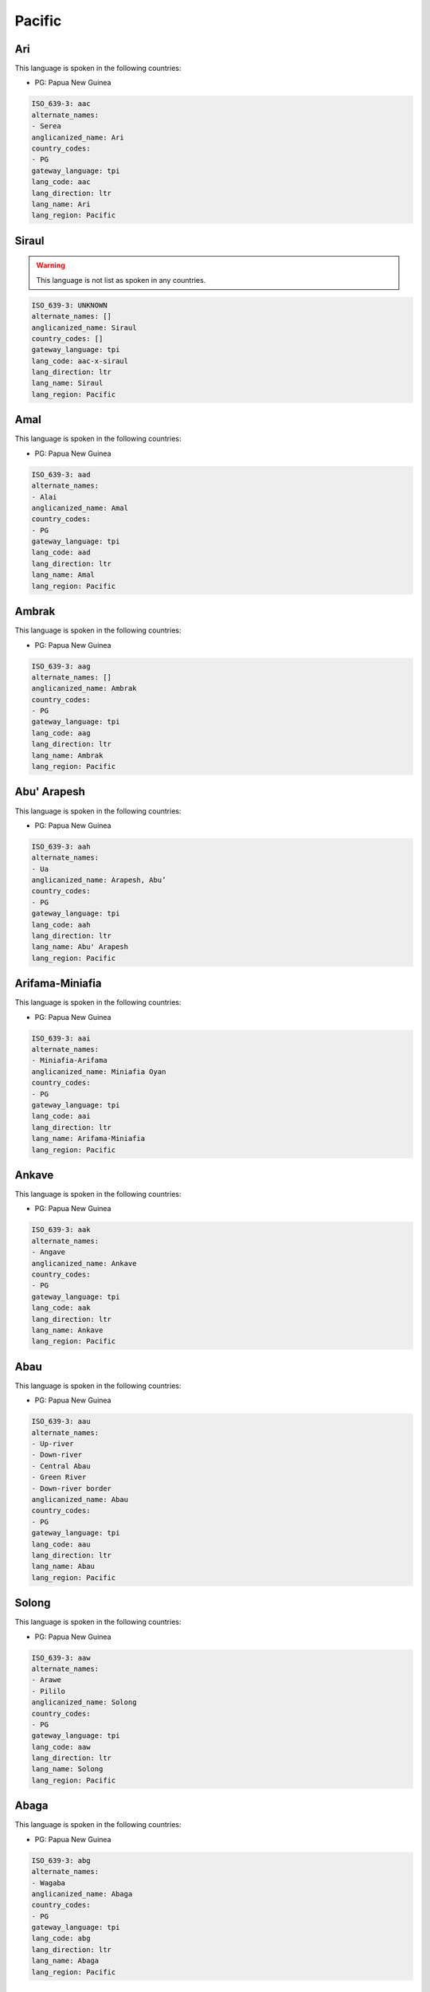 .. _Pacific:

Pacific
=======

.. _aac:

Ari
---

This language is spoken in the following countries:

* PG: Papua New Guinea

.. code-block:: yaml

    ISO_639-3: aac
    alternate_names:
    - Serea
    anglicanized_name: Ari
    country_codes:
    - PG
    gateway_language: tpi
    lang_code: aac
    lang_direction: ltr
    lang_name: Ari
    lang_region: Pacific
    

.. _aac-x-siraul:

Siraul
------

.. warning:: This language is not list as spoken in any countries.


.. code-block:: yaml

    ISO_639-3: UNKNOWN
    alternate_names: []
    anglicanized_name: Siraul
    country_codes: []
    gateway_language: tpi
    lang_code: aac-x-siraul
    lang_direction: ltr
    lang_name: Siraul
    lang_region: Pacific
    

.. _aad:

Amal
----

This language is spoken in the following countries:

* PG: Papua New Guinea

.. code-block:: yaml

    ISO_639-3: aad
    alternate_names:
    - Alai
    anglicanized_name: Amal
    country_codes:
    - PG
    gateway_language: tpi
    lang_code: aad
    lang_direction: ltr
    lang_name: Amal
    lang_region: Pacific
    

.. _aag:

Ambrak
------

This language is spoken in the following countries:

* PG: Papua New Guinea

.. code-block:: yaml

    ISO_639-3: aag
    alternate_names: []
    anglicanized_name: Ambrak
    country_codes:
    - PG
    gateway_language: tpi
    lang_code: aag
    lang_direction: ltr
    lang_name: Ambrak
    lang_region: Pacific
    

.. _aah:

Abu' Arapesh
------------

This language is spoken in the following countries:

* PG: Papua New Guinea

.. code-block:: yaml

    ISO_639-3: aah
    alternate_names:
    - Ua
    anglicanized_name: Arapesh, Abu’
    country_codes:
    - PG
    gateway_language: tpi
    lang_code: aah
    lang_direction: ltr
    lang_name: Abu' Arapesh
    lang_region: Pacific
    

.. _aai:

Arifama-Miniafia
----------------

This language is spoken in the following countries:

* PG: Papua New Guinea

.. code-block:: yaml

    ISO_639-3: aai
    alternate_names:
    - Miniafia-Arifama
    anglicanized_name: Miniafia Oyan
    country_codes:
    - PG
    gateway_language: tpi
    lang_code: aai
    lang_direction: ltr
    lang_name: Arifama-Miniafia
    lang_region: Pacific
    

.. _aak:

Ankave
------

This language is spoken in the following countries:

* PG: Papua New Guinea

.. code-block:: yaml

    ISO_639-3: aak
    alternate_names:
    - Angave
    anglicanized_name: Ankave
    country_codes:
    - PG
    gateway_language: tpi
    lang_code: aak
    lang_direction: ltr
    lang_name: Ankave
    lang_region: Pacific
    

.. _aau:

Abau
----

This language is spoken in the following countries:

* PG: Papua New Guinea

.. code-block:: yaml

    ISO_639-3: aau
    alternate_names:
    - Up-river
    - Down-river
    - Central Abau
    - Green River
    - Down-river border
    anglicanized_name: Abau
    country_codes:
    - PG
    gateway_language: tpi
    lang_code: aau
    lang_direction: ltr
    lang_name: Abau
    lang_region: Pacific
    

.. _aaw:

Solong
------

This language is spoken in the following countries:

* PG: Papua New Guinea

.. code-block:: yaml

    ISO_639-3: aaw
    alternate_names:
    - Arawe
    - Pililo
    anglicanized_name: Solong
    country_codes:
    - PG
    gateway_language: tpi
    lang_code: aaw
    lang_direction: ltr
    lang_name: Solong
    lang_region: Pacific
    

.. _abg:

Abaga
-----

This language is spoken in the following countries:

* PG: Papua New Guinea

.. code-block:: yaml

    ISO_639-3: abg
    alternate_names:
    - Wagaba
    anglicanized_name: Abaga
    country_codes:
    - PG
    gateway_language: tpi
    lang_code: abg
    lang_direction: ltr
    lang_name: Abaga
    lang_region: Pacific
    

.. _abt:

Ambulas
-------

This language is spoken in the following countries:

* PG: Papua New Guinea

.. code-block:: yaml

    ISO_639-3: abt
    alternate_names:
    - Abelam
    - Abulas
    anglicanized_name: Ambulas
    country_codes:
    - PG
    gateway_language: tpi
    lang_code: abt
    lang_direction: ltr
    lang_name: Ambulas
    lang_region: Pacific
    

.. _abw:

Pal
---

This language is spoken in the following countries:

* PG: Papua New Guinea

.. code-block:: yaml

    ISO_639-3: abw
    alternate_names: []
    anglicanized_name: Pal
    country_codes:
    - PG
    gateway_language: tpi
    lang_code: abw
    lang_direction: ltr
    lang_name: Pal
    lang_region: Pacific
    

.. _aby:

Aneme Wake
----------

This language is spoken in the following countries:

* PG: Papua New Guinea

.. code-block:: yaml

    ISO_639-3: aby
    alternate_names:
    - Abia
    - Abie
    anglicanized_name: Aneme Wake
    country_codes:
    - PG
    gateway_language: tpi
    lang_code: aby
    lang_direction: ltr
    lang_name: Aneme Wake
    lang_region: Pacific
    

.. _adg:

Andegerebinha
-------------

This language is spoken in the following countries:

* AU: Australia

.. code-block:: yaml

    ISO_639-3: adg
    alternate_names:
    - Andigibinha
    - Antekerrepinhe
    anglicanized_name: Andegerebinha
    country_codes:
    - AU
    gateway_language: en
    lang_code: adg
    lang_direction: ltr
    lang_name: Andegerebinha
    lang_region: Pacific
    

.. _ado:

Abu
---

This language is spoken in the following countries:

* PG: Papua New Guinea

.. code-block:: yaml

    ISO_639-3: ado
    alternate_names:
    - Adjora
    - Adjoria
    - Azao
    - Auwa
    - Sabu
    anglicanized_name: Abu
    country_codes:
    - PG
    gateway_language: tpi
    lang_code: ado
    lang_direction: ltr
    lang_name: Abu
    lang_region: Pacific
    

.. _adt:

Adnyamathanha
-------------

This language is spoken in the following countries:

* AU: Australia

.. code-block:: yaml

    ISO_639-3: adt
    alternate_names:
    - Ad'n'amadana
    - Adynyamathanha
    - Anjimatana
    - Anjiwatana
    - Archualda
    - Benbakanjamata
    - Binbarnja
    - Gadjnjamada
    - Jandali
    - Kanjimata
    - Keydnjmarda
    - Mardala
    - Nimalda
    - Nuralda
    - Umbertana
    - Unyamootha
    - Wailbi
    - Wailpi
    - Waljbi
    - Wipie
    anglicanized_name: Adnyamathanha
    country_codes:
    - AU
    gateway_language: en
    lang_code: adt
    lang_direction: ltr
    lang_name: Adnyamathanha
    lang_region: Pacific
    

.. _adz:

Adzera
------

This language is spoken in the following countries:

* PG: Papua New Guinea

.. code-block:: yaml

    ISO_639-3: adz
    alternate_names:
    - Guruf-Ngariawang (Ngariawan)
    - Amari
    - Tsumanggorun
    - Yarus
    - Ngarowapum
    - Acira
    - Atzera
    - Azera
    anglicanized_name: Adzera
    country_codes:
    - PG
    gateway_language: tpi
    lang_code: adz
    lang_direction: ltr
    lang_name: Adzera
    lang_region: Pacific
    

.. _aek:

Haeke
-----

This language is spoken in the following countries:

* NC: New Caledonia

.. code-block:: yaml

    ISO_639-3: aek
    alternate_names:
    - Aeke
    - Baco
    - Haeake
    anglicanized_name: Haeke
    country_codes:
    - NC
    gateway_language: en
    lang_code: aek
    lang_direction: ltr
    lang_name: Haeke
    lang_region: Pacific
    

.. _aer:

Eastern Arrernte
----------------

This language is spoken in the following countries:

* AU: Australia

.. code-block:: yaml

    ISO_639-3: aer
    alternate_names:
    - Akarre
    - Antekerrepenh
    - Ikngerripenhe
    - Mparntwe Arrernte
    - Upper Aranda
    - Arunta
    - Eastern Aranda
    anglicanized_name: Arrernte, Eastern
    country_codes:
    - AU
    gateway_language: en
    lang_code: aer
    lang_direction: ltr
    lang_name: Eastern Arrernte
    lang_region: Pacific
    

.. _aew:

Ambakich
--------

This language is spoken in the following countries:

* PG: Papua New Guinea

.. code-block:: yaml

    ISO_639-3: aew
    alternate_names:
    - Northern Ambakich (Antanau)
    - Southern Ambakich
    - Porapora
    anglicanized_name: Ambakich
    country_codes:
    - PG
    gateway_language: tpi
    lang_code: aew
    lang_direction: ltr
    lang_name: Ambakich
    lang_region: Pacific
    

.. _aey:

Amele
-----

This language is spoken in the following countries:

* PG: Papua New Guinea

.. code-block:: yaml

    ISO_639-3: aey
    alternate_names:
    - Amale
    anglicanized_name: Amele
    country_codes:
    - PG
    gateway_language: tpi
    lang_code: aey
    lang_direction: ltr
    lang_name: Amele
    lang_region: Pacific
    

.. _aey-x-efu:

Efu
---

.. warning:: This language is not list as spoken in any countries.


.. code-block:: yaml

    ISO_639-3: UNKNOWN
    alternate_names: []
    anglicanized_name: Efu
    country_codes: []
    gateway_language: tpi
    lang_code: aey-x-efu
    lang_direction: ltr
    lang_name: Efu
    lang_region: Pacific
    

.. _aey-x-haya:

Haya
----

.. warning:: This language is not list as spoken in any countries.


.. code-block:: yaml

    ISO_639-3: UNKNOWN
    alternate_names: []
    anglicanized_name: ''
    country_codes: []
    gateway_language: tpi
    lang_code: aey-x-haya
    lang_direction: ltr
    lang_name: Haya
    lang_region: Pacific
    

.. _aey-x-huar:

Huar
----

.. warning:: This language is not list as spoken in any countries.


.. code-block:: yaml

    ISO_639-3: UNKNOWN
    alternate_names: []
    anglicanized_name: ''
    country_codes: []
    gateway_language: tpi
    lang_code: aey-x-huar
    lang_direction: ltr
    lang_name: Huar
    lang_region: Pacific
    

.. _aey-x-jagalaha:

Jagahala
--------

.. warning:: This language is not list as spoken in any countries.


.. code-block:: yaml

    ISO_639-3: UNKNOWN
    alternate_names: []
    anglicanized_name: Jagahala
    country_codes: []
    gateway_language: en
    lang_code: aey-x-jagalaha
    lang_direction: ltr
    lang_name: Jagahala
    lang_region: Pacific
    

.. _aey-x-midwagi:

Mid Wagi
--------

.. warning:: This language is not list as spoken in any countries.


.. code-block:: yaml

    ISO_639-3: UNKNOWN
    alternate_names: []
    anglicanized_name: Mid Wagi
    country_codes: []
    gateway_language: tpi
    lang_code: aey-x-midwagi
    lang_direction: ltr
    lang_name: Mid Wagi
    lang_region: Pacific
    

.. _aey-x-ohu:

Ohu
---

.. warning:: This language is not list as spoken in any countries.


.. code-block:: yaml

    ISO_639-3: UNKNOWN
    alternate_names: []
    anglicanized_name: Ohu
    country_codes: []
    gateway_language: tpi
    lang_code: aey-x-ohu
    lang_direction: ltr
    lang_name: Ohu
    lang_region: Pacific
    

.. _aez:

Aeka
----

This language is spoken in the following countries:

* PG: Papua New Guinea

.. code-block:: yaml

    ISO_639-3: aez
    alternate_names:
    - Ajeka
    anglicanized_name: Aeka
    country_codes:
    - PG
    gateway_language: tpi
    lang_code: aez
    lang_direction: ltr
    lang_name: Aeka
    lang_region: Pacific
    

.. _aez-x-sauga:

Sauga
-----

.. warning:: This language is not list as spoken in any countries.


.. code-block:: yaml

    ISO_639-3: UNKNOWN
    alternate_names: []
    anglicanized_name: Sauga
    country_codes: []
    gateway_language: tpi
    lang_code: aez-x-sauga
    lang_direction: ltr
    lang_name: Sauga
    lang_region: Pacific
    

.. _afd:

Andai
-----

This language is spoken in the following countries:

* PG: Papua New Guinea

.. code-block:: yaml

    ISO_639-3: afd
    alternate_names:
    - Pundungum
    - Wangkai
    anglicanized_name: Andai
    country_codes:
    - PG
    gateway_language: tpi
    lang_code: afd
    lang_direction: ltr
    lang_name: Andai
    lang_region: Pacific
    

.. _afi:

Akrukay
-------

This language is spoken in the following countries:

* PG: Papua New Guinea

.. code-block:: yaml

    ISO_639-3: afi
    alternate_names: []
    anglicanized_name: Chini
    country_codes:
    - PG
    gateway_language: tpi
    lang_code: afi
    lang_direction: ltr
    lang_name: Akrukay
    lang_region: Pacific
    

.. _afk:

Nanubae
-------

This language is spoken in the following countries:

* PG: Papua New Guinea

.. code-block:: yaml

    ISO_639-3: afk
    alternate_names:
    - Aunda
    - Kapagmai
    anglicanized_name: Nanubae
    country_codes:
    - PG
    gateway_language: tpi
    lang_code: afk
    lang_direction: ltr
    lang_name: Nanubae
    lang_region: Pacific
    

.. _afp:

Tapei
-----

This language is spoken in the following countries:

* PG: Papua New Guinea

.. code-block:: yaml

    ISO_639-3: afp
    alternate_names: []
    anglicanized_name: Tapei
    country_codes:
    - PG
    gateway_language: tpi
    lang_code: afp
    lang_direction: ltr
    lang_name: Tapei
    lang_region: Pacific
    

.. _agd:

Agarabi
-------

This language is spoken in the following countries:

* PG: Papua New Guinea

.. code-block:: yaml

    ISO_639-3: agd
    alternate_names:
    - Agarabe
    - Bare
    anglicanized_name: Agarabi
    country_codes:
    - PG
    gateway_language: tpi
    lang_code: agd
    lang_direction: ltr
    lang_name: Agarabi
    lang_region: Pacific
    

.. _agd-x-agarabibus:

Agarabi Bus
-----------

.. warning:: This language is not list as spoken in any countries.


.. code-block:: yaml

    ISO_639-3: UNKNOWN
    alternate_names: []
    anglicanized_name: Agarabi Bus
    country_codes: []
    gateway_language: tpi
    lang_code: agd-x-agarabibus
    lang_direction: ltr
    lang_name: Agarabi Bus
    lang_region: Pacific
    

.. _agd-x-agarabkain:

Agarabi Kainantu
----------------

.. warning:: This language is not list as spoken in any countries.


.. code-block:: yaml

    ISO_639-3: UNKNOWN
    alternate_names: []
    anglicanized_name: Agarabi Kainantu
    country_codes: []
    gateway_language: tpi
    lang_code: agd-x-agarabkain
    lang_direction: ltr
    lang_name: Agarabi Kainantu
    lang_region: Pacific
    

.. _agd-x-agarabyonk:

Agarabi Yonki
-------------

.. warning:: This language is not list as spoken in any countries.


.. code-block:: yaml

    ISO_639-3: UNKNOWN
    alternate_names: []
    anglicanized_name: Agarabi Yonki
    country_codes: []
    gateway_language: tpi
    lang_code: agd-x-agarabyonk
    lang_direction: ltr
    lang_name: Agarabi Yonki
    lang_region: Pacific
    

.. _agd-x-kona:

Agarabi Kona
------------

.. warning:: This language is not list as spoken in any countries.


.. code-block:: yaml

    ISO_639-3: UNKNOWN
    alternate_names: []
    anglicanized_name: Agarabi Kona
    country_codes: []
    gateway_language: tpi
    lang_code: agd-x-kona
    lang_direction: ltr
    lang_name: Agarabi Kona
    lang_region: Pacific
    

.. _agd-x-name:

Agarabi Name
------------

.. warning:: This language is not list as spoken in any countries.


.. code-block:: yaml

    ISO_639-3: UNKNOWN
    alternate_names: []
    anglicanized_name: Agarabi Name
    country_codes: []
    gateway_language: tpi
    lang_code: agd-x-name
    lang_direction: ltr
    lang_name: Agarabi Name
    lang_region: Pacific
    

.. _agd-x-namel:

Agarabi Namel
-------------

.. warning:: This language is not list as spoken in any countries.


.. code-block:: yaml

    ISO_639-3: UNKNOWN
    alternate_names: []
    anglicanized_name: Agarabi Namel
    country_codes: []
    gateway_language: tpi
    lang_code: agd-x-namel
    lang_direction: ltr
    lang_name: Agarabi Namel
    lang_region: Pacific
    

.. _age:

Angal
-----

This language is spoken in the following countries:

* PG: Papua New Guinea

.. code-block:: yaml

    ISO_639-3: age
    alternate_names:
    - East Angal
    anglicanized_name: Angal
    country_codes:
    - PG
    gateway_language: tpi
    lang_code: age
    lang_direction: ltr
    lang_name: Angal
    lang_region: Pacific
    

.. _agg:

Angor
-----

This language is spoken in the following countries:

* PG: Papua New Guinea

.. code-block:: yaml

    ISO_639-3: agg
    alternate_names:
    - Nai (Central Angor)
    - Samanai (Southern Angor)
    - Anggor
    - Senagi
    - Watapor
    anglicanized_name: Angor
    country_codes:
    - PG
    gateway_language: tpi
    lang_code: agg
    lang_direction: ltr
    lang_name: Angor
    lang_region: Pacific
    

.. _agl:

Fembe
-----

This language is spoken in the following countries:

* PG: Papua New Guinea

.. code-block:: yaml

    ISO_639-3: agl
    alternate_names:
    - Agala
    - Sinale
    anglicanized_name: Fembe
    country_codes:
    - PG
    gateway_language: tpi
    lang_code: agl
    lang_direction: ltr
    lang_name: Fembe
    lang_region: Pacific
    

.. _agm:

Angaataha
---------

This language is spoken in the following countries:

* PG: Papua New Guinea

.. code-block:: yaml

    ISO_639-3: agm
    alternate_names:
    - Angaatiya
    - Angataha
    - Langimar
    anglicanized_name: Angaataha
    country_codes:
    - PG
    gateway_language: tpi
    lang_code: agm
    lang_direction: ltr
    lang_name: Angaataha
    lang_region: Pacific
    

.. _ago:

Tainae
------

This language is spoken in the following countries:

* PG: Papua New Guinea

.. code-block:: yaml

    ISO_639-3: ago
    alternate_names:
    - Ivori
    anglicanized_name: Tainae
    country_codes:
    - PG
    gateway_language: tpi
    lang_code: ago
    lang_direction: ltr
    lang_name: Tainae
    lang_region: Pacific
    

.. _agw:

Kahua
-----

This language is spoken in the following countries:

* SB: Solomon Islands

.. warning:: The gateway language is not valid.

.. code-block:: yaml

    ISO_639-3: agw
    alternate_names:
    - Anganiwai
    - Anganiwei
    - Narihua
    - Wanoni
    anglicanized_name: Kahua
    country_codes:
    - SB
    gateway_language: pis
    lang_code: agw
    lang_direction: ltr
    lang_name: Kahua
    lang_region: Pacific
    

.. _ahb:

Axamb
-----

This language is spoken in the following countries:

* VU: Vanuatu

.. code-block:: yaml

    ISO_639-3: ahb
    alternate_names:
    - Ahamb
    anglicanized_name: Axamb
    country_codes:
    - VU
    gateway_language: fr
    lang_code: ahb
    lang_direction: ltr
    lang_name: Axamb
    lang_region: Pacific
    

.. _aia:

Arosi
-----

This language is spoken in the following countries:

* SB: Solomon Islands

.. warning:: The gateway language is not valid.

.. code-block:: yaml

    ISO_639-3: aia
    alternate_names: []
    anglicanized_name: Arosi
    country_codes:
    - SB
    gateway_language: pis
    lang_code: aia
    lang_direction: ltr
    lang_name: Arosi
    lang_region: Pacific
    

.. _aic:

Ainbai
------

This language is spoken in the following countries:

* PG: Papua New Guinea

.. code-block:: yaml

    ISO_639-3: aic
    alternate_names: []
    anglicanized_name: Ainbai
    country_codes:
    - PG
    gateway_language: tpi
    lang_code: aic
    lang_direction: ltr
    lang_name: Ainbai
    lang_region: Pacific
    

.. _aie:

Amara
-----

This language is spoken in the following countries:

* PG: Papua New Guinea

.. code-block:: yaml

    ISO_639-3: aie
    alternate_names:
    - Bibling
    - Longa
    anglicanized_name: Amara
    country_codes:
    - PG
    gateway_language: tpi
    lang_code: aie
    lang_direction: ltr
    lang_name: Amara
    lang_region: Pacific
    

.. _aif:

Agi
---

This language is spoken in the following countries:

* PG: Papua New Guinea

.. code-block:: yaml

    ISO_639-3: aif
    alternate_names: []
    anglicanized_name: Agi
    country_codes:
    - PG
    gateway_language: tpi
    lang_code: aif
    lang_direction: ltr
    lang_name: Agi
    lang_region: Pacific
    

.. _ail:

Aimele
------

This language is spoken in the following countries:

* PG: Papua New Guinea

.. code-block:: yaml

    ISO_639-3: ail
    alternate_names:
    - Kware
    anglicanized_name: Aimele
    country_codes:
    - PG
    gateway_language: tpi
    lang_code: ail
    lang_direction: ltr
    lang_name: Aimele
    lang_region: Pacific
    

.. _aix:

Aighon
------

This language is spoken in the following countries:

* PG: Papua New Guinea

.. code-block:: yaml

    ISO_639-3: aix
    alternate_names:
    - Psokhok
    - Bao (Do)
    - Apsokok (Psohoh)
    - Psokok
    anglicanized_name: Aighon
    country_codes:
    - PG
    gateway_language: tpi
    lang_code: aix
    lang_direction: ltr
    lang_name: Aighon
    lang_region: Pacific
    

.. _aji:

Ajië
-----

This language is spoken in the following countries:

* NC: New Caledonia

.. code-block:: yaml

    ISO_639-3: aji
    alternate_names:
    - A'jie
    - Anjie
    - Houailou
    - Wai
    - Wailu
    anglicanized_name: Ajië
    country_codes:
    - NC
    gateway_language: en
    lang_code: aji
    lang_direction: ltr
    lang_name: Ajië
    lang_region: Pacific
    

.. _ajn:

Andajin
-------

This language is spoken in the following countries:

* AU: Australia

.. code-block:: yaml

    ISO_639-3: ajn
    alternate_names:
    - Andidja
    - Andidjara
    anglicanized_name: Andajin
    country_codes:
    - AU
    gateway_language: en
    lang_code: ajn
    lang_direction: ltr
    lang_name: Andajin
    lang_region: Pacific
    

.. _akh:

Angal Heneng
------------

This language is spoken in the following countries:

* PG: Papua New Guinea

.. code-block:: yaml

    ISO_639-3: akh
    alternate_names:
    - Waola (Wala)
    - Agarar
    - Katinja
    - Wage
    - West Angal Heneng
    - West Mendi
    anglicanized_name: Angal Heneng
    country_codes:
    - PG
    gateway_language: tpi
    lang_code: akh
    lang_direction: ltr
    lang_name: Angal Heneng
    lang_region: Pacific
    

.. _aki:

Aiome
-----

This language is spoken in the following countries:

* PG: Papua New Guinea

.. code-block:: yaml

    ISO_639-3: aki
    alternate_names:
    - Ayom
    anglicanized_name: Aiome
    country_codes:
    - PG
    gateway_language: tpi
    lang_code: aki
    lang_direction: ltr
    lang_name: Aiome
    lang_region: Pacific
    

.. _akq:

Ak
--

This language is spoken in the following countries:

* PG: Papua New Guinea

.. code-block:: yaml

    ISO_639-3: akq
    alternate_names: []
    anglicanized_name: Ak
    country_codes:
    - PG
    gateway_language: tpi
    lang_code: akq
    lang_direction: ltr
    lang_name: Ak
    lang_region: Pacific
    

.. _akr:

Araki
-----

This language is spoken in the following countries:

* VU: Vanuatu

.. code-block:: yaml

    ISO_639-3: akr
    alternate_names: []
    anglicanized_name: Araki
    country_codes:
    - VU
    gateway_language: fr
    lang_code: akr
    lang_direction: ltr
    lang_name: Araki
    lang_region: Pacific
    

.. _akt:

Akolet
------

This language is spoken in the following countries:

* PG: Papua New Guinea

.. code-block:: yaml

    ISO_639-3: akt
    alternate_names: []
    anglicanized_name: Akolet
    country_codes:
    - PG
    gateway_language: tpi
    lang_code: akt
    lang_direction: ltr
    lang_name: Akolet
    lang_region: Pacific
    

.. _alh:

Alawa
-----

This language is spoken in the following countries:

* AU: Australia

.. code-block:: yaml

    ISO_639-3: alh
    alternate_names:
    - Kallana
    - Leealowa
    anglicanized_name: Alawa
    country_codes:
    - AU
    gateway_language: en
    lang_code: alh
    lang_direction: ltr
    lang_name: Alawa
    lang_region: Pacific
    

.. _ali:

Amaimon
-------

This language is spoken in the following countries:

* PG: Papua New Guinea

.. code-block:: yaml

    ISO_639-3: ali
    alternate_names: []
    anglicanized_name: Amaimon
    country_codes:
    - PG
    gateway_language: tpi
    lang_code: ali
    lang_direction: ltr
    lang_name: Amaimon
    lang_region: Pacific
    

.. _ali-x-sagulam:

Sagulam
-------

.. warning:: This language is not list as spoken in any countries.


.. code-block:: yaml

    ISO_639-3: UNKNOWN
    alternate_names: []
    anglicanized_name: Sagulam
    country_codes: []
    gateway_language: tpi
    lang_code: ali-x-sagulam
    lang_direction: ltr
    lang_name: Sagulam
    lang_region: Pacific
    

.. _alm:

Amblong
-------

This language is spoken in the following countries:

* VU: Vanuatu

.. code-block:: yaml

    ISO_639-3: alm
    alternate_names: []
    anglicanized_name: Amblong
    country_codes:
    - VU
    gateway_language: fr
    lang_code: alm
    lang_direction: ltr
    lang_name: Amblong
    lang_region: Pacific
    

.. _alu:

'Are'are
--------

This language is spoken in the following countries:

* SB: Solomon Islands

.. warning:: The gateway language is not valid.

.. code-block:: yaml

    ISO_639-3: alu
    alternate_names:
    - Are'are
    - Marau (Marau Sound)
    anglicanized_name: ’Are’are
    country_codes:
    - SB
    gateway_language: pis
    lang_code: alu
    lang_direction: ltr
    lang_name: '''Are''are'
    lang_region: Pacific
    

.. _alx:

Amol
----

This language is spoken in the following countries:

* PG: Papua New Guinea

.. code-block:: yaml

    ISO_639-3: alx
    alternate_names:
    - Arang Mol
    - Alang Mol
    - Aru
    - Eru
    anglicanized_name: Amol
    country_codes:
    - PG
    gateway_language: tpi
    lang_code: alx
    lang_direction: ltr
    lang_name: Amol
    lang_region: Pacific
    

.. _aly:

Alyawarr
--------

This language is spoken in the following countries:

* AU: Australia

.. code-block:: yaml

    ISO_639-3: aly
    alternate_names:
    - Aljawara
    - Alyawarra
    - Alyawarre
    - Iliaura
    - Yowera
    anglicanized_name: Alyawarr
    country_codes:
    - AU
    gateway_language: en
    lang_code: aly
    lang_direction: ltr
    lang_name: Alyawarr
    lang_region: Pacific
    

.. _amg:

Amurdak
-------

This language is spoken in the following countries:

* AU: Australia

.. code-block:: yaml

    ISO_639-3: amg
    alternate_names:
    - Amarak
    - Amardak
    - A'moordiyu
    - Amurag
    - Amurdag
    - Amurrag
    - Amurrak
    - Amurtak
    - Amuruk
    - Mamurug
    - Monobar
    - Namurug
    - Nga:mr:rak
    - Nga:mu:rak
    - Ngamurag
    - Umoreo
    - Umoriu
    - Umorrdak
    - Wardadjbak
    - Woraidbug
    - Wureidbug
    anglicanized_name: Amurdak
    country_codes:
    - AU
    gateway_language: en
    lang_code: amg
    lang_direction: ltr
    lang_name: Amurdak
    lang_region: Pacific
    

.. _amm:

Ama (Papua New Guinea)
----------------------

This language is spoken in the following countries:

* PG: Papua New Guinea

.. code-block:: yaml

    ISO_639-3: amm
    alternate_names:
    - Sawiyanu
    anglicanized_name: Ama
    country_codes:
    - PG
    gateway_language: tpi
    lang_code: amm
    lang_direction: ltr
    lang_name: Ama (Papua New Guinea)
    lang_region: Pacific
    

.. _amn:

Amanab
------

This language is spoken in the following countries:

* PG: Papua New Guinea

.. code-block:: yaml

    ISO_639-3: amn
    alternate_names: []
    anglicanized_name: Amanab
    country_codes:
    - PG
    gateway_language: tpi
    lang_code: amn
    lang_direction: ltr
    lang_name: Amanab
    lang_region: Pacific
    

.. _amp:

Alamblak
--------

This language is spoken in the following countries:

* PG: Papua New Guinea

.. code-block:: yaml

    ISO_639-3: amp
    alternate_names: []
    anglicanized_name: Alamblak
    country_codes:
    - PG
    gateway_language: tpi
    lang_code: amp
    lang_direction: ltr
    lang_name: Alamblak
    lang_region: Pacific
    

.. _amt:

Amto
----

This language is spoken in the following countries:

* PG: Papua New Guinea

.. code-block:: yaml

    ISO_639-3: amt
    alternate_names: []
    anglicanized_name: Amto
    country_codes:
    - PG
    gateway_language: tpi
    lang_code: amt
    lang_direction: ltr
    lang_name: Amto
    lang_region: Pacific
    

.. _amx:

Anmatyerre
----------

This language is spoken in the following countries:

* AU: Australia

.. code-block:: yaml

    ISO_639-3: amx
    alternate_names:
    - Anmatjirra
    - Anmatyerr
    - Kelentheyewelrere
    - Western Anmatyerre (Kalenthelkwe)
    - Kelenthwelkere
    anglicanized_name: Anmatyerre
    country_codes:
    - AU
    gateway_language: en
    lang_code: amx
    lang_direction: ltr
    lang_name: Anmatyerre
    lang_region: Pacific
    

.. _amy:

Ami
---

This language is spoken in the following countries:

* AU: Australia

.. code-block:: yaml

    ISO_639-3: amy
    alternate_names:
    - Ame
    - Amijangal
    anglicanized_name: Ami
    country_codes:
    - AU
    gateway_language: en
    lang_code: amy
    lang_direction: ltr
    lang_name: Ami
    lang_region: Pacific
    

.. _ane:

Xârâcùù
-----------

This language is spoken in the following countries:

* NC: New Caledonia

.. code-block:: yaml

    ISO_639-3: ane
    alternate_names:
    - Anesu
    - Canala
    - Haraneu
    - Kanala
    - Naa Xârâcùù
    - Xaracii
    anglicanized_name: Xârâcùù
    country_codes:
    - NC
    gateway_language: en
    lang_code: ane
    lang_direction: ltr
    lang_name: Xârâcùù
    lang_region: Pacific
    

.. _anh:

Nend
----

This language is spoken in the following countries:

* PG: Papua New Guinea

.. code-block:: yaml

    ISO_639-3: anh
    alternate_names:
    - Angaua
    - Nent
    anglicanized_name: Nend
    country_codes:
    - PG
    gateway_language: tpi
    lang_code: anh
    lang_direction: ltr
    lang_name: Nend
    lang_region: Pacific
    

.. _anj:

Anor
----

This language is spoken in the following countries:

* PG: Papua New Guinea

.. code-block:: yaml

    ISO_639-3: anj
    alternate_names: []
    anglicanized_name: Anor
    country_codes:
    - PG
    gateway_language: tpi
    lang_code: anj
    lang_direction: ltr
    lang_name: Anor
    lang_region: Pacific
    

.. _ant:

Antakarinya
-----------

This language is spoken in the following countries:

* AU: Australia

.. code-block:: yaml

    ISO_639-3: ant
    alternate_names:
    - Andagarinya
    anglicanized_name: Antakarinya
    country_codes:
    - AU
    gateway_language: en
    lang_code: ant
    lang_direction: ltr
    lang_name: Antakarinya
    lang_region: Pacific
    

.. _anx:

Andra-Hus
---------

This language is spoken in the following countries:

* PG: Papua New Guinea

.. code-block:: yaml

    ISO_639-3: anx
    alternate_names:
    - Ahus
    - Ha'us
    anglicanized_name: Andra-Hus
    country_codes:
    - PG
    gateway_language: tpi
    lang_code: anx
    lang_direction: ltr
    lang_name: Andra-Hus
    lang_region: Pacific
    

.. _anz:

Anem
----

This language is spoken in the following countries:

* PG: Papua New Guinea

.. code-block:: yaml

    ISO_639-3: anz
    alternate_names: []
    anglicanized_name: Anem
    country_codes:
    - PG
    gateway_language: tpi
    lang_code: anz
    lang_direction: ltr
    lang_name: Anem
    lang_region: Pacific
    

.. _aob:

Abom
----

This language is spoken in the following countries:

* PG: Papua New Guinea

.. code-block:: yaml

    ISO_639-3: aob
    alternate_names: []
    anglicanized_name: Abom
    country_codes:
    - PG
    gateway_language: tpi
    lang_code: aob
    lang_direction: ltr
    lang_name: Abom
    lang_region: Pacific
    

.. _aod:

Andarum
-------

This language is spoken in the following countries:

* PG: Papua New Guinea

.. code-block:: yaml

    ISO_639-3: aod
    alternate_names: []
    anglicanized_name: Andarum
    country_codes:
    - PG
    gateway_language: tpi
    lang_code: aod
    lang_direction: ltr
    lang_name: Andarum
    lang_region: Pacific
    

.. _aoe:

Angal Enen
----------

This language is spoken in the following countries:

* PG: Papua New Guinea

.. code-block:: yaml

    ISO_639-3: aoe
    alternate_names:
    - South Angal Heneng
    - South Mendi
    anglicanized_name: Angal Enen
    country_codes:
    - PG
    gateway_language: tpi
    lang_code: aoe
    lang_direction: ltr
    lang_name: Angal Enen
    lang_region: Pacific
    

.. _aof:

Bragat
------

This language is spoken in the following countries:

* PG: Papua New Guinea

.. code-block:: yaml

    ISO_639-3: aof
    alternate_names:
    - Alauagat
    - Yauan
    anglicanized_name: Bragat
    country_codes:
    - PG
    gateway_language: tpi
    lang_code: aof
    lang_direction: ltr
    lang_name: Bragat
    lang_region: Pacific
    

.. _aog:

Angoram
-------

This language is spoken in the following countries:

* PG: Papua New Guinea

.. code-block:: yaml

    ISO_639-3: aog
    alternate_names:
    - Olem
    - Pondo
    - Tjimundo
    anglicanized_name: Angoram
    country_codes:
    - PG
    gateway_language: tpi
    lang_code: aog
    lang_direction: ltr
    lang_name: Angoram
    lang_region: Pacific
    

.. _aoi:

Anindilyakwa
------------

This language is spoken in the following countries:

* AU: Australia

.. code-block:: yaml

    ISO_639-3: aoi
    alternate_names:
    - Andiljangwa
    - Andilyaugwa
    - Aninhdhilyagwa
    - Enindhilyagwa
    - Enindiljaugwa
    - Groote Eylandt
    - Ingura
    - Wanindilyaugwa
    anglicanized_name: Anindilyakwa
    country_codes:
    - AU
    gateway_language: en
    lang_code: aoi
    lang_direction: ltr
    lang_name: Anindilyakwa
    lang_region: Pacific
    

.. _aoj:

Mufian
------

This language is spoken in the following countries:

* PG: Papua New Guinea

.. code-block:: yaml

    ISO_639-3: aoj
    alternate_names:
    - Muhian
    - Southern Arapesh
    - Filifita (Ilahita)
    - Supari
    anglicanized_name: Mufian
    country_codes:
    - PG
    gateway_language: tpi
    lang_code: aoj
    lang_direction: ltr
    lang_name: Mufian
    lang_region: Pacific
    

.. _aok:

Arhö
-----

This language is spoken in the following countries:

* NC: New Caledonia

.. code-block:: yaml

    ISO_639-3: aok
    alternate_names:
    - Aro
    anglicanized_name: Arhö
    country_codes:
    - NC
    gateway_language: en
    lang_code: aok
    lang_direction: ltr
    lang_name: Arhö
    lang_region: Pacific
    

.. _aom:

Ömie
-----

This language is spoken in the following countries:

* PG: Papua New Guinea

.. code-block:: yaml

    ISO_639-3: aom
    alternate_names:
    - Upper Managalasi
    anglicanized_name: Ömie
    country_codes:
    - PG
    gateway_language: tpi
    lang_code: aom
    lang_direction: ltr
    lang_name: Ömie
    lang_region: Pacific
    

.. _aon:

Bumbita Arapesh
---------------

This language is spoken in the following countries:

* PG: Papua New Guinea

.. code-block:: yaml

    ISO_639-3: aon
    alternate_names:
    - Bambita Arapesh
    - Weri
    anglicanized_name: Arapesh, Bumbita
    country_codes:
    - PG
    gateway_language: tpi
    lang_code: aon
    lang_direction: ltr
    lang_name: Bumbita Arapesh
    lang_region: Pacific
    

.. _aon-x-woginara:

Woginara
--------

.. warning:: This language is not list as spoken in any countries.


.. code-block:: yaml

    ISO_639-3: UNKNOWN
    alternate_names: []
    anglicanized_name: Woginara
    country_codes: []
    gateway_language: tpi
    lang_code: aon-x-woginara
    lang_direction: ltr
    lang_name: Woginara
    lang_region: Pacific
    

.. _apb:

Sa'a
----

This language is spoken in the following countries:

* SB: Solomon Islands

.. warning:: The gateway language is not valid.

.. code-block:: yaml

    ISO_639-3: apb
    alternate_names:
    - Apae'aa
    - Saa
    - South Malaita
    - Uki Ni Masi (Ugi)
    anglicanized_name: Sa’a
    country_codes:
    - SB
    gateway_language: pis
    lang_code: apb
    lang_direction: ltr
    lang_name: Sa'a
    lang_region: Pacific
    

.. _apb-x-ulawa:

Ulawa
-----

.. warning:: This language is not list as spoken in any countries.


.. code-block:: yaml

    ISO_639-3: UNKNOWN
    alternate_names: []
    anglicanized_name: ''
    country_codes: []
    gateway_language: en
    lang_code: apb-x-ulawa
    lang_direction: ltr
    lang_name: Ulawa
    lang_region: Pacific
    

.. _ape:

Bukiyip
-------

This language is spoken in the following countries:

* PG: Papua New Guinea

.. code-block:: yaml

    ISO_639-3: ape
    alternate_names:
    - Bukiyúp
    - Bukiyip (Mountain Arapesh)
    anglicanized_name: Bukiyip
    country_codes:
    - PG
    gateway_language: tpi
    lang_code: ape
    lang_direction: ltr
    lang_name: Bukiyip
    lang_region: Pacific
    

.. _apo:

Ambul
-----

This language is spoken in the following countries:

* PG: Papua New Guinea

.. code-block:: yaml

    ISO_639-3: apo
    alternate_names:
    - Palik
    anglicanized_name: Ambul
    country_codes:
    - PG
    gateway_language: tpi
    lang_code: apo
    lang_direction: ltr
    lang_name: Ambul
    lang_region: Pacific
    

.. _app:

Apma
----

This language is spoken in the following countries:

* VU: Vanuatu

.. code-block:: yaml

    ISO_639-3: app
    alternate_names:
    - Central Raga
    - Asuk (Asa)
    - Suru Rabwanga (Suru Bo)
    - Wolwolan (Volvoluana)
    - Asu
    - Suru Mwerani
    - Suru Kavian
    anglicanized_name: Apma
    country_codes:
    - VU
    gateway_language: fr
    lang_code: app
    lang_direction: ltr
    lang_name: Apma
    lang_region: Pacific
    

.. _apr:

Arop-Lokep
----------

This language is spoken in the following countries:

* PG: Papua New Guinea

.. code-block:: yaml

    ISO_639-3: apr
    alternate_names:
    - Arop-Lukep
    - Moromiranga
    - Siasi
    - Siassi
    - Tolokiwa
    - Arop (Poono)
    - Lokep (Lokewe)
    anglicanized_name: Arop-Lokep
    country_codes:
    - PG
    gateway_language: tpi
    lang_code: apr
    lang_direction: ltr
    lang_name: Arop-Lokep
    lang_region: Pacific
    

.. _aps:

Arop-Sissano
------------

This language is spoken in the following countries:

* PG: Papua New Guinea

.. code-block:: yaml

    ISO_639-3: aps
    alternate_names:
    - Arop
    anglicanized_name: Arop-Sissano
    country_codes:
    - PG
    gateway_language: tpi
    lang_code: aps
    lang_direction: ltr
    lang_name: Arop-Sissano
    lang_region: Pacific
    

.. _apz:

Safeyoka
--------

This language is spoken in the following countries:

* PG: Papua New Guinea

.. code-block:: yaml

    ISO_639-3: apz
    alternate_names:
    - Ambari
    - Ampale
    - Ampeeli-Wojokeso
    - Ampele
    - Wajakes (Wocokeso)
    anglicanized_name: Safeyoka
    country_codes:
    - PG
    gateway_language: tpi
    lang_code: apz
    lang_direction: ltr
    lang_name: Safeyoka
    lang_region: Pacific
    

.. _aqr:

Arhâ
-----

This language is spoken in the following countries:

* NC: New Caledonia

.. code-block:: yaml

    ISO_639-3: aqr
    alternate_names:
    - Ara
    anglicanized_name: Arhâ
    country_codes:
    - NC
    gateway_language: en
    lang_code: aqr
    lang_direction: ltr
    lang_name: Arhâ
    lang_region: Pacific
    

.. _ard:

Arabana
-------

This language is spoken in the following countries:

* AU: Australia

.. code-block:: yaml

    ISO_639-3: ard
    alternate_names:
    - Arabunna
    anglicanized_name: Arabana
    country_codes:
    - AU
    gateway_language: en
    lang_code: ard
    lang_direction: ltr
    lang_name: Arabana
    lang_region: Pacific
    

.. _are:

Western Arrarnta
----------------

This language is spoken in the following countries:

* AU: Australia

.. code-block:: yaml

    ISO_639-3: are
    alternate_names:
    - Aranda
    - Arunta
    - Western Aranda
    - Akerre (Akara)
    anglicanized_name: Arrarnta, Western
    country_codes:
    - AU
    gateway_language: en
    lang_code: are
    lang_direction: ltr
    lang_name: Western Arrarnta
    lang_region: Pacific
    

.. _asd:

Asas
----

This language is spoken in the following countries:

* PG: Papua New Guinea

.. code-block:: yaml

    ISO_639-3: UNKNOWN
    alternate_names:
    - Kow
    anglicanized_name: Asas
    country_codes:
    - PG
    gateway_language: tpi
    lang_code: asd
    lang_direction: ltr
    lang_name: Asas
    lang_region: Pacific
    

.. _asd-x-kou:

Kou
---

.. warning:: This language is not list as spoken in any countries.


.. code-block:: yaml

    ISO_639-3: UNKNOWN
    alternate_names: []
    anglicanized_name: ''
    country_codes: []
    gateway_language: tpi
    lang_code: asd-x-kou
    lang_direction: ltr
    lang_name: Kou
    lang_region: Pacific
    

.. _asf:

Australian Sign Language
------------------------

This language is spoken in the following countries:

* AU: Australia

.. code-block:: yaml

    ISO_639-3: asf
    alternate_names:
    - Auslan
    anglicanized_name: Australian Sign Language
    country_codes:
    - AU
    gateway_language: en
    lang_code: asf
    lang_direction: ltr
    lang_name: Australian Sign Language
    lang_region: Pacific
    

.. _aso:

Dano
----

This language is spoken in the following countries:

* PG: Papua New Guinea

.. code-block:: yaml

    ISO_639-3: aso
    alternate_names:
    - Asaro
    - Upper Asaro
    anglicanized_name: Dano
    country_codes:
    - PG
    gateway_language: tpi
    lang_code: aso
    lang_direction: ltr
    lang_name: Dano
    lang_region: Pacific
    

.. _asw:

Australian Aborigines Sign Language
-----------------------------------

This language is spoken in the following countries:

* AU: Australia

.. code-block:: yaml

    ISO_639-3: asw
    alternate_names: []
    anglicanized_name: Australian Aborigines Sign Language
    country_codes:
    - AU
    gateway_language: en
    lang_code: asw
    lang_direction: ltr
    lang_name: Australian Aborigines Sign Language
    lang_region: Pacific
    

.. _asx:

Muratayak
---------

This language is spoken in the following countries:

* PG: Papua New Guinea

.. code-block:: yaml

    ISO_639-3: asx
    alternate_names:
    - Murataik
    anglicanized_name: Muratayak
    country_codes:
    - PG
    gateway_language: tpi
    lang_code: asx
    lang_direction: ltr
    lang_name: Muratayak
    lang_region: Pacific
    

.. _ata:

Pele-Ata
--------

This language is spoken in the following countries:

* PG: Papua New Guinea

.. code-block:: yaml

    ISO_639-3: ata
    alternate_names:
    - Uase
    - Uasi
    - Uasilau
    - Wasi
    anglicanized_name: Pele-Ata
    country_codes:
    - PG
    gateway_language: tpi
    lang_code: ata
    lang_direction: ltr
    lang_name: Pele-Ata
    lang_region: Pacific
    

.. _ate:

Atemble
-------

This language is spoken in the following countries:

* PG: Papua New Guinea

.. code-block:: yaml

    ISO_639-3: ate
    alternate_names:
    - Atemple
    - Atemple-Apris
    anglicanized_name: Atemble
    country_codes:
    - PG
    gateway_language: tpi
    lang_code: ate
    lang_direction: ltr
    lang_name: Atemble
    lang_region: Pacific
    

.. _aty:

Aneityum
--------

This language is spoken in the following countries:

* VU: Vanuatu

.. code-block:: yaml

    ISO_639-3: aty
    alternate_names:
    - Aneiteum
    - Aneiteumese
    - Anejom
    anglicanized_name: Aneityum
    country_codes:
    - VU
    gateway_language: fr
    lang_code: aty
    lang_direction: ltr
    lang_name: Aneityum
    lang_region: Pacific
    

.. _aua:

Asumboa
-------

This language is spoken in the following countries:

* SB: Solomon Islands

.. warning:: The gateway language is not valid.

.. code-block:: yaml

    ISO_639-3: aua
    alternate_names:
    - Asumbua
    - Asumuo
    anglicanized_name: Asumboa
    country_codes:
    - SB
    gateway_language: pis
    lang_code: aua
    lang_direction: ltr
    lang_name: Asumboa
    lang_region: Pacific
    

.. _aud:

Anuta
-----

This language is spoken in the following countries:

* SB: Solomon Islands

.. warning:: The gateway language is not valid.

.. code-block:: yaml

    ISO_639-3: aud
    alternate_names: []
    anglicanized_name: Anuta
    country_codes:
    - SB
    gateway_language: pis
    lang_code: aud
    lang_direction: ltr
    lang_name: Anuta
    lang_region: Pacific
    

.. _aui:

Anuki
-----

This language is spoken in the following countries:

* PG: Papua New Guinea

.. code-block:: yaml

    ISO_639-3: aui
    alternate_names:
    - Gabobora
    anglicanized_name: Anuki
    country_codes:
    - PG
    gateway_language: tpi
    lang_code: aui
    lang_direction: ltr
    lang_name: Anuki
    lang_region: Pacific
    

.. _auk:

Heyo
----

This language is spoken in the following countries:

* PG: Papua New Guinea

.. code-block:: yaml

    ISO_639-3: auk
    alternate_names:
    - Arima
    - Arinua
    - Arinwa
    - Lolopani
    - Ruruhip
    - Wan Wan
    anglicanized_name: Heyo
    country_codes:
    - PG
    gateway_language: tpi
    lang_code: auk
    lang_direction: ltr
    lang_name: Heyo
    lang_region: Pacific
    

.. _aul:

Aulua
-----

This language is spoken in the following countries:

* VU: Vanuatu

.. code-block:: yaml

    ISO_639-3: aul
    alternate_names:
    - Aulua Bay
    anglicanized_name: Aulua
    country_codes:
    - VU
    gateway_language: fr
    lang_code: aul
    lang_direction: ltr
    lang_name: Aulua
    lang_region: Pacific
    

.. _aun:

Molmo One
---------

This language is spoken in the following countries:

* PG: Papua New Guinea

.. code-block:: yaml

    ISO_639-3: aun
    alternate_names:
    - Aunalei
    - Molmo
    - Onele
    - Oni
    anglicanized_name: One, Molmo
    country_codes:
    - PG
    gateway_language: tpi
    lang_code: aun
    lang_direction: ltr
    lang_name: Molmo One
    lang_region: Pacific
    

.. _aup:

Makayam
-------

This language is spoken in the following countries:

* PG: Papua New Guinea

.. code-block:: yaml

    ISO_639-3: aup
    alternate_names:
    - Adulu
    - Atura
    - Makaeyam
    - Tirio
    - Giribam
    anglicanized_name: Makayam
    country_codes:
    - PG
    gateway_language: tpi
    lang_code: aup
    lang_direction: ltr
    lang_name: Makayam
    lang_region: Pacific
    

.. _aur:

Aruek
-----

This language is spoken in the following countries:

* PG: Papua New Guinea

.. code-block:: yaml

    ISO_639-3: aur
    alternate_names:
    - Djang
    anglicanized_name: Aruek
    country_codes:
    - PG
    gateway_language: tpi
    lang_code: aur
    lang_direction: ltr
    lang_name: Aruek
    lang_region: Pacific
    

.. _aut:

Austral
-------

This language is spoken in the following countries:

* PF: French Polynesia

.. code-block:: yaml

    ISO_639-3: aut
    alternate_names:
    - Tubuai-Rurutu
    anglicanized_name: Austral
    country_codes:
    - PF
    gateway_language: fr
    lang_code: aut
    lang_direction: ltr
    lang_name: Austral
    lang_region: Pacific
    

.. _auy:

Awiyaana
--------

This language is spoken in the following countries:

* PG: Papua New Guinea

.. code-block:: yaml

    ISO_639-3: auy
    alternate_names:
    - Auyana
    anglicanized_name: Awiyaana
    country_codes:
    - PG
    gateway_language: tpi
    lang_code: auy
    lang_direction: ltr
    lang_name: Awiyaana
    lang_region: Pacific
    

.. _auy-x-abomatasa:

Abomatasa
---------

.. warning:: This language is not list as spoken in any countries.


.. code-block:: yaml

    ISO_639-3: UNKNOWN
    alternate_names: []
    anglicanized_name: Abomatasa
    country_codes: []
    gateway_language: tpi
    lang_code: auy-x-abomatasa
    lang_direction: ltr
    lang_name: Abomatasa
    lang_region: Pacific
    

.. _auy-x-arora:

Arora
-----

.. warning:: This language is not list as spoken in any countries.


.. code-block:: yaml

    ISO_639-3: UNKNOWN
    alternate_names: []
    anglicanized_name: Arora
    country_codes: []
    gateway_language: tpi
    lang_code: auy-x-arora
    lang_direction: ltr
    lang_name: Arora
    lang_region: Pacific
    

.. _auy-x-ati:

Ati
---

.. warning:: This language is not list as spoken in any countries.


.. code-block:: yaml

    ISO_639-3: UNKNOWN
    alternate_names: []
    anglicanized_name: Ati
    country_codes: []
    gateway_language: tpi
    lang_code: auy-x-ati
    lang_direction: ltr
    lang_name: Ati
    lang_region: Pacific
    

.. _auy-x-kaiwana:

Kaiwana
-------

.. warning:: This language is not list as spoken in any countries.


.. code-block:: yaml

    ISO_639-3: UNKNOWN
    alternate_names: []
    anglicanized_name: Kaiwana
    country_codes: []
    gateway_language: tpi
    lang_code: auy-x-kaiwana
    lang_direction: ltr
    lang_name: Kaiwana
    lang_region: Pacific
    

.. _auy-x-moife:

Moife
-----

.. warning:: This language is not list as spoken in any countries.


.. code-block:: yaml

    ISO_639-3: UNKNOWN
    alternate_names: []
    anglicanized_name: Moife
    country_codes: []
    gateway_language: tpi
    lang_code: auy-x-moife
    lang_direction: ltr
    lang_name: Moife
    lang_region: Pacific
    

.. _auy-x-tontona:

Tontona
-------

.. warning:: This language is not list as spoken in any countries.


.. code-block:: yaml

    ISO_639-3: UNKNOWN
    alternate_names: []
    anglicanized_name: Tontona
    country_codes: []
    gateway_language: tpi
    lang_code: auy-x-tontona
    lang_direction: ltr
    lang_name: Tontona
    lang_region: Pacific
    

.. _avb:

Avau
----

This language is spoken in the following countries:

* PG: Papua New Guinea

.. code-block:: yaml

    ISO_639-3: avb
    alternate_names:
    - Awau
    anglicanized_name: Avau
    country_codes:
    - PG
    gateway_language: tpi
    lang_code: avb
    lang_direction: ltr
    lang_name: Avau
    lang_region: Pacific
    

.. _avt:

Au
--

This language is spoken in the following countries:

* PG: Papua New Guinea

.. code-block:: yaml

    ISO_639-3: avt
    alternate_names: []
    anglicanized_name: Au
    country_codes:
    - PG
    gateway_language: tpi
    lang_code: avt
    lang_direction: ltr
    lang_name: Au
    lang_region: Pacific
    

.. _awb:

Awa (Papua New Guinea)
----------------------

This language is spoken in the following countries:

* PG: Papua New Guinea

.. code-block:: yaml

    ISO_639-3: awb
    alternate_names:
    - Mobuta
    - Tauna
    - Ilakia
    - South Awa
    anglicanized_name: Awa
    country_codes:
    - PG
    gateway_language: tpi
    lang_code: awb
    lang_direction: ltr
    lang_name: Awa (Papua New Guinea)
    lang_region: Pacific
    

.. _awi:

Aekyom
------

This language is spoken in the following countries:

* PG: Papua New Guinea

.. code-block:: yaml

    ISO_639-3: awi
    alternate_names:
    - Aiwin
    - Akium
    - Awin
    - West Awin
    anglicanized_name: Aekyom
    country_codes:
    - PG
    gateway_language: tpi
    lang_code: awi
    lang_direction: ltr
    lang_name: Aekyom
    lang_region: Pacific
    

.. _awk:

Awabakal
--------

This language is spoken in the following countries:

* AU: Australia

.. code-block:: yaml

    ISO_639-3: awk
    alternate_names:
    - Awabagal
    - Wonarua
    - Cameeragal
    anglicanized_name: Awabakal
    country_codes:
    - AU
    gateway_language: en
    lang_code: awk
    lang_direction: ltr
    lang_name: Awabakal
    lang_region: Pacific
    

.. _awm:

Arawum
------

This language is spoken in the following countries:

* PG: Papua New Guinea

.. code-block:: yaml

    ISO_639-3: awm
    alternate_names: []
    anglicanized_name: Arawum
    country_codes:
    - PG
    gateway_language: tpi
    lang_code: awm
    lang_direction: ltr
    lang_name: Arawum
    lang_region: Pacific
    

.. _aww:

Awun
----

This language is spoken in the following countries:

* PG: Papua New Guinea

.. code-block:: yaml

    ISO_639-3: aww
    alternate_names:
    - Awon
    anglicanized_name: Awun
    country_codes:
    - PG
    gateway_language: tpi
    lang_code: aww
    lang_direction: ltr
    lang_name: Awun
    lang_region: Pacific
    

.. _awx:

Awara
-----

This language is spoken in the following countries:

* PG: Papua New Guinea

.. code-block:: yaml

    ISO_639-3: awx
    alternate_names: []
    anglicanized_name: Awara
    country_codes:
    - PG
    gateway_language: tpi
    lang_code: awx
    lang_direction: ltr
    lang_name: Awara
    lang_region: Pacific
    

.. _axx:

Xârâgurè
-----------

This language is spoken in the following countries:

* NC: New Caledonia

.. code-block:: yaml

    ISO_639-3: axx
    alternate_names:
    - Aragure
    - Borendy
    - Borindi
    - Haragure
    - Naa Xaragure
    - Thio
    anglicanized_name: Xârâgurè
    country_codes:
    - NC
    gateway_language: en
    lang_code: axx
    lang_direction: ltr
    lang_name: Xârâgurè
    lang_region: Pacific
    

.. _aya:

Awar
----

This language is spoken in the following countries:

* PG: Papua New Guinea

.. code-block:: yaml

    ISO_639-3: aya
    alternate_names: []
    anglicanized_name: Awar
    country_codes:
    - PG
    gateway_language: tpi
    lang_code: aya
    lang_direction: ltr
    lang_name: Awar
    lang_region: Pacific
    

.. _ayq:

Ayi (Papua New Guinea)
----------------------

This language is spoken in the following countries:

* PG: Papua New Guinea

.. code-block:: yaml

    ISO_639-3: ayq
    alternate_names: []
    anglicanized_name: Ayi
    country_codes:
    - PG
    gateway_language: tpi
    lang_code: ayq
    lang_direction: ltr
    lang_name: Ayi (Papua New Guinea)
    lang_region: Pacific
    

.. _baa:

Babatana
--------

This language is spoken in the following countries:

* SB: Solomon Islands

.. warning:: The gateway language is not valid.

.. code-block:: yaml

    ISO_639-3: baa
    alternate_names:
    - East Choiseul
    - Mbambatana
    - Sisiqa
    - Sengan (Senga)
    - Sengga
    - Lömaumbi
    - Kuboro (Kumboro)
    - Avasö
    - Sisingga
    anglicanized_name: Babatana
    country_codes:
    - SB
    gateway_language: pis
    lang_code: baa
    lang_direction: ltr
    lang_name: Babatana
    lang_region: Pacific
    

.. _bbb:

Barai
-----

This language is spoken in the following countries:

* PG: Papua New Guinea

.. code-block:: yaml

    ISO_639-3: bbb
    alternate_names:
    - Muguani
    anglicanized_name: Barai
    country_codes:
    - PG
    gateway_language: tpi
    lang_code: bbb
    lang_direction: ltr
    lang_name: Barai
    lang_region: Pacific
    

.. _bbd:

Bau
---

This language is spoken in the following countries:

* PG: Papua New Guinea

.. code-block:: yaml

    ISO_639-3: bbd
    alternate_names: []
    anglicanized_name: Bau
    country_codes:
    - PG
    gateway_language: tpi
    lang_code: bbd
    lang_direction: ltr
    lang_name: Bau
    lang_region: Pacific
    

.. _bbf:

Baibai
------

This language is spoken in the following countries:

* PG: Papua New Guinea

.. code-block:: yaml

    ISO_639-3: bbf
    alternate_names: []
    anglicanized_name: Baibai
    country_codes:
    - PG
    gateway_language: tpi
    lang_code: bbf
    lang_direction: ltr
    lang_name: Baibai
    lang_region: Pacific
    

.. _bbn:

Uneapa
------

This language is spoken in the following countries:

* PG: Papua New Guinea

.. code-block:: yaml

    ISO_639-3: bbn
    alternate_names:
    - Bali
    - Bali-Vitu
    anglicanized_name: Uneapa
    country_codes:
    - PG
    gateway_language: tpi
    lang_code: bbn
    lang_direction: ltr
    lang_name: Uneapa
    lang_region: Pacific
    

.. _bbr:

Girawa
------

This language is spoken in the following countries:

* PG: Papua New Guinea

.. code-block:: yaml

    ISO_639-3: bbr
    alternate_names:
    - Bagasin
    - Begasin
    - Begesin
    anglicanized_name: Girawa
    country_codes:
    - PG
    gateway_language: tpi
    lang_code: bbr
    lang_direction: ltr
    lang_name: Girawa
    lang_region: Pacific
    

.. _bbr-x-paisop:

Paisop
------

.. warning:: This language is not list as spoken in any countries.


.. code-block:: yaml

    ISO_639-3: UNKNOWN
    alternate_names: []
    anglicanized_name: Paisop
    country_codes: []
    gateway_language: tpi
    lang_code: bbr-x-paisop
    lang_direction: ltr
    lang_name: Paisop
    lang_region: Pacific
    

.. _bbr-x-yagi:

Yagi
----

.. warning:: This language is not list as spoken in any countries.


.. code-block:: yaml

    ISO_639-3: UNKNOWN
    alternate_names: []
    anglicanized_name: Yagi
    country_codes: []
    gateway_language: tpi
    lang_code: bbr-x-yagi
    lang_direction: ltr
    lang_name: Yagi
    lang_region: Pacific
    

.. _bbv:

Karnai
------

This language is spoken in the following countries:

* PG: Papua New Guinea

.. code-block:: yaml

    ISO_639-3: bbv
    alternate_names: []
    anglicanized_name: Karnai
    country_codes:
    - PG
    gateway_language: tpi
    lang_code: bbv
    lang_direction: ltr
    lang_name: Karnai
    lang_region: Pacific
    

.. _bcf:

Bamu
----

This language is spoken in the following countries:

* PG: Papua New Guinea

.. code-block:: yaml

    ISO_639-3: bcf
    alternate_names:
    - Bamu Kiwai
    - Lower Bamu
    - Upper Bamu (Middle Bamu)
    anglicanized_name: Bamu
    country_codes:
    - PG
    gateway_language: tpi
    lang_code: bcf
    lang_direction: ltr
    lang_name: Bamu
    lang_region: Pacific
    

.. _bch:

Bariai
------

This language is spoken in the following countries:

* PG: Papua New Guinea

.. code-block:: yaml

    ISO_639-3: bch
    alternate_names:
    - Kabana
    anglicanized_name: Bariai
    country_codes:
    - PG
    gateway_language: tpi
    lang_code: bch
    lang_direction: ltr
    lang_name: Bariai
    lang_region: Pacific
    

.. _bcj:

Bardi
-----

This language is spoken in the following countries:

* AU: Australia

.. code-block:: yaml

    ISO_639-3: bcj
    alternate_names:
    - Baadi
    - Baardi
    - Badi
    - Bard
    anglicanized_name: Bardi
    country_codes:
    - AU
    gateway_language: en
    lang_code: bcj
    lang_direction: ltr
    lang_name: Bardi
    lang_region: Pacific
    

.. _bck:

Bunaba
------

This language is spoken in the following countries:

* AU: Australia

.. code-block:: yaml

    ISO_639-3: bck
    alternate_names:
    - Bunuba
    - Punapa
    - Punuba
    anglicanized_name: Bunaba
    country_codes:
    - AU
    gateway_language: en
    lang_code: bck
    lang_direction: ltr
    lang_name: Bunaba
    lang_region: Pacific
    

.. _bcm:

Bannoni
-------

This language is spoken in the following countries:

* PG: Papua New Guinea

.. code-block:: yaml

    ISO_639-3: bcm
    alternate_names:
    - Tsunari
    anglicanized_name: Bannoni
    country_codes:
    - PG
    gateway_language: en
    lang_code: bcm
    lang_direction: ltr
    lang_name: Bannoni
    lang_region: Pacific
    

.. _bco:

Kaluli
------

This language is spoken in the following countries:

* PG: Papua New Guinea

.. code-block:: yaml

    ISO_639-3: bco
    alternate_names:
    - Bosavi
    anglicanized_name: Kaluli
    country_codes:
    - PG
    gateway_language: tpi
    lang_code: bco
    lang_direction: ltr
    lang_name: Kaluli
    lang_region: Pacific
    

.. _bcu:

Awad Bing
---------

This language is spoken in the following countries:

* PG: Papua New Guinea

.. code-block:: yaml

    ISO_639-3: bcu
    alternate_names:
    - Awad Gey
    - Bing
    - Samang
    - Semang
    - Sengam
    - Yori
    anglicanized_name: Awad Bing
    country_codes:
    - PG
    gateway_language: tpi
    lang_code: bcu
    lang_direction: ltr
    lang_name: Awad Bing
    lang_region: Pacific
    

.. _bcu-x-biliau:

Biliau
------

.. warning:: This language is not list as spoken in any countries.


.. code-block:: yaml

    ISO_639-3: UNKNOWN
    alternate_names: []
    anglicanized_name: Biliau
    country_codes: []
    gateway_language: tpi
    lang_code: bcu-x-biliau
    lang_direction: ltr
    lang_name: Biliau
    lang_region: Pacific
    

.. _bcu-x-galeg:

Galeg
-----

.. warning:: This language is not list as spoken in any countries.


.. code-block:: yaml

    ISO_639-3: UNKNOWN
    alternate_names: []
    anglicanized_name: Galeg
    country_codes: []
    gateway_language: tpi
    lang_code: bcu-x-galeg
    lang_direction: ltr
    lang_name: Galeg
    lang_region: Pacific
    

.. _bcu-x-swit:

Swit
----

.. warning:: This language is not list as spoken in any countries.


.. code-block:: yaml

    ISO_639-3: UNKNOWN
    alternate_names: []
    anglicanized_name: Swit
    country_codes: []
    gateway_language: tpi
    lang_code: bcu-x-swit
    lang_direction: ltr
    lang_name: Swit
    lang_region: Pacific
    

.. _bcu-x-yamai:

Yamai
-----

.. warning:: This language is not list as spoken in any countries.


.. code-block:: yaml

    ISO_639-3: UNKNOWN
    alternate_names: []
    anglicanized_name: Yamai
    country_codes: []
    gateway_language: tpi
    lang_code: bcu-x-yamai
    lang_direction: ltr
    lang_name: Yamai
    lang_region: Pacific
    

.. _bdd:

Bunama
------

This language is spoken in the following countries:

* PG: Papua New Guinea

.. code-block:: yaml

    ISO_639-3: bdd
    alternate_names:
    - Kelelegeia
    - Meudana
    - Kerorogea
    - Lomitawa
    anglicanized_name: Bunama
    country_codes:
    - PG
    gateway_language: tpi
    lang_code: bdd
    lang_direction: ltr
    lang_name: Bunama
    lang_region: Pacific
    

.. _bdf:

Biage
-----

This language is spoken in the following countries:

* PG: Papua New Guinea

.. code-block:: yaml

    ISO_639-3: bdf
    alternate_names: []
    anglicanized_name: Biage
    country_codes:
    - PG
    gateway_language: tpi
    lang_code: bdf
    lang_direction: ltr
    lang_name: Biage
    lang_region: Pacific
    

.. _bdy:

Bandjalang
----------

This language is spoken in the following countries:

* AU: Australia

.. code-block:: yaml

    ISO_639-3: bdy
    alternate_names:
    - Bandjelang
    - Bogganger
    - Bundala
    - Yugumbe
    - Gidabal (Gidhabal)
    anglicanized_name: Bandjalang
    country_codes:
    - AU
    gateway_language: en
    lang_code: bdy
    lang_direction: ltr
    lang_name: Bandjalang
    lang_region: Pacific
    

.. _bef:

Benabena
--------

This language is spoken in the following countries:

* PG: Papua New Guinea

.. code-block:: yaml

    ISO_639-3: bef
    alternate_names:
    - Bena
    anglicanized_name: Benabena
    country_codes:
    - PG
    gateway_language: tpi
    lang_code: bef
    lang_direction: ltr
    lang_name: Benabena
    lang_region: Pacific
    

.. _bek:

Bebeli
------

This language is spoken in the following countries:

* PG: Papua New Guinea

.. code-block:: yaml

    ISO_639-3: bek
    alternate_names:
    - Banaule
    - Beli
    - Benaule
    - Kapore
    anglicanized_name: Bebeli
    country_codes:
    - PG
    gateway_language: tpi
    lang_code: bek
    lang_direction: ltr
    lang_name: Bebeli
    lang_region: Pacific
    

.. _bek-x-morokea:

Morokea
-------

.. warning:: This language is not list as spoken in any countries.


.. code-block:: yaml

    ISO_639-3: UNKNOWN
    alternate_names: []
    anglicanized_name: Morokea
    country_codes: []
    gateway_language: tpi
    lang_code: bek-x-morokea
    lang_direction: ltr
    lang_name: Morokea
    lang_region: Pacific
    

.. _bek-x-mosa:

Mosa
----

.. warning:: This language is not list as spoken in any countries.


.. code-block:: yaml

    ISO_639-3: UNKNOWN
    alternate_names: []
    anglicanized_name: Mosa
    country_codes: []
    gateway_language: tpi
    lang_code: bek-x-mosa
    lang_direction: ltr
    lang_name: Mosa
    lang_region: Pacific
    

.. _beo:

Beami
-----

This language is spoken in the following countries:

* PG: Papua New Guinea

.. code-block:: yaml

    ISO_639-3: beo
    alternate_names:
    - Bedamini
    - Mougulu
    anglicanized_name: Beami
    country_codes:
    - PG
    gateway_language: tpi
    lang_code: beo
    lang_direction: ltr
    lang_name: Beami
    lang_region: Pacific
    

.. _bey:

Beli (Papua New Guinea)
-----------------------

This language is spoken in the following countries:

* PG: Papua New Guinea

.. code-block:: yaml

    ISO_639-3: bey
    alternate_names:
    - Akuwagel
    - Makarim
    - Mukili
    anglicanized_name: Beli
    country_codes:
    - PG
    gateway_language: tpi
    lang_code: bey
    lang_direction: ltr
    lang_name: Beli (Papua New Guinea)
    lang_region: Pacific
    

.. _bfh:

Blafe
-----

This language is spoken in the following countries:

* PG: Papua New Guinea

.. code-block:: yaml

    ISO_639-3: bfh
    alternate_names:
    - Indorodoro
    - Tonda
    - Mblafe
    - Ránmo
    anglicanized_name: Blafe
    country_codes:
    - PG
    gateway_language: tpi
    lang_code: bfh
    lang_direction: ltr
    lang_name: Blafe
    lang_region: Pacific
    

.. _bgt:

Bughotu
-------

This language is spoken in the following countries:

* SB: Solomon Islands

.. warning:: The gateway language is not valid.

.. code-block:: yaml

    ISO_639-3: bgt
    alternate_names:
    - Bugota
    - Bugoto
    - Bugotu
    - Mahaga
    - Mbughotu
    anglicanized_name: Bughotu
    country_codes:
    - SB
    gateway_language: pis
    lang_code: bgt
    lang_direction: ltr
    lang_name: Bughotu
    lang_region: Pacific
    

.. _bhf:

Odiai
-----

This language is spoken in the following countries:

* PG: Papua New Guinea

.. code-block:: yaml

    ISO_639-3: bhf
    alternate_names:
    - Busa
    - Uriai
    anglicanized_name: Odiai
    country_codes:
    - PG
    gateway_language: tpi
    lang_code: bhf
    lang_direction: ltr
    lang_name: Odiai
    lang_region: Pacific
    

.. _bhg:

Binandere
---------

This language is spoken in the following countries:

* PG: Papua New Guinea

.. code-block:: yaml

    ISO_639-3: bhg
    alternate_names:
    - Ioma Binandere
    anglicanized_name: Binandere
    country_codes:
    - PG
    gateway_language: tpi
    lang_code: bhg
    lang_direction: ltr
    lang_name: Binandere
    lang_region: Pacific
    

.. _bhl:

Bimin
-----

This language is spoken in the following countries:

* PG: Papua New Guinea

.. code-block:: yaml

    ISO_639-3: bhl
    alternate_names:
    - Nimtep Weng
    - Bim
    anglicanized_name: Bimin
    country_codes:
    - PG
    gateway_language: tpi
    lang_code: bhl
    lang_direction: ltr
    lang_name: Bimin
    lang_region: Pacific
    

.. _bi:

Bislama
-------

.. note:: The `Ethnologue <https://www.ethnologue.com/language/bis>`__ identifies this language as ``bis``.

This language is spoken in the following countries:

* NC: New Caledonia
* SB: Solomon Islands
* VU: Vanuatu

.. warning:: The gateway language is missing.

.. code-block:: yaml

    ISO_639-3: bis
    alternate_names:
    - Bichelamar
    anglicanized_name: Bislama
    country_codes:
    - NC
    - SB
    - VU
    gateway_language: null
    lang_code: bi
    lang_direction: ltr
    lang_name: Bislama
    lang_region: Pacific
    

.. _bia:

Badimaya
--------

This language is spoken in the following countries:

* AU: Australia

.. code-block:: yaml

    ISO_639-3: bia
    alternate_names:
    - Parti-Maya
    - Widimaya
    anglicanized_name: Badimaya
    country_codes:
    - AU
    gateway_language: en
    lang_code: bia
    lang_direction: ltr
    lang_name: Badimaya
    lang_region: Pacific
    

.. _bic:

Bikaru
------

This language is spoken in the following countries:

* PG: Papua New Guinea

.. code-block:: yaml

    ISO_639-3: bic
    alternate_names:
    - Bugalu
    - Pikaru
    anglicanized_name: Bikaru
    country_codes:
    - PG
    gateway_language: tpi
    lang_code: bic
    lang_direction: ltr
    lang_name: Bikaru
    lang_region: Pacific
    

.. _bie:

Bepour
------

This language is spoken in the following countries:

* PG: Papua New Guinea

.. code-block:: yaml

    ISO_639-3: bie
    alternate_names: []
    anglicanized_name: Bepour
    country_codes:
    - PG
    gateway_language: tpi
    lang_code: bie
    lang_direction: ltr
    lang_name: Bepour
    lang_region: Pacific
    

.. _big:

Biangai
-------

This language is spoken in the following countries:

* PG: Papua New Guinea

.. code-block:: yaml

    ISO_639-3: big
    alternate_names: []
    anglicanized_name: Biangai
    country_codes:
    - PG
    gateway_language: tpi
    lang_code: big
    lang_direction: ltr
    lang_name: Biangai
    lang_region: Pacific
    

.. _bio:

Nai
---

This language is spoken in the following countries:

* PG: Papua New Guinea

.. code-block:: yaml

    ISO_639-3: bio
    alternate_names:
    - Biaka
    anglicanized_name: Nai
    country_codes:
    - PG
    gateway_language: tpi
    lang_code: bio
    lang_direction: ltr
    lang_name: Nai
    lang_region: Pacific
    

.. _biq:

Bipi
----

This language is spoken in the following countries:

* PG: Papua New Guinea

.. code-block:: yaml

    ISO_639-3: biq
    alternate_names:
    - Sisi-Bipi
    anglicanized_name: Bipi
    country_codes:
    - PG
    gateway_language: tpi
    lang_code: biq
    lang_direction: ltr
    lang_name: Bipi
    lang_region: Pacific
    

.. _bir:

Bisorio
-------

This language is spoken in the following countries:

* PG: Papua New Guinea

.. code-block:: yaml

    ISO_639-3: bir
    alternate_names:
    - Iniai
    - Inyai-Gadio-Bisorio
    - Pikaru (Bikaru)
    anglicanized_name: Bisorio
    country_codes:
    - PG
    gateway_language: tpi
    lang_code: bir
    lang_direction: ltr
    lang_name: Bisorio
    lang_region: Pacific
    

.. _bit:

Berinomo
--------

This language is spoken in the following countries:

* PG: Papua New Guinea

.. code-block:: yaml

    ISO_639-3: bit
    alternate_names:
    - Kagiru (Apowasi)
    anglicanized_name: Berinomo
    country_codes:
    - PG
    gateway_language: tpi
    lang_code: bit
    lang_direction: ltr
    lang_name: Berinomo
    lang_region: Pacific
    

.. _bjc:

Bariji
------

This language is spoken in the following countries:

* PG: Papua New Guinea

.. code-block:: yaml

    ISO_639-3: bjc
    alternate_names:
    - Aga Bereho
    anglicanized_name: Bariji
    country_codes:
    - PG
    gateway_language: tpi
    lang_code: bjc
    lang_direction: ltr
    lang_name: Bariji
    lang_region: Pacific
    

.. _bjh:

Bahinemo
--------

This language is spoken in the following countries:

* PG: Papua New Guinea

.. code-block:: yaml

    ISO_639-3: bjh
    alternate_names:
    - Bahenemo
    - Gahom
    - Inaru
    - Wogu
    - Yigai
    anglicanized_name: Bahinemo
    country_codes:
    - PG
    gateway_language: tpi
    lang_code: bjh
    lang_direction: ltr
    lang_name: Bahinemo
    lang_region: Pacific
    

.. _bjk:

Barok
-----

This language is spoken in the following countries:

* PG: Papua New Guinea

.. code-block:: yaml

    ISO_639-3: bjk
    alternate_names:
    - Kanalu
    - Kanapit
    - Kolube
    - Komalu
    - Kulubi
    anglicanized_name: Barok
    country_codes:
    - PG
    gateway_language: tpi
    lang_code: bjk
    lang_direction: ltr
    lang_name: Barok
    lang_region: Pacific
    

.. _bjl:

Bulu (Papua New Guinea)
-----------------------

This language is spoken in the following countries:

* PG: Papua New Guinea

.. code-block:: yaml

    ISO_639-3: bjl
    alternate_names: []
    anglicanized_name: Bulu
    country_codes:
    - PG
    gateway_language: tpi
    lang_code: bjl
    lang_direction: ltr
    lang_name: Bulu (Papua New Guinea)
    lang_region: Pacific
    

.. _bjp:

Fanamaket
---------

This language is spoken in the following countries:

* PG: Papua New Guinea

.. code-block:: yaml

    ISO_639-3: bjp
    alternate_names:
    - Maket
    - Tangga
    anglicanized_name: Fanamaket
    country_codes:
    - PG
    gateway_language: tpi
    lang_code: bjp
    lang_direction: ltr
    lang_name: Fanamaket
    lang_region: Pacific
    

.. _bjr:

Binumarien
----------

This language is spoken in the following countries:

* PG: Papua New Guinea

.. code-block:: yaml

    ISO_639-3: bjr
    alternate_names:
    - Binamarir
    - Binumaria
    anglicanized_name: Binumarien
    country_codes:
    - PG
    gateway_language: tpi
    lang_code: bjr
    lang_direction: ltr
    lang_name: Binumarien
    lang_region: Pacific
    

.. _bjz:

Baruga
------

This language is spoken in the following countries:

* PG: Papua New Guinea

.. code-block:: yaml

    ISO_639-3: bjz
    alternate_names:
    - Tafota Baruga
    anglicanized_name: Baruga
    country_codes:
    - PG
    gateway_language: tpi
    lang_code: bjz
    lang_direction: ltr
    lang_name: Baruga
    lang_region: Pacific
    

.. _bjz-x-mado:

Mado
----

.. warning:: This language is not list as spoken in any countries.


.. code-block:: yaml

    ISO_639-3: UNKNOWN
    alternate_names: []
    anglicanized_name: Mado
    country_codes: []
    gateway_language: tpi
    lang_code: bjz-x-mado
    lang_direction: ltr
    lang_name: Mado
    lang_region: Pacific
    

.. _bki:

Baki
----

This language is spoken in the following countries:

* VU: Vanuatu

.. code-block:: yaml

    ISO_639-3: bki
    alternate_names:
    - Burumba
    - Paki
    anglicanized_name: Baki
    country_codes:
    - VU
    gateway_language: fr
    lang_code: bki
    lang_direction: ltr
    lang_name: Baki
    lang_region: Pacific
    

.. _blb:

Bilua
-----

This language is spoken in the following countries:

* SB: Solomon Islands

.. warning:: The gateway language is not valid.

.. code-block:: yaml

    ISO_639-3: blb
    alternate_names:
    - Mbilua
    - Vella Lavella
    anglicanized_name: Bilua
    country_codes:
    - SB
    gateway_language: pis
    lang_code: blb
    lang_direction: ltr
    lang_name: Bilua
    lang_region: Pacific
    

.. _blp:

Blablanga
---------

This language is spoken in the following countries:

* SB: Solomon Islands

.. warning:: The gateway language is not valid.

.. code-block:: yaml

    ISO_639-3: blp
    alternate_names:
    - Gema
    - Goi
    anglicanized_name: Blablanga
    country_codes:
    - SB
    gateway_language: pis
    lang_code: blp
    lang_direction: ltr
    lang_name: Blablanga
    lang_region: Pacific
    

.. _blq:

Baluan-Pam
----------

This language is spoken in the following countries:

* PG: Papua New Guinea

.. code-block:: yaml

    ISO_639-3: blq
    alternate_names: []
    anglicanized_name: Baluan-Pam
    country_codes:
    - PG
    gateway_language: tpi
    lang_code: blq
    lang_direction: ltr
    lang_name: Baluan-Pam
    lang_region: Pacific
    

.. _bmc:

Biem
----

This language is spoken in the following countries:

* PG: Papua New Guinea

.. code-block:: yaml

    ISO_639-3: bmc
    alternate_names:
    - Bam
    anglicanized_name: Biem
    country_codes:
    - PG
    gateway_language: tpi
    lang_code: bmc
    lang_direction: ltr
    lang_name: Biem
    lang_region: Pacific
    

.. _bmh:

Kein
----

This language is spoken in the following countries:

* PG: Papua New Guinea

.. code-block:: yaml

    ISO_639-3: bmh
    alternate_names:
    - Bemal
    - Kibam
    - Sigau
    - Sog
    anglicanized_name: Kein
    country_codes:
    - PG
    gateway_language: tpi
    lang_code: bmh
    lang_direction: ltr
    lang_name: Kein
    lang_region: Pacific
    

.. _bmh-x-jaru:

Jaru
----

.. warning:: This language is not list as spoken in any countries.


.. code-block:: yaml

    ISO_639-3: UNKNOWN
    alternate_names: []
    anglicanized_name: Jaru
    country_codes: []
    gateway_language: tpi
    lang_code: bmh-x-jaru
    lang_direction: ltr
    lang_name: Jaru
    lang_region: Pacific
    

.. _bmk:

Ghayavi
-------

This language is spoken in the following countries:

* PG: Papua New Guinea

.. code-block:: yaml

    ISO_639-3: bmk
    alternate_names:
    - Boanai
    - Boanaki
    - Boianaki
    - Boinaki
    - Galavi
    anglicanized_name: Ghayavi
    country_codes:
    - PG
    gateway_language: tpi
    lang_code: bmk
    lang_direction: ltr
    lang_name: Ghayavi
    lang_region: Pacific
    

.. _bmp:

Bulgebi
-------

This language is spoken in the following countries:

* PG: Papua New Guinea

.. code-block:: yaml

    ISO_639-3: bmp
    alternate_names: []
    anglicanized_name: Bulgebi
    country_codes:
    - PG
    gateway_language: tpi
    lang_code: bmp
    lang_direction: ltr
    lang_name: Bulgebi
    lang_region: Pacific
    

.. _bmu:

Somba-Siawari
-------------

This language is spoken in the following countries:

* PG: Papua New Guinea

.. code-block:: yaml

    ISO_639-3: bmu
    alternate_names:
    - Bulum
    - Burum
    - Burum-Mindik
    - Mindik
    - Siawari
    anglicanized_name: Somba-Siawari
    country_codes:
    - PG
    gateway_language: tpi
    lang_code: bmu
    lang_direction: ltr
    lang_name: Somba-Siawari
    lang_region: Pacific
    

.. _bmx:

Baimak
------

This language is spoken in the following countries:

* PG: Papua New Guinea

.. code-block:: yaml

    ISO_639-3: bmx
    alternate_names: []
    anglicanized_name: Baimak
    country_codes:
    - PG
    gateway_language: tpi
    lang_code: bmx
    lang_direction: ltr
    lang_name: Baimak
    lang_region: Pacific
    

.. _bmz:

Baramu
------

This language is spoken in the following countries:

* PG: Papua New Guinea

.. code-block:: yaml

    ISO_639-3: bmz
    alternate_names: []
    anglicanized_name: Baramu
    country_codes:
    - PG
    gateway_language: tpi
    lang_code: bmz
    lang_direction: ltr
    lang_name: Baramu
    lang_region: Pacific
    

.. _bnk:

Bierebo
-------

This language is spoken in the following countries:

* VU: Vanuatu

.. code-block:: yaml

    ISO_639-3: bnk
    alternate_names:
    - Bonkovia-Yevali
    anglicanized_name: Bierebo
    country_codes:
    - VU
    gateway_language: fr
    lang_code: bnk
    lang_direction: ltr
    lang_name: Bierebo
    lang_region: Pacific
    

.. _bnp:

Bola
----

This language is spoken in the following countries:

* PG: Papua New Guinea

.. code-block:: yaml

    ISO_639-3: bnp
    alternate_names:
    - Bakovi
    - Bola-Bakovi
    - Karua
    - Mai
    - Harua (Garua)
    - Xarua
    anglicanized_name: Bola
    country_codes:
    - PG
    gateway_language: tpi
    lang_code: bnp
    lang_direction: ltr
    lang_name: Bola
    lang_region: Pacific
    

.. _bnp-x-garua:

Garua
-----

.. warning:: This language is not list as spoken in any countries.


.. code-block:: yaml

    ISO_639-3: UNKNOWN
    alternate_names: []
    anglicanized_name: Garua
    country_codes: []
    gateway_language: tpi
    lang_code: bnp-x-garua
    lang_direction: ltr
    lang_name: Garua
    lang_region: Pacific
    

.. _bnp-x-tamalama:

Tamalama
--------

.. warning:: This language is not list as spoken in any countries.


.. code-block:: yaml

    ISO_639-3: UNKNOWN
    alternate_names: []
    anglicanized_name: Tamalama
    country_codes: []
    gateway_language: tpi
    lang_code: bnp-x-tamalama
    lang_direction: ltr
    lang_name: Tamalama
    lang_region: Pacific
    

.. _bnr:

Butmas-Tur
----------

This language is spoken in the following countries:

* VU: Vanuatu

.. code-block:: yaml

    ISO_639-3: bnr
    alternate_names:
    - Ati
    anglicanized_name: Butmas-Tur
    country_codes:
    - VU
    gateway_language: fr
    lang_code: bnr
    lang_direction: ltr
    lang_name: Butmas-Tur
    lang_region: Pacific
    

.. _bnw:

Bisis
-----

This language is spoken in the following countries:

* PG: Papua New Guinea

.. code-block:: yaml

    ISO_639-3: bnw
    alternate_names:
    - Yambiyambi
    anglicanized_name: Bisis
    country_codes:
    - PG
    gateway_language: tpi
    lang_code: bnw
    lang_direction: ltr
    lang_name: Bisis
    lang_region: Pacific
    

.. _boj:

Anjam
-----

This language is spoken in the following countries:

* PG: Papua New Guinea

.. code-block:: yaml

    ISO_639-3: boj
    alternate_names:
    - Bogadjim
    - Bogajim
    - Bogati
    - Bom
    - Lalok
    anglicanized_name: Anjam
    country_codes:
    - PG
    gateway_language: tpi
    lang_code: boj
    lang_direction: ltr
    lang_name: Anjam
    lang_region: Pacific
    

.. _bon:

Bine
----

This language is spoken in the following countries:

* PG: Papua New Guinea

.. code-block:: yaml

    ISO_639-3: bon
    alternate_names:
    - Oriomo
    - Pine
    - Boze-Giringarede
    anglicanized_name: Bine
    country_codes:
    - PG
    gateway_language: tpi
    lang_code: bon
    lang_direction: ltr
    lang_name: Bine
    lang_region: Pacific
    

.. _bop:

Bonkiman
--------

This language is spoken in the following countries:

* PG: Papua New Guinea

.. code-block:: yaml

    ISO_639-3: bop
    alternate_names: []
    anglicanized_name: Bonkiman
    country_codes:
    - PG
    gateway_language: tpi
    lang_code: bop
    lang_direction: ltr
    lang_name: Bonkiman
    lang_region: Pacific
    

.. _boq:

Bogaya
------

This language is spoken in the following countries:

* PG: Papua New Guinea

.. code-block:: yaml

    ISO_639-3: boq
    alternate_names:
    - Bogaia
    - Pogaya
    anglicanized_name: Bogaya
    country_codes:
    - PG
    gateway_language: tpi
    lang_code: boq
    lang_direction: ltr
    lang_name: Bogaya
    lang_region: Pacific
    

.. _bow:

Rema
----

This language is spoken in the following countries:

* PG: Papua New Guinea

.. code-block:: yaml

    ISO_639-3: bow
    alternate_names:
    - Bothar
    anglicanized_name: Rema
    country_codes:
    - PG
    gateway_language: tpi
    lang_code: bow
    lang_direction: ltr
    lang_name: Rema
    lang_region: Pacific
    

.. _bpa:

Daakaka
-------

This language is spoken in the following countries:

* VU: Vanuatu

.. code-block:: yaml

    ISO_639-3: bpa
    alternate_names:
    - Baiap
    - South Ambrym
    anglicanized_name: Daakaka
    country_codes:
    - VU
    gateway_language: fr
    lang_code: bpa
    lang_direction: ltr
    lang_name: Daakaka
    lang_region: Pacific
    

.. _bpi:

Bagupi
------

This language is spoken in the following countries:

* PG: Papua New Guinea

.. code-block:: yaml

    ISO_639-3: bpi
    alternate_names: []
    anglicanized_name: Bagupi
    country_codes:
    - PG
    gateway_language: tpi
    lang_code: bpi
    lang_direction: ltr
    lang_name: Bagupi
    lang_region: Pacific
    

.. _bpk:

Orowe
-----

This language is spoken in the following countries:

* NC: New Caledonia

.. code-block:: yaml

    ISO_639-3: bpk
    alternate_names:
    - Abwebwe
    - Boewe
    - Boewi
    - Ôrôê
    - Oroe
    anglicanized_name: Orowe
    country_codes:
    - NC
    gateway_language: en
    lang_code: bpk
    lang_direction: ltr
    lang_name: Orowe
    lang_region: Pacific
    

.. _bpl:

Broome Pearling Lugger Pidgin
-----------------------------

This language is spoken in the following countries:

* AU: Australia

.. code-block:: yaml

    ISO_639-3: bpl
    alternate_names:
    - Broom Creole
    - Japanese Pidgin English
    - Koepang Talk
    - Malay Talk
    anglicanized_name: Broome Pearling Lugger Pidgin
    country_codes:
    - AU
    gateway_language: en
    lang_code: bpl
    lang_direction: ltr
    lang_name: Broome Pearling Lugger Pidgin
    lang_region: Pacific
    

.. _bpm:

Biyom
-----

This language is spoken in the following countries:

* PG: Papua New Guinea

.. code-block:: yaml

    ISO_639-3: bpm
    alternate_names:
    - Sasime
    anglicanized_name: Biyom
    country_codes:
    - PG
    gateway_language: tpi
    lang_code: bpm
    lang_direction: ltr
    lang_name: Biyom
    lang_region: Pacific
    

.. _bpu:

Bongu
-----

This language is spoken in the following countries:

* PG: Papua New Guinea

.. code-block:: yaml

    ISO_639-3: bpu
    alternate_names: []
    anglicanized_name: Bongu
    country_codes:
    - PG
    gateway_language: tpi
    lang_code: bpu
    lang_direction: ltr
    lang_name: Bongu
    lang_region: Pacific
    

.. _bpu-x-boimbi:

Boimbi
------

.. warning:: This language is not list as spoken in any countries.


.. code-block:: yaml

    ISO_639-3: UNKNOWN
    alternate_names: []
    anglicanized_name: Boimbi
    country_codes: []
    gateway_language: tpi
    lang_code: bpu-x-boimbi
    lang_direction: ltr
    lang_name: Boimbi
    lang_region: Pacific
    

.. _bpw:

Bo (Papua New Guinea)
---------------------

This language is spoken in the following countries:

* PG: Papua New Guinea

.. code-block:: yaml

    ISO_639-3: bpw
    alternate_names:
    - Po
    - Sorimi
    anglicanized_name: Bo
    country_codes:
    - PG
    gateway_language: tpi
    lang_code: bpw
    lang_direction: ltr
    lang_name: Bo (Papua New Guinea)
    lang_region: Pacific
    

.. _bql:

Bilakura
--------

This language is spoken in the following countries:

* PG: Papua New Guinea

.. code-block:: yaml

    ISO_639-3: bql
    alternate_names: []
    anglicanized_name: Bilakura
    country_codes:
    - PG
    gateway_language: tpi
    lang_code: bql
    lang_direction: ltr
    lang_name: Bilakura
    lang_region: Pacific
    

.. _bqs:

Bosngun
-------

This language is spoken in the following countries:

* PG: Papua New Guinea

.. code-block:: yaml

    ISO_639-3: bqs
    alternate_names:
    - Bosngun
    anglicanized_name: Bosmun
    country_codes:
    - PG
    gateway_language: tpi
    lang_code: bqs
    lang_direction: ltr
    lang_name: Bosngun
    lang_region: Pacific
    

.. _brj:

Bieria
------

This language is spoken in the following countries:

* VU: Vanuatu

.. code-block:: yaml

    ISO_639-3: brj
    alternate_names:
    - Bieri
    - Wowo
    - Vovo (Wowo)
    anglicanized_name: Bieria
    country_codes:
    - VU
    gateway_language: fr
    lang_code: brj
    lang_direction: ltr
    lang_name: Bieria
    lang_region: Pacific
    

.. _brq:

Breri
-----

This language is spoken in the following countries:

* PG: Papua New Guinea

.. code-block:: yaml

    ISO_639-3: brq
    alternate_names:
    - Kuanga
    anglicanized_name: Breri
    country_codes:
    - PG
    gateway_language: tpi
    lang_code: brq
    lang_direction: ltr
    lang_name: Breri
    lang_region: Pacific
    

.. _brr:

Birao
-----

This language is spoken in the following countries:

* SB: Solomon Islands

.. warning:: The gateway language is not valid.

.. code-block:: yaml

    ISO_639-3: brr
    alternate_names:
    - Mbirao
    anglicanized_name: Birao
    country_codes:
    - SB
    gateway_language: pis
    lang_code: brr
    lang_direction: ltr
    lang_name: Birao
    lang_region: Pacific
    

.. _bry:

Burui
-----

This language is spoken in the following countries:

* PG: Papua New Guinea

.. code-block:: yaml

    ISO_639-3: bry
    alternate_names: []
    anglicanized_name: Burui
    country_codes:
    - PG
    gateway_language: tpi
    lang_code: bry
    lang_direction: ltr
    lang_name: Burui
    lang_region: Pacific
    

.. _brz:

Bilbil
------

This language is spoken in the following countries:

* PG: Papua New Guinea

.. code-block:: yaml

    ISO_639-3: brz
    alternate_names:
    - Bilibil
    anglicanized_name: Bilbil
    country_codes:
    - PG
    gateway_language: tpi
    lang_code: brz
    lang_direction: ltr
    lang_name: Bilbil
    lang_region: Pacific
    

.. _btp:

Budibud
-------

This language is spoken in the following countries:

* PG: Papua New Guinea

.. code-block:: yaml

    ISO_639-3: btp
    alternate_names: []
    anglicanized_name: Budibud
    country_codes:
    - PG
    gateway_language: tpi
    lang_code: btp
    lang_direction: ltr
    lang_name: Budibud
    lang_region: Pacific
    

.. _btr:

Baetora
-------

This language is spoken in the following countries:

* VU: Vanuatu

.. code-block:: yaml

    ISO_639-3: btr
    alternate_names: []
    anglicanized_name: Baetora
    country_codes:
    - VU
    gateway_language: fr
    lang_code: btr
    lang_direction: ltr
    lang_name: Baetora
    lang_region: Pacific
    

.. _buk:

Bugawac
-------

This language is spoken in the following countries:

* PG: Papua New Guinea

.. code-block:: yaml

    ISO_639-3: buk
    alternate_names:
    - Bukaua
    - Bukawac
    - Kawa
    - Kawac
    - Yom Gawac
    - Central-Western Bugawac
    - Western Bugawac
    - Eastern Bugawac
    - Central-Eastern Bugawac
    - Central Bugawac
    - South-Western Bugawac
    anglicanized_name: Bugawac
    country_codes:
    - PG
    gateway_language: tpi
    lang_code: buk
    lang_direction: ltr
    lang_name: Bugawac
    lang_region: Pacific
    

.. _buo:

Terei
-----

This language is spoken in the following countries:

* PG: Papua New Guinea

.. code-block:: yaml

    ISO_639-3: buo
    alternate_names:
    - Kugara
    - Telei
    anglicanized_name: Terei
    country_codes:
    - PG
    gateway_language: tpi
    lang_code: buo
    lang_direction: ltr
    lang_name: Terei
    lang_region: Pacific
    

.. _buq:

Brem
----

This language is spoken in the following countries:

* PG: Papua New Guinea

.. code-block:: yaml

    ISO_639-3: buq
    alternate_names:
    - Barem
    - Bububun
    - Bunabun
    - Bunubun
    anglicanized_name: Brem
    country_codes:
    - PG
    gateway_language: tpi
    lang_code: buq
    lang_direction: ltr
    lang_name: Brem
    lang_region: Pacific
    

.. _but:

Bungain
-------

This language is spoken in the following countries:

* PG: Papua New Guinea

.. code-block:: yaml

    ISO_639-3: but
    alternate_names: []
    anglicanized_name: Bungain
    country_codes:
    - PG
    gateway_language: tpi
    lang_code: but
    lang_direction: ltr
    lang_name: Bungain
    lang_region: Pacific
    

.. _buv:

Bun
---

This language is spoken in the following countries:

* PG: Papua New Guinea

.. code-block:: yaml

    ISO_639-3: buv
    alternate_names: []
    anglicanized_name: Bun
    country_codes:
    - PG
    gateway_language: tpi
    lang_code: buv
    lang_direction: ltr
    lang_name: Bun
    lang_region: Pacific
    

.. _bvc:

Baelelea
--------

This language is spoken in the following countries:

* SB: Solomon Islands

.. warning:: The gateway language is not valid.

.. code-block:: yaml

    ISO_639-3: bvc
    alternate_names:
    - Mbaelelea
    anglicanized_name: Baelelea
    country_codes:
    - SB
    gateway_language: pis
    lang_code: bvc
    lang_direction: ltr
    lang_name: Baelelea
    lang_region: Pacific
    

.. _bvd:

Baeggu
------

This language is spoken in the following countries:

* SB: Solomon Islands

.. warning:: The gateway language is not valid.

.. code-block:: yaml

    ISO_639-3: bvd
    alternate_names:
    - Mbaenggu
    anglicanized_name: Baeggu
    country_codes:
    - SB
    gateway_language: pis
    lang_code: bvd
    lang_direction: ltr
    lang_name: Baeggu
    lang_region: Pacific
    

.. _bvn:

Buna
----

This language is spoken in the following countries:

* PG: Papua New Guinea

.. code-block:: yaml

    ISO_639-3: bvn
    alternate_names: []
    anglicanized_name: Buna
    country_codes:
    - PG
    gateway_language: tpi
    lang_code: bvn
    lang_direction: ltr
    lang_name: Buna
    lang_region: Pacific
    

.. _bvr:

Burarra
-------

This language is spoken in the following countries:

* AU: Australia

.. code-block:: yaml

    ISO_639-3: bvr
    alternate_names:
    - Anbarra
    - Barera
    - Bawera
    - Burada
    - Bureda
    - Burera
    - Gidjingaliya Gujingalia
    - Gujalabiya
    - Gun-Guragone
    - Jikai
    - Tchikai
    anglicanized_name: Burarra
    country_codes:
    - AU
    gateway_language: en
    lang_code: bvr
    lang_direction: ltr
    lang_name: Burarra
    lang_region: Pacific
    

.. _bwa:

Bwatoo
------

This language is spoken in the following countries:

* NC: New Caledonia

.. code-block:: yaml

    ISO_639-3: bwa
    alternate_names: []
    anglicanized_name: Bwatoo
    country_codes:
    - NC
    gateway_language: en
    lang_code: bwa
    lang_direction: ltr
    lang_name: Bwatoo
    lang_region: Pacific
    

.. _bwb:

Namosi-Naitasiri-Serua
----------------------

This language is spoken in the following countries:

* FJ: Fiji

.. code-block:: yaml

    ISO_639-3: bwb
    alternate_names:
    - Namosi-Naitaasiri-Seerua
    anglicanized_name: Namosi-Naitasiri-Serua
    country_codes:
    - FJ
    gateway_language: en
    lang_code: bwb
    lang_direction: ltr
    lang_name: Namosi-Naitasiri-Serua
    lang_region: Pacific
    

.. _bwd:

Bwaidoka
--------

This language is spoken in the following countries:

* PG: Papua New Guinea

.. code-block:: yaml

    ISO_639-3: bwd
    alternate_names: []
    anglicanized_name: Bwaidoka
    country_codes:
    - PG
    gateway_language: tpi
    lang_code: bwd
    lang_direction: ltr
    lang_name: Bwaidoka
    lang_region: Pacific
    

.. _bwf:

Boselewa
--------

This language is spoken in the following countries:

* PG: Papua New Guinea

.. code-block:: yaml

    ISO_639-3: bwf
    alternate_names:
    - Bosilewa
    - Mwani'u
    anglicanized_name: Boselewa
    country_codes:
    - PG
    gateway_language: tpi
    lang_code: bwf
    lang_direction: ltr
    lang_name: Boselewa
    lang_region: Pacific
    

.. _bwk:

Bauwaki
-------

This language is spoken in the following countries:

* PG: Papua New Guinea

.. code-block:: yaml

    ISO_639-3: bwk
    alternate_names:
    - Bawaki
    anglicanized_name: Bauwaki
    country_codes:
    - PG
    gateway_language: tpi
    lang_code: bwk
    lang_direction: ltr
    lang_name: Bauwaki
    lang_region: Pacific
    

.. _bwm:

Biwat
-----

This language is spoken in the following countries:

* PG: Papua New Guinea

.. code-block:: yaml

    ISO_639-3: bwm
    alternate_names:
    - Munduguma
    - Mundugumor
    anglicanized_name: Biwat
    country_codes:
    - PG
    gateway_language: tpi
    lang_code: bwm
    lang_direction: ltr
    lang_name: Biwat
    lang_region: Pacific
    

.. _bxa:

Tairaha
-------

This language is spoken in the following countries:

* SB: Solomon Islands

.. warning:: The gateway language is not valid.

.. code-block:: yaml

    ISO_639-3: bxa
    alternate_names:
    - Bwauro
    - Rawo (Ravo)
    - Haununu (Hauhunu)
    anglicanized_name: Tairaha
    country_codes:
    - SB
    gateway_language: pis
    lang_code: bxa
    lang_direction: ltr
    lang_name: Tairaha
    lang_region: Pacific
    

.. _bxf:

Bilur
-----

This language is spoken in the following countries:

* PG: Papua New Guinea

.. code-block:: yaml

    ISO_639-3: bxf
    alternate_names:
    - Birar
    anglicanized_name: Minigir
    country_codes:
    - PG
    gateway_language: tpi
    lang_code: bxf
    lang_direction: ltr
    lang_name: Bilur
    lang_region: Pacific
    

.. _bxh:

Buhutu
------

This language is spoken in the following countries:

* PG: Papua New Guinea

.. code-block:: yaml

    ISO_639-3: bxh
    alternate_names:
    - Bohutu
    - Buhulu
    - Siasiada
    - Yaleba
    anglicanized_name: Buhutu
    country_codes:
    - PG
    gateway_language: tpi
    lang_code: bxh
    lang_direction: ltr
    lang_name: Buhutu
    lang_region: Pacific
    

.. _bxj:

Bayungu
-------

This language is spoken in the following countries:

* AU: Australia

.. code-block:: yaml

    ISO_639-3: bxj
    alternate_names:
    - Baiong
    - Baiung
    - Bajungu
    - Biong
    - Giong
    - Mulgarnoo
    - Pajungu
    - Payungu
    anglicanized_name: Bayungu
    country_codes:
    - AU
    gateway_language: en
    lang_code: bxj
    lang_direction: ltr
    lang_name: Bayungu
    lang_region: Pacific
    

.. _bxn:

Burduna
-------

This language is spoken in the following countries:

* AU: Australia

.. code-block:: yaml

    ISO_639-3: bxn
    alternate_names:
    - Boordoona
    - Budina
    - Budoona
    - Buduna
    - Pinneegooroo
    - Poodena
    - Poordoona
    - Purduma
    - Purduna
    anglicanized_name: Burduna
    country_codes:
    - AU
    gateway_language: en
    lang_code: bxn
    lang_direction: ltr
    lang_name: Burduna
    lang_region: Pacific
    

.. _bxz:

Binahari
--------

This language is spoken in the following countries:

* PG: Papua New Guinea

.. code-block:: yaml

    ISO_639-3: bxz
    alternate_names:
    - Neme (Nemea)
    anglicanized_name: Binahari
    country_codes:
    - PG
    gateway_language: tpi
    lang_code: bxz
    lang_direction: ltr
    lang_name: Binahari
    lang_region: Pacific
    

.. _bye:

Pouye
-----

This language is spoken in the following countries:

* PG: Papua New Guinea

.. code-block:: yaml

    ISO_639-3: bye
    alternate_names:
    - Bouye
    anglicanized_name: Pouye
    country_codes:
    - PG
    gateway_language: tpi
    lang_code: bye
    lang_direction: ltr
    lang_name: Pouye
    lang_region: Pacific
    

.. _byr:

Baruya
------

This language is spoken in the following countries:

* PG: Papua New Guinea

.. code-block:: yaml

    ISO_639-3: byr
    alternate_names:
    - Barua
    - Yipma
    - Usirampia (Wuzuraabya)
    anglicanized_name: Yipma
    country_codes:
    - PG
    gateway_language: tpi
    lang_code: byr
    lang_direction: ltr
    lang_name: Baruya
    lang_region: Pacific
    

.. _byx:

Qaqet
-----

This language is spoken in the following countries:

* PG: Papua New Guinea

.. code-block:: yaml

    ISO_639-3: byx
    alternate_names:
    - Baining
    - Kakat
    - Makakat
    - Maqaqet
    anglicanized_name: Qaqet
    country_codes:
    - PG
    gateway_language: tpi
    lang_code: byx
    lang_direction: ltr
    lang_name: Qaqet
    lang_region: Pacific
    

.. _byz:

Banaro
------

This language is spoken in the following countries:

* PG: Papua New Guinea

.. code-block:: yaml

    ISO_639-3: byz
    alternate_names:
    - Banar
    - Banara
    - Waran
    anglicanized_name: Banaro
    country_codes:
    - PG
    gateway_language: tpi
    lang_code: byz
    lang_direction: ltr
    lang_name: Banaro
    lang_region: Pacific
    

.. _byz-x-iwarame:

Iwarame
-------

.. warning:: This language is not list as spoken in any countries.


.. code-block:: yaml

    ISO_639-3: UNKNOWN
    alternate_names: []
    anglicanized_name: Iwarame
    country_codes: []
    gateway_language: tpi
    lang_code: byz-x-iwarame
    lang_direction: ltr
    lang_name: Iwarame
    lang_region: Pacific
    

.. _byz-x-musiamunat:

Musiamunat
----------

.. warning:: This language is not list as spoken in any countries.


.. code-block:: yaml

    ISO_639-3: UNKNOWN
    alternate_names: []
    anglicanized_name: Musiamunat
    country_codes: []
    gateway_language: tpi
    lang_code: byz-x-musiamunat
    lang_direction: ltr
    lang_name: Musiamunat
    lang_region: Pacific
    

.. _byz-x-yawera:

Yawera
------

.. warning:: This language is not list as spoken in any countries.


.. code-block:: yaml

    ISO_639-3: UNKNOWN
    alternate_names: []
    anglicanized_name: Yawera
    country_codes: []
    gateway_language: tpi
    lang_code: byz-x-yawera
    lang_direction: ltr
    lang_name: Yawera
    lang_region: Pacific
    

.. _bzf:

Boikin
------

This language is spoken in the following countries:

* PG: Papua New Guinea

.. code-block:: yaml

    ISO_639-3: bzf
    alternate_names:
    - Boiken
    - Nucum
    - Yengoru
    anglicanized_name: Boikin
    country_codes:
    - PG
    gateway_language: tpi
    lang_code: bzf
    lang_direction: ltr
    lang_name: Boikin
    lang_region: Pacific
    

.. _bzf-x-duo:

Duo
---

.. warning:: This language is not list as spoken in any countries.


.. code-block:: yaml

    ISO_639-3: UNKNOWN
    alternate_names: []
    anglicanized_name: ''
    country_codes: []
    gateway_language: tpi
    lang_code: bzf-x-duo
    lang_direction: ltr
    lang_name: Duo
    lang_region: Pacific
    

.. _bzh:

Mapos Buang
-----------

This language is spoken in the following countries:

* PG: Papua New Guinea

.. code-block:: yaml

    ISO_639-3: bzh
    alternate_names:
    - Central Buang
    anglicanized_name: Buang, Mapos
    country_codes:
    - PG
    gateway_language: tpi
    lang_code: bzh
    lang_direction: ltr
    lang_name: Mapos Buang
    lang_region: Pacific
    

.. _bzr:

Biri
----

This language is spoken in the following countries:

* AU: Australia

.. code-block:: yaml

    ISO_639-3: bzr
    alternate_names:
    - Wirri
    anglicanized_name: Biri
    country_codes:
    - AU
    gateway_language: en
    lang_code: bzr
    lang_direction: ltr
    lang_name: Biri
    lang_region: Pacific
    

.. _cal:

Carolinian
----------

This language is spoken in the following countries:

* MP: Northern Mariana Islands
* US: United States of America
* FM: Micronesia (Federated States of)

.. code-block:: yaml

    ISO_639-3: cal
    alternate_names:
    - Saipan Carolinian
    - Southern Carolinian
    - Gupallao
    anglicanized_name: Carolinian
    country_codes:
    - MP
    - US
    - FM
    gateway_language: en
    lang_code: cal
    lang_direction: ltr
    lang_name: Carolinian
    lang_region: Pacific
    

.. _cam:

Cemuhî
-------

This language is spoken in the following countries:

* NC: New Caledonia

.. code-block:: yaml

    ISO_639-3: cam
    alternate_names:
    - Camuhi
    - Camuki
    - Tie
    - Tyamuhi
    - Wagap
    anglicanized_name: Cemuhî
    country_codes:
    - NC
    gateway_language: en
    lang_code: cam
    lang_direction: ltr
    lang_name: Cemuhî
    lang_region: Pacific
    

.. _can:

Chambri
-------

This language is spoken in the following countries:

* PG: Papua New Guinea

.. code-block:: yaml

    ISO_639-3: can
    alternate_names:
    - Tchambuli
    - Tshamberi
    anglicanized_name: Chambri
    country_codes:
    - PG
    gateway_language: tpi
    lang_code: can
    lang_direction: ltr
    lang_name: Chambri
    lang_region: Pacific
    

.. _cga:

Changriwa
---------

This language is spoken in the following countries:

* PG: Papua New Guinea

.. code-block:: yaml

    ISO_639-3: cga
    alternate_names: []
    anglicanized_name: Changriwa
    country_codes:
    - PG
    gateway_language: tpi
    lang_code: cga
    lang_direction: ltr
    lang_name: Changriwa
    lang_region: Pacific
    

.. _ch:

Chamoru
-------

.. note:: The `Ethnologue <https://www.ethnologue.com/language/cha>`__ identifies this language as ``cha``.

This language is spoken in the following countries:

* GU: Guam
* US: United States of America
* FM: Micronesia (Federated States of)

.. code-block:: yaml

    ISO_639-3: cha
    alternate_names:
    - Chamorru
    - Tjamoro
    anglicanized_name: Chamorro
    country_codes:
    - GU
    - US
    - FM
    gateway_language: en
    lang_code: ch
    lang_direction: ltr
    lang_name: Chamoru
    lang_region: Pacific
    

.. _chk:

Chuukese
--------

This language is spoken in the following countries:

* US: United States of America
* FM: Micronesia (Federated States of)

.. code-block:: yaml

    ISO_639-3: chk
    alternate_names:
    - Chuuk
    - Lagoon Chuukese
    - Ruk
    - Truk
    - Trukese
    anglicanized_name: Chuukese
    country_codes:
    - US
    - FM
    gateway_language: en
    lang_code: chk
    lang_direction: ltr
    lang_name: Chuukese
    lang_region: Pacific
    

.. _cir:

Tiri
----

This language is spoken in the following countries:

* NC: New Caledonia

.. code-block:: yaml

    ISO_639-3: cir
    alternate_names:
    - Ciiri
    - Ciri
    - Grand Couli
    - Ha-Tiri
    - Tinrin
    - Tîrî-Méa
    - Xaa Mea
    - Tîrî
    - Hameha
    - Méa (Ha Mea)
    anglicanized_name: Tîrî
    country_codes:
    - NC
    gateway_language: en
    lang_code: cir
    lang_direction: ltr
    lang_name: Tiri
    lang_region: Pacific
    

.. _cjn:

Chenapian
---------

This language is spoken in the following countries:

* PG: Papua New Guinea

.. code-block:: yaml

    ISO_639-3: cjn
    alternate_names:
    - Chenap
    - Tsenap
    - Zenap
    anglicanized_name: Chenapian
    country_codes:
    - PG
    gateway_language: tpi
    lang_code: cjn
    lang_direction: ltr
    lang_name: Chenapian
    lang_region: Pacific
    

.. _cjv:

Chuave
------

This language is spoken in the following countries:

* PG: Papua New Guinea

.. code-block:: yaml

    ISO_639-3: cjv
    alternate_names:
    - Tjuave
    - Sua
    anglicanized_name: Chuave
    country_codes:
    - PG
    gateway_language: tpi
    lang_code: cjv
    lang_direction: ltr
    lang_name: Chuave
    lang_region: Pacific
    

.. _ckr:

Kairak
------

This language is spoken in the following countries:

* PG: Papua New Guinea

.. code-block:: yaml

    ISO_639-3: ckr
    alternate_names: []
    anglicanized_name: Kairak
    country_codes:
    - PG
    gateway_language: tpi
    lang_code: ckr
    lang_direction: ltr
    lang_name: Kairak
    lang_region: Pacific
    

.. _cks:

Tayo
----

This language is spoken in the following countries:

* NC: New Caledonia

.. code-block:: yaml

    ISO_639-3: cks
    alternate_names:
    - Patois
    - Patois de St-Louis
    anglicanized_name: Tayo
    country_codes:
    - NC
    gateway_language: en
    lang_code: cks
    lang_direction: ltr
    lang_name: Tayo
    lang_region: Pacific
    

.. _cpi:

Chinese Pidgin English
----------------------

This language is spoken in the following countries:

* NR: Nauru

.. code-block:: yaml

    ISO_639-3: cpi
    alternate_names:
    - Melanesian-Chinese Mixed Pidgin English
    anglicanized_name: Chinese Pidgin English
    country_codes:
    - NR
    gateway_language: en
    lang_code: cpi
    lang_direction: ltr
    lang_name: Chinese Pidgin English
    lang_region: Pacific
    

.. _crc:

Lonwolwol
---------

This language is spoken in the following countries:

* VU: Vanuatu

.. code-block:: yaml

    ISO_639-3: crc
    alternate_names:
    - Craig Cove
    - Fali
    - Fanting
    - West Ambrym
    anglicanized_name: Lonwolwol
    country_codes:
    - VU
    gateway_language: fr
    lang_code: crc
    lang_direction: ltr
    lang_name: Lonwolwol
    lang_region: Pacific
    

.. _dac:

Dambi
-----

This language is spoken in the following countries:

* PG: Papua New Guinea

.. code-block:: yaml

    ISO_639-3: dac
    alternate_names: []
    anglicanized_name: Dambi
    country_codes:
    - PG
    gateway_language: tpi
    lang_code: dac
    lang_direction: ltr
    lang_name: Dambi
    lang_region: Pacific
    

.. _dad:

Marik
-----

This language is spoken in the following countries:

* PG: Papua New Guinea

.. code-block:: yaml

    ISO_639-3: dad
    alternate_names:
    - Ham
    anglicanized_name: Marik
    country_codes:
    - PG
    gateway_language: tpi
    lang_code: dad
    lang_direction: ltr
    lang_name: Marik
    lang_region: Pacific
    

.. _dad-x-lagogen:

Lagogen
-------

.. warning:: This language is not list as spoken in any countries.


.. code-block:: yaml

    ISO_639-3: UNKNOWN
    alternate_names: []
    anglicanized_name: Lagogen
    country_codes: []
    gateway_language: tpi
    lang_code: dad-x-lagogen
    lang_direction: ltr
    lang_name: Lagogen
    lang_region: Pacific
    

.. _dah:

Gwahatike
---------

This language is spoken in the following countries:

* PG: Papua New Guinea

.. code-block:: yaml

    ISO_639-3: dah
    alternate_names:
    - Dahating
    - Gwatike
    anglicanized_name: Gwahatike
    country_codes:
    - PG
    gateway_language: tpi
    lang_code: dah
    lang_direction: ltr
    lang_name: Gwahatike
    lang_region: Pacific
    

.. _dax:

Dayi
----

This language is spoken in the following countries:

* AU: Australia

.. code-block:: yaml

    ISO_639-3: dax
    alternate_names:
    - Dha'i
    - Dhay'yi
    anglicanized_name: Dayi
    country_codes:
    - AU
    gateway_language: en
    lang_code: dax
    lang_direction: ltr
    lang_name: Dayi
    lang_region: Pacific
    

.. _dbl:

Dyirbal
-------

This language is spoken in the following countries:

* AU: Australia

.. code-block:: yaml

    ISO_639-3: dbl
    alternate_names:
    - Djirubal
    - Dyiru
    - Girramay (Keramai)
    - Gulnguy (Gulngay)
    - Mamu
    - Ngadjan (Ngatjan)
    anglicanized_name: Dyirbal
    country_codes:
    - AU
    gateway_language: en
    lang_code: dbl
    lang_direction: ltr
    lang_name: Dyirbal
    lang_region: Pacific
    

.. _dby:

Dibiyaso
--------

This language is spoken in the following countries:

* PG: Papua New Guinea

.. code-block:: yaml

    ISO_639-3: dby
    alternate_names:
    - Dibiasu
    - Pikiwa
    anglicanized_name: Dibiyaso
    country_codes:
    - PG
    gateway_language: tpi
    lang_code: dby
    lang_direction: ltr
    lang_name: Dibiyaso
    lang_region: Pacific
    

.. _dda:

Dadi Dadi
---------

This language is spoken in the following countries:

* AU: Australia

.. code-block:: yaml

    ISO_639-3: dda
    alternate_names:
    - Dadidadi
    - Dardidardi
    - Dardi-Dardi
    - Tatitati
    - Tharrthi-Tharrthi
    anglicanized_name: Dadi Dadi
    country_codes:
    - AU
    gateway_language: en
    lang_code: dda
    lang_direction: ltr
    lang_name: Dadi Dadi
    lang_region: Pacific
    

.. _ddi:

West Goodenough
---------------

This language is spoken in the following countries:

* PG: Papua New Guinea

.. code-block:: yaml

    ISO_639-3: ddi
    alternate_names:
    - Giwau
    - Miyalabi
    - Molata
    anglicanized_name: Goodenough, West
    country_codes:
    - PG
    gateway_language: tpi
    lang_code: ddi
    lang_direction: ltr
    lang_name: West Goodenough
    lang_region: Pacific
    

.. _ddi-x-amoli:

Amoli
-----

.. warning:: This language is not list as spoken in any countries.


.. code-block:: yaml

    ISO_639-3: UNKNOWN
    alternate_names: []
    anglicanized_name: ''
    country_codes: []
    gateway_language: tpi
    lang_code: ddi-x-amoli
    lang_direction: ltr
    lang_name: Amoli
    lang_region: Pacific
    

.. _ddj:

Jaru
----

This language is spoken in the following countries:

* AU: Australia
* PG: Papua New Guinea

.. code-block:: yaml

    ISO_639-3: ddj
    alternate_names:
    - Jaroo
    - Tjaru
    - Wawari
    anglicanized_name: Jaru
    country_codes:
    - AU
    - PG
    gateway_language: en
    lang_code: ddj
    lang_direction: ltr
    lang_name: Jaru
    lang_region: Pacific
    

.. _ddr:

Dhudhuroa
---------

This language is spoken in the following countries:

* AU: Australia

.. warning:: The gateway language is missing.

.. code-block:: yaml

    ISO_639-3: ddr
    alternate_names: []
    anglicanized_name: Dhudhuroa
    country_codes:
    - AU
    gateway_language: null
    lang_code: ddr
    lang_direction: ltr
    lang_name: Dhudhuroa
    lang_region: Pacific
    

.. _ded:

Dedua
-----

This language is spoken in the following countries:

* PG: Papua New Guinea

.. code-block:: yaml

    ISO_639-3: ded
    alternate_names: []
    anglicanized_name: Dedua
    country_codes:
    - PG
    gateway_language: tpi
    lang_code: ded
    lang_direction: ltr
    lang_name: Dedua
    lang_region: Pacific
    

.. _dev:

Domung
------

This language is spoken in the following countries:

* PG: Papua New Guinea

.. code-block:: yaml

    ISO_639-3: dev
    alternate_names: []
    anglicanized_name: Domung
    country_codes:
    - PG
    gateway_language: tpi
    lang_code: dev
    lang_direction: ltr
    lang_name: Domung
    lang_region: Pacific
    

.. _dge:

Degenan
-------

This language is spoken in the following countries:

* PG: Papua New Guinea

.. code-block:: yaml

    ISO_639-3: dge
    alternate_names: []
    anglicanized_name: Degenan
    country_codes:
    - PG
    gateway_language: tpi
    lang_code: dge
    lang_direction: ltr
    lang_name: Degenan
    lang_region: Pacific
    

.. _dgg:

Doga
----

This language is spoken in the following countries:

* PG: Papua New Guinea

.. code-block:: yaml

    ISO_639-3: dgg
    alternate_names:
    - Magabara
    anglicanized_name: Doga
    country_codes:
    - PG
    gateway_language: tpi
    lang_code: dgg
    lang_direction: ltr
    lang_name: Doga
    lang_region: Pacific
    

.. _dgw:

Daungwurrung
------------

This language is spoken in the following countries:

* AU: Australia

.. code-block:: yaml

    ISO_639-3: dgw
    alternate_names:
    - Daung Wurrung
    - Dhagung-wurrung
    - Taungurong
    - Taungurung
    - Thagawurung
    anglicanized_name: Daungwurrung
    country_codes:
    - AU
    gateway_language: en
    lang_code: dgw
    lang_direction: ltr
    lang_name: Daungwurrung
    lang_region: Pacific
    

.. _dgx:

Doghoro
-------

This language is spoken in the following countries:

* PG: Papua New Guinea

.. code-block:: yaml

    ISO_639-3: dgx
    alternate_names: []
    anglicanized_name: Doghoro
    country_codes:
    - PG
    gateway_language: tpi
    lang_code: dgx
    lang_direction: ltr
    lang_name: Doghoro
    lang_region: Pacific
    

.. _dgz:

Daga
----

This language is spoken in the following countries:

* PG: Papua New Guinea

.. code-block:: yaml

    ISO_639-3: dgz
    alternate_names:
    - Nawp
    - Lower Daga
    - Upper Daga
    anglicanized_name: Daga
    country_codes:
    - PG
    gateway_language: tpi
    lang_code: dgz
    lang_direction: ltr
    lang_name: Daga
    lang_region: Pacific
    

.. _dhg:

Dhangu
------

This language is spoken in the following countries:

* AU: Australia

.. code-block:: yaml

    ISO_639-3: dhg
    alternate_names:
    - Budalpudal
    - Burada
    - Buralbural
    - Buratha
    - Dangu
    - Dhangu
    - Dhangu'mi
    - Warameri
    - Waramiri
    - War-ramirri
    - Warumeri
    - Gaalpu (Kalbu)
    anglicanized_name: Djangu
    country_codes:
    - AU
    gateway_language: en
    lang_code: dhg
    lang_direction: ltr
    lang_name: Dhangu
    lang_region: Pacific
    

.. _dhl:

Dhalandji
---------

This language is spoken in the following countries:

* AU: Australia

.. code-block:: yaml

    ISO_639-3: dhl
    alternate_names:
    - Dalandji
    - Dalendi
    - Djalendi
    - Talaindji
    - Talandi
    - Talandji
    - Talangee
    - Tallainga
    - Taloinga
    - Thalantji
    - Thalanyji
    anglicanized_name: Dhalandji
    country_codes:
    - AU
    gateway_language: en
    lang_code: dhl
    lang_direction: ltr
    lang_name: Dhalandji
    lang_region: Pacific
    

.. _dhr:

Dhargari
--------

This language is spoken in the following countries:

* AU: Australia

.. code-block:: yaml

    ISO_639-3: dhr
    alternate_names:
    - Dal'gari
    - Targari
    - Tarkarri
    - Thargari
    - Tharrgari
    - Tharrkari
    anglicanized_name: Dhargari
    country_codes:
    - AU
    gateway_language: en
    lang_code: dhr
    lang_direction: ltr
    lang_name: Dhargari
    lang_region: Pacific
    

.. _dhv:

Dehu
----

This language is spoken in the following countries:

* NC: New Caledonia

.. code-block:: yaml

    ISO_639-3: dhv
    alternate_names:
    - Dehu
    - De'u
    - Lifu
    - Qene Drehu
    anglicanized_name: Drehu
    country_codes:
    - NC
    gateway_language: en
    lang_code: dhv
    lang_direction: ltr
    lang_name: Dehu
    lang_region: Pacific
    

.. _dhx:

Dhungaloo
---------

This language is spoken in the following countries:

* AU: Australia

.. code-block:: yaml

    ISO_639-3: dhx
    alternate_names:
    - Dungaloo
    anglicanized_name: Dhungaloo
    country_codes:
    - AU
    gateway_language: en
    lang_code: dhx
    lang_direction: ltr
    lang_name: Dhungaloo
    lang_region: Pacific
    

.. _dia:

Dia
---

This language is spoken in the following countries:

* PG: Papua New Guinea

.. code-block:: yaml

    ISO_639-3: dia
    alternate_names:
    - Alu
    - Galu
    - Metru
    anglicanized_name: Dia
    country_codes:
    - PG
    gateway_language: tpi
    lang_code: dia
    lang_direction: ltr
    lang_name: Dia
    lang_region: Pacific
    

.. _dif:

Dieri
-----

This language is spoken in the following countries:

* AU: Australia

.. code-block:: yaml

    ISO_639-3: dif
    alternate_names:
    - Diyari
    anglicanized_name: Dieri
    country_codes:
    - AU
    gateway_language: en
    lang_code: dif
    lang_direction: ltr
    lang_name: Dieri
    lang_region: Pacific
    

.. _dix:

Dixon Reef
----------

This language is spoken in the following countries:

* VU: Vanuatu

.. code-block:: yaml

    ISO_639-3: dix
    alternate_names: []
    anglicanized_name: Dixon Reef
    country_codes:
    - VU
    gateway_language: fr
    lang_code: dix
    lang_direction: ltr
    lang_name: Dixon Reef
    lang_region: Pacific
    

.. _djb:

Djinba
------

This language is spoken in the following countries:

* AU: Australia

.. code-block:: yaml

    ISO_639-3: djb
    alternate_names: []
    anglicanized_name: Djinba
    country_codes:
    - AU
    gateway_language: en
    lang_code: djb
    lang_direction: ltr
    lang_name: Djinba
    lang_region: Pacific
    

.. _djd:

Djamindjung
-----------

This language is spoken in the following countries:

* AU: Australia

.. code-block:: yaml

    ISO_639-3: djd
    alternate_names:
    - Jaminjung
    - Ngaliwuru (Ngaliwerra)
    anglicanized_name: Djamindjung
    country_codes:
    - AU
    gateway_language: en
    lang_code: djd
    lang_direction: ltr
    lang_name: Djamindjung
    lang_region: Pacific
    

.. _dji:

Djinang
-------

This language is spoken in the following countries:

* AU: Australia

.. code-block:: yaml

    ISO_639-3: dji
    alternate_names:
    - Jandijinung
    - Wulaki (Wurlaki)
    anglicanized_name: Djinang
    country_codes:
    - AU
    gateway_language: en
    lang_code: dji
    lang_direction: ltr
    lang_name: Djinang
    lang_region: Pacific
    

.. _djj:

Djeebbana
---------

This language is spoken in the following countries:

* AU: Australia

.. code-block:: yaml

    ISO_639-3: djj
    alternate_names:
    - Gunavidji
    anglicanized_name: Djeebbana
    country_codes:
    - AU
    gateway_language: en
    lang_code: djj
    lang_direction: ltr
    lang_name: Djeebbana
    lang_region: Pacific
    

.. _djn:

Djauan
------

This language is spoken in the following countries:

* AU: Australia

.. code-block:: yaml

    ISO_639-3: djn
    alternate_names:
    - Adowen
    - Jawan
    - Jawony
    - Jawoyn
    - Kumertuo
    anglicanized_name: Djauan
    country_codes:
    - AU
    gateway_language: en
    lang_code: djn
    lang_direction: ltr
    lang_name: Djauan
    lang_region: Pacific
    

.. _djr:

Djambarrpuyngu
--------------

This language is spoken in the following countries:

* AU: Australia

.. code-block:: yaml

    ISO_639-3: djr
    alternate_names:
    - Djambarbwingu
    - Jambapuing
    - Jambapuingo
    anglicanized_name: Djambarrpuyngu
    country_codes:
    - AU
    gateway_language: en
    lang_code: djr
    lang_direction: ltr
    lang_name: Djambarrpuyngu
    lang_region: Pacific
    

.. _dju:

Kapriman
--------

This language is spoken in the following countries:

* PG: Papua New Guinea

.. code-block:: yaml

    ISO_639-3: dju
    alternate_names:
    - Mugumute
    - Wasare
    anglicanized_name: Kapriman
    country_codes:
    - PG
    gateway_language: tpi
    lang_code: dju
    lang_direction: ltr
    lang_name: Kapriman
    lang_region: Pacific
    

.. _dmc:

Gavak
-----

This language is spoken in the following countries:

* PG: Papua New Guinea

.. code-block:: yaml

    ISO_639-3: dmc
    alternate_names:
    - Bosiken
    - Boskien
    anglicanized_name: Gavak
    country_codes:
    - PG
    gateway_language: tpi
    lang_code: dmc
    lang_direction: ltr
    lang_name: Gavak
    lang_region: Pacific
    

.. _dmw:

Mudburra
--------

This language is spoken in the following countries:

* AU: Australia

.. code-block:: yaml

    ISO_639-3: dmw
    alternate_names:
    - Madbara
    - Moodburra
    - Mootburra
    - Mudbara
    - Mudbera
    - Mudbra
    - Mudbura
    - Mutpura
    - Pinkagama
    - Pinkagarna
    anglicanized_name: Mudburra
    country_codes:
    - AU
    gateway_language: en
    lang_code: dmw
    lang_direction: ltr
    lang_name: Mudburra
    lang_region: Pacific
    

.. _dnd:

Daonda
------

This language is spoken in the following countries:

* PG: Papua New Guinea

.. code-block:: yaml

    ISO_639-3: dnd
    alternate_names: []
    anglicanized_name: Daonda
    country_codes:
    - PG
    gateway_language: tpi
    lang_code: dnd
    lang_direction: ltr
    lang_name: Daonda
    lang_region: Pacific
    

.. _dnr:

Danaru
------

This language is spoken in the following countries:

* PG: Papua New Guinea

.. code-block:: yaml

    ISO_639-3: dnr
    alternate_names: []
    anglicanized_name: Danaru
    country_codes:
    - PG
    gateway_language: tpi
    lang_code: dnr
    lang_direction: ltr
    lang_name: Danaru
    lang_region: Pacific
    

.. _dnr-x-kuaa:

Kuaa
----

.. warning:: This language is not list as spoken in any countries.


.. code-block:: yaml

    ISO_639-3: UNKNOWN
    alternate_names: []
    anglicanized_name: Kuaa
    country_codes: []
    gateway_language: tpi
    lang_code: dnr-x-kuaa
    lang_direction: ltr
    lang_name: Kuaa
    lang_region: Pacific
    

.. _doa:

Dom
---

This language is spoken in the following countries:

* PG: Papua New Guinea

.. code-block:: yaml

    ISO_639-3: doa
    alternate_names: []
    anglicanized_name: Dom
    country_codes:
    - PG
    gateway_language: tpi
    lang_code: doa
    lang_direction: ltr
    lang_name: Dom
    lang_region: Pacific
    

.. _dob:

Dobu
----

This language is spoken in the following countries:

* PG: Papua New Guinea

.. code-block:: yaml

    ISO_639-3: dob
    alternate_names:
    - Dobuan
    - Central Dobu
    - Galubwa
    - Loboda (Dawada-Siausi)
    - Roboda
    - Sanaroa
    anglicanized_name: Dobu
    country_codes:
    - PG
    gateway_language: tpi
    lang_code: dob
    lang_direction: ltr
    lang_name: Dobu
    lang_region: Pacific
    

.. _dob-x-gosiya:

Gosiya
------

.. warning:: This language is not list as spoken in any countries.


.. code-block:: yaml

    ISO_639-3: UNKNOWN
    alternate_names: []
    anglicanized_name: Gosiya
    country_codes: []
    gateway_language: tpi
    lang_code: dob-x-gosiya
    lang_direction: ltr
    lang_name: Gosiya
    lang_region: Pacific
    

.. _dob-x-kaugehu:

Kaugehu
-------

.. warning:: This language is not list as spoken in any countries.


.. code-block:: yaml

    ISO_639-3: UNKNOWN
    alternate_names: []
    anglicanized_name: Kaugehu
    country_codes: []
    gateway_language: tpi
    lang_code: dob-x-kaugehu
    lang_direction: ltr
    lang_name: Kaugehu
    lang_region: Pacific
    

.. _dof:

Domu
----

This language is spoken in the following countries:

* PG: Papua New Guinea

.. code-block:: yaml

    ISO_639-3: dof
    alternate_names:
    - Dom
    anglicanized_name: Domu
    country_codes:
    - PG
    gateway_language: tpi
    lang_code: dof
    lang_direction: ltr
    lang_name: Domu
    lang_region: Pacific
    

.. _dol:

Doso
----

This language is spoken in the following countries:

* PG: Papua New Guinea

.. code-block:: yaml

    ISO_639-3: dol
    alternate_names: []
    anglicanized_name: Doso
    country_codes:
    - PG
    gateway_language: tpi
    lang_code: dol
    lang_direction: ltr
    lang_name: Doso
    lang_region: Pacific
    

.. _don:

Toura (Papua New Guinea)
------------------------

This language is spoken in the following countries:

* PG: Papua New Guinea

.. code-block:: yaml

    ISO_639-3: don
    alternate_names: []
    anglicanized_name: Toura
    country_codes:
    - PG
    gateway_language: tpi
    lang_code: don
    lang_direction: ltr
    lang_name: Toura (Papua New Guinea)
    lang_region: Pacific
    

.. _dor:

Dori'o
------

This language is spoken in the following countries:

* SB: Solomon Islands

.. warning:: The gateway language is not valid.

.. code-block:: yaml

    ISO_639-3: dor
    alternate_names:
    - Kwarekwareo
    anglicanized_name: Dori’o
    country_codes:
    - SB
    gateway_language: pis
    lang_code: dor
    lang_direction: ltr
    lang_name: Dori'o
    lang_region: Pacific
    

.. _drl:

Paakantyi
---------

This language is spoken in the following countries:

* AU: Australia

.. code-block:: yaml

    ISO_639-3: drl
    alternate_names:
    - Baagandji
    - Paakanti
    - Paakintyi
    - Southern Baagandji
    - Milpulo
    - Wanyuparlku
    - Thangkaali
    - Southern Paakantyi
    - Pulaali
    - Parrintyi (Baarrundji)
    - Pantyikali (Bandjigali)
    - Nhaawuparlku
    - Marrawarra (Maruara)
    - Kurnu
    - Barindji
    - Wilyaali
    - Paaruntyi
    anglicanized_name: Paakantyi
    country_codes:
    - AU
    gateway_language: en
    lang_code: drl
    lang_direction: ltr
    lang_name: Paakantyi
    lang_region: Pacific
    

.. _duc:

Duna
----

This language is spoken in the following countries:

* PG: Papua New Guinea

.. code-block:: yaml

    ISO_639-3: duc
    alternate_names:
    - Yuna
    anglicanized_name: Duna
    country_codes:
    - PG
    gateway_language: tpi
    lang_code: duc
    lang_direction: ltr
    lang_name: Duna
    lang_region: Pacific
    

.. _duf:

Dumbea
------

This language is spoken in the following countries:

* NC: New Caledonia

.. code-block:: yaml

    ISO_639-3: duf
    alternate_names:
    - Diubea
    - Dubea
    - Naa Drubea
    - Naa Dubea
    - Ndumbea
    - Nraa Drubea
    anglicanized_name: Drubea
    country_codes:
    - NC
    gateway_language: en
    lang_code: duf
    lang_direction: ltr
    lang_name: Dumbea
    lang_region: Pacific
    

.. _dui:

Dumun
-----

This language is spoken in the following countries:

* PG: Papua New Guinea

.. code-block:: yaml

    ISO_639-3: dui
    alternate_names:
    - Bai
    anglicanized_name: Dumun
    country_codes:
    - PG
    gateway_language: tpi
    lang_code: dui
    lang_direction: ltr
    lang_name: Dumun
    lang_region: Pacific
    

.. _duj:

Dhuwal
------

This language is spoken in the following countries:

* AU: Australia

.. code-block:: yaml

    ISO_639-3: UNKNOWN
    alternate_names:
    - Dual
    - Duala
    - Wulamba
    - Datiwuy (Daatiwuy)
    anglicanized_name: Dhuwal
    country_codes:
    - AU
    gateway_language: en
    lang_code: duj
    lang_direction: ltr
    lang_name: Dhuwal
    lang_region: Pacific
    

.. _duk:

Uyajitaya
---------

This language is spoken in the following countries:

* PG: Papua New Guinea

.. code-block:: yaml

    ISO_639-3: duk
    alternate_names:
    - Abowe
    - Amito
    - Amowe
    - Koki
    - Uyaji
    - Xuyadzitaya
    - Yabatia
    anglicanized_name: Uyajitaya
    country_codes:
    - PG
    gateway_language: tpi
    lang_code: duk
    lang_direction: ltr
    lang_name: Uyajitaya
    lang_region: Pacific
    

.. _duk-x-buai:

Buai
----

.. warning:: This language is not list as spoken in any countries.


.. code-block:: yaml

    ISO_639-3: UNKNOWN
    alternate_names: []
    anglicanized_name: Buai
    country_codes: []
    gateway_language: tpi
    lang_code: duk-x-buai
    lang_direction: ltr
    lang_name: Buai
    lang_region: Pacific
    

.. _duk-x-duduela:

Duduela
-------

.. warning:: This language is not list as spoken in any countries.


.. code-block:: yaml

    ISO_639-3: UNKNOWN
    alternate_names: []
    anglicanized_name: Duduela
    country_codes: []
    gateway_language: tpi
    lang_code: duk-x-duduela
    lang_direction: ltr
    lang_name: Duduela
    lang_region: Pacific
    

.. _dva:

Duau
----

This language is spoken in the following countries:

* PG: Papua New Guinea

.. code-block:: yaml

    ISO_639-3: dva
    alternate_names:
    - Guleguleu (Guragureu)
    anglicanized_name: Duau
    country_codes:
    - PG
    gateway_language: tpi
    lang_code: dva
    lang_direction: ltr
    lang_name: Duau
    lang_region: Pacific
    

.. _dww:

Dawawa
------

This language is spoken in the following countries:

* PG: Papua New Guinea

.. code-block:: yaml

    ISO_639-3: dww
    alternate_names:
    - Dawana
    anglicanized_name: Dawawa
    country_codes:
    - PG
    gateway_language: tpi
    lang_code: dww
    lang_direction: ltr
    lang_name: Dawawa
    lang_region: Pacific
    

.. _dyy:

Dyaabugay
---------

This language is spoken in the following countries:

* AU: Australia

.. code-block:: yaml

    ISO_639-3: dyy
    alternate_names:
    - Bulum-Bulum
    - Check-Cull
    - Chewlie
    - Djabugai
    - Dyabugay
    - Hileman
    - Kikonjunkulu
    - Kodgotto
    - Kokonyungalo
    - Koko-Tjumbundji
    - Ngarlkajie
    - Orlow
    - Tjabakai-Thandji
    - Tjabogaijanji
    - Tjankir
    - Tjankun
    - Tjapukai
    - Tjapunkandji
    - Tjunbundji
    - Njakali (Nyagali)
    - Nyakali
    anglicanized_name: Dyaabugay
    country_codes:
    - AU
    gateway_language: en
    lang_code: dyy
    lang_direction: ltr
    lang_name: Dyaabugay
    lang_region: Pacific
    

.. _eaa:

Karenggapa
----------

This language is spoken in the following countries:

* AU: Australia

.. code-block:: yaml

    ISO_639-3: eaa
    alternate_names:
    - Garanggaba
    - Karrengappa
    - Kurengappa
    anglicanized_name: Karenggapa
    country_codes:
    - AU
    gateway_language: en
    lang_code: eaa
    lang_direction: ltr
    lang_name: Karenggapa
    lang_region: Pacific
    

.. _eit:

Eitiep
------

This language is spoken in the following countries:

* PG: Papua New Guinea

.. code-block:: yaml

    ISO_639-3: eit
    alternate_names: []
    anglicanized_name: Eitiep
    country_codes:
    - PG
    gateway_language: tpi
    lang_code: eit
    lang_direction: ltr
    lang_name: Eitiep
    lang_region: Pacific
    

.. _eiv:

Askopan
-------

This language is spoken in the following countries:

* PG: Papua New Guinea

.. code-block:: yaml

    ISO_639-3: eiv
    alternate_names:
    - Eivo 1
    anglicanized_name: Askopan
    country_codes:
    - PG
    gateway_language: tpi
    lang_code: eiv
    lang_direction: ltr
    lang_name: Askopan
    lang_region: Pacific
    

.. _ele:

Elepi
-----

This language is spoken in the following countries:

* PG: Papua New Guinea

.. code-block:: yaml

    ISO_639-3: ele
    alternate_names:
    - Samap
    anglicanized_name: Elepi
    country_codes:
    - PG
    gateway_language: tpi
    lang_code: ele
    lang_direction: ltr
    lang_name: Elepi
    lang_region: Pacific
    

.. _elk:

Elkei
-----

This language is spoken in the following countries:

* PG: Papua New Guinea

.. code-block:: yaml

    ISO_639-3: elk
    alternate_names:
    - Olkoi
    anglicanized_name: Elkei
    country_codes:
    - PG
    gateway_language: tpi
    lang_code: elk
    lang_direction: ltr
    lang_name: Elkei
    lang_region: Pacific
    

.. _elu:

Elu
---

This language is spoken in the following countries:

* PG: Papua New Guinea

.. code-block:: yaml

    ISO_639-3: elu
    alternate_names: []
    anglicanized_name: Elu
    country_codes:
    - PG
    gateway_language: tpi
    lang_code: elu
    lang_direction: ltr
    lang_name: Elu
    lang_region: Pacific
    

.. _emi:

Mussau-Emira
------------

This language is spoken in the following countries:

* PG: Papua New Guinea

.. code-block:: yaml

    ISO_639-3: emi
    alternate_names:
    - Emira-Mussau
    - Musao
    - Musau-Emira
    - Mussau
    anglicanized_name: Mussau-Emira
    country_codes:
    - PG
    gateway_language: tpi
    lang_code: emi
    lang_direction: ltr
    lang_name: Mussau-Emira
    lang_region: Pacific
    

.. _ena:

Apali
-----

This language is spoken in the following countries:

* PG: Papua New Guinea

.. code-block:: yaml

    ISO_639-3: ena
    alternate_names:
    - Emerum
    anglicanized_name: Apali
    country_codes:
    - PG
    gateway_language: tpi
    lang_code: ena
    lang_direction: ltr
    lang_name: Apali
    lang_region: Pacific
    

.. _enq:

Enga
----

This language is spoken in the following countries:

* PG: Papua New Guinea

.. code-block:: yaml

    ISO_639-3: enq
    alternate_names:
    - Caga
    - Tchaga
    - Tsaga
    - Wapi
    - Wabag
    - Mae (Mai)
    - Maramuni (Malamuni)
    - Sau (Sau Enga)
    anglicanized_name: Enga
    country_codes:
    - PG
    gateway_language: tpi
    lang_code: enq
    lang_direction: ltr
    lang_name: Enga
    lang_region: Pacific
    

.. _enq-x-mai:

Mai
---

.. warning:: This language is not list as spoken in any countries.


.. code-block:: yaml

    ISO_639-3: UNKNOWN
    alternate_names: []
    anglicanized_name: Mai
    country_codes: []
    gateway_language: tpi
    lang_code: enq-x-mai
    lang_direction: ltr
    lang_name: Mai
    lang_region: Pacific
    

.. _erg:

Sie
---

This language is spoken in the following countries:

* VU: Vanuatu

.. code-block:: yaml

    ISO_639-3: erg
    alternate_names:
    - Eromanga
    - Erramanga
    - Erromanga
    - Sye
    - Sie (Sorung)
    - Yoku (Enyau)
    anglicanized_name: Sie
    country_codes:
    - VU
    gateway_language: fr
    lang_code: erg
    lang_direction: ltr
    lang_name: Sie
    lang_region: Pacific
    

.. _erg-x-empack:

Empack
------

.. warning:: This language is not list as spoken in any countries.


.. code-block:: yaml

    ISO_639-3: UNKNOWN
    alternate_names: []
    anglicanized_name: Empack
    country_codes: []
    gateway_language: bi
    lang_code: erg-x-empack
    lang_direction: ltr
    lang_name: Empack
    lang_region: Pacific
    

.. _erg-x-enyeu:

Enyeu
-----

.. warning:: This language is not list as spoken in any countries.


.. code-block:: yaml

    ISO_639-3: UNKNOWN
    alternate_names: []
    anglicanized_name: Enyeu
    country_codes: []
    gateway_language: bi
    lang_code: erg-x-enyeu
    lang_direction: ltr
    lang_name: Enyeu
    lang_region: Pacific
    

.. _erg-x-imaptap:

Imaptap
-------

.. warning:: This language is not list as spoken in any countries.


.. code-block:: yaml

    ISO_639-3: UNKNOWN
    alternate_names: []
    anglicanized_name: Imaptap
    country_codes: []
    gateway_language: bi
    lang_code: erg-x-imaptap
    lang_direction: ltr
    lang_name: Imaptap
    lang_region: Pacific
    

.. _erg-x-potnariven:

Potnariven
----------

.. warning:: This language is not list as spoken in any countries.


.. code-block:: yaml

    ISO_639-3: UNKNOWN
    alternate_names: []
    anglicanized_name: Potnariven
    country_codes: []
    gateway_language: bi
    lang_code: erg-x-potnariven
    lang_direction: ltr
    lang_name: Potnariven
    lang_region: Pacific
    

.. _erg-x-sorung:

Sorung
------

.. warning:: This language is not list as spoken in any countries.


.. code-block:: yaml

    ISO_639-3: UNKNOWN
    alternate_names: []
    anglicanized_name: Sorung
    country_codes: []
    gateway_language: bi
    lang_code: erg-x-sorung
    lang_direction: ltr
    lang_name: Sorung
    lang_region: Pacific
    

.. _erg-x-yoku:

Yoku
----

.. warning:: This language is not list as spoken in any countries.


.. code-block:: yaml

    ISO_639-3: UNKNOWN
    alternate_names: []
    anglicanized_name: Yoku
    country_codes: []
    gateway_language: bi
    lang_code: erg-x-yoku
    lang_direction: ltr
    lang_name: Yoku
    lang_region: Pacific
    

.. _eri:

Ogea
----

This language is spoken in the following countries:

* PG: Papua New Guinea

.. code-block:: yaml

    ISO_639-3: eri
    alternate_names:
    - Erima
    - Nuru
    anglicanized_name: Ogea
    country_codes:
    - PG
    gateway_language: tpi
    lang_code: eri
    lang_direction: ltr
    lang_name: Ogea
    lang_region: Pacific
    

.. _eri-x-marak:

Marak
-----

.. warning:: This language is not list as spoken in any countries.


.. code-block:: yaml

    ISO_639-3: UNKNOWN
    alternate_names: []
    anglicanized_name: Marak
    country_codes: []
    gateway_language: tpi
    lang_code: eri-x-marak
    lang_direction: ltr
    lang_name: Marak
    lang_region: Pacific
    

.. _erk:

South Efate
-----------

This language is spoken in the following countries:

* VU: Vanuatu

.. code-block:: yaml

    ISO_639-3: erk
    alternate_names:
    - Fate
    - Southern Efate
    anglicanized_name: Efate, South
    country_codes:
    - VU
    gateway_language: fr
    lang_code: erk
    lang_direction: ltr
    lang_name: South Efate
    lang_region: Pacific
    

.. _erk-x-epang:

Epang
-----

.. warning:: This language is not list as spoken in any countries.


.. code-block:: yaml

    ISO_639-3: UNKNOWN
    alternate_names: []
    anglicanized_name: Epang
    country_codes: []
    gateway_language: bi
    lang_code: erk-x-epang
    lang_direction: ltr
    lang_name: Epang
    lang_region: Pacific
    

.. _erk-x-erakor:

Erakor
------

.. warning:: This language is not list as spoken in any countries.


.. code-block:: yaml

    ISO_639-3: UNKNOWN
    alternate_names: []
    anglicanized_name: Erakor
    country_codes: []
    gateway_language: bi
    lang_code: erk-x-erakor
    lang_direction: ltr
    lang_name: Erakor
    lang_region: Pacific
    

.. _erk-x-eratap:

Eratap
------

.. warning:: This language is not list as spoken in any countries.


.. code-block:: yaml

    ISO_639-3: UNKNOWN
    alternate_names: []
    anglicanized_name: Eratap
    country_codes: []
    gateway_language: bi
    lang_code: erk-x-eratap
    lang_direction: ltr
    lang_name: Eratap
    lang_region: Pacific
    

.. _etn:

Eton (Vanuatu)
--------------

This language is spoken in the following countries:

* VU: Vanuatu

.. code-block:: yaml

    ISO_639-3: etn
    alternate_names:
    - Eastern Efate
    - Epwau
    anglicanized_name: Eton
    country_codes:
    - VU
    gateway_language: fr
    lang_code: etn
    lang_direction: ltr
    lang_name: Eton (Vanuatu)
    lang_region: Pacific
    

.. _etr:

Edolo
-----

This language is spoken in the following countries:

* PG: Papua New Guinea

.. code-block:: yaml

    ISO_639-3: etr
    alternate_names:
    - Edolo Ado
    - Etolo
    anglicanized_name: Edolo
    country_codes:
    - PG
    gateway_language: tpi
    lang_code: etr
    lang_direction: ltr
    lang_name: Edolo
    lang_region: Pacific
    

.. _faa:

Fasu
----

This language is spoken in the following countries:

* PG: Papua New Guinea

.. code-block:: yaml

    ISO_639-3: faa
    alternate_names:
    - Kaibu (Kaipu)
    - Namome (Namumi)
    - Namuni
    anglicanized_name: Fasu
    country_codes:
    - PG
    gateway_language: tpi
    lang_code: faa
    lang_direction: ltr
    lang_name: Fasu
    lang_region: Pacific
    

.. _fad:

Wagi
----

This language is spoken in the following countries:

* PG: Papua New Guinea

.. code-block:: yaml

    ISO_639-3: fad
    alternate_names:
    - Foran
    - Furan
    - Kamba
    - Mis-Kemba
    anglicanized_name: Wagi
    country_codes:
    - PG
    gateway_language: tpi
    lang_code: fad
    lang_direction: ltr
    lang_name: Wagi
    lang_region: Pacific
    

.. _fad-x-kamba:

Kamba
-----

.. warning:: This language is not list as spoken in any countries.


.. code-block:: yaml

    ISO_639-3: UNKNOWN
    alternate_names: []
    anglicanized_name: Kamba
    country_codes: []
    gateway_language: tpi
    lang_code: fad-x-kamba
    lang_direction: ltr
    lang_name: Kamba
    lang_region: Pacific
    

.. _faf:

Fagani
------

This language is spoken in the following countries:

* SB: Solomon Islands

.. warning:: The gateway language is not valid.

.. code-block:: yaml

    ISO_639-3: faf
    alternate_names:
    - Faghani
    anglicanized_name: Fagani
    country_codes:
    - SB
    gateway_language: pis
    lang_code: faf
    lang_direction: ltr
    lang_name: Fagani
    lang_region: Pacific
    

.. _fag:

Finongan
--------

This language is spoken in the following countries:

* PG: Papua New Guinea

.. code-block:: yaml

    ISO_639-3: fag
    alternate_names:
    - Finungwan
    - Mamaa
    anglicanized_name: Finongan
    country_codes:
    - PG
    gateway_language: tpi
    lang_code: fag
    lang_direction: ltr
    lang_name: Finongan
    lang_region: Pacific
    

.. _fai:

Faiwol
------

This language is spoken in the following countries:

* PG: Papua New Guinea

.. code-block:: yaml

    ISO_639-3: fai
    alternate_names:
    - Angkiyakmin
    - Faiwolmin
    - Fegolmin
    - Wokeimin
    anglicanized_name: Faiwol
    country_codes:
    - PG
    gateway_language: tpi
    lang_code: fai
    lang_direction: ltr
    lang_name: Faiwol
    lang_region: Pacific
    

.. _faj:

Faita
-----

This language is spoken in the following countries:

* PG: Papua New Guinea

.. code-block:: yaml

    ISO_639-3: faj
    alternate_names: []
    anglicanized_name: Faita
    country_codes:
    - PG
    gateway_language: tpi
    lang_code: faj
    lang_direction: ltr
    lang_name: Faita
    lang_region: Pacific
    

.. _far:

Fataleka
--------

This language is spoken in the following countries:

* SB: Solomon Islands

.. warning:: The gateway language is not valid.

.. code-block:: yaml

    ISO_639-3: far
    alternate_names: []
    anglicanized_name: Fataleka
    country_codes:
    - SB
    gateway_language: pis
    lang_code: far
    lang_direction: ltr
    lang_name: Fataleka
    lang_region: Pacific
    

.. _far-x-iduleka:

Iduleka
-------

.. warning:: This language is not list as spoken in any countries.


.. code-block:: yaml

    ISO_639-3: UNKNOWN
    alternate_names: []
    anglicanized_name: Iduleka
    country_codes: []
    gateway_language: en
    lang_code: far-x-iduleka
    lang_direction: ltr
    lang_name: Iduleka
    lang_region: Pacific
    

.. _ffi:

Foia Foia
---------

This language is spoken in the following countries:

* PG: Papua New Guinea

.. code-block:: yaml

    ISO_639-3: ffi
    alternate_names:
    - Foiafoia
    - Foyafoya
    anglicanized_name: Foia Foia
    country_codes:
    - PG
    gateway_language: tpi
    lang_code: ffi
    lang_direction: ltr
    lang_name: Foia Foia
    lang_region: Pacific
    

.. _fiw:

Fiwaga
------

This language is spoken in the following countries:

* PG: Papua New Guinea

.. code-block:: yaml

    ISO_639-3: fiw
    alternate_names:
    - Fimaga
    - Fiwage
    anglicanized_name: Fiwaga
    country_codes:
    - PG
    gateway_language: tpi
    lang_code: fiw
    lang_direction: ltr
    lang_name: Fiwaga
    lang_region: Pacific
    

.. _fj:

vosa Vakaviti
-------------

.. note:: The `Ethnologue <https://www.ethnologue.com/language/fij>`__ identifies this language as ``fij``.

This language is spoken in the following countries:

* FJ: Fiji
* NZ: New Zealand
* SB: Solomon Islands
* US: United States of America
* CA: Canada
* VU: Vanuatu

.. code-block:: yaml

    ISO_639-3: fij
    alternate_names:
    - Eastern Fijian
    - Fiji
    - Standard Fijian
    - Northeast Vanua Levu (Dogotuki Saqani)
    - Tavuki
    - Tokaimalo
    - Southeast Vanua Levu (Baumaa)
    - Seaqaaqaa
    - Savusavu
    - Ono
    - Northeast Viti Levu (Lovoni)
    - Namena
    - Nabalebale
    - Mbau
    - Labasa
    - Korolau
    - Kadavu (Nabukelevu)
    - Bau (Bauan)
    - Central Vanua Levu (Baaravi)
    - Nav
    anglicanized_name: Fijian
    country_codes:
    - FJ
    - NZ
    - SB
    - US
    - CA
    - VU
    gateway_language: en
    lang_code: fj
    lang_direction: ltr
    lang_name: vosa Vakaviti
    lang_region: Pacific
    

.. _foi:

Foi
---

This language is spoken in the following countries:

* PG: Papua New Guinea

.. code-block:: yaml

    ISO_639-3: foi
    alternate_names:
    - Mubi River
    anglicanized_name: Foi
    country_codes:
    - PG
    gateway_language: tpi
    lang_code: foi
    lang_direction: ltr
    lang_name: Foi
    lang_region: Pacific
    

.. _for:

Fore
----

This language is spoken in the following countries:

* PG: Papua New Guinea

.. code-block:: yaml

    ISO_639-3: for
    alternate_names:
    - Pamusa (South Fore)
    anglicanized_name: Fore
    country_codes:
    - PG
    gateway_language: tpi
    lang_code: for
    lang_direction: ltr
    lang_name: Fore
    lang_region: Pacific
    

.. _for-x-abomatasa:

Abomatasa
---------

.. warning:: This language is not list as spoken in any countries.


.. code-block:: yaml

    ISO_639-3: UNKNOWN
    alternate_names: []
    anglicanized_name: Abomatasa
    country_codes: []
    gateway_language: tpi
    lang_code: for-x-abomatasa
    lang_direction: ltr
    lang_name: Abomatasa
    lang_region: Pacific
    

.. _for-x-foreati:

Fore Ati
--------

.. warning:: This language is not list as spoken in any countries.


.. code-block:: yaml

    ISO_639-3: UNKNOWN
    alternate_names: []
    anglicanized_name: Fore Ati
    country_codes: []
    gateway_language: tpi
    lang_code: for-x-foreati
    lang_direction: ltr
    lang_name: Fore Ati
    lang_region: Pacific
    

.. _for-x-forepamusa:

Pamusa
------

.. warning:: This language is not list as spoken in any countries.


.. code-block:: yaml

    ISO_639-3: UNKNOWN
    alternate_names: []
    anglicanized_name: Pamusa
    country_codes: []
    gateway_language: tpi
    lang_code: for-x-forepamusa
    lang_direction: ltr
    lang_name: Pamusa
    lang_region: Pacific
    

.. _for-x-keya:

Fore Keya
---------

.. warning:: This language is not list as spoken in any countries.


.. code-block:: yaml

    ISO_639-3: UNKNOWN
    alternate_names: []
    anglicanized_name: Fore Keya
    country_codes: []
    gateway_language: tpi
    lang_code: for-x-keya
    lang_direction: ltr
    lang_name: Fore Keya
    lang_region: Pacific
    

.. _for-x-pamusa:

Fore Pamusa
-----------

.. warning:: This language is not list as spoken in any countries.


.. code-block:: yaml

    ISO_639-3: UNKNOWN
    alternate_names: []
    anglicanized_name: Fore Pamusa
    country_codes: []
    gateway_language: tpi
    lang_code: for-x-pamusa
    lang_direction: ltr
    lang_name: Fore Pamusa
    lang_region: Pacific
    

.. _fqs:

Fas
---

This language is spoken in the following countries:

* PG: Papua New Guinea

.. code-block:: yaml

    ISO_639-3: fqs
    alternate_names: []
    anglicanized_name: Fas
    country_codes:
    - PG
    gateway_language: tpi
    lang_code: fqs
    lang_direction: ltr
    lang_name: Fas
    lang_region: Pacific
    

.. _frq:

Forak
-----

This language is spoken in the following countries:

* PG: Papua New Guinea

.. code-block:: yaml

    ISO_639-3: frq
    alternate_names: []
    anglicanized_name: Forak
    country_codes:
    - PG
    gateway_language: tpi
    lang_code: frq
    lang_direction: ltr
    lang_name: Forak
    lang_region: Pacific
    

.. _frt:

Fortsenal
---------

This language is spoken in the following countries:

* VU: Vanuatu

.. code-block:: yaml

    ISO_639-3: frt
    alternate_names:
    - Kiai
    anglicanized_name: Fortsenal
    country_codes:
    - VU
    gateway_language: fr
    lang_code: frt
    lang_direction: ltr
    lang_name: Fortsenal
    lang_region: Pacific
    

.. _fud:

East Futuna
-----------

This language is spoken in the following countries:

* NC: New Caledonia
* WF: Wallis and Futuna

.. code-block:: yaml

    ISO_639-3: fud
    alternate_names:
    - Futunian
    - East Futunan
    anglicanized_name: Futuna, East
    country_codes:
    - NC
    - WF
    gateway_language: en
    lang_code: fud
    lang_direction: ltr
    lang_name: East Futuna
    lang_region: Pacific
    

.. _fut:

Futuna-Aniwa
------------

This language is spoken in the following countries:

* VU: Vanuatu

.. code-block:: yaml

    ISO_639-3: fut
    alternate_names:
    - Erronan
    - West Futuna-Aniwa
    - Aniwa (Anewa)
    - West Futuna (Fotuna)
    anglicanized_name: Futuna-Aniwa
    country_codes:
    - VU
    gateway_language: fr
    lang_code: fut
    lang_direction: ltr
    lang_name: Futuna-Aniwa
    lang_region: Pacific
    

.. _fuy:

Fuyuge
------

This language is spoken in the following countries:

* PG: Papua New Guinea

.. code-block:: yaml

    ISO_639-3: fuy
    alternate_names:
    - Fuyughe
    - Mafulu
    anglicanized_name: Fuyuge
    country_codes:
    - PG
    gateway_language: tpi
    lang_code: fuy
    lang_direction: ltr
    lang_name: Fuyuge
    lang_region: Pacific
    

.. _fwa:

Fwâi
-----

This language is spoken in the following countries:

* NC: New Caledonia

.. code-block:: yaml

    ISO_639-3: fwa
    alternate_names:
    - Poai
    - Yehen
    - Yengen
    anglicanized_name: Fwâi
    country_codes:
    - NC
    gateway_language: en
    lang_code: fwa
    lang_direction: ltr
    lang_name: Fwâi
    lang_region: Pacific
    

.. _gaf:

Gende
-----

This language is spoken in the following countries:

* PG: Papua New Guinea

.. code-block:: yaml

    ISO_639-3: gaf
    alternate_names:
    - Gendeka
    - Gene
    anglicanized_name: Gende
    country_codes:
    - PG
    gateway_language: tpi
    lang_code: gaf
    lang_direction: ltr
    lang_name: Gende
    lang_region: Pacific
    

.. _gah:

Alekano
-------

This language is spoken in the following countries:

* PG: Papua New Guinea

.. code-block:: yaml

    ISO_639-3: gah
    alternate_names:
    - Gafuku
    - Gahuku-Gama
    anglicanized_name: Alekano
    country_codes:
    - PG
    gateway_language: tpi
    lang_code: gah
    lang_direction: ltr
    lang_name: Alekano
    lang_region: Pacific
    

.. _gah-x-lapigufimi:

Lapigu Fimito
-------------

.. warning:: This language is not list as spoken in any countries.


.. code-block:: yaml

    ISO_639-3: UNKNOWN
    alternate_names: []
    anglicanized_name: Lapigu Fimito
    country_codes: []
    gateway_language: tpi
    lang_code: gah-x-lapigufimi
    lang_direction: ltr
    lang_name: Lapigu Fimito
    lang_region: Pacific
    

.. _gai:

Borei
-----

This language is spoken in the following countries:

* PG: Papua New Guinea

.. code-block:: yaml

    ISO_639-3: gai
    alternate_names:
    - Borei
    - Gamai
    - Gamei
    - Mborei
    anglicanized_name: Mbore
    country_codes:
    - PG
    gateway_language: tpi
    lang_code: gai
    lang_direction: ltr
    lang_name: Borei
    lang_region: Pacific
    

.. _gaj:

Gadsup
------

This language is spoken in the following countries:

* PG: Papua New Guinea

.. code-block:: yaml

    ISO_639-3: gaj
    alternate_names:
    - Oyana (Oiyana)
    anglicanized_name: Gadsup
    country_codes:
    - PG
    gateway_language: tpi
    lang_code: gaj
    lang_direction: ltr
    lang_name: Gadsup
    lang_region: Pacific
    

.. _gaj-x-aiyuree:

Kasup Aiyuree
-------------

.. warning:: This language is not list as spoken in any countries.


.. code-block:: yaml

    ISO_639-3: UNKNOWN
    alternate_names: []
    anglicanized_name: Kasup Aijuree
    country_codes: []
    gateway_language: tpi
    lang_code: gaj-x-aiyuree
    lang_direction: ltr
    lang_name: Kasup Aiyuree
    lang_region: Pacific
    

.. _gaj-x-aygm:

Gadsup Ayugam
-------------

This language is spoken in the following countries:

* PG: Papua New Guinea

.. code-block:: yaml

    ISO_639-3: UNKNOWN
    alternate_names: []
    anglicanized_name: ''
    country_codes:
    - PG
    gateway_language: tpi
    lang_code: gaj-x-aygm
    lang_direction: ltr
    lang_name: Gadsup Ayugam
    lang_region: Pacific
    

.. _gaj-x-kamu:

Gadsup Kamu
-----------

This language is spoken in the following countries:

* PG: Papua New Guinea

.. code-block:: yaml

    ISO_639-3: UNKNOWN
    alternate_names: []
    anglicanized_name: Gadsup Kamu
    country_codes:
    - PG
    gateway_language: tpi
    lang_code: gaj-x-kamu
    lang_direction: ltr
    lang_name: Gadsup Kamu
    lang_region: Pacific
    

.. _gaj-x-kasupbina:

Kasup Bina
----------

.. warning:: This language is not list as spoken in any countries.


.. code-block:: yaml

    ISO_639-3: UNKNOWN
    alternate_names: []
    anglicanized_name: Kasup Bina
    country_codes: []
    gateway_language: tpi
    lang_code: gaj-x-kasupbina
    lang_direction: ltr
    lang_name: Kasup Bina
    lang_region: Pacific
    

.. _gaj-x-norikori:

Norikori
--------

.. warning:: This language is not list as spoken in any countries.


.. code-block:: yaml

    ISO_639-3: UNKNOWN
    alternate_names: []
    anglicanized_name: Norikori
    country_codes: []
    gateway_language: tpi
    lang_code: gaj-x-norikori
    lang_direction: ltr
    lang_name: Norikori
    lang_region: Pacific
    

.. _gaj-x-omaura:

Gadsup Omaura
-------------

.. warning:: This language is not list as spoken in any countries.


.. code-block:: yaml

    ISO_639-3: UNKNOWN
    alternate_names: []
    anglicanized_name: Gadsup Omaura
    country_codes: []
    gateway_language: tpi
    lang_code: gaj-x-omaura
    lang_direction: ltr
    lang_name: Gadsup Omaura
    lang_region: Pacific
    

.. _gaj-x-urona:

Gadsup Urona
------------

This language is spoken in the following countries:

* PG: Papua New Guinea

.. code-block:: yaml

    ISO_639-3: UNKNOWN
    alternate_names: []
    anglicanized_name: Gadsup Urona
    country_codes:
    - PG
    gateway_language: tpi
    lang_code: gaj-x-urona
    lang_direction: ltr
    lang_name: Gadsup Urona
    lang_region: Pacific
    

.. _gaj-x-wandamo:

Wandamo
-------

.. warning:: This language is not list as spoken in any countries.


.. code-block:: yaml

    ISO_639-3: UNKNOWN
    alternate_names: []
    anglicanized_name: Wandamo
    country_codes: []
    gateway_language: tpi
    lang_code: gaj-x-wandamo
    lang_direction: ltr
    lang_name: Wandamo
    lang_region: Pacific
    

.. _gaj-x-ymnk:

Gadsup Yomunka
--------------

This language is spoken in the following countries:

* PG: Papua New Guinea

.. warning:: The gateway language is missing.

.. code-block:: yaml

    ISO_639-3: UNKNOWN
    alternate_names: []
    anglicanized_name: ''
    country_codes:
    - PG
    gateway_language: null
    lang_code: gaj-x-ymnk
    lang_direction: ltr
    lang_name: Gadsup Yomunka
    lang_region: Pacific
    

.. _gam:

Kandawo
-------

This language is spoken in the following countries:

* PG: Papua New Guinea

.. code-block:: yaml

    ISO_639-3: gam
    alternate_names:
    - Narake
    anglicanized_name: Kandawo
    country_codes:
    - PG
    gateway_language: tpi
    lang_code: gam
    lang_direction: ltr
    lang_name: Kandawo
    lang_region: Pacific
    

.. _gao:

Gants
-----

This language is spoken in the following countries:

* PG: Papua New Guinea

.. code-block:: yaml

    ISO_639-3: gao
    alternate_names:
    - Gaj
    anglicanized_name: Gants
    country_codes:
    - PG
    gateway_language: tpi
    lang_code: gao
    lang_direction: ltr
    lang_name: Gants
    lang_region: Pacific
    

.. _gap:

Gal
---

This language is spoken in the following countries:

* PG: Papua New Guinea

.. code-block:: yaml

    ISO_639-3: gap
    alternate_names:
    - Baimak
    - Weim
    anglicanized_name: Gal
    country_codes:
    - PG
    gateway_language: tpi
    lang_code: gap
    lang_direction: ltr
    lang_name: Gal
    lang_region: Pacific
    

.. _gar:

Galeya
------

This language is spoken in the following countries:

* PG: Papua New Guinea

.. code-block:: yaml

    ISO_639-3: gar
    alternate_names:
    - Garea
    - Gameta
    - Garea (Galeya)
    anglicanized_name: Galeya
    country_codes:
    - PG
    gateway_language: tpi
    lang_code: gar
    lang_direction: ltr
    lang_name: Galeya
    lang_region: Pacific
    

.. _gat:

Kenati
------

This language is spoken in the following countries:

* PG: Papua New Guinea

.. code-block:: yaml

    ISO_639-3: gat
    alternate_names:
    - Aziana
    - Ganati
    - Kenathi
    anglicanized_name: Kenati
    country_codes:
    - PG
    gateway_language: tpi
    lang_code: gat
    lang_direction: ltr
    lang_name: Kenati
    lang_region: Pacific
    

.. _gaw:

Nobonob
-------

This language is spoken in the following countries:

* PG: Papua New Guinea

.. code-block:: yaml

    ISO_639-3: gaw
    alternate_names:
    - Butelkud-Guntabak
    - Garuh
    - Nobanob
    - Nobnob
    - Ari (A'i)
    - Ati
    anglicanized_name: Nobonob
    country_codes:
    - PG
    gateway_language: tpi
    lang_code: gaw
    lang_direction: ltr
    lang_name: Nobonob
    lang_region: Pacific
    

.. _gbb:

Kaytetye
--------

This language is spoken in the following countries:

* AU: Australia

.. code-block:: yaml

    ISO_639-3: gbb
    alternate_names:
    - Gaididj
    - Kaiditj
    - Kaititj
    anglicanized_name: Kaytetye
    country_codes:
    - AU
    gateway_language: en
    lang_code: gbb
    lang_direction: ltr
    lang_name: Kaytetye
    lang_region: Pacific
    

.. _gbd:

Karadjeri
---------

This language is spoken in the following countries:

* AU: Australia

.. code-block:: yaml

    ISO_639-3: gbd
    alternate_names:
    - Garadjiri
    - Garadyari
    - Gard'are
    - Guradjara
    - Karrajarri
    anglicanized_name: Karadjeri
    country_codes:
    - AU
    gateway_language: en
    lang_code: gbd
    lang_direction: ltr
    lang_name: Karadjeri
    lang_region: Pacific
    

.. _gbe:

Niksek
------

This language is spoken in the following countries:

* PG: Papua New Guinea

.. code-block:: yaml

    ISO_639-3: gbe
    alternate_names:
    - Sumwari
    - Gabiano (Kabiano)
    - Meiyari ("Paka")
    anglicanized_name: Niksek
    country_codes:
    - PG
    gateway_language: tpi
    lang_code: gbe
    lang_direction: ltr
    lang_name: Niksek
    lang_region: Pacific
    

.. _gbf:

Gaikundi
--------

This language is spoken in the following countries:

* PG: Papua New Guinea

.. code-block:: yaml

    ISO_639-3: gbf
    alternate_names:
    - Gaikunti
    anglicanized_name: Gaikundi
    country_codes:
    - PG
    gateway_language: tpi
    lang_code: gbf
    lang_direction: ltr
    lang_name: Gaikundi
    lang_region: Pacific
    

.. _gbu:

Gagadu
------

This language is spoken in the following countries:

* AU: Australia

.. code-block:: yaml

    ISO_639-3: gbu
    alternate_names:
    - Abdedal
    - Abiddul
    - Gaagudju
    - Kakadu
    - Kakakta
    - Kakdju
    - Kakdjuan
    anglicanized_name: Gagadu
    country_codes:
    - AU
    gateway_language: en
    lang_code: gbu
    lang_direction: ltr
    lang_name: Gagadu
    lang_region: Pacific
    

.. _gbw:

Gabi-Gabi
---------

This language is spoken in the following countries:

* AU: Australia

.. code-block:: yaml

    ISO_639-3: gbw
    alternate_names:
    - Cabee
    - Carby
    - Carby-carbery
    - Dhapil
    - Dhipil
    - Dippil
    - Dipple
    - Doon-dooburra
    - Doondoora
    - Dowarburra
    - Dundubara
    - Dunduura
    - Gabi
    - Gabigabi
    - Kabbi
    - Kabi
    - Kabikabi
    - Kahby
    - Karabi
    - Karbi
    - Maiba
    anglicanized_name: Gabi-Gabi
    country_codes:
    - AU
    gateway_language: en
    lang_code: gbw
    lang_direction: ltr
    lang_name: Gabi-Gabi
    lang_region: Pacific
    

.. _gcc:

Mali
----

This language is spoken in the following countries:

* PG: Papua New Guinea

.. code-block:: yaml

    ISO_639-3: gcc
    alternate_names: []
    anglicanized_name: Mali
    country_codes:
    - PG
    gateway_language: tpi
    lang_code: gcc
    lang_direction: ltr
    lang_name: Mali
    lang_region: Pacific
    

.. _gcd:

Ganggalida
----------

This language is spoken in the following countries:

* AU: Australia

.. code-block:: yaml

    ISO_639-3: gcd
    alternate_names:
    - Ganggalita
    - Jakula
    - Jugula
    - Kangkalita
    - Yokula
    - Yugulda
    - Yukala
    - Yukulta
    - Nguburindi
    anglicanized_name: Ganggalida
    country_codes:
    - AU
    gateway_language: en
    lang_code: gcd
    lang_direction: ltr
    lang_name: Ganggalida
    lang_region: Pacific
    

.. _gcn:

Gaina
-----

This language is spoken in the following countries:

* PG: Papua New Guinea

.. code-block:: yaml

    ISO_639-3: gcn
    alternate_names:
    - Bareji (Baredji)
    anglicanized_name: Gaina
    country_codes:
    - PG
    gateway_language: tpi
    lang_code: gcn
    lang_direction: ltr
    lang_name: Gaina
    lang_region: Pacific
    

.. _gdc:

Gugu Badhun
-----------

This language is spoken in the following countries:

* AU: Australia

.. code-block:: yaml

    ISO_639-3: gdc
    alternate_names: []
    anglicanized_name: Gugu Badhun
    country_codes:
    - AU
    gateway_language: en
    lang_code: gdc
    lang_direction: ltr
    lang_name: Gugu Badhun
    lang_region: Pacific
    

.. _gdd:

Gedaged
-------

This language is spoken in the following countries:

* PG: Papua New Guinea

.. code-block:: yaml

    ISO_639-3: gdd
    alternate_names:
    - Bel
    - Mitebog
    - Ragetta
    - Rio
    - Sek
    - Siar
    - Siar-Ragetta
    - Szeak-Bagili
    - Tiara
    anglicanized_name: Gedaged
    country_codes:
    - PG
    gateway_language: tpi
    lang_code: gdd
    lang_direction: ltr
    lang_name: Gedaged
    lang_region: Pacific
    

.. _gdh:

Gadjerawang
-----------

This language is spoken in the following countries:

* AU: Australia

.. code-block:: yaml

    ISO_639-3: gdh
    alternate_names:
    - Kajirrawung
    anglicanized_name: Gadjerawang
    country_codes:
    - AU
    gateway_language: en
    lang_code: gdh
    lang_direction: ltr
    lang_name: Gadjerawang
    lang_region: Pacific
    

.. _gdj:

Gurdjar
-------

This language is spoken in the following countries:

* AU: Australia

.. code-block:: yaml

    ISO_639-3: gdj
    alternate_names:
    - Kurtjjar
    anglicanized_name: Gurdjar
    country_codes:
    - AU
    gateway_language: en
    lang_code: gdj
    lang_direction: ltr
    lang_name: Gurdjar
    lang_region: Pacific
    

.. _gdn:

Umanakaina
----------

This language is spoken in the following countries:

* PG: Papua New Guinea

.. code-block:: yaml

    ISO_639-3: gdn
    alternate_names:
    - Gvede
    - Gweda
    - Gwede
    - Gwedena
    - Umanikaina
    anglicanized_name: Umanakaina
    country_codes:
    - PG
    gateway_language: tpi
    lang_code: gdn
    lang_direction: ltr
    lang_name: Umanakaina
    lang_region: Pacific
    

.. _gdr:

Wipi
----

This language is spoken in the following countries:

* PG: Papua New Guinea

.. code-block:: yaml

    ISO_639-3: gdr
    alternate_names:
    - Gidra
    - Jibu
    - Oriomo
    - Kuru (uKuru)
    - Woigo
    anglicanized_name: Wipi
    country_codes:
    - PG
    gateway_language: tpi
    lang_code: gdr
    lang_direction: ltr
    lang_name: Wipi
    lang_region: Pacific
    

.. _geb:

Kire
----

This language is spoken in the following countries:

* PG: Papua New Guinea

.. code-block:: yaml

    ISO_639-3: geb
    alternate_names:
    - Gire
    - Giri
    - Kire-Puire
    anglicanized_name: Kire
    country_codes:
    - PG
    gateway_language: tpi
    lang_code: geb
    lang_direction: ltr
    lang_name: Kire
    lang_region: Pacific
    

.. _gfk:

Patpatar
--------

This language is spoken in the following countries:

* PG: Papua New Guinea

.. code-block:: yaml

    ISO_639-3: gfk
    alternate_names:
    - Gelik
    - Patpari
    anglicanized_name: Patpatar
    country_codes:
    - PG
    gateway_language: tpi
    lang_code: gfk
    lang_direction: ltr
    lang_name: Patpatar
    lang_region: Pacific
    

.. _gga:

Gao
---

This language is spoken in the following countries:

* SB: Solomon Islands

.. warning:: The gateway language is not valid.

.. code-block:: yaml

    ISO_639-3: gga
    alternate_names:
    - Nggao
    anglicanized_name: Gao
    country_codes:
    - SB
    gateway_language: pis
    lang_code: gga
    lang_direction: ltr
    lang_name: Gao
    lang_region: Pacific
    

.. _gge:

Guragone
--------

This language is spoken in the following countries:

* AU: Australia

.. code-block:: yaml

    ISO_639-3: gge
    alternate_names:
    - Gorogone
    - Gunagoragone
    - Gungorogone
    - Gun-Guragone
    - Gurrgoni
    - Gurrogone
    - Gutjertabia
    anglicanized_name: Guragone
    country_codes:
    - AU
    gateway_language: en
    lang_code: gge
    lang_direction: ltr
    lang_name: Guragone
    lang_region: Pacific
    

.. _ggl:

Ganglau
-------

This language is spoken in the following countries:

* PG: Papua New Guinea

.. code-block:: yaml

    ISO_639-3: ggl
    alternate_names: []
    anglicanized_name: Ganglau
    country_codes:
    - PG
    gateway_language: tpi
    lang_code: ggl
    lang_direction: ltr
    lang_name: Ganglau
    lang_region: Pacific
    

.. _ggt:

Gitua
-----

This language is spoken in the following countries:

* PG: Papua New Guinea

.. code-block:: yaml

    ISO_639-3: ggt
    alternate_names:
    - Gitoa
    - Kelana
    anglicanized_name: Gitua
    country_codes:
    - PG
    gateway_language: tpi
    lang_code: ggt
    lang_direction: ltr
    lang_name: Gitua
    lang_region: Pacific
    

.. _ggw:

Gogodala
--------

This language is spoken in the following countries:

* PG: Papua New Guinea

.. code-block:: yaml

    ISO_639-3: ggw
    alternate_names:
    - Gogodara
    anglicanized_name: Gogodala
    country_codes:
    - PG
    gateway_language: tpi
    lang_code: ggw
    lang_direction: ltr
    lang_name: Gogodala
    lang_region: Pacific
    

.. _ghn:

Ghanongga
---------

This language is spoken in the following countries:

* SB: Solomon Islands

.. warning:: The gateway language is not valid.

.. code-block:: yaml

    ISO_639-3: ghn
    alternate_names:
    - Ganongga
    - Kubokota
    - Kumbokota
    anglicanized_name: Ghanongga
    country_codes:
    - SB
    gateway_language: pis
    lang_code: ghn
    lang_direction: ltr
    lang_name: Ghanongga
    lang_region: Pacific
    

.. _ghs:

Guhu-Samane
-----------

This language is spoken in the following countries:

* PG: Papua New Guinea

.. code-block:: yaml

    ISO_639-3: ghs
    alternate_names:
    - Bia
    - Mid-Waria
    - Muri
    - Paiawa
    - Tahari
    anglicanized_name: Guhu-Samane
    country_codes:
    - PG
    gateway_language: tpi
    lang_code: ghs
    lang_direction: ltr
    lang_name: Guhu-Samane
    lang_region: Pacific
    

.. _ghs-x-biahonoo:

Bia ho noo
----------

.. warning:: This language is not list as spoken in any countries.


.. code-block:: yaml

    ISO_639-3: UNKNOWN
    alternate_names: []
    anglicanized_name: Bia ho noo
    country_codes: []
    gateway_language: tpi
    lang_code: ghs-x-biahonoo
    lang_direction: ltr
    lang_name: Bia ho noo
    lang_region: Pacific
    

.. _gia:

Kitja
-----

This language is spoken in the following countries:

* AU: Australia

.. code-block:: yaml

    ISO_639-3: gia
    alternate_names:
    - Gidja
    - Kidja
    anglicanized_name: Kitja
    country_codes:
    - AU
    gateway_language: en
    lang_code: gia
    lang_direction: ltr
    lang_name: Kitja
    lang_region: Pacific
    

.. _gih:

Githabul
--------

This language is spoken in the following countries:

* AU: Australia

.. code-block:: yaml

    ISO_639-3: gih
    alternate_names:
    - Gidabul
    - Gidjoobal
    - Kidabal
    - Kidjabal
    - Kitabool
    - Kita-bool
    - Kitapul
    - Kittabool
    - Kitta-bool
    - Kuttibul
    - Noowidal
    anglicanized_name: Githabul
    country_codes:
    - AU
    gateway_language: en
    lang_code: gih
    lang_direction: ltr
    lang_name: Githabul
    lang_region: Pacific
    

.. _gil:

Gilbertese
----------

This language is spoken in the following countries:

* FJ: Fiji
* KI: Kiribati
* SB: Solomon Islands
* TV: Tuvalu
* US: United States of America
* NR: Nauru
* VU: Vanuatu

.. code-block:: yaml

    ISO_639-3: gil
    alternate_names:
    - Gilbertese
    - I-Kiribati
    - Nui (Nuian)
    anglicanized_name: Kiribati
    country_codes:
    - FJ
    - KI
    - SB
    - TV
    - US
    - NR
    - VU
    gateway_language: en
    lang_code: gil
    lang_direction: ltr
    lang_name: Gilbertese
    lang_region: Pacific
    

.. _gim:

Gimi (Eastern Highlands)
------------------------

This language is spoken in the following countries:

* PG: Papua New Guinea

.. code-block:: yaml

    ISO_639-3: gim
    alternate_names:
    - West Gimi (Gouno)
    anglicanized_name: Gimi
    country_codes:
    - PG
    gateway_language: tpi
    lang_code: gim
    lang_direction: ltr
    lang_name: Gimi (Eastern Highlands)
    lang_region: Pacific
    

.. _gim-x-ibusakava:

Ibusakava
---------

.. warning:: This language is not list as spoken in any countries.


.. code-block:: yaml

    ISO_639-3: UNKNOWN
    alternate_names: []
    anglicanized_name: Ibusakava
    country_codes: []
    gateway_language: tpi
    lang_code: gim-x-ibusakava
    lang_direction: ltr
    lang_name: Ibusakava
    lang_region: Pacific
    

.. _gim-x-ovavo:

Ovavo
-----

.. warning:: This language is not list as spoken in any countries.


.. code-block:: yaml

    ISO_639-3: UNKNOWN
    alternate_names: []
    anglicanized_name: Ovavo
    country_codes: []
    gateway_language: tpi
    lang_code: gim-x-ovavo
    lang_direction: ltr
    lang_name: Ovavo
    lang_region: Pacific
    

.. _gip:

Gimi (West New Britain)
-----------------------

This language is spoken in the following countries:

* PG: Papua New Guinea

.. code-block:: yaml

    ISO_639-3: gip
    alternate_names:
    - Loko
    anglicanized_name: Gimi
    country_codes:
    - PG
    gateway_language: tpi
    lang_code: gip
    lang_direction: ltr
    lang_name: Gimi (West New Britain)
    lang_region: Pacific
    

.. _giy:

Giyug
-----

This language is spoken in the following countries:

* AU: Australia

.. code-block:: yaml

    ISO_639-3: giy
    alternate_names: []
    anglicanized_name: Giyug
    country_codes:
    - AU
    gateway_language: en
    lang_code: giy
    lang_direction: ltr
    lang_name: Giyug
    lang_region: Pacific
    

.. _gka:

Guya
----

This language is spoken in the following countries:

* PG: Papua New Guinea

.. code-block:: yaml

    ISO_639-3: gka
    alternate_names:
    - Guyarak
    anglicanized_name: Guya
    country_codes:
    - PG
    gateway_language: tpi
    lang_code: gka
    lang_direction: ltr
    lang_name: Guya
    lang_region: Pacific
    

.. _gmb:

Gula'alaa
---------

This language is spoken in the following countries:

* SB: Solomon Islands

.. warning:: The gateway language is not valid.

.. code-block:: yaml

    ISO_639-3: gmb
    alternate_names:
    - Kwai
    - Ngongosila
    anglicanized_name: Gula’alaa
    country_codes:
    - SB
    gateway_language: pis
    lang_code: gmb
    lang_direction: ltr
    lang_name: Gula'alaa
    lang_region: Pacific
    

.. _gmg:

Magɨyi
-------

This language is spoken in the following countries:

* PG: Papua New Guinea

.. code-block:: yaml

    ISO_639-3: gmg
    alternate_names: []
    anglicanized_name: Magiyi
    country_codes:
    - PG
    gateway_language: tpi
    lang_code: gmg
    lang_direction: ltr
    lang_name: Magɨyi
    lang_region: Pacific
    

.. _gmu:

Gumalu
------

This language is spoken in the following countries:

* PG: Papua New Guinea

.. code-block:: yaml

    ISO_639-3: gmu
    alternate_names: []
    anglicanized_name: Gumalu
    country_codes:
    - PG
    gateway_language: tpi
    lang_code: gmu
    lang_direction: ltr
    lang_name: Gumalu
    lang_region: Pacific
    

.. _gni:

Gooniyandi
----------

This language is spoken in the following countries:

* AU: Australia

.. code-block:: yaml

    ISO_639-3: gni
    alternate_names:
    - Gunian
    - Guniandi
    - Guniyan
    - Guniyandi
    - Guniyn
    - Konejandi
    - Koneyandi
    - Kunan
    - Kunian
    - Kuniyan
    anglicanized_name: Gooniyandi
    country_codes:
    - AU
    gateway_language: en
    lang_code: gni
    lang_direction: ltr
    lang_name: Gooniyandi
    lang_region: Pacific
    

.. _gnm:

Ginuman
-------

This language is spoken in the following countries:

* PG: Papua New Guinea

.. code-block:: yaml

    ISO_639-3: gnm
    alternate_names:
    - Dime
    anglicanized_name: Ginuman
    country_codes:
    - PG
    gateway_language: tpi
    lang_code: gnm
    lang_direction: ltr
    lang_name: Ginuman
    lang_region: Pacific
    

.. _gnn:

Gumatj
------

This language is spoken in the following countries:

* AU: Australia

.. code-block:: yaml

    ISO_639-3: gnn
    alternate_names:
    - Gomadj
    - Gumait
    - Gumaj
    anglicanized_name: Gumatj
    country_codes:
    - AU
    gateway_language: en
    lang_code: gnn
    lang_direction: ltr
    lang_name: Gumatj
    lang_region: Pacific
    

.. _gnr:

Gureng Gureng
-------------

This language is spoken in the following countries:

* AU: Australia

.. code-block:: yaml

    ISO_639-3: gnr
    alternate_names:
    - Gureng-Gureng
    - Gurreng Gurreng
    anglicanized_name: Gureng Gureng
    country_codes:
    - AU
    gateway_language: en
    lang_code: gnr
    lang_direction: ltr
    lang_name: Gureng Gureng
    lang_region: Pacific
    

.. _gnt:

Guntai
------

This language is spoken in the following countries:

* PG: Papua New Guinea

.. code-block:: yaml

    ISO_639-3: gnt
    alternate_names:
    - Kan
    anglicanized_name: Guntai
    country_codes:
    - PG
    gateway_language: tpi
    lang_code: gnt
    lang_direction: ltr
    lang_name: Guntai
    lang_region: Pacific
    

.. _gnu:

Gnau
----

This language is spoken in the following countries:

* PG: Papua New Guinea

.. code-block:: yaml

    ISO_639-3: gnu
    alternate_names: []
    anglicanized_name: Gnau
    country_codes:
    - PG
    gateway_language: tpi
    lang_code: gnu
    lang_direction: ltr
    lang_name: Gnau
    lang_region: Pacific
    

.. _goc:

Gorakor
-------

This language is spoken in the following countries:

* PG: Papua New Guinea

.. code-block:: yaml

    ISO_639-3: goc
    alternate_names:
    - Yanta
    anglicanized_name: Gorakor
    country_codes:
    - PG
    gateway_language: tpi
    lang_code: goc
    lang_direction: ltr
    lang_name: Gorakor
    lang_region: Pacific
    

.. _goi:

Gobasi
------

This language is spoken in the following countries:

* PG: Papua New Guinea

.. code-block:: yaml

    ISO_639-3: goi
    alternate_names:
    - Nomad
    - Gobasi (Bibo)
    - Oibae (Oiba)
    anglicanized_name: Gobasi
    country_codes:
    - PG
    gateway_language: tpi
    lang_code: goi
    lang_direction: ltr
    lang_name: Gobasi
    lang_region: Pacific
    

.. _goo:

Gone Dau
--------

This language is spoken in the following countries:

* FJ: Fiji

.. code-block:: yaml

    ISO_639-3: goo
    alternate_names:
    - Gonedau
    anglicanized_name: Gone Dau
    country_codes:
    - FJ
    gateway_language: en
    lang_code: goo
    lang_direction: ltr
    lang_name: Gone Dau
    lang_region: Pacific
    

.. _gpn:

Taiap
-----

This language is spoken in the following countries:

* PG: Papua New Guinea

.. code-block:: yaml

    ISO_639-3: gpn
    alternate_names:
    - Gapun
    anglicanized_name: Taiap
    country_codes:
    - PG
    gateway_language: tpi
    lang_code: gpn
    lang_direction: ltr
    lang_name: Taiap
    lang_region: Pacific
    

.. _grg:

Madi
----

This language is spoken in the following countries:

* PG: Papua New Guinea

.. code-block:: yaml

    ISO_639-3: grg
    alternate_names: []
    anglicanized_name: Madi
    country_codes:
    - PG
    gateway_language: tpi
    lang_code: grg
    lang_direction: ltr
    lang_name: Madi
    lang_region: Pacific
    

.. _gri:

Ghari
-----

This language is spoken in the following countries:

* SB: Solomon Islands

.. warning:: The gateway language is not valid.

.. code-block:: yaml

    ISO_639-3: gri
    alternate_names:
    - Gari
    - Sughu
    - Tangarare
    - West Guadalcanal
    - Gae (Nggae)
    - Geri (Nggeri)
    - Ndi (Vaturanga)
    - Qae
    - Tandai-Nggaria (Tanaghai)
    anglicanized_name: Ghari
    country_codes:
    - SB
    gateway_language: pis
    lang_code: gri
    lang_direction: ltr
    lang_name: Ghari
    lang_region: Pacific
    

.. _grq:

Gorovu
------

This language is spoken in the following countries:

* PG: Papua New Guinea

.. code-block:: yaml

    ISO_639-3: grq
    alternate_names:
    - Gorova
    - Yerani
    anglicanized_name: Gorovu
    country_codes:
    - PG
    gateway_language: tpi
    lang_code: grq
    lang_direction: ltr
    lang_name: Gorovu
    lang_region: Pacific
    

.. _grw:

Gweda
-----

This language is spoken in the following countries:

* PG: Papua New Guinea

.. code-block:: yaml

    ISO_639-3: grw
    alternate_names:
    - Garuwahi
    anglicanized_name: Gweda
    country_codes:
    - PG
    gateway_language: tpi
    lang_code: grw
    lang_direction: ltr
    lang_name: Gweda
    lang_region: Pacific
    

.. _grx:

Guriaso
-------

This language is spoken in the following countries:

* PG: Papua New Guinea

.. code-block:: yaml

    ISO_639-3: grx
    alternate_names: []
    anglicanized_name: Guriaso
    country_codes:
    - PG
    gateway_language: tpi
    lang_code: grx
    lang_direction: ltr
    lang_name: Guriaso
    lang_region: Pacific
    

.. _grz:

Guramalum
---------

This language is spoken in the following countries:

* PG: Papua New Guinea

.. code-block:: yaml

    ISO_639-3: grz
    alternate_names: []
    anglicanized_name: Guramalum
    country_codes:
    - PG
    gateway_language: tpi
    lang_code: grz
    lang_direction: ltr
    lang_name: Guramalum
    lang_region: Pacific
    

.. _gsn:

Gusan
-----

This language is spoken in the following countries:

* PG: Papua New Guinea

.. code-block:: yaml

    ISO_639-3: gsn
    alternate_names: []
    anglicanized_name: Gusan
    country_codes:
    - PG
    gateway_language: tpi
    lang_code: gsn
    lang_direction: ltr
    lang_name: Gusan
    lang_region: Pacific
    

.. _gsp:

Wasembo
-------

This language is spoken in the following countries:

* PG: Papua New Guinea

.. code-block:: yaml

    ISO_639-3: gsp
    alternate_names:
    - Biapim
    - Gusap
    - Yankowan
    anglicanized_name: Wasembo
    country_codes:
    - PG
    gateway_language: tpi
    lang_code: gsp
    lang_direction: ltr
    lang_name: Wasembo
    lang_region: Pacific
    

.. _gue:

Gurinji
-------

This language is spoken in the following countries:

* AU: Australia

.. code-block:: yaml

    ISO_639-3: gue
    alternate_names:
    - Wurlayi
    - Wanyjirra (Wandjirra)
    anglicanized_name: Gurinji
    country_codes:
    - AU
    gateway_language: en
    lang_code: gue
    lang_direction: ltr
    lang_name: Gurinji
    lang_region: Pacific
    

.. _guf:

Gupapuyngu
----------

This language is spoken in the following countries:

* AU: Australia

.. code-block:: yaml

    ISO_639-3: guf
    alternate_names:
    - Gobabingo
    - Gubabwingu
    - Dhuwala
    anglicanized_name: Gupapuyngu
    country_codes:
    - AU
    gateway_language: en
    lang_code: guf
    lang_direction: ltr
    lang_name: Gupapuyngu
    lang_region: Pacific
    

.. _gup:

Gunwinggu
---------

This language is spoken in the following countries:

* AU: Australia

.. code-block:: yaml

    ISO_639-3: gup
    alternate_names:
    - Gunawitji
    - Gunwinjgu
    - Kuninjku
    - Mayali
    - Gunei (Kune)
    anglicanized_name: Gunwinggu
    country_codes:
    - AU
    gateway_language: en
    lang_code: gup
    lang_direction: ltr
    lang_name: Gunwinggu
    lang_region: Pacific
    

.. _gve:

Duwet
-----

This language is spoken in the following countries:

* PG: Papua New Guinea

.. code-block:: yaml

    ISO_639-3: gve
    alternate_names:
    - Guwet
    - Guwot
    - Waing
    anglicanized_name: Duwet
    country_codes:
    - PG
    gateway_language: tpi
    lang_code: gve
    lang_direction: ltr
    lang_name: Duwet
    lang_region: Pacific
    

.. _gvf:

Golin
-----

This language is spoken in the following countries:

* PG: Papua New Guinea

.. code-block:: yaml

    ISO_639-3: gvf
    alternate_names:
    - Gollum
    - Gumine
    - Kia (Kiari)
    anglicanized_name: Golin
    country_codes:
    - PG
    gateway_language: tpi
    lang_code: gvf
    lang_direction: ltr
    lang_name: Golin
    lang_region: Pacific
    

.. _gvf-x-kopan:

Kopan
-----

.. warning:: This language is not list as spoken in any countries.


.. code-block:: yaml

    ISO_639-3: UNKNOWN
    alternate_names: []
    anglicanized_name: Kopan
    country_codes: []
    gateway_language: tpi
    lang_code: gvf-x-kopan
    lang_direction: ltr
    lang_name: Kopan
    lang_region: Pacific
    

.. _gvf-x-kunanaku:

Kunanaku
--------

.. warning:: This language is not list as spoken in any countries.


.. code-block:: yaml

    ISO_639-3: UNKNOWN
    alternate_names: []
    anglicanized_name: Kunanaku
    country_codes: []
    gateway_language: tpi
    lang_code: gvf-x-kunanaku
    lang_direction: ltr
    lang_name: Kunanaku
    lang_region: Pacific
    

.. _gvn:

Kuku-Yalanji
------------

This language is spoken in the following countries:

* AU: Australia

.. code-block:: yaml

    ISO_639-3: gvn
    alternate_names:
    - Guguyalanji
    - Koko-Yalanji
    - Kuku-Yalangi
    - Kuku-Biraji
    - Kuku-Nyungkul
    anglicanized_name: Kuku-Yalanji
    country_codes:
    - AU
    gateway_language: en
    lang_code: gvn
    lang_direction: ltr
    lang_name: Kuku-Yalanji
    lang_region: Pacific
    

.. _gvs:

Gumawana
--------

This language is spoken in the following countries:

* PG: Papua New Guinea

.. code-block:: yaml

    ISO_639-3: gvs
    alternate_names:
    - Domdom
    - Gumasi
    - Gumasila
    - Kotoita
    - Nubogeta
    anglicanized_name: Gumawana
    country_codes:
    - PG
    gateway_language: tpi
    lang_code: gvs
    lang_direction: ltr
    lang_name: Gumawana
    lang_region: Pacific
    

.. _gww:

Kwini
-----

This language is spoken in the following countries:

* AU: Australia

.. code-block:: yaml

    ISO_639-3: gww
    alternate_names:
    - Cuini
    - Gunin
    - Gwiini
    - Kunan
    - Wunambal
    anglicanized_name: Kwini
    country_codes:
    - AU
    gateway_language: en
    lang_code: gww
    lang_direction: ltr
    lang_name: Kwini
    lang_region: Pacific
    

.. _gyb:

Garus
-----

This language is spoken in the following countries:

* PG: Papua New Guinea

.. code-block:: yaml

    ISO_639-3: gyb
    alternate_names:
    - Ate
    - Em
    - Kurupi
    anglicanized_name: Garus
    country_codes:
    - PG
    gateway_language: tpi
    lang_code: gyb
    lang_direction: ltr
    lang_name: Garus
    lang_region: Pacific
    

.. _gyb-x-emnam:

Emnam
-----

.. warning:: This language is not list as spoken in any countries.


.. code-block:: yaml

    ISO_639-3: UNKNOWN
    alternate_names: []
    anglicanized_name: Emnam
    country_codes: []
    gateway_language: tpi
    lang_code: gyb-x-emnam
    lang_direction: ltr
    lang_name: Emnam
    lang_region: Pacific
    

.. _gyb-x-emnin:

Emnin
-----

.. warning:: This language is not list as spoken in any countries.


.. code-block:: yaml

    ISO_639-3: UNKNOWN
    alternate_names: []
    anglicanized_name: Emnin
    country_codes: []
    gateway_language: tpi
    lang_code: gyb-x-emnin
    lang_direction: ltr
    lang_name: Emnin
    lang_region: Pacific
    

.. _gyd:

Kayardild
---------

This language is spoken in the following countries:

* AU: Australia

.. code-block:: yaml

    ISO_639-3: gyd
    alternate_names:
    - Gajadilt
    - Gajardild
    - Gayadilt
    - Gayardild
    - Kaiadilt
    - Malununda
    anglicanized_name: Kayardild
    country_codes:
    - AU
    gateway_language: en
    lang_code: gyd
    lang_direction: ltr
    lang_name: Kayardild
    lang_region: Pacific
    

.. _hah:

Hahon
-----

This language is spoken in the following countries:

* PG: Papua New Guinea

.. code-block:: yaml

    ISO_639-3: hah
    alternate_names:
    - Hanon
    anglicanized_name: Hahon
    country_codes:
    - PG
    gateway_language: tpi
    lang_code: hah
    lang_direction: ltr
    lang_name: Hahon
    lang_region: Pacific
    

.. _ham:

Hewa
----

This language is spoken in the following countries:

* PG: Papua New Guinea

.. code-block:: yaml

    ISO_639-3: ham
    alternate_names:
    - Sisimin
    anglicanized_name: Hewa
    country_codes:
    - PG
    gateway_language: tpi
    lang_code: ham
    lang_direction: ltr
    lang_name: Hewa
    lang_region: Pacific
    

.. _hao:

Haku
----

This language is spoken in the following countries:

* PG: Papua New Guinea

.. code-block:: yaml

    ISO_639-3: hao
    alternate_names:
    - Haku
    anglicanized_name: Hakö
    country_codes:
    - PG
    gateway_language: en
    lang_code: hao
    lang_direction: ltr
    lang_name: Haku
    lang_region: Pacific
    

.. _hgw:

Haigwai
-------

This language is spoken in the following countries:

* PG: Papua New Guinea

.. code-block:: yaml

    ISO_639-3: hgw
    alternate_names:
    - Garaghwaghi
    anglicanized_name: Haigwai
    country_codes:
    - PG
    gateway_language: tpi
    lang_code: hgw
    lang_direction: ltr
    lang_name: Haigwai
    lang_region: Pacific
    

.. _hhi:

Hoia Hoia
---------

This language is spoken in the following countries:

* PG: Papua New Guinea

.. code-block:: yaml

    ISO_639-3: hhi
    alternate_names:
    - Hoiahoia
    - Ukusi-Koparamio Hoyahoya
    anglicanized_name: Hoia Hoia
    country_codes:
    - PG
    gateway_language: tpi
    lang_code: hhi
    lang_direction: ltr
    lang_name: Hoia Hoia
    lang_region: Pacific
    

.. _hhy:

Hoyahoya
--------

This language is spoken in the following countries:

* PG: Papua New Guinea

.. code-block:: yaml

    ISO_639-3: hhy
    alternate_names:
    - Hoiahoia
    - Hoya Hoya
    - Matakaia Hoyahoya
    anglicanized_name: Hoyahoya
    country_codes:
    - PG
    gateway_language: tpi
    lang_code: hhy
    lang_direction: ltr
    lang_name: Hoyahoya
    lang_region: Pacific
    

.. _hif:

Fiji Hindi
----------

This language is spoken in the following countries:

* FJ: Fiji

.. code-block:: yaml

    ISO_639-3: hif
    alternate_names:
    - Fiji Hindustani
    - Fijian Hindi
    - Fijian Hindustani
    anglicanized_name: Hindi, Fiji
    country_codes:
    - FJ
    gateway_language: en
    lang_code: hif
    lang_direction: ltr
    lang_name: Fiji Hindi
    lang_region: Pacific
    

.. _hih:

Pamosu
------

This language is spoken in the following countries:

* PG: Papua New Guinea

.. code-block:: yaml

    ISO_639-3: hih
    alternate_names: []
    anglicanized_name: Pamosu
    country_codes:
    - PG
    gateway_language: tpi
    lang_code: hih
    lang_direction: ltr
    lang_name: Pamosu
    lang_region: Pacific
    

.. _hih-x-yoro:

Yoro
----

.. warning:: This language is not list as spoken in any countries.


.. code-block:: yaml

    ISO_639-3: UNKNOWN
    alternate_names: []
    anglicanized_name: Yoro
    country_codes: []
    gateway_language: tpi
    lang_code: hih-x-yoro
    lang_direction: ltr
    lang_name: Yoro
    lang_region: Pacific
    

.. _hiw:

Hiw
---

This language is spoken in the following countries:

* VU: Vanuatu

.. code-block:: yaml

    ISO_639-3: hiw
    alternate_names:
    - Hiu
    anglicanized_name: Hiw
    country_codes:
    - VU
    gateway_language: fr
    lang_code: hiw
    lang_direction: ltr
    lang_name: Hiw
    lang_region: Pacific
    

.. _hkk:

Hunjara-Kaina Ke
----------------

This language is spoken in the following countries:

* PG: Papua New Guinea

.. code-block:: yaml

    ISO_639-3: hkk
    alternate_names: []
    anglicanized_name: Hunjara-Kaina Ke
    country_codes:
    - PG
    gateway_language: tpi
    lang_code: hkk
    lang_direction: ltr
    lang_name: Hunjara-Kaina Ke
    lang_region: Pacific
    

.. _hkk-x-hunjara:

Hunjara
-------

.. warning:: This language is not list as spoken in any countries.


.. code-block:: yaml

    ISO_639-3: UNKNOWN
    alternate_names: []
    anglicanized_name: Hunjara
    country_codes: []
    gateway_language: tpi
    lang_code: hkk-x-hunjara
    lang_direction: ltr
    lang_name: Hunjara
    lang_region: Pacific
    

.. _hla:

Halia
-----

This language is spoken in the following countries:

* PG: Papua New Guinea

.. code-block:: yaml

    ISO_639-3: hla
    alternate_names:
    - Tasi
    - Touloun (Tulon)
    - Tulun
    anglicanized_name: Halia
    country_codes:
    - PG
    gateway_language: tpi
    lang_code: hla
    lang_direction: ltr
    lang_name: Halia
    lang_region: Pacific
    

.. _hmt:

Hamtai
------

This language is spoken in the following countries:

* PG: Papua New Guinea

.. code-block:: yaml

    ISO_639-3: hmt
    alternate_names:
    - Hamday
    - Kamea
    - Kapau
    - Watut
    - Kukukuku
    anglicanized_name: Hamtai
    country_codes:
    - PG
    gateway_language: tpi
    lang_code: hmt
    lang_direction: ltr
    lang_name: Hamtai
    lang_region: Pacific
    

.. _ho:

Hiri Motu
---------

.. note:: The `Ethnologue <https://www.ethnologue.com/language/hmo>`__ identifies this language as ``hmo``.

This language is spoken in the following countries:

* PG: Papua New Guinea

.. code-block:: yaml

    ISO_639-3: hmo
    alternate_names:
    - Hiri
    - Pidgin Motu
    - Police Motu
    anglicanized_name: Hiri Motu
    country_codes:
    - PG
    gateway_language: tpi
    lang_code: ho
    lang_direction: ltr
    lang_name: Hiri Motu
    lang_region: Pacific
    

.. _hoa:

Hoava
-----

This language is spoken in the following countries:

* SB: Solomon Islands

.. warning:: The gateway language is not valid.

.. code-block:: yaml

    ISO_639-3: hoa
    alternate_names: []
    anglicanized_name: Hoava
    country_codes:
    - SB
    gateway_language: pis
    lang_code: hoa
    lang_direction: ltr
    lang_name: Hoava
    lang_region: Pacific
    

.. _hob:

Mari (Madang Province)
----------------------

This language is spoken in the following countries:

* PG: Papua New Guinea

.. code-block:: yaml

    ISO_639-3: hob
    alternate_names: []
    anglicanized_name: Mari
    country_codes:
    - PG
    gateway_language: tpi
    lang_code: hob
    lang_direction: ltr
    lang_name: Mari (Madang Province)
    lang_region: Pacific
    

.. _hot:

Hote
----

This language is spoken in the following countries:

* PG: Papua New Guinea

.. code-block:: yaml

    ISO_639-3: hot
    alternate_names:
    - Ho'tei
    - Malê
    - Malei
    - Misim (Musim)
    - Ombalei
    anglicanized_name: Hote
    country_codes:
    - PG
    gateway_language: tpi
    lang_code: hot
    lang_direction: ltr
    lang_name: Hote
    lang_region: Pacific
    

.. _hrc:

Niwer Mil
---------

This language is spoken in the following countries:

* PG: Papua New Guinea

.. code-block:: yaml

    ISO_639-3: hrc
    alternate_names:
    - Tanga
    - Tangga
    anglicanized_name: Niwer Mil
    country_codes:
    - PG
    gateway_language: tpi
    lang_code: hrc
    lang_direction: ltr
    lang_name: Niwer Mil
    lang_region: Pacific
    

.. _hrw:

Warwar Feni
-----------

This language is spoken in the following countries:

* PG: Papua New Guinea

.. code-block:: yaml

    ISO_639-3: hrw
    alternate_names:
    - Anir
    - Feni
    - Tangga
    anglicanized_name: Warwar Feni
    country_codes:
    - PG
    gateway_language: tpi
    lang_code: hrw
    lang_direction: ltr
    lang_name: Warwar Feni
    lang_region: Pacific
    

.. _huf:

Humene
------

This language is spoken in the following countries:

* PG: Papua New Guinea

.. code-block:: yaml

    ISO_639-3: huf
    alternate_names:
    - Manukolu
    - Lagume (Lakume)
    anglicanized_name: Humene
    country_codes:
    - PG
    gateway_language: tpi
    lang_code: huf
    lang_direction: ltr
    lang_name: Humene
    lang_region: Pacific
    

.. _hui:

Huli
----

This language is spoken in the following countries:

* PG: Papua New Guinea

.. code-block:: yaml

    ISO_639-3: hui
    alternate_names:
    - Huli-Hulidana
    - Huri
    anglicanized_name: Huli
    country_codes:
    - PG
    gateway_language: tpi
    lang_code: hui
    lang_direction: ltr
    lang_name: Huli
    lang_region: Pacific
    

.. _hul:

Hula
----

This language is spoken in the following countries:

* PG: Papua New Guinea

.. code-block:: yaml

    ISO_639-3: hul
    alternate_names:
    - Vula'a
    anglicanized_name: Hula
    country_codes:
    - PG
    gateway_language: tpi
    lang_code: hul
    lang_direction: ltr
    lang_name: Hula
    lang_region: Pacific
    

.. _hvk:

Haveke
------

This language is spoken in the following countries:

* NC: New Caledonia

.. code-block:: yaml

    ISO_639-3: hvk
    alternate_names:
    - Aveke
    anglicanized_name: Haveke
    country_codes:
    - NC
    gateway_language: en
    lang_code: hvk
    lang_direction: ltr
    lang_name: Haveke
    lang_region: Pacific
    

.. _iai:

Iaai
----

This language is spoken in the following countries:

* NC: New Caledonia

.. code-block:: yaml

    ISO_639-3: iai
    alternate_names:
    - Hwen Iaai
    - Yai
    anglicanized_name: Iaai
    country_codes:
    - NC
    gateway_language: en
    lang_code: iai
    lang_direction: ltr
    lang_name: Iaai
    lang_region: Pacific
    

.. _ian:

Iatmul
------

This language is spoken in the following countries:

* PG: Papua New Guinea

.. code-block:: yaml

    ISO_639-3: ian
    alternate_names:
    - Big Sepik
    - Gepma Kwudi
    - Gepma Kwundi
    - Ngepma Kwundi
    anglicanized_name: Iatmul
    country_codes:
    - PG
    gateway_language: tpi
    lang_code: ian
    lang_direction: ltr
    lang_name: Iatmul
    lang_region: Pacific
    

.. _iar:

Purari
------

This language is spoken in the following countries:

* PG: Papua New Guinea

.. code-block:: yaml

    ISO_639-3: iar
    alternate_names:
    - Evorra
    - Maipua
    - Namau
    - Iai (Namau)
    anglicanized_name: Purari
    country_codes:
    - PG
    gateway_language: tpi
    lang_code: iar
    lang_direction: ltr
    lang_name: Purari
    lang_region: Pacific
    

.. _iar-x-iai:

Iai
---

.. warning:: This language is not list as spoken in any countries.


.. code-block:: yaml

    ISO_639-3: UNKNOWN
    alternate_names: []
    anglicanized_name: Iai
    country_codes: []
    gateway_language: tpi
    lang_code: iar-x-iai
    lang_direction: ltr
    lang_name: Iai
    lang_region: Pacific
    

.. _iar-x-koriki:

Koriki
------

.. warning:: This language is not list as spoken in any countries.


.. code-block:: yaml

    ISO_639-3: UNKNOWN
    alternate_names: []
    anglicanized_name: Koriki
    country_codes: []
    gateway_language: tpi
    lang_code: iar-x-koriki
    lang_direction: ltr
    lang_name: Koriki
    lang_region: Pacific
    

.. _iar-x-vaimuru:

Vaimuru
-------

.. warning:: This language is not list as spoken in any countries.


.. code-block:: yaml

    ISO_639-3: UNKNOWN
    alternate_names: []
    anglicanized_name: Vaimuru
    country_codes: []
    gateway_language: tpi
    lang_code: iar-x-vaimuru
    lang_direction: ltr
    lang_name: Vaimuru
    lang_region: Pacific
    

.. _ibd:

Iwaidja
-------

This language is spoken in the following countries:

* AU: Australia

.. code-block:: yaml

    ISO_639-3: ibd
    alternate_names:
    - Eiwaja
    - Ibadjo
    - Iwaidji
    - Iwaydja
    - Jiwadja
    - Karadjee
    - Limba
    anglicanized_name: Iwaidja
    country_codes:
    - AU
    gateway_language: en
    lang_code: ibd
    lang_direction: ltr
    lang_name: Iwaidja
    lang_region: Pacific
    

.. _idi:

Idi
---

This language is spoken in the following countries:

* PG: Papua New Guinea

.. code-block:: yaml

    ISO_639-3: idi
    alternate_names:
    - Diblaeg
    - Dimisi
    - Dimsisi
    anglicanized_name: Idi
    country_codes:
    - PG
    gateway_language: tpi
    lang_code: idi
    lang_direction: ltr
    lang_name: Idi
    lang_region: Pacific
    

.. _igg:

Igana
-----

This language is spoken in the following countries:

* PG: Papua New Guinea

.. code-block:: yaml

    ISO_639-3: igg
    alternate_names: []
    anglicanized_name: Igana
    country_codes:
    - PG
    gateway_language: tpi
    lang_code: igg
    lang_direction: ltr
    lang_name: Igana
    lang_region: Pacific
    

.. _igm:

Kanggape
--------

This language is spoken in the following countries:

* PG: Papua New Guinea

.. code-block:: yaml

    ISO_639-3: igm
    alternate_names: []
    anglicanized_name: Kanggape
    country_codes:
    - PG
    gateway_language: tpi
    lang_code: igm
    lang_direction: ltr
    lang_name: Kanggape
    lang_region: Pacific
    

.. _igo:

Isebe
-----

This language is spoken in the following countries:

* PG: Papua New Guinea

.. code-block:: yaml

    ISO_639-3: igo
    alternate_names:
    - Balahaim
    anglicanized_name: Isebe
    country_codes:
    - PG
    gateway_language: tpi
    lang_code: igo
    lang_direction: ltr
    lang_name: Isebe
    lang_region: Pacific
    

.. _ihw:

Bidhawal
--------

This language is spoken in the following countries:

* AU: Australia

.. warning:: The gateway language is missing.

.. code-block:: yaml

    ISO_639-3: ihw
    alternate_names: []
    anglicanized_name: Bidhawal
    country_codes:
    - AU
    gateway_language: null
    lang_code: ihw
    lang_direction: ltr
    lang_name: Bidhawal
    lang_region: Pacific
    

.. _imi:

Anamgura
--------

This language is spoken in the following countries:

* PG: Papua New Guinea

.. code-block:: yaml

    ISO_639-3: imi
    alternate_names:
    - Ikundun
    - Mindivi
    anglicanized_name: Anamgura
    country_codes:
    - PG
    gateway_language: tpi
    lang_code: imi
    lang_direction: ltr
    lang_name: Anamgura
    lang_region: Pacific
    

.. _imn:

Imonda
------

This language is spoken in the following countries:

* PG: Papua New Guinea

.. code-block:: yaml

    ISO_639-3: imn
    alternate_names: []
    anglicanized_name: Imonda
    country_codes:
    - PG
    gateway_language: tpi
    lang_code: imn
    lang_direction: ltr
    lang_name: Imonda
    lang_region: Pacific
    

.. _imo:

Imbongu
-------

This language is spoken in the following countries:

* PG: Papua New Guinea

.. code-block:: yaml

    ISO_639-3: imo
    alternate_names:
    - Au
    - Aua
    - Awa
    - Ibo Ugu
    - Imbo Ungo
    - Imbo Ungu
    - Imbonggo
    - Awa (Au)
    anglicanized_name: Imbongu
    country_codes:
    - PG
    gateway_language: tpi
    lang_code: imo
    lang_direction: ltr
    lang_name: Imbongu
    lang_region: Pacific
    

.. _imo-x-imboungu:

Imbo Ungu Proper
----------------

.. warning:: This language is not list as spoken in any countries.


.. code-block:: yaml

    ISO_639-3: UNKNOWN
    alternate_names: []
    anglicanized_name: Imbo Ungu Proper
    country_codes: []
    gateway_language: tpi
    lang_code: imo-x-imboungu
    lang_direction: ltr
    lang_name: Imbo Ungu Proper
    lang_region: Pacific
    

.. _ino:

Inoke-Yate
----------

This language is spoken in the following countries:

* PG: Papua New Guinea

.. code-block:: yaml

    ISO_639-3: ino
    alternate_names:
    - Yate
    anglicanized_name: Inoke-Yate
    country_codes:
    - PG
    gateway_language: tpi
    lang_code: ino
    lang_direction: ltr
    lang_name: Inoke-Yate
    lang_region: Pacific
    

.. _iou:

Tuma-Irumu
----------

This language is spoken in the following countries:

* PG: Papua New Guinea

.. code-block:: yaml

    ISO_639-3: iou
    alternate_names:
    - Irumu
    - Tuma
    - Upper Irumu
    anglicanized_name: Tuma-Irumu
    country_codes:
    - PG
    gateway_language: tpi
    lang_code: iou
    lang_direction: ltr
    lang_name: Tuma-Irumu
    lang_region: Pacific
    

.. _ipi:

Ipili
-----

This language is spoken in the following countries:

* PG: Papua New Guinea

.. code-block:: yaml

    ISO_639-3: ipi
    alternate_names:
    - Ipili-Paiela
    - Ipili-Payala
    - Paiela
    - Porgera
    anglicanized_name: Ipili
    country_codes:
    - PG
    gateway_language: tpi
    lang_code: ipi
    lang_direction: ltr
    lang_name: Ipili
    lang_region: Pacific
    

.. _ipo:

Ipiko
-----

This language is spoken in the following countries:

* PG: Papua New Guinea

.. code-block:: yaml

    ISO_639-3: ipo
    alternate_names:
    - Epai
    - Higa
    - Ipikoi
    - Ibigo
    - Eva
    anglicanized_name: Ipiko
    country_codes:
    - PG
    gateway_language: tpi
    lang_code: ipo
    lang_direction: ltr
    lang_name: Ipiko
    lang_region: Pacific
    

.. _isa:

Isabi
-----

This language is spoken in the following countries:

* PG: Papua New Guinea

.. code-block:: yaml

    ISO_639-3: isa
    alternate_names:
    - Maruhia
    anglicanized_name: Isabi
    country_codes:
    - PG
    gateway_language: tpi
    lang_code: isa
    lang_direction: ltr
    lang_name: Isabi
    lang_region: Pacific
    

.. _itr:

Iteri
-----

This language is spoken in the following countries:

* PG: Papua New Guinea

.. code-block:: yaml

    ISO_639-3: itr
    alternate_names:
    - Alowiemino
    - Iyo
    - Laro
    - Rocky Peak
    - Yinibu
    anglicanized_name: Iteri
    country_codes:
    - PG
    gateway_language: tpi
    lang_code: itr
    lang_direction: ltr
    lang_name: Iteri
    lang_region: Pacific
    

.. _iwm:

Iwam
----

This language is spoken in the following countries:

* PG: Papua New Guinea

.. code-block:: yaml

    ISO_639-3: iwm
    alternate_names:
    - May River
    anglicanized_name: Iwam
    country_codes:
    - PG
    gateway_language: tpi
    lang_code: iwm
    lang_direction: ltr
    lang_name: Iwam
    lang_region: Pacific
    

.. _iws:

Sepik Iwam
----------

This language is spoken in the following countries:

* PG: Papua New Guinea

.. code-block:: yaml

    ISO_639-3: iws
    alternate_names:
    - Yawenian
    anglicanized_name: Iwam, Sepik
    country_codes:
    - PG
    gateway_language: tpi
    lang_code: iws
    lang_direction: ltr
    lang_name: Sepik Iwam
    lang_region: Pacific
    

.. _jae:

Yabem
-----

This language is spoken in the following countries:

* PG: Papua New Guinea

.. code-block:: yaml

    ISO_639-3: jae
    alternate_names:
    - Jabim
    - Laulabu
    - Yabim
    anglicanized_name: Yabem
    country_codes:
    - PG
    gateway_language: tpi
    lang_code: jae
    lang_direction: ltr
    lang_name: Yabem
    lang_region: Pacific
    

.. _jaj:

Zazao
-----

This language is spoken in the following countries:

* SB: Solomon Islands

.. warning:: The gateway language is not valid.

.. code-block:: yaml

    ISO_639-3: jaj
    alternate_names:
    - Jajao
    - Kilokaka
    anglicanized_name: Zazao
    country_codes:
    - SB
    gateway_language: pis
    lang_code: jaj
    lang_direction: ltr
    lang_name: Zazao
    lang_region: Pacific
    

.. _jao:

Yanyuwa
-------

This language is spoken in the following countries:

* AU: Australia

.. code-block:: yaml

    ISO_639-3: jao
    alternate_names:
    - Aniula
    - Anula
    - Anyula
    - Janjula
    - Leeanuwa
    - Wadiri
    - Yanula
    - Yanyula
    anglicanized_name: Yanyuwa
    country_codes:
    - AU
    gateway_language: en
    lang_code: jao
    lang_direction: ltr
    lang_name: Yanyuwa
    lang_region: Pacific
    

.. _jas:

New Caledonian Javanese
-----------------------

This language is spoken in the following countries:

* NC: New Caledonia

.. code-block:: yaml

    ISO_639-3: jas
    alternate_names: []
    anglicanized_name: Javanese, New Caledonian
    country_codes:
    - NC
    gateway_language: en
    lang_code: jas
    lang_direction: ltr
    lang_name: New Caledonian Javanese
    lang_region: Pacific
    

.. _jay:

Yan-nhangu
----------

This language is spoken in the following countries:

* AU: Australia

.. code-block:: yaml

    ISO_639-3: jay
    alternate_names:
    - Nangu
    - Yanangu
    anglicanized_name: Yan-nhangu
    country_codes:
    - AU
    gateway_language: en
    lang_code: jay
    lang_direction: ltr
    lang_name: Yan-nhangu
    lang_region: Pacific
    

.. _jaz:

Jawe
----

This language is spoken in the following countries:

* NC: New Caledonia

.. code-block:: yaml

    ISO_639-3: jaz
    alternate_names:
    - Diahoue
    - Njawe
    - Oubatch
    - Ubach
    anglicanized_name: Jawe
    country_codes:
    - NC
    gateway_language: en
    lang_code: jaz
    lang_direction: ltr
    lang_name: Jawe
    lang_region: Pacific
    

.. _jbk:

Barikewa
--------

This language is spoken in the following countries:

* PG: Papua New Guinea

.. code-block:: yaml

    ISO_639-3: jbk
    alternate_names:
    - Iba
    anglicanized_name: Barikewa
    country_codes:
    - PG
    gateway_language: tpi
    lang_code: jbk
    lang_direction: ltr
    lang_name: Barikewa
    lang_region: Pacific
    

.. _jbw:

Yawijibaya
----------

This language is spoken in the following countries:

* AU: Australia

.. code-block:: yaml

    ISO_639-3: jbw
    alternate_names:
    - Bergalgu
    - Jadjiba
    - Jadjibaia
    - Jaudjibaia
    - Jaudjibara
    - Jaudji-Bara
    - Jawadjag
    - Jawdjibaia
    - Jawdjibara
    - Jawdjobara
    - Jawutjubar
    - Winjawindjagu
    - Yaudjibaia
    - Yaudjibara
    - Yaujibaia
    - Yawjibara
    - Yawjibarra
    anglicanized_name: Yawijibaya
    country_codes:
    - AU
    gateway_language: en
    lang_code: jbw
    lang_direction: ltr
    lang_name: Yawijibaya
    lang_region: Pacific
    

.. _jet:

Manem
-----

This language is spoken in the following countries:

* ID: Indonesia
* PG: Papua New Guinea

.. code-block:: yaml

    ISO_639-3: jet
    alternate_names:
    - Jeti
    - Skofro
    - Wembi
    - Yeti
    anglicanized_name: Manem
    country_codes:
    - ID
    - PG
    gateway_language: tpi
    lang_code: jet
    lang_direction: ltr
    lang_name: Manem
    lang_region: Pacific
    

.. _jig:

Djingili
--------

This language is spoken in the following countries:

* AU: Australia

.. code-block:: yaml

    ISO_639-3: jig
    alternate_names:
    - Chingalee
    - Chunguloo
    - Djingila
    - Djingulu
    - Jingali
    - Jingulu
    - Lee
    - Tchingalee
    - Tjingilu
    anglicanized_name: Djingili
    country_codes:
    - AU
    gateway_language: en
    lang_code: jig
    lang_direction: ltr
    lang_name: Djingili
    lang_region: Pacific
    

.. _jil:

Jilim
-----

This language is spoken in the following countries:

* PG: Papua New Guinea

.. code-block:: yaml

    ISO_639-3: jil
    alternate_names: []
    anglicanized_name: Jilim
    country_codes:
    - PG
    gateway_language: tpi
    lang_code: jil
    lang_direction: ltr
    lang_name: Jilim
    lang_region: Pacific
    

.. _jko:

Kubo
----

This language is spoken in the following countries:

* PG: Papua New Guinea

.. code-block:: yaml

    ISO_639-3: jko
    alternate_names: []
    anglicanized_name: Kubo
    country_codes:
    - PG
    gateway_language: tpi
    lang_code: jko
    lang_direction: ltr
    lang_name: Kubo
    lang_region: Pacific
    

.. _jma:

Dima
----

This language is spoken in the following countries:

* PG: Papua New Guinea

.. code-block:: yaml

    ISO_639-3: jma
    alternate_names:
    - Dimadima
    - Jimajima
    anglicanized_name: Dima
    country_codes:
    - PG
    gateway_language: tpi
    lang_code: jma
    lang_direction: ltr
    lang_name: Dima
    lang_region: Pacific
    

.. _jmw:

Mouwase
-------

This language is spoken in the following countries:

* PG: Papua New Guinea

.. code-block:: yaml

    ISO_639-3: jmw
    alternate_names: []
    anglicanized_name: Mouwase
    country_codes:
    - PG
    gateway_language: tpi
    lang_code: jmw
    lang_direction: ltr
    lang_name: Mouwase
    lang_region: Pacific
    

.. _jng:

Yangman
-------

This language is spoken in the following countries:

* AU: Australia

.. code-block:: yaml

    ISO_639-3: jng
    alternate_names:
    - Dagoman
    - Jungman
    anglicanized_name: Yangman
    country_codes:
    - AU
    gateway_language: en
    lang_code: jng
    lang_direction: ltr
    lang_name: Yangman
    lang_region: Pacific
    

.. _kbe:

Kanju
-----

This language is spoken in the following countries:

* AU: Australia

.. code-block:: yaml

    ISO_639-3: kbe
    alternate_names:
    - Gandanju
    - Gandju
    - Jabuda
    - Kaantyu
    - Kamdhue
    - Kandju
    - Kandyu
    - Kanyu
    - Karnu
    - Neogulada
    - Yaldiye-Ho
    anglicanized_name: Kanju
    country_codes:
    - AU
    gateway_language: en
    lang_code: kbe
    lang_direction: ltr
    lang_name: Kanju
    lang_region: Pacific
    

.. _kbk:

Grass Koiari
------------

This language is spoken in the following countries:

* PG: Papua New Guinea

.. code-block:: yaml

    ISO_639-3: kbk
    alternate_names:
    - Koiari
    - Hogeri
    - Lahada
    - Omani
    anglicanized_name: Koiari, Grass
    country_codes:
    - PG
    gateway_language: tpi
    lang_code: kbk
    lang_direction: ltr
    lang_name: Grass Koiari
    lang_region: Pacific
    

.. _kbk-x-eastkoiari:

East Koiari
-----------

.. warning:: This language is not list as spoken in any countries.


.. code-block:: yaml

    ISO_639-3: UNKNOWN
    alternate_names: []
    anglicanized_name: East Koiari
    country_codes: []
    gateway_language: tpi
    lang_code: kbk-x-eastkoiari
    lang_direction: ltr
    lang_name: East Koiari
    lang_region: Pacific
    

.. _kbk-x-hogeri:

Hogeri
------

.. warning:: This language is not list as spoken in any countries.


.. code-block:: yaml

    ISO_639-3: UNKNOWN
    alternate_names: []
    anglicanized_name: Hogeri
    country_codes: []
    gateway_language: tpi
    lang_code: kbk-x-hogeri
    lang_direction: ltr
    lang_name: Hogeri
    lang_region: Pacific
    

.. _kbk-x-mohi:

Mohi
----

.. warning:: This language is not list as spoken in any countries.


.. code-block:: yaml

    ISO_639-3: UNKNOWN
    alternate_names: []
    anglicanized_name: Mohi
    country_codes: []
    gateway_language: tpi
    lang_code: kbk-x-mohi
    lang_direction: ltr
    lang_name: Mohi
    lang_region: Pacific
    

.. _kbk-x-omani:

Omani
-----

.. warning:: This language is not list as spoken in any countries.


.. code-block:: yaml

    ISO_639-3: UNKNOWN
    alternate_names: []
    anglicanized_name: Omani
    country_codes: []
    gateway_language: tpi
    lang_code: kbk-x-omani
    lang_direction: ltr
    lang_name: Omani
    lang_region: Pacific
    

.. _kbk-x-uberi:

Uberi
-----

.. warning:: This language is not list as spoken in any countries.


.. code-block:: yaml

    ISO_639-3: UNKNOWN
    alternate_names: []
    anglicanized_name: Uberi
    country_codes: []
    gateway_language: tpi
    lang_code: kbk-x-uberi
    lang_direction: ltr
    lang_name: Uberi
    lang_region: Pacific
    

.. _kbm:

Iwal
----

This language is spoken in the following countries:

* PG: Papua New Guinea

.. code-block:: yaml

    ISO_639-3: kbm
    alternate_names:
    - Kaiwa
    anglicanized_name: Iwal
    country_codes:
    - PG
    gateway_language: tpi
    lang_code: kbm
    lang_direction: ltr
    lang_name: Iwal
    lang_region: Pacific
    

.. _kbq:

Kamano
------

This language is spoken in the following countries:

* PG: Papua New Guinea

.. code-block:: yaml

    ISO_639-3: kbq
    alternate_names: []
    anglicanized_name: Kamano
    country_codes:
    - PG
    gateway_language: tpi
    lang_code: kbq
    lang_direction: ltr
    lang_name: Kamano
    lang_region: Pacific
    

.. _kbt:

Abadi
-----

This language is spoken in the following countries:

* PG: Papua New Guinea

.. code-block:: yaml

    ISO_639-3: kbt
    alternate_names:
    - Kabadi
    anglicanized_name: Abadi
    country_codes:
    - PG
    gateway_language: tpi
    lang_code: kbt
    lang_direction: ltr
    lang_name: Abadi
    lang_region: Pacific
    

.. _kbt-x-maura:

Gabadi
------

.. warning:: This language is not list as spoken in any countries.


.. code-block:: yaml

    ISO_639-3: UNKNOWN
    alternate_names: []
    anglicanized_name: Gabadi
    country_codes: []
    gateway_language: tpi
    lang_code: kbt-x-maura
    lang_direction: ltr
    lang_name: Gabadi
    lang_region: Pacific
    

.. _kbw:

Kaiep
-----

This language is spoken in the following countries:

* PG: Papua New Guinea

.. code-block:: yaml

    ISO_639-3: kbw
    alternate_names:
    - Samap
    anglicanized_name: Kaiep
    country_codes:
    - PG
    gateway_language: tpi
    lang_code: kbw
    lang_direction: ltr
    lang_name: Kaiep
    lang_region: Pacific
    

.. _kbx:

Ap Ma
-----

This language is spoken in the following countries:

* PG: Papua New Guinea

.. code-block:: yaml

    ISO_639-3: kbx
    alternate_names:
    - Ap Ma Botin
    - Kambot
    anglicanized_name: Ap Ma
    country_codes:
    - PG
    gateway_language: tpi
    lang_code: kbx
    lang_direction: ltr
    lang_name: Ap Ma
    lang_region: Pacific
    

.. _kcb:

Kawacha
-------

This language is spoken in the following countries:

* PG: Papua New Guinea

.. code-block:: yaml

    ISO_639-3: kcb
    alternate_names:
    - Kawatsa
    anglicanized_name: Kawacha
    country_codes:
    - PG
    gateway_language: tpi
    lang_code: kcb
    lang_direction: ltr
    lang_name: Kawacha
    lang_region: Pacific
    

.. _kcl:

Kela (Papua New Guinea)
-----------------------

This language is spoken in the following countries:

* PG: Papua New Guinea

.. code-block:: yaml

    ISO_639-3: kcl
    alternate_names:
    - Gela
    - Kelana
    - Laukanu
    anglicanized_name: Kala
    country_codes:
    - PG
    gateway_language: tpi
    lang_code: kcl
    lang_direction: ltr
    lang_name: Kela (Papua New Guinea)
    lang_region: Pacific
    

.. _kco:

Kinalakna
---------

This language is spoken in the following countries:

* PG: Papua New Guinea

.. code-block:: yaml

    ISO_639-3: kco
    alternate_names: []
    anglicanized_name: Kinalakna
    country_codes:
    - PG
    gateway_language: tpi
    lang_code: kco
    lang_direction: ltr
    lang_name: Kinalakna
    lang_region: Pacific
    

.. _kct:

Kaian
-----

This language is spoken in the following countries:

* PG: Papua New Guinea

.. code-block:: yaml

    ISO_639-3: kct
    alternate_names: []
    anglicanized_name: Kayan
    country_codes:
    - PG
    gateway_language: tpi
    lang_code: kct
    lang_direction: ltr
    lang_name: Kaian
    lang_region: Pacific
    

.. _kdd:

Yankunytjatjara
---------------

This language is spoken in the following countries:

* AU: Australia

.. code-block:: yaml

    ISO_639-3: kdd
    alternate_names:
    - Jangkundjara
    - Kulpantja
    - Yankunjtjatjarra
    - Yankuntatjara
    anglicanized_name: Yankunytjatjara
    country_codes:
    - AU
    gateway_language: en
    lang_code: kdd
    lang_direction: ltr
    lang_name: Yankunytjatjara
    lang_region: Pacific
    

.. _kdf:

Mamusi
------

This language is spoken in the following countries:

* PG: Papua New Guinea

.. code-block:: yaml

    ISO_639-3: kdf
    alternate_names: []
    anglicanized_name: Mamusi
    country_codes:
    - PG
    gateway_language: tpi
    lang_code: kdf
    lang_direction: ltr
    lang_name: Mamusi
    lang_region: Pacific
    

.. _kdf-x-kakuna:

Kakuna
------

.. warning:: This language is not list as spoken in any countries.


.. code-block:: yaml

    ISO_639-3: UNKNOWN
    alternate_names: []
    anglicanized_name: Kakuna
    country_codes: []
    gateway_language: tpi
    lang_code: kdf-x-kakuna
    lang_direction: ltr
    lang_name: Kakuna
    lang_region: Pacific
    

.. _kdf-x-kawang:

Kawang
------

.. warning:: This language is not list as spoken in any countries.


.. code-block:: yaml

    ISO_639-3: UNKNOWN
    alternate_names: []
    anglicanized_name: Kawang
    country_codes: []
    gateway_language: tpi
    lang_code: kdf-x-kawang
    lang_direction: ltr
    lang_name: Kawang
    lang_region: Pacific
    

.. _kdf-x-pita:

Pita
----

.. warning:: This language is not list as spoken in any countries.


.. code-block:: yaml

    ISO_639-3: UNKNOWN
    alternate_names: []
    anglicanized_name: Pita
    country_codes: []
    gateway_language: tpi
    lang_code: kdf-x-pita
    lang_direction: ltr
    lang_name: Pita
    lang_region: Pacific
    

.. _kdf-x-veru:

Veru
----

.. warning:: This language is not list as spoken in any countries.


.. code-block:: yaml

    ISO_639-3: UNKNOWN
    alternate_names: []
    anglicanized_name: Veru
    country_codes: []
    gateway_language: tpi
    lang_code: kdf-x-veru
    lang_direction: ltr
    lang_name: Veru
    lang_region: Pacific
    

.. _kdk:

Numèè
-------

This language is spoken in the following countries:

* NC: New Caledonia

.. code-block:: yaml

    ISO_639-3: kdk
    alternate_names:
    - Dialectes de l'Extreme Sud
    - Duauru
    - Kapone
    - Kunie
    - Kwényi
    - Naa Numee
    - Naa-Wee
    - Touaouru
    - Truaru
    - Tuauru
    - Uen
    - Wen
    - Xere
    - Kwenyii (Kunie)
    - Numee (Touaouru)
    anglicanized_name: Numèè
    country_codes:
    - NC
    gateway_language: en
    lang_code: kdk
    lang_direction: ltr
    lang_name: Numèè
    lang_region: Pacific
    

.. _keh:

Keak
----

This language is spoken in the following countries:

* PG: Papua New Guinea

.. code-block:: yaml

    ISO_639-3: keh
    alternate_names:
    - Kwaruwikwundi
    - Sepik Plains
    - Tshuosh
    - Tshwosh
    anglicanized_name: Keak
    country_codes:
    - PG
    gateway_language: tpi
    lang_code: keh
    lang_direction: ltr
    lang_name: Keak
    lang_region: Pacific
    

.. _kew:

West Kewa
---------

This language is spoken in the following countries:

* PG: Papua New Guinea

.. code-block:: yaml

    ISO_639-3: kew
    alternate_names:
    - Pasuma
    anglicanized_name: Kewa, West
    country_codes:
    - PG
    gateway_language: tpi
    lang_code: kew
    lang_direction: ltr
    lang_name: West Kewa
    lang_region: Pacific
    

.. _kgf:

Kube
----

This language is spoken in the following countries:

* PG: Papua New Guinea

.. code-block:: yaml

    ISO_639-3: kgf
    alternate_names:
    - Hube
    - Mongi
    - Yoangen (Yoanggeng)
    anglicanized_name: Kube
    country_codes:
    - PG
    gateway_language: tpi
    lang_code: kgf
    lang_direction: ltr
    lang_name: Kube
    lang_region: Pacific
    

.. _kgr-x-abunji:

Abun Ji
-------

.. warning:: This language is not list as spoken in any countries.


.. code-block:: yaml

    ISO_639-3: UNKNOWN
    alternate_names: []
    anglicanized_name: Abun Ji
    country_codes: []
    gateway_language: tpi
    lang_code: kgr-x-abunji
    lang_direction: ltr
    lang_name: Abun Ji
    lang_region: Pacific
    

.. _kgr-x-abuntat:

Abun Tat
--------

.. warning:: This language is not list as spoken in any countries.


.. code-block:: yaml

    ISO_639-3: UNKNOWN
    alternate_names: []
    anglicanized_name: Abuntat
    country_codes: []
    gateway_language: tpi
    lang_code: kgr-x-abuntat
    lang_direction: ltr
    lang_name: Abun Tat
    lang_region: Pacific
    

.. _kgs:

Kumbainggar
-----------

This language is spoken in the following countries:

* AU: Australia

.. code-block:: yaml

    ISO_639-3: kgs
    alternate_names:
    - Baanbay
    - Gambalamam
    - Gumbaingari
    - Gumbaynggir
    - Kumbaingeri
    anglicanized_name: Kumbainggar
    country_codes:
    - AU
    gateway_language: en
    lang_code: kgs
    lang_direction: ltr
    lang_name: Kumbainggar
    lang_region: Pacific
    

.. _kgu:

Kobol
-----

This language is spoken in the following countries:

* PG: Papua New Guinea

.. code-block:: yaml

    ISO_639-3: kgu
    alternate_names: []
    anglicanized_name: Kobol
    country_codes:
    - PG
    gateway_language: tpi
    lang_code: kgu
    lang_direction: ltr
    lang_name: Kobol
    lang_region: Pacific
    

.. _khl:

Lusi
----

This language is spoken in the following countries:

* PG: Papua New Guinea

.. code-block:: yaml

    ISO_639-3: khl
    alternate_names:
    - Kaliai
    anglicanized_name: Lusi
    country_codes:
    - PG
    gateway_language: tpi
    lang_code: khl
    lang_direction: ltr
    lang_name: Lusi
    lang_region: Pacific
    

.. _khs:

Kasua
-----

This language is spoken in the following countries:

* PG: Papua New Guinea

.. code-block:: yaml

    ISO_639-3: khs
    alternate_names: []
    anglicanized_name: Kasua
    country_codes:
    - PG
    gateway_language: tpi
    lang_code: khs
    lang_direction: ltr
    lang_name: Kasua
    lang_region: Pacific
    

.. _khz:

Keapara
-------

This language is spoken in the following countries:

* PG: Papua New Guinea

.. code-block:: yaml

    ISO_639-3: khz
    alternate_names:
    - Keopara
    - Kerepunu
    - Keapara (Keopara)
    - Galoma
    - Babaga
    - Aroma (Aloma)
    - Arona
    anglicanized_name: Keapara
    country_codes:
    - PG
    gateway_language: tpi
    lang_code: khz
    lang_direction: ltr
    lang_name: Keapara
    lang_region: Pacific
    

.. _khz-x-kalo:

Kalo
----

This language is spoken in the following countries:

* PG: Papua New Guinea

.. code-block:: yaml

    ISO_639-3: UNKNOWN
    alternate_names: []
    anglicanized_name: ''
    country_codes:
    - PG
    gateway_language: tpi
    lang_code: khz-x-kalo
    lang_direction: ltr
    lang_name: Kalo
    lang_region: Pacific
    

.. _kih:

Kilmeri
-------

This language is spoken in the following countries:

* PG: Papua New Guinea

.. code-block:: yaml

    ISO_639-3: kih
    alternate_names:
    - Kilmera
    - Eastern Kilmeri (Ossima)
    - Western Kilmeri (Isi)
    anglicanized_name: Kilmeri
    country_codes:
    - PG
    gateway_language: tpi
    lang_code: kih
    lang_direction: ltr
    lang_name: Kilmeri
    lang_region: Pacific
    

.. _kij:

Kilivila
--------

This language is spoken in the following countries:

* PG: Papua New Guinea

.. code-block:: yaml

    ISO_639-3: kij
    alternate_names:
    - Kiriwina
    anglicanized_name: Kilivila
    country_codes:
    - PG
    gateway_language: tpi
    lang_code: kij
    lang_direction: ltr
    lang_name: Kilivila
    lang_region: Pacific
    

.. _kis:

Kis
---

This language is spoken in the following countries:

* PG: Papua New Guinea

.. code-block:: yaml

    ISO_639-3: kis
    alternate_names: []
    anglicanized_name: Kis
    country_codes:
    - PG
    gateway_language: tpi
    lang_code: kis
    lang_direction: ltr
    lang_name: Kis
    lang_region: Pacific
    

.. _kit:

Agob
----

This language is spoken in the following countries:

* PG: Papua New Guinea

.. code-block:: yaml

    ISO_639-3: kit
    alternate_names:
    - Dabu
    anglicanized_name: Agob
    country_codes:
    - PG
    gateway_language: tpi
    lang_code: kit
    lang_direction: ltr
    lang_name: Agob
    lang_region: Pacific
    

.. _kiw:

Northeast Kiwai
---------------

This language is spoken in the following countries:

* PG: Papua New Guinea

.. code-block:: yaml

    ISO_639-3: kiw
    alternate_names:
    - Urama-Kope
    - Kope (Era River)
    - Arigibi (Anigibi)
    - Gope
    anglicanized_name: Kiwai, Northeast
    country_codes:
    - PG
    gateway_language: tpi
    lang_code: kiw
    lang_direction: ltr
    lang_name: Northeast Kiwai
    lang_region: Pacific
    

.. _kiw-x-fomomoto:

Fomomoto
--------

.. warning:: This language is not list as spoken in any countries.


.. code-block:: yaml

    ISO_639-3: UNKNOWN
    alternate_names: []
    anglicanized_name: Fomomoto
    country_codes: []
    gateway_language: tpi
    lang_code: kiw-x-fomomoto
    lang_direction: ltr
    lang_name: Fomomoto
    lang_region: Pacific
    

.. _kiw-x-gibaio:

Gibaio
------

.. warning:: This language is not list as spoken in any countries.


.. code-block:: yaml

    ISO_639-3: UNKNOWN
    alternate_names: []
    anglicanized_name: Kiw
    country_codes: []
    gateway_language: tpi
    lang_code: kiw-x-gibaio
    lang_direction: ltr
    lang_name: Gibaio
    lang_region: Pacific
    

.. _kiw-x-kaimare:

Kaimare
-------

.. warning:: This language is not list as spoken in any countries.


.. code-block:: yaml

    ISO_639-3: UNKNOWN
    alternate_names: []
    anglicanized_name: Kaimare
    country_codes: []
    gateway_language: tpi
    lang_code: kiw-x-kaimare
    lang_direction: ltr
    lang_name: Kaimare
    lang_region: Pacific
    

.. _kiw-x-kope:

Kope
----

.. warning:: This language is not list as spoken in any countries.


.. code-block:: yaml

    ISO_639-3: UNKNOWN
    alternate_names: []
    anglicanized_name: Kope
    country_codes: []
    gateway_language: tpi
    lang_code: kiw-x-kope
    lang_direction: ltr
    lang_name: Kope
    lang_region: Pacific
    

.. _kjd:

Southern Kiwai
--------------

This language is spoken in the following countries:

* PG: Papua New Guinea

.. code-block:: yaml

    ISO_639-3: kjd
    alternate_names:
    - Kiwai
    - Coast Kiwai
    - Island Kiwai (Bamu Kiwai)
    anglicanized_name: Kiwai, Southern
    country_codes:
    - PG
    gateway_language: tpi
    lang_code: kjd
    lang_direction: ltr
    lang_name: Southern Kiwai
    lang_region: Pacific
    

.. _kji:

Zabana
------

This language is spoken in the following countries:

* SB: Solomon Islands

.. warning:: The gateway language is not valid.

.. code-block:: yaml

    ISO_639-3: kji
    alternate_names:
    - Kia
    anglicanized_name: Zabana
    country_codes:
    - SB
    gateway_language: pis
    lang_code: kji
    lang_direction: ltr
    lang_name: Zabana
    lang_region: Pacific
    

.. _kjn:

Kunjen
------

This language is spoken in the following countries:

* AU: Australia

.. code-block:: yaml

    ISO_639-3: kjn
    alternate_names:
    - Guguminjen
    - Kukumindjen
    - Olgel
    - Olgol
    - Oykangand (Ogondyan)
    anglicanized_name: Kunjen
    country_codes:
    - AU
    gateway_language: en
    lang_code: kjn
    lang_direction: ltr
    lang_name: Kunjen
    lang_region: Pacific
    

.. _kjs:

East Kewa
---------

This language is spoken in the following countries:

* PG: Papua New Guinea

.. code-block:: yaml

    ISO_639-3: kjs
    alternate_names: []
    anglicanized_name: Kewa, East
    country_codes:
    - PG
    gateway_language: tpi
    lang_code: kjs
    lang_direction: ltr
    lang_name: East Kewa
    lang_region: Pacific
    

.. _kjs-x-kewacentral:

Kewa, Central
-------------

.. warning:: This language is not list as spoken in any countries.


.. code-block:: yaml

    ISO_639-3: UNKNOWN
    alternate_names: []
    anglicanized_name: Kewa, Central
    country_codes: []
    gateway_language: tpi
    lang_code: kjs-x-kewacentral
    lang_direction: ltr
    lang_name: Kewa, Central
    lang_region: Pacific
    

.. _kjs-x-kewanorth:

Kewa, North
-----------

.. warning:: This language is not list as spoken in any countries.


.. code-block:: yaml

    ISO_639-3: UNKNOWN
    alternate_names: []
    anglicanized_name: Kewa, North
    country_codes: []
    gateway_language: tpi
    lang_code: kjs-x-kewanorth
    lang_direction: ltr
    lang_name: Kewa, North
    lang_region: Pacific
    

.. _kjx:

Ramopa
------

This language is spoken in the following countries:

* PG: Papua New Guinea

.. code-block:: yaml

    ISO_639-3: kjx
    alternate_names:
    - Keriaka
    anglicanized_name: Ramopa
    country_codes:
    - PG
    gateway_language: tpi
    lang_code: kjx
    lang_direction: ltr
    lang_name: Ramopa
    lang_region: Pacific
    

.. _kjy:

Erave
-----

This language is spoken in the following countries:

* PG: Papua New Guinea

.. code-block:: yaml

    ISO_639-3: kjy
    alternate_names:
    - Kewa South
    - Pole
    - South Kewa
    anglicanized_name: Erave
    country_codes:
    - PG
    gateway_language: tpi
    lang_code: kjy
    lang_direction: ltr
    lang_name: Erave
    lang_region: Pacific
    

.. _kkc:

Odoodee
-------

This language is spoken in the following countries:

* PG: Papua New Guinea

.. code-block:: yaml

    ISO_639-3: kkc
    alternate_names:
    - Nomad
    - Ododei
    - Tomu
    - Tomu River
    anglicanized_name: Odoodee
    country_codes:
    - PG
    gateway_language: tpi
    lang_code: kkc
    lang_direction: ltr
    lang_name: Odoodee
    lang_region: Pacific
    

.. _kkk:

Kokota
------

This language is spoken in the following countries:

* SB: Solomon Islands

.. warning:: The gateway language is not valid.

.. code-block:: yaml

    ISO_639-3: kkk
    alternate_names: []
    anglicanized_name: Kokota
    country_codes:
    - SB
    gateway_language: pis
    lang_code: kkk
    lang_direction: ltr
    lang_name: Kokota
    lang_region: Pacific
    

.. _kkp:

Gugubera
--------

This language is spoken in the following countries:

* AU: Australia

.. code-block:: yaml

    ISO_639-3: kkp
    alternate_names:
    - Berang
    - Kok Kaber
    - Koko Bera
    - Koko Pera
    - Kukubera
    - Paperyn
    anglicanized_name: Gugubera
    country_codes:
    - AU
    gateway_language: en
    lang_code: kkp
    lang_direction: ltr
    lang_name: Gugubera
    lang_region: Pacific
    

.. _kky:

Guguyimidjir
------------

This language is spoken in the following countries:

* AU: Australia

.. code-block:: yaml

    ISO_639-3: kky
    alternate_names:
    - Gugu Yimijir
    - Gugu-Yimidhirr
    - Guugu Yimidhirr
    - Guugu Yimithirr
    - Koko Imudji
    - Kukuyimidir
    anglicanized_name: Guguyimidjir
    country_codes:
    - AU
    gateway_language: en
    lang_code: kky
    lang_direction: ltr
    lang_name: Guguyimidjir
    lang_region: Pacific
    

.. _kld:

Gamilaraay
----------

This language is spoken in the following countries:

* AU: Australia

.. code-block:: yaml

    ISO_639-3: kld
    alternate_names:
    - Camileroi
    - Gamilaroi
    anglicanized_name: Gamilaraay
    country_codes:
    - AU
    gateway_language: en
    lang_code: kld
    lang_direction: ltr
    lang_name: Gamilaraay
    lang_region: Pacific
    

.. _klh:

Weliki
------

This language is spoken in the following countries:

* PG: Papua New Guinea

.. code-block:: yaml

    ISO_639-3: klh
    alternate_names:
    - Karangi
    - Weleki
    anglicanized_name: Weliki
    country_codes:
    - PG
    gateway_language: tpi
    lang_code: klh
    lang_direction: ltr
    lang_name: Weliki
    lang_region: Pacific
    

.. _klm:

Migum
-----

This language is spoken in the following countries:

* PG: Papua New Guinea

.. code-block:: yaml

    ISO_639-3: klm
    alternate_names: []
    anglicanized_name: Migum
    country_codes:
    - PG
    gateway_language: tpi
    lang_code: klm
    lang_direction: ltr
    lang_name: Migum
    lang_region: Pacific
    

.. _klp:

Kamasa
------

This language is spoken in the following countries:

* PG: Papua New Guinea

.. code-block:: yaml

    ISO_639-3: klp
    alternate_names: []
    anglicanized_name: Kamasa
    country_codes:
    - PG
    gateway_language: tpi
    lang_code: klp
    lang_direction: ltr
    lang_name: Kamasa
    lang_region: Pacific
    

.. _klq:

Rumu
----

This language is spoken in the following countries:

* PG: Papua New Guinea

.. code-block:: yaml

    ISO_639-3: klq
    alternate_names:
    - Dumu
    - Kai-Iri
    - Kairi
    - Kibiri
    - Rumuwa
    - Tumu
    anglicanized_name: Rumu
    country_codes:
    - PG
    gateway_language: tpi
    lang_code: klq
    lang_direction: ltr
    lang_name: Rumu
    lang_region: Pacific
    

.. _klt:

Nukna
-----

This language is spoken in the following countries:

* PG: Papua New Guinea

.. code-block:: yaml

    ISO_639-3: klt
    alternate_names: []
    anglicanized_name: Nukna
    country_codes:
    - PG
    gateway_language: tpi
    lang_code: klt
    lang_direction: ltr
    lang_name: Nukna
    lang_region: Pacific
    

.. _klv:

Maskelynes
----------

This language is spoken in the following countries:

* VU: Vanuatu

.. code-block:: yaml

    ISO_639-3: klv
    alternate_names:
    - Kuliviu
    - Maskelyne Islands
    - Uliveo
    anglicanized_name: Maskelynes
    country_codes:
    - VU
    gateway_language: fr
    lang_code: klv
    lang_direction: ltr
    lang_name: Maskelynes
    lang_region: Pacific
    

.. _klx:

Koluwawa
--------

This language is spoken in the following countries:

* PG: Papua New Guinea

.. code-block:: yaml

    ISO_639-3: klx
    alternate_names:
    - Kalokalo
    anglicanized_name: Koluwawa
    country_codes:
    - PG
    gateway_language: tpi
    lang_code: klx
    lang_direction: ltr
    lang_name: Koluwawa
    lang_region: Pacific
    

.. _kmf:

Kare (Papua New Guinea)
-----------------------

This language is spoken in the following countries:

* PG: Papua New Guinea

.. code-block:: yaml

    ISO_639-3: kmf
    alternate_names: []
    anglicanized_name: Kare
    country_codes:
    - PG
    gateway_language: tpi
    lang_code: kmf
    lang_direction: ltr
    lang_name: Kare (Papua New Guinea)
    lang_region: Pacific
    

.. _kmg:

Kâte
-----

This language is spoken in the following countries:

* PG: Papua New Guinea

.. code-block:: yaml

    ISO_639-3: kmg
    alternate_names:
    - Kai
    - Kâte Dong
    - Magobineng (Bamota)
    - Wamora (Wamola)
    anglicanized_name: Kâte
    country_codes:
    - PG
    gateway_language: tpi
    lang_code: kmg
    lang_direction: ltr
    lang_name: Kâte
    lang_region: Pacific
    

.. _kmh:

Kalam
-----

This language is spoken in the following countries:

* PG: Papua New Guinea

.. code-block:: yaml

    ISO_639-3: kmh
    alternate_names:
    - Aforo
    - Karam
    anglicanized_name: Kalam
    country_codes:
    - PG
    gateway_language: tpi
    lang_code: kmh
    lang_direction: ltr
    lang_name: Kalam
    lang_region: Pacific
    

.. _kmn:

Awtuw
-----

This language is spoken in the following countries:

* PG: Papua New Guinea

.. code-block:: yaml

    ISO_639-3: kmn
    alternate_names:
    - Kamnum
    anglicanized_name: Awtuw
    country_codes:
    - PG
    gateway_language: tpi
    lang_code: kmn
    lang_direction: ltr
    lang_name: Awtuw
    lang_region: Pacific
    

.. _kmo:

Kwoma
-----

This language is spoken in the following countries:

* PG: Papua New Guinea

.. code-block:: yaml

    ISO_639-3: kmo
    alternate_names:
    - Kwoma (Washkuk)
    anglicanized_name: Kwoma
    country_codes:
    - PG
    gateway_language: tpi
    lang_code: kmo
    lang_direction: ltr
    lang_name: Kwoma
    lang_region: Pacific
    

.. _kms:

Kamasau
-------

This language is spoken in the following countries:

* PG: Papua New Guinea

.. code-block:: yaml

    ISO_639-3: kms
    alternate_names:
    - Wand Tuan
    anglicanized_name: Kamasau
    country_codes:
    - PG
    gateway_language: tpi
    lang_code: kms
    lang_direction: ltr
    lang_name: Kamasau
    lang_region: Pacific
    

.. _kmu:

Kanite
------

This language is spoken in the following countries:

* PG: Papua New Guinea

.. code-block:: yaml

    ISO_639-3: kmu
    alternate_names: []
    anglicanized_name: Kanite
    country_codes:
    - PG
    gateway_language: tpi
    lang_code: kmu
    lang_direction: ltr
    lang_name: Kanite
    lang_region: Pacific
    

.. _kmx:

Waboda
------

This language is spoken in the following countries:

* PG: Papua New Guinea

.. code-block:: yaml

    ISO_639-3: kmx
    alternate_names:
    - Wabuda
    anglicanized_name: Waboda
    country_codes:
    - PG
    gateway_language: tpi
    lang_code: kmx
    lang_direction: ltr
    lang_name: Waboda
    lang_region: Pacific
    

.. _knr:

Kaningra
--------

This language is spoken in the following countries:

* PG: Papua New Guinea

.. code-block:: yaml

    ISO_639-3: knr
    alternate_names:
    - Kaningara
    anglicanized_name: Kaningra
    country_codes:
    - PG
    gateway_language: tpi
    lang_code: knr
    lang_direction: ltr
    lang_name: Kaningra
    lang_region: Pacific
    

.. _knv:

Tabo
----

This language is spoken in the following countries:

* PG: Papua New Guinea

.. code-block:: yaml

    ISO_639-3: knv
    alternate_names:
    - Waya
    anglicanized_name: Tabo
    country_codes:
    - PG
    gateway_language: tpi
    lang_code: knv
    lang_direction: ltr
    lang_name: Tabo
    lang_region: Pacific
    

.. _koa:

Konomala
--------

This language is spoken in the following countries:

* PG: Papua New Guinea

.. code-block:: yaml

    ISO_639-3: koa
    alternate_names: []
    anglicanized_name: Konomala
    country_codes:
    - PG
    gateway_language: tpi
    lang_code: koa
    lang_direction: ltr
    lang_name: Konomala
    lang_region: Pacific
    

.. _kol:

Kol (Papua New Guinea)
----------------------

This language is spoken in the following countries:

* PG: Papua New Guinea

.. code-block:: yaml

    ISO_639-3: kol
    alternate_names:
    - Kola
    - Kole
    - Kol (Nakgaktai)
    anglicanized_name: Kol
    country_codes:
    - PG
    gateway_language: tpi
    lang_code: kol
    lang_direction: ltr
    lang_name: Kol (Papua New Guinea)
    lang_region: Pacific
    

.. _kop:

Waube
-----

This language is spoken in the following countries:

* PG: Papua New Guinea

.. code-block:: yaml

    ISO_639-3: kop
    alternate_names:
    - Waupe
    anglicanized_name: Waube
    country_codes:
    - PG
    gateway_language: tpi
    lang_code: kop
    lang_direction: ltr
    lang_name: Waube
    lang_region: Pacific
    

.. _kos:

Kosraean
--------

This language is spoken in the following countries:

* US: United States of America
* NR: Nauru
* FM: Micronesia (Federated States of)

.. code-block:: yaml

    ISO_639-3: kos
    alternate_names:
    - Kosrae
    - Kusaie
    anglicanized_name: Kosraean
    country_codes:
    - US
    - NR
    - FM
    gateway_language: en
    lang_code: kos
    lang_direction: ltr
    lang_name: Kosraean
    lang_region: Pacific
    

.. _koz:

Korak
-----

This language is spoken in the following countries:

* PG: Papua New Guinea

.. code-block:: yaml

    ISO_639-3: koz
    alternate_names: []
    anglicanized_name: Korak
    country_codes:
    - PG
    gateway_language: tpi
    lang_code: koz
    lang_direction: ltr
    lang_name: Korak
    lang_region: Pacific
    

.. _koz-x-amako:

Amako
-----

.. warning:: This language is not list as spoken in any countries.


.. code-block:: yaml

    ISO_639-3: UNKNOWN
    alternate_names: []
    anglicanized_name: Amako
    country_codes: []
    gateway_language: tpi
    lang_code: koz-x-amako
    lang_direction: ltr
    lang_name: Amako
    lang_region: Pacific
    

.. _kpf:

Komba
-----

This language is spoken in the following countries:

* PG: Papua New Guinea

.. code-block:: yaml

    ISO_639-3: kpf
    alternate_names:
    - Neng Den
    anglicanized_name: Komba
    country_codes:
    - PG
    gateway_language: tpi
    lang_code: kpf
    lang_direction: ltr
    lang_name: Komba
    lang_region: Pacific
    

.. _kpg:

Kapingamarangi
--------------

This language is spoken in the following countries:

* FM: Micronesia (Federated States of)

.. code-block:: yaml

    ISO_639-3: kpg
    alternate_names:
    - Kirinit
    anglicanized_name: Kapingamarangi
    country_codes:
    - FM
    gateway_language: en
    lang_code: kpg
    lang_direction: ltr
    lang_name: Kapingamarangi
    lang_region: Pacific
    

.. _kpr:

Korafe-Yegha
------------

This language is spoken in the following countries:

* PG: Papua New Guinea

.. code-block:: yaml

    ISO_639-3: kpr
    alternate_names:
    - Kailikaili
    - Kaire
    - Korafi
    - Korape
    - Kwarafe
    - Yegha (Mokorua)
    anglicanized_name: Korafe-Yegha
    country_codes:
    - PG
    gateway_language: tpi
    lang_code: kpr
    lang_direction: ltr
    lang_name: Korafe-Yegha
    lang_region: Pacific
    

.. _kpw:

Kobon
-----

This language is spoken in the following countries:

* PG: Papua New Guinea

.. code-block:: yaml

    ISO_639-3: kpw
    alternate_names: []
    anglicanized_name: Kobon
    country_codes:
    - PG
    gateway_language: tpi
    lang_code: kpw
    lang_direction: ltr
    lang_name: Kobon
    lang_region: Pacific
    

.. _kpw-x-kou:

Kou
---

.. warning:: This language is not list as spoken in any countries.


.. code-block:: yaml

    ISO_639-3: UNKNOWN
    alternate_names: []
    anglicanized_name: Kou
    country_codes: []
    gateway_language: tpi
    lang_code: kpw-x-kou
    lang_direction: ltr
    lang_name: Kou
    lang_region: Pacific
    

.. _kpx:

Mountain Koiali
---------------

This language is spoken in the following countries:

* PG: Papua New Guinea

.. code-block:: yaml

    ISO_639-3: kpx
    alternate_names:
    - Mountain Koiari
    anglicanized_name: Koiali, Mountain
    country_codes:
    - PG
    gateway_language: tpi
    lang_code: kpx
    lang_direction: ltr
    lang_name: Mountain Koiali
    lang_region: Pacific
    

.. _kqa:

Mum
---

This language is spoken in the following countries:

* PG: Papua New Guinea

.. code-block:: yaml

    ISO_639-3: kqa
    alternate_names:
    - Katiati
    anglicanized_name: Mum
    country_codes:
    - PG
    gateway_language: tpi
    lang_code: kqa
    lang_direction: ltr
    lang_name: Mum
    lang_region: Pacific
    

.. _kqb:

Kovai
-----

This language is spoken in the following countries:

* PG: Papua New Guinea

.. code-block:: yaml

    ISO_639-3: kqb
    alternate_names:
    - Kobai
    - Kowai
    anglicanized_name: Kovai
    country_codes:
    - PG
    gateway_language: tpi
    lang_code: kqb
    lang_direction: ltr
    lang_name: Kovai
    lang_region: Pacific
    

.. _kqc:

Doromu-Koki
-----------

This language is spoken in the following countries:

* PG: Papua New Guinea

.. code-block:: yaml

    ISO_639-3: kqc
    alternate_names:
    - Dorom
    - Doromu
    - Koki
    - Origo
    anglicanized_name: Doromu-Koki
    country_codes:
    - PG
    gateway_language: tpi
    lang_code: kqc
    lang_direction: ltr
    lang_name: Doromu-Koki
    lang_region: Pacific
    

.. _kqf:

Kakabai
-------

This language is spoken in the following countries:

* PG: Papua New Guinea

.. code-block:: yaml

    ISO_639-3: kqf
    alternate_names:
    - Igora
    anglicanized_name: Kakabai
    country_codes:
    - PG
    gateway_language: tpi
    lang_code: kqf
    lang_direction: ltr
    lang_name: Kakabai
    lang_region: Pacific
    

.. _kqi:

Koitabu
-------

This language is spoken in the following countries:

* PG: Papua New Guinea

.. code-block:: yaml

    ISO_639-3: kqi
    alternate_names:
    - Koita
    anglicanized_name: Koitabu
    country_codes:
    - PG
    gateway_language: tpi
    lang_code: kqi
    lang_direction: ltr
    lang_name: Koitabu
    lang_region: Pacific
    

.. _kqj:

Koromira
--------

This language is spoken in the following countries:

* PG: Papua New Guinea

.. code-block:: yaml

    ISO_639-3: kqj
    alternate_names: []
    anglicanized_name: Koromira
    country_codes:
    - PG
    gateway_language: tpi
    lang_code: kqj
    lang_direction: ltr
    lang_name: Koromira
    lang_region: Pacific
    

.. _kql:

Kyenele
-------

This language is spoken in the following countries:

* PG: Papua New Guinea

.. code-block:: yaml

    ISO_639-3: kql
    alternate_names:
    - Bulang
    - Keñele
    - Kenen Birang
    - Kenying
    - Keyele
    - Kyenying-Barang
    - Miyak
    anglicanized_name: Kyenele
    country_codes:
    - PG
    gateway_language: tpi
    lang_code: kql
    lang_direction: ltr
    lang_name: Kyenele
    lang_region: Pacific
    

.. _kqw:

Kandas
------

This language is spoken in the following countries:

* PG: Papua New Guinea

.. code-block:: yaml

    ISO_639-3: kqw
    alternate_names:
    - King
    anglicanized_name: Kandas
    country_codes:
    - PG
    gateway_language: tpi
    lang_code: kqw
    lang_direction: ltr
    lang_name: Kandas
    lang_region: Pacific
    

.. _krf:

Koro (Vanuatu)
--------------

This language is spoken in the following countries:

* VU: Vanuatu

.. code-block:: yaml

    ISO_639-3: krf
    alternate_names: []
    anglicanized_name: Koro
    country_codes:
    - VU
    gateway_language: fr
    lang_code: krf
    lang_direction: ltr
    lang_name: Koro (Vanuatu)
    lang_region: Pacific
    

.. _ksd:

Kuanua
------

This language is spoken in the following countries:

* PG: Papua New Guinea

.. code-block:: yaml

    ISO_639-3: ksd
    alternate_names:
    - Blanche Bay
    - Gunantuna
    - New Britain Language
    - Tinata Tuna
    - Tolai
    - Tuna
    - Raluana
    anglicanized_name: Kuanua
    country_codes:
    - PG
    gateway_language: tpi
    lang_code: ksd
    lang_direction: ltr
    lang_name: Kuanua
    lang_region: Pacific
    

.. _kse:

Kuni
----

This language is spoken in the following countries:

* PG: Papua New Guinea

.. code-block:: yaml

    ISO_639-3: kse
    alternate_names: []
    anglicanized_name: Kuni
    country_codes:
    - PG
    gateway_language: tpi
    lang_code: kse
    lang_direction: ltr
    lang_name: Kuni
    lang_region: Pacific
    

.. _ksg:

Kusaghe
-------

This language is spoken in the following countries:

* SB: Solomon Islands

.. warning:: The gateway language is not valid.

.. code-block:: yaml

    ISO_639-3: ksg
    alternate_names:
    - Kusage
    - Kushage
    anglicanized_name: Kusaghe
    country_codes:
    - SB
    gateway_language: pis
    lang_code: ksg
    lang_direction: ltr
    lang_name: Kusaghe
    lang_region: Pacific
    

.. _ksi:

Krisa
-----

This language is spoken in the following countries:

* PG: Papua New Guinea

.. code-block:: yaml

    ISO_639-3: ksi
    alternate_names: []
    anglicanized_name: Isaka
    country_codes:
    - PG
    gateway_language: tpi
    lang_code: ksi
    lang_direction: ltr
    lang_name: Krisa
    lang_region: Pacific
    

.. _ksj:

Uare
----

This language is spoken in the following countries:

* PG: Papua New Guinea

.. code-block:: yaml

    ISO_639-3: ksj
    alternate_names:
    - Kwale
    - Uare (Kwale)
    - Garihe (Garia)
    anglicanized_name: Uare
    country_codes:
    - PG
    gateway_language: tpi
    lang_code: ksj
    lang_direction: ltr
    lang_name: Uare
    lang_region: Pacific
    

.. _ksl:

Kumalu
------

This language is spoken in the following countries:

* PG: Papua New Guinea

.. code-block:: yaml

    ISO_639-3: ksl
    alternate_names:
    - Kumara
    anglicanized_name: Kumalu
    country_codes:
    - PG
    gateway_language: tpi
    lang_code: ksl
    lang_direction: ltr
    lang_name: Kumalu
    lang_region: Pacific
    

.. _ksr:

Borong
------

This language is spoken in the following countries:

* PG: Papua New Guinea

.. code-block:: yaml

    ISO_639-3: ksr
    alternate_names:
    - Naama
    anglicanized_name: Borong
    country_codes:
    - PG
    gateway_language: tpi
    lang_code: ksr
    lang_direction: ltr
    lang_name: Borong
    lang_region: Pacific
    

.. _ktd:

Kokata
------

This language is spoken in the following countries:

* AU: Australia

.. code-block:: yaml

    ISO_639-3: ktd
    alternate_names:
    - Gugada
    - Kokatha
    - Kokitta
    - Koocatho
    - Koogurda
    - Kugurda
    - Kukata
    - Madutara
    - Maduwonga
    - Wanggamadu
    - Wongamardu
    anglicanized_name: Kokata
    country_codes:
    - AU
    gateway_language: en
    lang_code: ktd
    lang_direction: ltr
    lang_name: Kokata
    lang_region: Pacific
    

.. _ktm:

Kurti
-----

This language is spoken in the following countries:

* PG: Papua New Guinea

.. code-block:: yaml

    ISO_639-3: ktm
    alternate_names:
    - Kuruti
    - Kuruti-Pare
    - Ndrugul
    anglicanized_name: Kurti
    country_codes:
    - PG
    gateway_language: tpi
    lang_code: ktm
    lang_direction: ltr
    lang_name: Kurti
    lang_region: Pacific
    

.. _kto:

Kuot
----

This language is spoken in the following countries:

* PG: Papua New Guinea

.. code-block:: yaml

    ISO_639-3: kto
    alternate_names:
    - Kuat
    - Panaras
    anglicanized_name: Kuot
    country_codes:
    - PG
    gateway_language: tpi
    lang_code: kto
    lang_direction: ltr
    lang_name: Kuot
    lang_region: Pacific
    

.. _kud:

'Auhelawa
---------

This language is spoken in the following countries:

* PG: Papua New Guinea

.. code-block:: yaml

    ISO_639-3: kud
    alternate_names:
    - Kurada
    - Nuakata
    - Ulada
    - Urada
    anglicanized_name: ’Auhelawa
    country_codes:
    - PG
    gateway_language: tpi
    lang_code: kud
    lang_direction: ltr
    lang_name: '''Auhelawa'
    lang_region: Pacific
    

.. _kue:

Kuman (Papua New Guinea)
------------------------

This language is spoken in the following countries:

* PG: Papua New Guinea

.. code-block:: yaml

    ISO_639-3: kue
    alternate_names:
    - Chimbu
    - Simbu
    - Genogane
    - Nagane (Genagane)
    - Yongomugl
    anglicanized_name: Kuman
    country_codes:
    - PG
    gateway_language: tpi
    lang_code: kue
    lang_direction: ltr
    lang_name: Kuman (Papua New Guinea)
    lang_region: Pacific
    

.. _kue-x-bari:

Bari
----

.. warning:: This language is not list as spoken in any countries.


.. code-block:: yaml

    ISO_639-3: UNKNOWN
    alternate_names: []
    anglicanized_name: Bari
    country_codes: []
    gateway_language: tpi
    lang_code: kue-x-bari
    lang_direction: ltr
    lang_name: Bari
    lang_region: Pacific
    

.. _kuo:

Kumukio
-------

This language is spoken in the following countries:

* PG: Papua New Guinea

.. code-block:: yaml

    ISO_639-3: kuo
    alternate_names:
    - Kumokio
    anglicanized_name: Kumukio
    country_codes:
    - PG
    gateway_language: tpi
    lang_code: kuo
    lang_direction: ltr
    lang_name: Kumukio
    lang_region: Pacific
    

.. _kup:

Gunimaipa
---------

This language is spoken in the following countries:

* PG: Papua New Guinea

.. code-block:: yaml

    ISO_639-3: kup
    alternate_names:
    - Kâte (Hate)
    - Gajili (Gajila)
    - Gazili
    - Hazili
    anglicanized_name: Gunimaipa
    country_codes:
    - PG
    gateway_language: tpi
    lang_code: kup
    lang_direction: ltr
    lang_name: Gunimaipa
    lang_region: Pacific
    

.. _kup-x-eromsai:

Erom Sai
--------

.. warning:: This language is not list as spoken in any countries.


.. code-block:: yaml

    ISO_639-3: UNKNOWN
    alternate_names: []
    anglicanized_name: Erom Sai
    country_codes: []
    gateway_language: tpi
    lang_code: kup-x-eromsai
    lang_direction: ltr
    lang_name: Erom Sai
    lang_region: Pacific
    

.. _kup-x-eromtaira:

Erom Taira
----------

.. warning:: This language is not list as spoken in any countries.


.. code-block:: yaml

    ISO_639-3: UNKNOWN
    alternate_names: []
    anglicanized_name: Erom Taira
    country_codes: []
    gateway_language: tpi
    lang_code: kup-x-eromtaira
    lang_direction: ltr
    lang_name: Erom Taira
    lang_region: Pacific
    

.. _kup-x-karuama:

Karuama
-------

.. warning:: This language is not list as spoken in any countries.


.. code-block:: yaml

    ISO_639-3: UNKNOWN
    alternate_names: []
    anglicanized_name: Karuama
    country_codes: []
    gateway_language: tpi
    lang_code: kup-x-karuama
    lang_direction: ltr
    lang_name: Karuama
    lang_region: Pacific
    

.. _kux:

Kukatja
-------

This language is spoken in the following countries:

* AU: Australia

.. code-block:: yaml

    ISO_639-3: kux
    alternate_names:
    - Gugadja
    - Kukaja
    anglicanized_name: Kukatja
    country_codes:
    - AU
    gateway_language: en
    lang_code: kux
    lang_direction: ltr
    lang_name: Kukatja
    lang_region: Pacific
    

.. _kuy:

Kuuku-Ya'u
----------

This language is spoken in the following countries:

* AU: Australia

.. code-block:: yaml

    ISO_639-3: kuy
    alternate_names:
    - Bagadji
    - Gugu Yau
    - Koko-Ja'o
    - Kokoyao
    - Pakadji
    - Ya'o
    anglicanized_name: Kuuku-Ya’u
    country_codes:
    - AU
    gateway_language: en
    lang_code: kuy
    lang_direction: ltr
    lang_name: Kuuku-Ya'u
    lang_region: Pacific
    

.. _kvc:

Kove
----

This language is spoken in the following countries:

* PG: Papua New Guinea

.. code-block:: yaml

    ISO_639-3: kvc
    alternate_names: []
    anglicanized_name: Kove
    country_codes:
    - PG
    gateway_language: tpi
    lang_code: kvc
    lang_direction: ltr
    lang_name: Kove
    lang_region: Pacific
    

.. _kvg:

Kuni-Boazi
----------

This language is spoken in the following countries:

* PG: Papua New Guinea

.. code-block:: yaml

    ISO_639-3: kvg
    alternate_names:
    - Boadji
    - Bwadji
    - Kuini
    - Ingias
    - Wamak
    - Aewa
    - Khoamak
    - Sengeze
    anglicanized_name: Kuni-Boazi
    country_codes:
    - PG
    gateway_language: tpi
    lang_code: kvg
    lang_direction: ltr
    lang_name: Kuni-Boazi
    lang_region: Pacific
    

.. _kvs:

Kunggara
--------

This language is spoken in the following countries:

* AU: Australia

.. code-block:: yaml

    ISO_639-3: UNKNOWN
    alternate_names:
    - Goom-Gharra
    - Gunggara
    - Kunggera
    anglicanized_name: Kunggara
    country_codes:
    - AU
    gateway_language: en
    lang_code: kvs
    lang_direction: ltr
    lang_name: Kunggara
    lang_region: Pacific
    

.. _kwd:

Kwaio
-----

This language is spoken in the following countries:

* SB: Solomon Islands

.. warning:: The gateway language is not valid.

.. code-block:: yaml

    ISO_639-3: kwd
    alternate_names:
    - Koio
    anglicanized_name: Kwaio
    country_codes:
    - SB
    gateway_language: pis
    lang_code: kwd
    lang_direction: ltr
    lang_name: Kwaio
    lang_region: Pacific
    

.. _kwf:

Kwara'ae
--------

This language is spoken in the following countries:

* SB: Solomon Islands

.. warning:: The gateway language is not valid.

.. code-block:: yaml

    ISO_639-3: kwf
    alternate_names:
    - Fiu
    anglicanized_name: Kwara’ae
    country_codes:
    - SB
    gateway_language: pis
    lang_code: kwf
    lang_direction: ltr
    lang_name: Kwara'ae
    lang_region: Pacific
    

.. _kwj:

Kwanga
------

This language is spoken in the following countries:

* PG: Papua New Guinea

.. code-block:: yaml

    ISO_639-3: kwj
    alternate_names:
    - Gawanga
    - Kawanga
    - Tau (Kubiwat)
    - Yubanakor (Daina)
    - Bongos (Bongomaise)
    - Bongomamsi
    - Nambi
    anglicanized_name: Kwanga
    country_codes:
    - PG
    gateway_language: tpi
    lang_code: kwj
    lang_direction: ltr
    lang_name: Kwanga
    lang_region: Pacific
    

.. _kwo:

Kwomtari
--------

This language is spoken in the following countries:

* PG: Papua New Guinea

.. code-block:: yaml

    ISO_639-3: kwo
    alternate_names:
    - Eastern Kwomtari
    - Western Kwomtari
    - Central Kwomtari
    anglicanized_name: Kwomtari
    country_codes:
    - PG
    gateway_language: tpi
    lang_code: kwo
    lang_direction: ltr
    lang_name: Kwomtari
    lang_region: Pacific
    

.. _kxa:

Kairiru
-------

This language is spoken in the following countries:

* PG: Papua New Guinea

.. code-block:: yaml

    ISO_639-3: kxa
    alternate_names: []
    anglicanized_name: Kairiru
    country_codes:
    - PG
    gateway_language: tpi
    lang_code: kxa
    lang_direction: ltr
    lang_name: Kairiru
    lang_region: Pacific
    

.. _kxr:

Koro (Papua New Guinea)
-----------------------

This language is spoken in the following countries:

* PG: Papua New Guinea

.. code-block:: yaml

    ISO_639-3: kxr
    alternate_names: []
    anglicanized_name: Koro
    country_codes:
    - PG
    gateway_language: tpi
    lang_code: kxr
    lang_direction: ltr
    lang_name: Koro (Papua New Guinea)
    lang_region: Pacific
    

.. _kxt:

Koiwat
------

This language is spoken in the following countries:

* PG: Papua New Guinea

.. code-block:: yaml

    ISO_639-3: kxt
    alternate_names: []
    anglicanized_name: Koiwat
    country_codes:
    - PG
    gateway_language: tpi
    lang_code: kxt
    lang_direction: ltr
    lang_name: Koiwat
    lang_region: Pacific
    

.. _kxw:

Konai
-----

This language is spoken in the following countries:

* PG: Papua New Guinea

.. code-block:: yaml

    ISO_639-3: kxw
    alternate_names:
    - Mirapmin
    anglicanized_name: Konai
    country_codes:
    - PG
    gateway_language: tpi
    lang_code: kxw
    lang_direction: ltr
    lang_name: Konai
    lang_region: Pacific
    

.. _kxz:

Kerewo
------

This language is spoken in the following countries:

* PG: Papua New Guinea

.. code-block:: yaml

    ISO_639-3: kxz
    alternate_names:
    - Kerewa
    - Kerewa-Goari
    - Gibario (Goaribari)
    anglicanized_name: Kerewo
    country_codes:
    - PG
    gateway_language: tpi
    lang_code: kxz
    lang_direction: ltr
    lang_name: Kerewo
    lang_region: Pacific
    

.. _kyc:

Kyaka
-----

This language is spoken in the following countries:

* PG: Papua New Guinea

.. code-block:: yaml

    ISO_639-3: kyc
    alternate_names:
    - Baiyer
    - Enga-Kyaka
    anglicanized_name: Kyaka
    country_codes:
    - PG
    gateway_language: tpi
    lang_code: kyc
    lang_direction: ltr
    lang_name: Kyaka
    lang_region: Pacific
    

.. _kyg:

Keyagana
--------

This language is spoken in the following countries:

* PG: Papua New Guinea

.. code-block:: yaml

    ISO_639-3: kyg
    alternate_names:
    - Keiagana
    - Keigana
    - Ke'yagana
    anglicanized_name: Keyagana
    country_codes:
    - PG
    gateway_language: tpi
    lang_code: kyg
    lang_direction: ltr
    lang_name: Keyagana
    lang_region: Pacific
    

.. _kyx:

Rapoisi
-------

This language is spoken in the following countries:

* PG: Papua New Guinea

.. code-block:: yaml

    ISO_639-3: kyx
    alternate_names:
    - Konua
    - Kunua
    anglicanized_name: Rapoisi
    country_codes:
    - PG
    gateway_language: tpi
    lang_code: kyx
    lang_direction: ltr
    lang_name: Rapoisi
    lang_region: Pacific
    

.. _kyy:

Kambaira
--------

This language is spoken in the following countries:

* PG: Papua New Guinea

.. code-block:: yaml

    ISO_639-3: kyy
    alternate_names: []
    anglicanized_name: Kambaira
    country_codes:
    - PG
    gateway_language: tpi
    lang_code: kyy
    lang_direction: ltr
    lang_name: Kambaira
    lang_region: Pacific
    

.. _kze:

Kosena
------

This language is spoken in the following countries:

* PG: Papua New Guinea

.. code-block:: yaml

    ISO_639-3: kze
    alternate_names: []
    anglicanized_name: Kosena
    country_codes:
    - PG
    gateway_language: tpi
    lang_code: kze
    lang_direction: ltr
    lang_name: Kosena
    lang_region: Pacific
    

.. _lbb:

Label
-----

This language is spoken in the following countries:

* PG: Papua New Guinea

.. code-block:: yaml

    ISO_639-3: lbb
    alternate_names: []
    anglicanized_name: Label
    country_codes:
    - PG
    gateway_language: tpi
    lang_code: lbb
    lang_direction: ltr
    lang_name: Label
    lang_region: Pacific
    

.. _lbq:

Wampar
------

This language is spoken in the following countries:

* PG: Papua New Guinea

.. code-block:: yaml

    ISO_639-3: lbq
    alternate_names:
    - Laewamba
    - Laewomba
    - Laiwomba
    anglicanized_name: Wampar
    country_codes:
    - PG
    gateway_language: tpi
    lang_code: lbq
    lang_direction: ltr
    lang_name: Wampar
    lang_region: Pacific
    

.. _lbu:

Labu
----

This language is spoken in the following countries:

* PG: Papua New Guinea

.. code-block:: yaml

    ISO_639-3: lbu
    alternate_names:
    - Hapa
    - Labu'
    anglicanized_name: Labu
    country_codes:
    - PG
    gateway_language: tpi
    lang_code: lbu
    lang_direction: ltr
    lang_name: Labu
    lang_region: Pacific
    

.. _lbv:

Lavatbura-Lamusong
------------------

This language is spoken in the following countries:

* PG: Papua New Guinea

.. code-block:: yaml

    ISO_639-3: lbv
    alternate_names:
    - Lamasong
    - Lamusong (Lamasong)
    anglicanized_name: Lavatbura-Lamusong
    country_codes:
    - PG
    gateway_language: tpi
    lang_code: lbv
    lang_direction: ltr
    lang_name: Lavatbura-Lamusong
    lang_region: Pacific
    

.. _lby:

Lamu-Lamu
---------

This language is spoken in the following countries:

* AU: Australia

.. code-block:: yaml

    ISO_639-3: lby
    alternate_names:
    - Lamalama
    - Lama-Lama
    - Lamulamul
    - Mba Rumbathama
    anglicanized_name: Lamu-Lamu
    country_codes:
    - AU
    gateway_language: en
    lang_code: lby
    lang_direction: ltr
    lang_name: Lamu-Lamu
    lang_region: Pacific
    

.. _lbz:

Lardil
------

This language is spoken in the following countries:

* AU: Australia

.. code-block:: yaml

    ISO_639-3: lbz
    alternate_names:
    - Kunana
    - Ladil
    - Laierdila
    - Lardill
    anglicanized_name: Lardil
    country_codes:
    - AU
    gateway_language: en
    lang_code: lbz
    lang_direction: ltr
    lang_name: Lardil
    lang_region: Pacific
    

.. _lcm:

Tungag
------

This language is spoken in the following countries:

* PG: Papua New Guinea

.. code-block:: yaml

    ISO_639-3: lcm
    alternate_names:
    - Dang
    - Lavangai
    - Toangai
    - Tungak
    anglicanized_name: Tungag
    country_codes:
    - PG
    gateway_language: tpi
    lang_code: lcm
    lang_direction: ltr
    lang_name: Tungag
    lang_region: Pacific
    

.. _lei:

Lemio
-----

This language is spoken in the following countries:

* PG: Papua New Guinea

.. code-block:: yaml

    ISO_639-3: lei
    alternate_names: []
    anglicanized_name: Lemio
    country_codes:
    - PG
    gateway_language: tpi
    lang_code: lei
    lang_direction: ltr
    lang_name: Lemio
    lang_region: Pacific
    

.. _lek:

Leipon
------

This language is spoken in the following countries:

* PG: Papua New Guinea

.. code-block:: yaml

    ISO_639-3: lek
    alternate_names:
    - Pityilu
    anglicanized_name: Leipon
    country_codes:
    - PG
    gateway_language: tpi
    lang_code: lek
    lang_direction: ltr
    lang_name: Leipon
    lang_region: Pacific
    

.. _leq:

Lembena
-------

This language is spoken in the following countries:

* PG: Papua New Guinea

.. code-block:: yaml

    ISO_639-3: leq
    alternate_names:
    - Lembena Pii
    - Nanimba Pii
    - Uyalipa Pii
    - Wapi Pii
    anglicanized_name: Lembena
    country_codes:
    - PG
    gateway_language: tpi
    lang_code: leq
    lang_direction: ltr
    lang_name: Lembena
    lang_region: Pacific
    

.. _ler:

Lenkau
------

This language is spoken in the following countries:

* PG: Papua New Guinea

.. code-block:: yaml

    ISO_639-3: ler
    alternate_names: []
    anglicanized_name: Lenkau
    country_codes:
    - PG
    gateway_language: tpi
    lang_code: ler
    lang_direction: ltr
    lang_name: Lenkau
    lang_region: Pacific
    

.. _let:

Lesing-Gelimi
-------------

This language is spoken in the following countries:

* PG: Papua New Guinea

.. code-block:: yaml

    ISO_639-3: let
    alternate_names:
    - Amio
    - Atui
    - Lesing-Atui
    - Lesing-Gelimi
    - Poronga
    anglicanized_name: Amio-Gelimi
    country_codes:
    - PG
    gateway_language: tpi
    lang_code: let
    lang_direction: ltr
    lang_name: Lesing-Gelimi
    lang_region: Pacific
    

.. _leu:

Kara (Papua New Guinea)
-----------------------

This language is spoken in the following countries:

* PG: Papua New Guinea

.. code-block:: yaml

    ISO_639-3: leu
    alternate_names:
    - Lemusmus
    - Lauan-Nonopai
    - Luburua
    - Ngavalus-Lossuk
    anglicanized_name: Kara
    country_codes:
    - PG
    gateway_language: tpi
    lang_code: leu
    lang_direction: ltr
    lang_name: Kara (Papua New Guinea)
    lang_region: Pacific
    

.. _lga:

Lungga
------

This language is spoken in the following countries:

* SB: Solomon Islands

.. warning:: The gateway language is not valid.

.. code-block:: yaml

    ISO_639-3: lga
    alternate_names:
    - Luqa
    anglicanized_name: Lungga
    country_codes:
    - SB
    gateway_language: pis
    lang_code: lga
    lang_direction: ltr
    lang_name: Lungga
    lang_region: Pacific
    

.. _lgb:

Laghu
-----

This language is spoken in the following countries:

* SB: Solomon Islands

.. warning:: The gateway language is not valid.

.. code-block:: yaml

    ISO_639-3: lgb
    alternate_names:
    - Katova
    - Lagu
    anglicanized_name: Laghu
    country_codes:
    - SB
    gateway_language: pis
    lang_code: lgb
    lang_direction: ltr
    lang_name: Laghu
    lang_region: Pacific
    

.. _lgk:

Lingarak
--------

This language is spoken in the following countries:

* VU: Vanuatu

.. code-block:: yaml

    ISO_639-3: lgk
    alternate_names:
    - Bushman's Bay
    - Nevwervwer
    - Wuli
    - Mindu
    anglicanized_name: Neverver
    country_codes:
    - VU
    gateway_language: fr
    lang_code: lgk
    lang_direction: ltr
    lang_name: Lingarak
    lang_region: Pacific
    

.. _lgl:

Wala
----

This language is spoken in the following countries:

* SB: Solomon Islands

.. warning:: The gateway language is not valid.

.. code-block:: yaml

    ISO_639-3: lgl
    alternate_names:
    - Langalanga
    anglicanized_name: Wala
    country_codes:
    - SB
    gateway_language: pis
    lang_code: lgl
    lang_direction: ltr
    lang_name: Wala
    lang_region: Pacific
    

.. _lgr:

Lengo
-----

This language is spoken in the following countries:

* SB: Solomon Islands

.. warning:: The gateway language is not valid.

.. code-block:: yaml

    ISO_639-3: lgr
    alternate_names:
    - Doku
    - Ruavatu
    - Tadhimboko
    - Ghaimuta (Ghua)
    anglicanized_name: Lengo
    country_codes:
    - SB
    gateway_language: pis
    lang_code: lgr
    lang_direction: ltr
    lang_name: Lengo
    lang_region: Pacific
    

.. _lgt:

Pahi
----

This language is spoken in the following countries:

* PG: Papua New Guinea

.. code-block:: yaml

    ISO_639-3: lgt
    alternate_names:
    - Lugitama
    - Riahoma
    - Wansum
    anglicanized_name: Pahi
    country_codes:
    - PG
    gateway_language: tpi
    lang_code: lgt
    lang_direction: ltr
    lang_name: Pahi
    lang_region: Pacific
    

.. _lgu:

Longgu
------

This language is spoken in the following countries:

* SB: Solomon Islands

.. warning:: The gateway language is not valid.

.. code-block:: yaml

    ISO_639-3: lgu
    alternate_names:
    - Logu
    anglicanized_name: Longgu
    country_codes:
    - SB
    gateway_language: pis
    lang_code: lgu
    lang_direction: ltr
    lang_name: Longgu
    lang_region: Pacific
    

.. _lgw:

Lougwau
-------

.. warning:: This language is not list as spoken in any countries.


.. code-block:: yaml

    ISO_639-3: UNKNOWN
    alternate_names: []
    anglicanized_name: ''
    country_codes: []
    gateway_language: en
    lang_code: lgw
    lang_direction: ltr
    lang_name: Lougwau
    lang_region: Pacific
    

.. _lht:

Lo-Toga
-------

This language is spoken in the following countries:

* VU: Vanuatu

.. code-block:: yaml

    ISO_639-3: lht
    alternate_names:
    - Loh-Toga
    - Lo
    - Toga
    anglicanized_name: Lo-Toga
    country_codes:
    - VU
    gateway_language: fr
    lang_code: lht
    lang_direction: ltr
    lang_name: Lo-Toga
    lang_region: Pacific
    

.. _lib:

Likum
-----

This language is spoken in the following countries:

* PG: Papua New Guinea

.. code-block:: yaml

    ISO_639-3: lib
    alternate_names: []
    anglicanized_name: Likum
    country_codes:
    - PG
    gateway_language: tpi
    lang_code: lib
    lang_direction: ltr
    lang_name: Likum
    lang_region: Pacific
    

.. _lid:

Nyindrou
--------

This language is spoken in the following countries:

* PG: Papua New Guinea

.. code-block:: yaml

    ISO_639-3: lid
    alternate_names:
    - Lindau
    - Lindrou
    - Nyada
    - Salien
    anglicanized_name: Nyindrou
    country_codes:
    - PG
    gateway_language: tpi
    lang_code: lid
    lang_direction: ltr
    lang_name: Nyindrou
    lang_region: Pacific
    

.. _lih:

Lihir
-----

This language is spoken in the following countries:

* PG: Papua New Guinea

.. code-block:: yaml

    ISO_639-3: lih
    alternate_names:
    - Lir
    anglicanized_name: Lihir
    country_codes:
    - PG
    gateway_language: tpi
    lang_code: lih
    lang_direction: ltr
    lang_name: Lihir
    lang_region: Pacific
    

.. _ljw:

Yirandali
---------

This language is spoken in the following countries:

* AU: Australia

.. code-block:: yaml

    ISO_639-3: ljw
    alternate_names:
    - Dalebura
    - Dal-leyburra
    - Irendely
    - Pooroga
    - Yerrundulli
    - Yerrunthully
    anglicanized_name: Yirandali
    country_codes:
    - AU
    gateway_language: en
    lang_code: ljw
    lang_direction: ltr
    lang_name: Yirandali
    lang_region: Pacific
    

.. _lkl:

Laeko-Libuat
------------

This language is spoken in the following countries:

* PG: Papua New Guinea

.. code-block:: yaml

    ISO_639-3: lkl
    alternate_names:
    - Laeko
    - Laeko-Limbuat
    anglicanized_name: Laeko-Libuat
    country_codes:
    - PG
    gateway_language: tpi
    lang_code: lkl
    lang_direction: ltr
    lang_name: Laeko-Libuat
    lang_region: Pacific
    

.. _lkn:

Lakon
-----

This language is spoken in the following countries:

* VU: Vanuatu

.. code-block:: yaml

    ISO_639-3: lkn
    alternate_names:
    - Lakona Bay
    - West Gaua
    - Qatareu
    - Togla
    - Vure
    anglicanized_name: Lakon
    country_codes:
    - VU
    gateway_language: fr
    lang_code: lkn
    lang_direction: ltr
    lang_name: Lakon
    lang_region: Pacific
    

.. _lle:

Lele (Papua New Guinea)
-----------------------

This language is spoken in the following countries:

* PG: Papua New Guinea

.. code-block:: yaml

    ISO_639-3: lle
    alternate_names:
    - Elu-Kara
    - Hai
    - Lele Hai
    - Manus
    - Moanus
    - Usiai
    anglicanized_name: Lele
    country_codes:
    - PG
    gateway_language: tpi
    lang_code: lle
    lang_direction: ltr
    lang_name: Lele (Papua New Guinea)
    lang_region: Pacific
    

.. _lll:

Lilau
-----

This language is spoken in the following countries:

* PG: Papua New Guinea

.. code-block:: yaml

    ISO_639-3: lll
    alternate_names:
    - Ngaimbom
    anglicanized_name: Lilau
    country_codes:
    - PG
    gateway_language: tpi
    lang_code: lll
    lang_direction: ltr
    lang_name: Lilau
    lang_region: Pacific
    

.. _llp:

North Efate
-----------

This language is spoken in the following countries:

* VU: Vanuatu

.. code-block:: yaml

    ISO_639-3: llp
    alternate_names:
    - Nakanamanga
    - Nguna (Guna)
    - Ngunese
    - Tongoa
    anglicanized_name: Efate, North
    country_codes:
    - VU
    gateway_language: fr
    lang_code: llp
    lang_direction: ltr
    lang_name: North Efate
    lang_region: Pacific
    

.. _llp-x-buninga:

Buninga
-------

.. warning:: This language is not list as spoken in any countries.


.. code-block:: yaml

    ISO_639-3: UNKNOWN
    alternate_names: []
    anglicanized_name: Buninga
    country_codes: []
    gateway_language: bi
    lang_code: llp-x-buninga
    lang_direction: ltr
    lang_name: Buninga
    lang_region: Pacific
    

.. _llp-x-emau:

Emau
----

.. warning:: This language is not list as spoken in any countries.


.. code-block:: yaml

    ISO_639-3: UNKNOWN
    alternate_names: []
    anglicanized_name: Emau
    country_codes: []
    gateway_language: bi
    lang_code: llp-x-emau
    lang_direction: ltr
    lang_name: Emau
    lang_region: Pacific
    

.. _llp-x-nguna:

Nguna
-----

.. warning:: This language is not list as spoken in any countries.


.. code-block:: yaml

    ISO_639-3: UNKNOWN
    alternate_names: []
    anglicanized_name: Nguna
    country_codes: []
    gateway_language: bi
    lang_code: llp-x-nguna
    lang_direction: ltr
    lang_name: Nguna
    lang_region: Pacific
    

.. _llp-x-paunagisu:

Paunagisu
---------

.. warning:: This language is not list as spoken in any countries.


.. code-block:: yaml

    ISO_639-3: UNKNOWN
    alternate_names: []
    anglicanized_name: Paunagisu
    country_codes: []
    gateway_language: bi
    lang_code: llp-x-paunagisu
    lang_direction: ltr
    lang_name: Paunagisu
    lang_region: Pacific
    

.. _llu:

Lau
---

This language is spoken in the following countries:

* SB: Solomon Islands

.. warning:: The gateway language is not valid.

.. code-block:: yaml

    ISO_639-3: llu
    alternate_names:
    - Dai (Ndai)
    anglicanized_name: Lau
    country_codes:
    - SB
    gateway_language: pis
    lang_code: llu
    lang_direction: ltr
    lang_name: Lau
    lang_region: Pacific
    

.. _llu-x-ndai:

Ndai
----

.. warning:: This language is not list as spoken in any countries.


.. code-block:: yaml

    ISO_639-3: UNKNOWN
    alternate_names: []
    anglicanized_name: Ndai
    country_codes: []
    gateway_language: en
    lang_code: llu-x-ndai
    lang_direction: ltr
    lang_name: Ndai
    lang_region: Pacific
    

.. _llu-x-suafa:

Suafa
-----

.. warning:: This language is not list as spoken in any countries.


.. code-block:: yaml

    ISO_639-3: UNKNOWN
    alternate_names: []
    anglicanized_name: Suafa
    country_codes: []
    gateway_language: en
    lang_code: llu-x-suafa
    lang_direction: ltr
    lang_name: Suafa
    lang_region: Pacific
    

.. _llx:

Lauan
-----

This language is spoken in the following countries:

* FJ: Fiji

.. code-block:: yaml

    ISO_639-3: llx
    alternate_names: []
    anglicanized_name: Lauan
    country_codes:
    - FJ
    gateway_language: en
    lang_code: llx
    lang_direction: ltr
    lang_name: Lauan
    lang_region: Pacific
    

.. _lmb:

Merei
-----

This language is spoken in the following countries:

* VU: Vanuatu

.. code-block:: yaml

    ISO_639-3: lmb
    alternate_names:
    - Lametin
    anglicanized_name: Merei
    country_codes:
    - VU
    gateway_language: fr
    lang_code: lmb
    lang_direction: ltr
    lang_name: Merei
    lang_region: Pacific
    

.. _lmg:

Lamogai
-------

This language is spoken in the following countries:

* PG: Papua New Guinea

.. code-block:: yaml

    ISO_639-3: lmg
    alternate_names:
    - Akiuru
    - Mulakaino
    - Ibanga (Ivanga)
    - Pulie-Rauto (Rauto)
    - Roto
    anglicanized_name: Lamogai
    country_codes:
    - PG
    gateway_language: tpi
    lang_code: lmg
    lang_direction: ltr
    lang_name: Lamogai
    lang_region: Pacific
    

.. _lml:

Hano
----

This language is spoken in the following countries:

* VU: Vanuatu

.. code-block:: yaml

    ISO_639-3: lml
    alternate_names:
    - Bwatvenua
    - Lamalanga
    - North Raga
    - Qatvenua
    - Raga
    - Vunmarama
    - Nggasai (Kasai)
    anglicanized_name: Hano
    country_codes:
    - VU
    gateway_language: fr
    lang_code: lml
    lang_direction: ltr
    lang_name: Hano
    lang_region: Pacific
    

.. _lmu:

Lamenu
------

This language is spoken in the following countries:

* VU: Vanuatu

.. code-block:: yaml

    ISO_639-3: lmu
    alternate_names:
    - Lamen
    - Lewo
    - Varmali
    - Galokumali
    - Galoparua
    anglicanized_name: Lamenu
    country_codes:
    - VU
    gateway_language: fr
    lang_code: lmu
    lang_direction: ltr
    lang_name: Lamenu
    lang_region: Pacific
    

.. _lmv:

Lomaiviti
---------

This language is spoken in the following countries:

* FJ: Fiji

.. code-block:: yaml

    ISO_639-3: lmv
    alternate_names: []
    anglicanized_name: Lomaiviti
    country_codes:
    - FJ
    gateway_language: en
    lang_code: lmv
    lang_direction: ltr
    lang_name: Lomaiviti
    lang_region: Pacific
    

.. _lni:

Daantanai'
----------

This language is spoken in the following countries:

* PG: Papua New Guinea

.. code-block:: yaml

    ISO_639-3: lni
    alternate_names: []
    anglicanized_name: Daantanai’
    country_codes:
    - PG
    gateway_language: tpi
    lang_code: lni
    lang_direction: ltr
    lang_name: Daantanai'
    lang_region: Pacific
    

.. _lnm:

Langam
------

This language is spoken in the following countries:

* PG: Papua New Guinea

.. code-block:: yaml

    ISO_639-3: lnm
    alternate_names: []
    anglicanized_name: Langam
    country_codes:
    - PG
    gateway_language: tpi
    lang_code: lnm
    lang_direction: ltr
    lang_name: Langam
    lang_region: Pacific
    

.. _lnn:

Lorediakarkar
-------------

This language is spoken in the following countries:

* VU: Vanuatu

.. code-block:: yaml

    ISO_639-3: lnn
    alternate_names: []
    anglicanized_name: Lorediakarkar
    country_codes:
    - VU
    gateway_language: fr
    lang_code: lnn
    lang_direction: ltr
    lang_name: Lorediakarkar
    lang_region: Pacific
    

.. _loj:

Lou
---

This language is spoken in the following countries:

* PG: Papua New Guinea

.. code-block:: yaml

    ISO_639-3: loj
    alternate_names: []
    anglicanized_name: Lou
    country_codes:
    - PG
    gateway_language: tpi
    lang_code: loj
    lang_direction: ltr
    lang_name: Lou
    lang_region: Pacific
    

.. _los:

Loniu
-----

This language is spoken in the following countries:

* PG: Papua New Guinea

.. code-block:: yaml

    ISO_639-3: los
    alternate_names:
    - Lonio
    - Ndroku
    anglicanized_name: Loniu
    country_codes:
    - PG
    gateway_language: tpi
    lang_code: los
    lang_direction: ltr
    lang_name: Loniu
    lang_region: Pacific
    

.. _lpa:

Lelepa
------

This language is spoken in the following countries:

* VU: Vanuatu

.. code-block:: yaml

    ISO_639-3: lpa
    alternate_names:
    - Havannah Harbour
    anglicanized_name: Lelepa
    country_codes:
    - VU
    gateway_language: fr
    lang_code: lpa
    lang_direction: ltr
    lang_name: Lelepa
    lang_region: Pacific
    

.. _lrg:

Laragia
-------

This language is spoken in the following countries:

* AU: Australia

.. code-block:: yaml

    ISO_639-3: lrg
    alternate_names:
    - Gulumirrgin
    - Laragiya
    - Larakia
    - Larakiya
    anglicanized_name: Laragia
    country_codes:
    - AU
    gateway_language: en
    lang_code: lrg
    lang_direction: ltr
    lang_name: Laragia
    lang_region: Pacific
    

.. _lrv:

Larevat
-------

This language is spoken in the following countries:

* VU: Vanuatu

.. code-block:: yaml

    ISO_639-3: lrv
    alternate_names:
    - Laravat
    anglicanized_name: Larevat
    country_codes:
    - VU
    gateway_language: fr
    lang_code: lrv
    lang_direction: ltr
    lang_name: Larevat
    lang_region: Pacific
    

.. _lrz:

Lemerig
-------

This language is spoken in the following countries:

* VU: Vanuatu

.. code-block:: yaml

    ISO_639-3: lrz
    alternate_names:
    - Bek
    - Leon
    - Päk
    - Sasar
    anglicanized_name: Lemerig
    country_codes:
    - VU
    gateway_language: fr
    lang_code: lrz
    lang_direction: ltr
    lang_name: Lemerig
    lang_region: Pacific
    

.. _lsr:

Aruop
-----

This language is spoken in the following countries:

* PG: Papua New Guinea

.. code-block:: yaml

    ISO_639-3: lsr
    alternate_names:
    - Lauisaranga
    - Lau'u
    anglicanized_name: Aruop
    country_codes:
    - PG
    gateway_language: tpi
    lang_code: lsr
    lang_direction: ltr
    lang_name: Aruop
    lang_region: Pacific
    

.. _lvk:

Lavukaleve
----------

This language is spoken in the following countries:

* SB: Solomon Islands

.. warning:: The gateway language is not valid.

.. code-block:: yaml

    ISO_639-3: lvk
    alternate_names:
    - Laube
    - Laumbe
    - Russell Island
    anglicanized_name: Lavukaleve
    country_codes:
    - SB
    gateway_language: pis
    lang_code: lvk
    lang_direction: ltr
    lang_name: Lavukaleve
    lang_region: Pacific
    

.. _lww:

Lewo
----

This language is spoken in the following countries:

* VU: Vanuatu

.. code-block:: yaml

    ISO_639-3: lww
    alternate_names:
    - Varsu
    anglicanized_name: Lewo
    country_codes:
    - VU
    gateway_language: fr
    lang_code: lww
    lang_direction: ltr
    lang_name: Lewo
    lang_region: Pacific
    

.. _lzl:

Litzlitz
--------

This language is spoken in the following countries:

* VU: Vanuatu

.. code-block:: yaml

    ISO_639-3: lzl
    alternate_names:
    - Lagalag
    - Litzlitz-Visele
    - Lolnarrong
    - Naman
    - Netensal
    anglicanized_name: Litzlitz
    country_codes:
    - VU
    gateway_language: fr
    lang_code: lzl
    lang_direction: ltr
    lang_name: Litzlitz
    lang_region: Pacific
    

.. _mbh:

Mangseng
--------

This language is spoken in the following countries:

* PG: Papua New Guinea

.. code-block:: yaml

    ISO_639-3: mbh
    alternate_names:
    - Mangsing
    - Masegi
    - Maseki
    - Marapu
    anglicanized_name: Mangseng
    country_codes:
    - PG
    gateway_language: tpi
    lang_code: mbh
    lang_direction: ltr
    lang_name: Mangseng
    lang_region: Pacific
    

.. _mbh-x-kukura:

Kukura
------

.. warning:: This language is not list as spoken in any countries.


.. code-block:: yaml

    ISO_639-3: UNKNOWN
    alternate_names: []
    anglicanized_name: Kukura
    country_codes: []
    gateway_language: tpi
    lang_code: mbh-x-kukura
    lang_direction: ltr
    lang_name: Kukura
    lang_region: Pacific
    

.. _mbh-x-kupi:

Kupi
----

.. warning:: This language is not list as spoken in any countries.


.. code-block:: yaml

    ISO_639-3: UNKNOWN
    alternate_names: []
    anglicanized_name: Kupi
    country_codes: []
    gateway_language: tpi
    lang_code: mbh-x-kupi
    lang_direction: ltr
    lang_name: Kupi
    lang_region: Pacific
    

.. _mbh-x-marapu:

Marapu
------

.. warning:: This language is not list as spoken in any countries.


.. code-block:: yaml

    ISO_639-3: UNKNOWN
    alternate_names: []
    anglicanized_name: Marapu
    country_codes: []
    gateway_language: tpi
    lang_code: mbh-x-marapu
    lang_direction: ltr
    lang_name: Marapu
    lang_region: Pacific
    

.. _mbk:

Malol
-----

This language is spoken in the following countries:

* PG: Papua New Guinea

.. code-block:: yaml

    ISO_639-3: mbk
    alternate_names:
    - Malolo
    - Malon
    anglicanized_name: Malol
    country_codes:
    - PG
    gateway_language: tpi
    lang_code: mbk
    lang_direction: ltr
    lang_name: Malol
    lang_region: Pacific
    

.. _mbq:

Maisin
------

This language is spoken in the following countries:

* PG: Papua New Guinea

.. code-block:: yaml

    ISO_639-3: mbq
    alternate_names:
    - Maisan
    anglicanized_name: Maisin
    country_codes:
    - PG
    gateway_language: tpi
    lang_code: mbq
    lang_direction: ltr
    lang_name: Maisin
    lang_region: Pacific
    

.. _mbq-x-abiosoveaki:

Abiosoveaki
-----------

.. warning:: This language is not list as spoken in any countries.


.. code-block:: yaml

    ISO_639-3: UNKNOWN
    alternate_names: []
    anglicanized_name: Abiosoveaki
    country_codes: []
    gateway_language: tpi
    lang_code: mbq-x-abiosoveaki
    lang_direction: ltr
    lang_name: Abiosoveaki
    lang_region: Pacific
    

.. _mbq-x-gauga:

Gauga
-----

.. warning:: This language is not list as spoken in any countries.


.. code-block:: yaml

    ISO_639-3: UNKNOWN
    alternate_names: []
    anglicanized_name: Gauga
    country_codes: []
    gateway_language: tpi
    lang_code: mbq-x-gauga
    lang_direction: ltr
    lang_name: Gauga
    lang_region: Pacific
    

.. _mbq-x-kosira:

Kosira
------

.. warning:: This language is not list as spoken in any countries.


.. code-block:: yaml

    ISO_639-3: UNKNOWN
    alternate_names: []
    anglicanized_name: Kosira
    country_codes: []
    gateway_language: tpi
    lang_code: mbq-x-kosira
    lang_direction: ltr
    lang_name: Kosira
    lang_region: Pacific
    

.. _mbw:

Maring
------

This language is spoken in the following countries:

* PG: Papua New Guinea

.. code-block:: yaml

    ISO_639-3: mbw
    alternate_names:
    - Mareng
    - Yoadabe-Watoare
    anglicanized_name: Maring
    country_codes:
    - PG
    gateway_language: tpi
    lang_code: mbw
    lang_direction: ltr
    lang_name: Maring
    lang_region: Pacific
    

.. _mbx:

Mari (East Sepik Province)
--------------------------

This language is spoken in the following countries:

* PG: Papua New Guinea

.. code-block:: yaml

    ISO_639-3: mbx
    alternate_names: []
    anglicanized_name: Mari
    country_codes:
    - PG
    gateway_language: tpi
    lang_code: mbx
    lang_direction: ltr
    lang_name: Mari (East Sepik Province)
    lang_region: Pacific
    

.. _mcc:

Bitur
-----

This language is spoken in the following countries:

* PG: Papua New Guinea

.. code-block:: yaml

    ISO_639-3: mcc
    alternate_names:
    - Bituri
    - Dudi
    - Mutum
    - Paswam
    anglicanized_name: Bitur
    country_codes:
    - PG
    gateway_language: tpi
    lang_code: mcc
    lang_direction: ltr
    lang_name: Bitur
    lang_region: Pacific
    

.. _mci:

Mese
----

This language is spoken in the following countries:

* PG: Papua New Guinea

.. code-block:: yaml

    ISO_639-3: mci
    alternate_names:
    - Mese
    - Momalili
    anglicanized_name: Mesem
    country_codes:
    - PG
    gateway_language: tpi
    lang_code: mci
    lang_direction: ltr
    lang_name: Mese
    lang_region: Pacific
    

.. _mcq:

Ese
---

This language is spoken in the following countries:

* PG: Papua New Guinea

.. code-block:: yaml

    ISO_639-3: mcq
    alternate_names:
    - Managalasi
    - Managulasi
    - Numba
    anglicanized_name: Ese
    country_codes:
    - PG
    gateway_language: tpi
    lang_code: mcq
    lang_direction: ltr
    lang_name: Ese
    lang_region: Pacific
    

.. _mcq-x-akabafa:

Akabafa
-------

.. warning:: This language is not list as spoken in any countries.


.. code-block:: yaml

    ISO_639-3: UNKNOWN
    alternate_names: []
    anglicanized_name: Akabafa
    country_codes: []
    gateway_language: tpi
    lang_code: mcq-x-akabafa
    lang_direction: ltr
    lang_name: Akabafa
    lang_region: Pacific
    

.. _mcr:

Menya
-----

This language is spoken in the following countries:

* PG: Papua New Guinea

.. code-block:: yaml

    ISO_639-3: mcr
    alternate_names:
    - Menyama
    anglicanized_name: Menya
    country_codes:
    - PG
    gateway_language: tpi
    lang_code: mcr
    lang_direction: ltr
    lang_name: Menya
    lang_region: Pacific
    

.. _mcv:

Minanibai
---------

This language is spoken in the following countries:

* PG: Papua New Guinea

.. code-block:: yaml

    ISO_639-3: mcv
    alternate_names:
    - Eme-Eme
    - Hei
    - Pepeha
    anglicanized_name: Minanibai
    country_codes:
    - PG
    gateway_language: tpi
    lang_code: mcv
    lang_direction: ltr
    lang_name: Minanibai
    lang_region: Pacific
    

.. _mcy:

South Watut
-----------

This language is spoken in the following countries:

* PG: Papua New Guinea

.. code-block:: yaml

    ISO_639-3: mcy
    alternate_names:
    - Dangal (Danggal)
    - Maralango (Maralangko)
    anglicanized_name: Watut, South
    country_codes:
    - PG
    gateway_language: tpi
    lang_code: mcy
    lang_direction: ltr
    lang_name: South Watut
    lang_region: Pacific
    

.. _mcz:

Mawan
-----

This language is spoken in the following countries:

* PG: Papua New Guinea

.. code-block:: yaml

    ISO_639-3: mcz
    alternate_names: []
    anglicanized_name: Mawan
    country_codes:
    - PG
    gateway_language: tpi
    lang_code: mcz
    lang_direction: ltr
    lang_name: Mawan
    lang_region: Pacific
    

.. _mdb:

Morigi
------

This language is spoken in the following countries:

* PG: Papua New Guinea

.. code-block:: yaml

    ISO_639-3: mdb
    alternate_names:
    - Dabura
    - Morigi Island
    - Turama River Kiwai
    - Wariadai
    anglicanized_name: Morigi
    country_codes:
    - PG
    gateway_language: tpi
    lang_code: mdb
    lang_direction: ltr
    lang_name: Morigi
    lang_region: Pacific
    

.. _mdc:

Male (Papua New Guinea)
-----------------------

This language is spoken in the following countries:

* PG: Papua New Guinea

.. code-block:: yaml

    ISO_639-3: mdc
    alternate_names: []
    anglicanized_name: Male
    country_codes:
    - PG
    gateway_language: tpi
    lang_code: mdc
    lang_direction: ltr
    lang_name: Male (Papua New Guinea)
    lang_region: Pacific
    

.. _mdc-x-kaliku:

Kaliku
------

.. warning:: This language is not list as spoken in any countries.


.. code-block:: yaml

    ISO_639-3: UNKNOWN
    alternate_names: []
    anglicanized_name: Kaliku
    country_codes: []
    gateway_language: tpi
    lang_code: mdc-x-kaliku
    lang_direction: ltr
    lang_name: Kaliku
    lang_region: Pacific
    

.. _mds:

Maria (Papua New Guinea)
------------------------

This language is spoken in the following countries:

* PG: Papua New Guinea

.. code-block:: yaml

    ISO_639-3: mds
    alternate_names: []
    anglicanized_name: Maria
    country_codes:
    - PG
    gateway_language: tpi
    lang_code: mds
    lang_direction: ltr
    lang_name: Maria (Papua New Guinea)
    lang_region: Pacific
    

.. _meb:

Ikobi
-----

This language is spoken in the following countries:

* PG: Papua New Guinea

.. code-block:: yaml

    ISO_639-3: meb
    alternate_names:
    - Ikobi Kairi
    - Kasere
    - Kopo-Monia
    - Wailemi
    - Dukemi
    - Upper Kikori Kaser
    - Upper Turama-Kaser
    anglicanized_name: Ikobi
    country_codes:
    - PG
    gateway_language: tpi
    lang_code: meb
    lang_direction: ltr
    lang_name: Ikobi
    lang_region: Pacific
    

.. _mec:

Mara
----

This language is spoken in the following countries:

* AU: Australia

.. code-block:: yaml

    ISO_639-3: mec
    alternate_names:
    - Leelalwarra
    - Leelawarra
    - Mala
    - Marra
    anglicanized_name: Mara
    country_codes:
    - AU
    gateway_language: en
    lang_code: mec
    lang_direction: ltr
    lang_name: Mara
    lang_region: Pacific
    

.. _med:

Melpa
-----

This language is spoken in the following countries:

* PG: Papua New Guinea

.. code-block:: yaml

    ISO_639-3: med
    alternate_names:
    - Hagen
    - Tembagla (Temboka)
    anglicanized_name: Melpa
    country_codes:
    - PG
    gateway_language: tpi
    lang_code: med
    lang_direction: ltr
    lang_name: Melpa
    lang_region: Pacific
    

.. _mee:

Mengen
------

This language is spoken in the following countries:

* PG: Papua New Guinea

.. code-block:: yaml

    ISO_639-3: mee
    alternate_names:
    - Poeng
    - Bush Mengen (Inland Mengen)
    - Longueinga
    - Maenge
    - North Coast Mengen (Maeng)
    - Orford
    - South Coast Mengen (Poeng)
    anglicanized_name: Mengen
    country_codes:
    - PG
    gateway_language: tpi
    lang_code: mee
    lang_direction: ltr
    lang_name: Mengen
    lang_region: Pacific
    

.. _mek:

Mekeo
-----

This language is spoken in the following countries:

* PG: Papua New Guinea

.. code-block:: yaml

    ISO_639-3: mek
    alternate_names:
    - Mekeo-Kovio
    - Northwest Mekeo (Kovio)
    anglicanized_name: Mekeo
    country_codes:
    - PG
    gateway_language: tpi
    lang_code: mek
    lang_direction: ltr
    lang_name: Mekeo
    lang_region: Pacific
    

.. _mek-x-inafangan:

Inanfangan
----------

.. warning:: This language is not list as spoken in any countries.


.. code-block:: yaml

    ISO_639-3: UNKNOWN
    alternate_names: []
    anglicanized_name: Inanfangan
    country_codes: []
    gateway_language: tpi
    lang_code: mek-x-inafangan
    lang_direction: ltr
    lang_name: Inanfangan
    lang_region: Pacific
    

.. _mek-x-nmekioupst:

North Mekio Upstream
--------------------

.. warning:: This language is not list as spoken in any countries.


.. code-block:: yaml

    ISO_639-3: UNKNOWN
    alternate_names: []
    anglicanized_name: North Mekio Upstream
    country_codes: []
    gateway_language: tpi
    lang_code: mek-x-nmekioupst
    lang_direction: ltr
    lang_name: North Mekio Upstream
    lang_region: Pacific
    

.. _mek-x-northmekeo:

North Mekeo
-----------

.. warning:: This language is not list as spoken in any countries.


.. code-block:: yaml

    ISO_639-3: UNKNOWN
    alternate_names: []
    anglicanized_name: North Mekeo
    country_codes: []
    gateway_language: en
    lang_code: mek-x-northmekeo
    lang_direction: ltr
    lang_name: North Mekeo
    lang_region: Pacific
    

.. _mem:

Mangala
-------

This language is spoken in the following countries:

* AU: Australia

.. code-block:: yaml

    ISO_639-3: mem
    alternate_names:
    - Djawali
    - Djuwali
    - Jiwali
    - Jiwarli
    - Koalgurdi
    - Manala
    - Mangalaa
    - Mangarla
    - Minala
    - Yalmbau
    anglicanized_name: Mangala
    country_codes:
    - AU
    gateway_language: en
    lang_code: mem
    lang_direction: ltr
    lang_name: Mangala
    lang_region: Pacific
    

.. _mep:

Miriwung
--------

This language is spoken in the following countries:

* AU: Australia

.. code-block:: yaml

    ISO_639-3: mep
    alternate_names:
    - Merong
    - Miriwoong
    - Miriwun
    - Mirung
    anglicanized_name: Miriwung
    country_codes:
    - AU
    gateway_language: en
    lang_code: mep
    lang_direction: ltr
    lang_name: Miriwung
    lang_region: Pacific
    

.. _met:

Mato
----

This language is spoken in the following countries:

* PG: Papua New Guinea

.. code-block:: yaml

    ISO_639-3: met
    alternate_names:
    - Nenaya
    - Nengaya
    - Nineia
    - Ramuk
    - Tabares
    anglicanized_name: Mato
    country_codes:
    - PG
    gateway_language: tpi
    lang_code: met
    lang_direction: ltr
    lang_name: Mato
    lang_region: Pacific
    

.. _meu:

Motu
----

This language is spoken in the following countries:

* PG: Papua New Guinea

.. code-block:: yaml

    ISO_639-3: meu
    alternate_names:
    - Pure Motu
    - True Motu
    anglicanized_name: Motu
    country_codes:
    - PG
    gateway_language: tpi
    lang_code: meu
    lang_direction: ltr
    lang_name: Motu
    lang_region: Pacific
    

.. _mfr:

Marithiel
---------

This language is spoken in the following countries:

* AU: Australia

.. code-block:: yaml

    ISO_639-3: mfr
    alternate_names:
    - Berringen
    - Maridhiel
    - Maridhiyel
    - Marithiyel
    - Bringen
    - Brinken
    - Mare-Ammu (Mari-Ammu)
    anglicanized_name: Marithiel
    country_codes:
    - AU
    gateway_language: en
    lang_code: mfr
    lang_direction: ltr
    lang_name: Marithiel
    lang_region: Pacific
    

.. _mft:

Mokerang
--------

This language is spoken in the following countries:

* PG: Papua New Guinea

.. code-block:: yaml

    ISO_639-3: mft
    alternate_names:
    - Mokareng
    - Mokoreng
    anglicanized_name: Mokerang
    country_codes:
    - PG
    gateway_language: tpi
    lang_code: mft
    lang_direction: ltr
    lang_name: Mokerang
    lang_region: Pacific
    

.. _mgl:

Maleu-Kilenge
-------------

This language is spoken in the following countries:

* PG: Papua New Guinea

.. code-block:: yaml

    ISO_639-3: mgl
    alternate_names:
    - Idne
    - Kilenge (Kaitarolea)
    anglicanized_name: Maleu-Kilenge
    country_codes:
    - PG
    gateway_language: tpi
    lang_code: mgl
    lang_direction: ltr
    lang_name: Maleu-Kilenge
    lang_region: Pacific
    

.. _mgt:

Mongol
------

This language is spoken in the following countries:

* PG: Papua New Guinea

.. code-block:: yaml

    ISO_639-3: mgt
    alternate_names: []
    anglicanized_name: Mongol
    country_codes:
    - PG
    gateway_language: tpi
    lang_code: mgt
    lang_direction: ltr
    lang_name: Mongol
    lang_region: Pacific
    

.. _mgu:

Mailu
-----

This language is spoken in the following countries:

* PG: Papua New Guinea

.. code-block:: yaml

    ISO_639-3: mgu
    alternate_names:
    - Magi
    anglicanized_name: Mailu
    country_codes:
    - PG
    gateway_language: tpi
    lang_code: mgu
    lang_direction: ltr
    lang_name: Mailu
    lang_region: Pacific
    

.. _mgu-x-derebai:

Derebai
-------

.. warning:: This language is not list as spoken in any countries.


.. code-block:: yaml

    ISO_639-3: UNKNOWN
    alternate_names: []
    anglicanized_name: Derebai
    country_codes: []
    gateway_language: tpi
    lang_code: mgu-x-derebai
    lang_direction: ltr
    lang_name: Derebai
    lang_region: Pacific
    

.. _mh:

Kajin M̧ajeļ
--------------

.. note:: The `Ethnologue <https://www.ethnologue.com/language/mah>`__ identifies this language as ``mah``.

This language is spoken in the following countries:

* MH: Marshall Islands
* US: United States of America
* NR: Nauru

.. code-block:: yaml

    ISO_639-3: mah
    alternate_names:
    - Ebon
    anglicanized_name: Marshallese
    country_codes:
    - MH
    - US
    - NR
    gateway_language: en
    lang_code: mh
    lang_direction: ltr
    lang_name: Kajin M̧ajeļ
    lang_region: Pacific
    

.. _mhf:

Mamaa
-----

This language is spoken in the following countries:

* PG: Papua New Guinea

.. code-block:: yaml

    ISO_639-3: mhf
    alternate_names:
    - Doloman
    - Mama
    anglicanized_name: Mamaa
    country_codes:
    - PG
    gateway_language: tpi
    lang_code: mhf
    lang_direction: ltr
    lang_name: Mamaa
    lang_region: Pacific
    

.. _mhg:

Margu
-----

This language is spoken in the following countries:

* AU: Australia

.. code-block:: yaml

    ISO_639-3: mhg
    alternate_names:
    - Ajokoot
    - Croker
    - Island
    - Jaako
    - Marrgu
    - Raffles Bay
    - Terrutong
    - Terutong
    - Yaako
    - Yako
    anglicanized_name: Margu
    country_codes:
    - AU
    gateway_language: en
    lang_code: mhg
    lang_direction: ltr
    lang_name: Margu
    lang_region: Pacific
    

.. _mhl:

Mauwake
-------

This language is spoken in the following countries:

* PG: Papua New Guinea

.. code-block:: yaml

    ISO_639-3: mhl
    alternate_names:
    - Mawake
    - Ulingan
    anglicanized_name: Mauwake
    country_codes:
    - PG
    gateway_language: tpi
    lang_code: mhl
    lang_direction: ltr
    lang_name: Mauwake
    lang_region: Pacific
    

.. _mhl-x-alesuwaw:

Alesuwaw
--------

.. warning:: This language is not list as spoken in any countries.


.. code-block:: yaml

    ISO_639-3: UNKNOWN
    alternate_names: []
    anglicanized_name: Alesuwaw
    country_codes: []
    gateway_language: tpi
    lang_code: mhl-x-alesuwaw
    lang_direction: ltr
    lang_name: Alesuwaw
    lang_region: Pacific
    

.. _mhl-x-bedup:

Bedup
-----

.. warning:: This language is not list as spoken in any countries.


.. code-block:: yaml

    ISO_639-3: UNKNOWN
    alternate_names: []
    anglicanized_name: Bedup
    country_codes: []
    gateway_language: tpi
    lang_code: mhl-x-bedup
    lang_direction: ltr
    lang_name: Bedup
    lang_region: Pacific
    

.. _mhl-x-mawak:

Mawak
-----

.. warning:: This language is not list as spoken in any countries.


.. code-block:: yaml

    ISO_639-3: UNKNOWN
    alternate_names: []
    anglicanized_name: Mawak
    country_codes: []
    gateway_language: tpi
    lang_code: mhl-x-mawak
    lang_direction: ltr
    lang_name: Mawak
    lang_region: Pacific
    

.. _mhl-x-mewok:

Mewok
-----

.. warning:: This language is not list as spoken in any countries.


.. code-block:: yaml

    ISO_639-3: UNKNOWN
    alternate_names: []
    anglicanized_name: Mewok
    country_codes: []
    gateway_language: tpi
    lang_code: mhl-x-mewok
    lang_direction: ltr
    lang_name: Mewok
    lang_region: Pacific
    

.. _mhl-x-ulatapun:

Ulatapun
--------

.. warning:: This language is not list as spoken in any countries.


.. code-block:: yaml

    ISO_639-3: UNKNOWN
    alternate_names: []
    anglicanized_name: Ulatapun
    country_codes: []
    gateway_language: tpi
    lang_code: mhl-x-ulatapun
    lang_direction: ltr
    lang_name: Ulatapun
    lang_region: Pacific
    

.. _mi:

te reo Māori
-------------

.. note:: The `Ethnologue <https://www.ethnologue.com/language/mri>`__ identifies this language as ``mri``.

This language is spoken in the following countries:

* NZ: New Zealand
* TO: Tonga
* US: United States of America
* AU: Australia

.. code-block:: yaml

    ISO_639-3: mri
    alternate_names:
    - New Zealand Maori
    anglicanized_name: Māori
    country_codes:
    - NZ
    - TO
    - US
    - AU
    gateway_language: en
    lang_code: mi
    lang_direction: ltr
    lang_name: te reo Māori
    lang_region: Pacific
    

.. _miw:

Akoye
-----

This language is spoken in the following countries:

* PG: Papua New Guinea

.. code-block:: yaml

    ISO_639-3: miw
    alternate_names:
    - Akoinkake
    - Akoyi
    - Angoya
    - Lohiki
    - Mai-Hea-Ri
    - Maihiri
    - Obi
    anglicanized_name: Akoye
    country_codes:
    - PG
    gateway_language: tpi
    lang_code: miw
    lang_direction: ltr
    lang_name: Akoye
    lang_region: Pacific
    

.. _mjj:

Mawak
-----

This language is spoken in the following countries:

* PG: Papua New Guinea

.. code-block:: yaml

    ISO_639-3: mjj
    alternate_names: []
    anglicanized_name: Mawak
    country_codes:
    - PG
    gateway_language: tpi
    lang_code: mjj
    lang_direction: ltr
    lang_name: Mawak
    lang_region: Pacific
    

.. _mjk:

Matukar
-------

This language is spoken in the following countries:

* PG: Papua New Guinea

.. code-block:: yaml

    ISO_639-3: mjk
    alternate_names: []
    anglicanized_name: Matukar
    country_codes:
    - PG
    gateway_language: tpi
    lang_code: mjk
    lang_direction: ltr
    lang_name: Matukar
    lang_region: Pacific
    

.. _mjm:

Medebur
-------

This language is spoken in the following countries:

* PG: Papua New Guinea

.. code-block:: yaml

    ISO_639-3: mjm
    alternate_names: []
    anglicanized_name: Medebur
    country_codes:
    - PG
    gateway_language: tpi
    lang_code: mjm
    lang_direction: ltr
    lang_name: Medebur
    lang_region: Pacific
    

.. _mjn:

Ma (Papua New Guinea)
---------------------

This language is spoken in the following countries:

* PG: Papua New Guinea

.. code-block:: yaml

    ISO_639-3: mjn
    alternate_names:
    - Mawam
    - Mina
    anglicanized_name: Ma
    country_codes:
    - PG
    gateway_language: tpi
    lang_code: mjn
    lang_direction: ltr
    lang_name: Ma (Papua New Guinea)
    lang_region: Pacific
    

.. _mkc:

Siliput
-------

This language is spoken in the following countries:

* PG: Papua New Guinea

.. code-block:: yaml

    ISO_639-3: mkc
    alternate_names:
    - Mai
    - Maimai
    - Sokorok
    anglicanized_name: Siliput
    country_codes:
    - PG
    gateway_language: tpi
    lang_code: mkc
    lang_direction: ltr
    lang_name: Siliput
    lang_region: Pacific
    

.. _mkj:

Mokilese
--------

This language is spoken in the following countries:

* US: United States of America
* FM: Micronesia (Federated States of)

.. code-block:: yaml

    ISO_639-3: mkj
    alternate_names:
    - Mokil
    - Mwoakilese
    - Mwoakiloa
    anglicanized_name: Mokilese
    country_codes:
    - US
    - FM
    gateway_language: en
    lang_code: mkj
    lang_direction: ltr
    lang_name: Mokilese
    lang_region: Pacific
    

.. _mkp:

Moikodi
-------

This language is spoken in the following countries:

* PG: Papua New Guinea

.. code-block:: yaml

    ISO_639-3: mkp
    alternate_names:
    - Doriri
    anglicanized_name: Moikodi
    country_codes:
    - PG
    gateway_language: tpi
    lang_code: mkp
    lang_direction: ltr
    lang_name: Moikodi
    lang_region: Pacific
    

.. _mkr:

Malas
-----

This language is spoken in the following countries:

* PG: Papua New Guinea

.. code-block:: yaml

    ISO_639-3: mkr
    alternate_names: []
    anglicanized_name: Malas
    country_codes:
    - PG
    gateway_language: tpi
    lang_code: mkr
    lang_direction: ltr
    lang_name: Malas
    lang_region: Pacific
    

.. _mkt:

Vamale
------

This language is spoken in the following countries:

* NC: New Caledonia

.. code-block:: yaml

    ISO_639-3: mkt
    alternate_names:
    - Moaeke
    - Pamale
    anglicanized_name: Vamale
    country_codes:
    - NC
    gateway_language: en
    lang_code: mkt
    lang_direction: ltr
    lang_name: Vamale
    lang_region: Pacific
    

.. _mkv:

Mafea
-----

This language is spoken in the following countries:

* VU: Vanuatu

.. code-block:: yaml

    ISO_639-3: mkv
    alternate_names:
    - Mavea
    anglicanized_name: Mafea
    country_codes:
    - VU
    gateway_language: fr
    lang_code: mkv
    lang_direction: ltr
    lang_name: Mafea
    lang_region: Pacific
    

.. _mla:

Malo
----

This language is spoken in the following countries:

* VU: Vanuatu

.. code-block:: yaml

    ISO_639-3: mla
    alternate_names:
    - Avunatari (North Malo)
    - Tamambo
    - Ataripoe (South Malo)
    anglicanized_name: Malo
    country_codes:
    - VU
    gateway_language: fr
    lang_code: mla
    lang_direction: ltr
    lang_name: Malo
    lang_region: Pacific
    

.. _mle:

Manambu
-------

This language is spoken in the following countries:

* PG: Papua New Guinea

.. code-block:: yaml

    ISO_639-3: mle
    alternate_names: []
    anglicanized_name: Manambu
    country_codes:
    - PG
    gateway_language: tpi
    lang_code: mle
    lang_direction: ltr
    lang_name: Manambu
    lang_region: Pacific
    

.. _mlh:

Mape
----

This language is spoken in the following countries:

* PG: Papua New Guinea

.. code-block:: yaml

    ISO_639-3: mlh
    alternate_names: []
    anglicanized_name: Mape
    country_codes:
    - PG
    gateway_language: tpi
    lang_code: mlh
    lang_direction: ltr
    lang_name: Mape
    lang_region: Pacific
    

.. _mll:

Malua Bay
---------

This language is spoken in the following countries:

* VU: Vanuatu

.. code-block:: yaml

    ISO_639-3: mll
    alternate_names:
    - Espiegle Bay
    - Middle Nambas
    anglicanized_name: Malua Bay
    country_codes:
    - VU
    gateway_language: fr
    lang_code: mll
    lang_direction: ltr
    lang_name: Malua Bay
    lang_region: Pacific
    

.. _mln:

Malango
-------

This language is spoken in the following countries:

* SB: Solomon Islands

.. warning:: The gateway language is not valid.

.. code-block:: yaml

    ISO_639-3: mln
    alternate_names:
    - Teha
    anglicanized_name: Malango
    country_codes:
    - SB
    gateway_language: pis
    lang_code: mln
    lang_direction: ltr
    lang_name: Malango
    lang_region: Pacific
    

.. _mlp:

Bargam
------

This language is spoken in the following countries:

* PG: Papua New Guinea

.. code-block:: yaml

    ISO_639-3: mlp
    alternate_names:
    - Mugil
    - Saker
    anglicanized_name: Bargam
    country_codes:
    - PG
    gateway_language: tpi
    lang_code: mlp
    lang_direction: ltr
    lang_name: Bargam
    lang_region: Pacific
    

.. _mlp-x-amse:

Amse
----

.. warning:: This language is not list as spoken in any countries.


.. code-block:: yaml

    ISO_639-3: UNKNOWN
    alternate_names: []
    anglicanized_name: Amse
    country_codes: []
    gateway_language: tpi
    lang_code: mlp-x-amse
    lang_direction: ltr
    lang_name: Amse
    lang_region: Pacific
    

.. _mlp-x-anahwag:

Anahwag
-------

.. warning:: This language is not list as spoken in any countries.


.. code-block:: yaml

    ISO_639-3: UNKNOWN
    alternate_names: []
    anglicanized_name: Anahwag
    country_codes: []
    gateway_language: tpi
    lang_code: mlp-x-anahwag
    lang_direction: ltr
    lang_name: Anahwag
    lang_region: Pacific
    

.. _mlp-x-bunu:

Bunu
----

.. warning:: This language is not list as spoken in any countries.


.. code-block:: yaml

    ISO_639-3: UNKNOWN
    alternate_names: []
    anglicanized_name: Bunu
    country_codes: []
    gateway_language: tpi
    lang_code: mlp-x-bunu
    lang_direction: ltr
    lang_name: Bunu
    lang_region: Pacific
    

.. _mlp-x-ezaqham:

Ezaq-ham
--------

.. warning:: This language is not list as spoken in any countries.


.. code-block:: yaml

    ISO_639-3: UNKNOWN
    alternate_names: []
    anglicanized_name: Ezaq-ham
    country_codes: []
    gateway_language: tpi
    lang_code: mlp-x-ezaqham
    lang_direction: ltr
    lang_name: Ezaq-ham
    lang_region: Pacific
    

.. _mlp-x-gabagsal:

Gabagsal
--------

.. warning:: This language is not list as spoken in any countries.


.. code-block:: yaml

    ISO_639-3: UNKNOWN
    alternate_names: []
    anglicanized_name: Gabagsal
    country_codes: []
    gateway_language: tpi
    lang_code: mlp-x-gabagsal
    lang_direction: ltr
    lang_name: Gabagsal
    lang_region: Pacific
    

.. _mlp-x-kurum:

Kurum
-----

.. warning:: This language is not list as spoken in any countries.


.. code-block:: yaml

    ISO_639-3: UNKNOWN
    alternate_names: []
    anglicanized_name: Kurum
    country_codes: []
    gateway_language: tpi
    lang_code: mlp-x-kurum
    lang_direction: ltr
    lang_name: Kurum
    lang_region: Pacific
    

.. _mlp-x-niyau:

Niyau
-----

.. warning:: This language is not list as spoken in any countries.


.. code-block:: yaml

    ISO_639-3: UNKNOWN
    alternate_names: []
    anglicanized_name: Niyau
    country_codes: []
    gateway_language: tpi
    lang_code: mlp-x-niyau
    lang_direction: ltr
    lang_name: Niyau
    lang_region: Pacific
    

.. _mlp-x-wasabamal:

Wasabamal
---------

.. warning:: This language is not list as spoken in any countries.


.. code-block:: yaml

    ISO_639-3: UNKNOWN
    alternate_names: []
    anglicanized_name: Wasabamal
    country_codes: []
    gateway_language: tpi
    lang_code: mlp-x-wasabamal
    lang_direction: ltr
    lang_name: Wasabamal
    lang_region: Pacific
    

.. _mlu:

To'abaita
---------

This language is spoken in the following countries:

* SB: Solomon Islands

.. warning:: The gateway language is not valid.

.. code-block:: yaml

    ISO_639-3: mlu
    alternate_names:
    - Malu
    - Malu'u
    - To'ambaita
    - Toqabaqita
    anglicanized_name: To’abaita
    country_codes:
    - SB
    gateway_language: pis
    lang_code: mlu
    lang_direction: ltr
    lang_name: To'abaita
    lang_region: Pacific
    

.. _mlv:

Motlav
------

This language is spoken in the following countries:

* VU: Vanuatu

.. code-block:: yaml

    ISO_639-3: mlv
    alternate_names:
    - Motalava
    - Dagmel
    - Valuwa
    anglicanized_name: Mwotlap
    country_codes:
    - VU
    gateway_language: fr
    lang_code: mlv
    lang_direction: ltr
    lang_name: Motlav
    lang_region: Pacific
    

.. _mlx:

Malfaxal
--------

This language is spoken in the following countries:

* VU: Vanuatu

.. code-block:: yaml

    ISO_639-3: mlx
    alternate_names:
    - Malvaxal-Toman Island
    - Taman
    - Tomman
    - Milip
    - Orierh (Na'ahai)
    - Toman
    anglicanized_name: Na’ahai
    country_codes:
    - VU
    gateway_language: fr
    lang_code: mlx
    lang_direction: ltr
    lang_name: Malfaxal
    lang_region: Pacific
    

.. _mme:

Mae
---

This language is spoken in the following countries:

* VU: Vanuatu

.. code-block:: yaml

    ISO_639-3: mme
    alternate_names:
    - Dirak
    anglicanized_name: Mae
    country_codes:
    - VU
    gateway_language: fr
    lang_code: mme
    lang_direction: ltr
    lang_name: Mae
    lang_region: Pacific
    

.. _mme-x-nsmllnambas:

North Small Nambas
------------------

.. warning:: This language is not list as spoken in any countries.


.. code-block:: yaml

    ISO_639-3: UNKNOWN
    alternate_names: []
    anglicanized_name: North Small Nambas
    country_codes: []
    gateway_language: bi
    lang_code: mme-x-nsmllnambas
    lang_direction: ltr
    lang_name: North Small Nambas
    lang_region: Pacific
    

.. _mmg:

North Ambrym
------------

This language is spoken in the following countries:

* VU: Vanuatu

.. code-block:: yaml

    ISO_639-3: mmg
    alternate_names: []
    anglicanized_name: Ambrym, North
    country_codes:
    - VU
    gateway_language: fr
    lang_code: mmg
    lang_direction: ltr
    lang_name: North Ambrym
    lang_region: Pacific
    

.. _mmi:

Musar
-----

This language is spoken in the following countries:

* PG: Papua New Guinea

.. code-block:: yaml

    ISO_639-3: mmi
    alternate_names:
    - Aregerek
    anglicanized_name: Musar
    country_codes:
    - PG
    gateway_language: tpi
    lang_code: mmi
    lang_direction: ltr
    lang_name: Musar
    lang_region: Pacific
    

.. _mmm:

Maii
----

This language is spoken in the following countries:

* VU: Vanuatu

.. code-block:: yaml

    ISO_639-3: mmm
    alternate_names:
    - Mae-Morae
    - Mafilau
    - Mkir
    anglicanized_name: Maii
    country_codes:
    - VU
    gateway_language: fr
    lang_code: mmm
    lang_direction: ltr
    lang_name: Maii
    lang_region: Pacific
    

.. _mmo:

Mangga Buang
------------

This language is spoken in the following countries:

* PG: Papua New Guinea

.. code-block:: yaml

    ISO_639-3: mmo
    alternate_names:
    - Kaidemui
    - Manga Buang
    anglicanized_name: Buang, Mangga
    country_codes:
    - PG
    gateway_language: tpi
    lang_code: mmo
    lang_direction: ltr
    lang_name: Mangga Buang
    lang_region: Pacific
    

.. _mmp:

Siawi
-----

This language is spoken in the following countries:

* PG: Papua New Guinea

.. code-block:: yaml

    ISO_639-3: mmp
    alternate_names:
    - Musa
    - Musan
    - Siafli
    - Siwai
    anglicanized_name: Siawi
    country_codes:
    - PG
    gateway_language: tpi
    lang_code: mmp
    lang_direction: ltr
    lang_name: Siawi
    lang_region: Pacific
    

.. _mmq:

Musak
-----

This language is spoken in the following countries:

* PG: Papua New Guinea

.. code-block:: yaml

    ISO_639-3: mmq
    alternate_names: []
    anglicanized_name: Musak
    country_codes:
    - PG
    gateway_language: tpi
    lang_code: mmq
    lang_direction: ltr
    lang_name: Musak
    lang_region: Pacific
    

.. _mmt:

Malalamai
---------

This language is spoken in the following countries:

* PG: Papua New Guinea

.. code-block:: yaml

    ISO_639-3: mmt
    alternate_names:
    - Bonga
    - Garpunei
    anglicanized_name: Malalamai
    country_codes:
    - PG
    gateway_language: tpi
    lang_code: mmt
    lang_direction: ltr
    lang_name: Malalamai
    lang_region: Pacific
    

.. _mmw:

Emae
----

This language is spoken in the following countries:

* VU: Vanuatu

.. code-block:: yaml

    ISO_639-3: mmw
    alternate_names:
    - Emai
    - Emwae
    - Mae
    - Mai
    - Mwae
    anglicanized_name: Emae
    country_codes:
    - VU
    gateway_language: fr
    lang_code: mmw
    lang_direction: ltr
    lang_name: Emae
    lang_region: Pacific
    

.. _mmx:

Madak
-----

This language is spoken in the following countries:

* PG: Papua New Guinea

.. code-block:: yaml

    ISO_639-3: mmx
    alternate_names:
    - Mandak
    anglicanized_name: Madak
    country_codes:
    - PG
    gateway_language: tpi
    lang_code: mmx
    lang_direction: ltr
    lang_name: Madak
    lang_region: Pacific
    

.. _mna:

Mbula
-----

This language is spoken in the following countries:

* PG: Papua New Guinea

.. code-block:: yaml

    ISO_639-3: mna
    alternate_names:
    - Mangaaba
    - Mangaava
    - Mangaawa
    - Mangap
    - Mangap-Mbula
    - Mbula (Central Mbula)
    anglicanized_name: Mbula
    country_codes:
    - PG
    gateway_language: tpi
    lang_code: mna
    lang_direction: ltr
    lang_name: Mbula
    lang_region: Pacific
    

.. _mnl:

Tiale
-----

This language is spoken in the following countries:

* VU: Vanuatu

.. code-block:: yaml

    ISO_639-3: mnl
    alternate_names:
    - Malmariv
    anglicanized_name: Tiale
    country_codes:
    - VU
    gateway_language: fr
    lang_code: mnl
    lang_direction: ltr
    lang_name: Tiale
    lang_region: Pacific
    

.. _mnm:

Mapena
------

This language is spoken in the following countries:

* PG: Papua New Guinea

.. code-block:: yaml

    ISO_639-3: mnm
    alternate_names: []
    anglicanized_name: Mapena
    country_codes:
    - PG
    gateway_language: tpi
    lang_code: mnm
    lang_direction: ltr
    lang_name: Mapena
    lang_region: Pacific
    

.. _mnv:

Rennell-Bellona
---------------

This language is spoken in the following countries:

* SB: Solomon Islands

.. warning:: The gateway language is not valid.

.. code-block:: yaml

    ISO_639-3: mnv
    alternate_names:
    - Rennell
    - Rennellese-Bellonese
    - Bellonese
    - Mugiki
    - Munggava (Mugaba)
    - Mungiki (Bellona)
    anglicanized_name: Rennell-Bellona
    country_codes:
    - SB
    gateway_language: pis
    lang_code: mnv
    lang_direction: ltr
    lang_name: Rennell-Bellona
    lang_region: Pacific
    

.. _mox:

Molima
------

This language is spoken in the following countries:

* PG: Papua New Guinea

.. code-block:: yaml

    ISO_639-3: mox
    alternate_names:
    - Ebadidi
    - Fagululu
    - Salakahadi
    - Tola'ai
    anglicanized_name: Molima
    country_codes:
    - PG
    gateway_language: tpi
    lang_code: mox
    lang_direction: ltr
    lang_name: Molima
    lang_region: Pacific
    

.. _mpb:

Mullukmulluk
------------

This language is spoken in the following countries:

* AU: Australia

.. code-block:: yaml

    ISO_639-3: mpb
    alternate_names:
    - Malagmalag
    - Malak-Malak
    - Ngolak-Wonga
    - Nguluwongga
    anglicanized_name: Mullukmulluk
    country_codes:
    - AU
    gateway_language: en
    lang_code: mpb
    lang_direction: ltr
    lang_name: Mullukmulluk
    lang_region: Pacific
    

.. _mpc:

Mangarayi
---------

This language is spoken in the following countries:

* AU: Australia

.. code-block:: yaml

    ISO_639-3: mpc
    alternate_names:
    - Mangarai
    - Mangarrayi
    - Manggarai
    - Mungarai
    - Mungerry
    - Ngarrabadji
    anglicanized_name: Mangarayi
    country_codes:
    - AU
    gateway_language: en
    lang_code: mpc
    lang_direction: ltr
    lang_name: Mangarayi
    lang_region: Pacific
    

.. _mph:

Maung
-----

This language is spoken in the following countries:

* AU: Australia

.. code-block:: yaml

    ISO_639-3: mph
    alternate_names:
    - Gunmarung
    - Gun-Marung
    - Mawng
    - Mawung
    anglicanized_name: Maung
    country_codes:
    - AU
    gateway_language: en
    lang_code: mph
    lang_direction: ltr
    lang_name: Maung
    lang_region: Pacific
    

.. _mpj:

Martu Wangka
------------

This language is spoken in the following countries:

* AU: Australia

.. code-block:: yaml

    ISO_639-3: mpj
    alternate_names:
    - Mardo
    - Targudi
    - Manyjilyjarra
    - Yulparitja (Yilparitja)
    - Yulparija
    - Yulbaridja
    - Wangkajunga (Wangkajungka)
    - Puditara (Budidjara)
    - Manyjilyjara (Mantjiltjara)
    - Gardudjara
    - Kartutjara
    - Putujara
    - Kartujarra (Gagudjara)
    - Kardutjarra
    - Kardutjara
    - Kadaddjara
    - Kiadjara
    anglicanized_name: Martu Wangka
    country_codes:
    - AU
    gateway_language: en
    lang_code: mpj
    lang_direction: ltr
    lang_name: Martu Wangka
    lang_region: Pacific
    

.. _mpl:

Middle Watut
------------

This language is spoken in the following countries:

* PG: Papua New Guinea

.. code-block:: yaml

    ISO_639-3: mpl
    alternate_names:
    - Maraliinan
    - Maralinan
    - Silisili
    - Watut
    anglicanized_name: Watut, Middle
    country_codes:
    - PG
    gateway_language: tpi
    lang_code: mpl
    lang_direction: ltr
    lang_name: Middle Watut
    lang_region: Pacific
    

.. _mpn:

Mindiri
-------

This language is spoken in the following countries:

* PG: Papua New Guinea

.. code-block:: yaml

    ISO_639-3: mpn
    alternate_names: []
    anglicanized_name: Mindiri
    country_codes:
    - PG
    gateway_language: tpi
    lang_code: mpn
    lang_direction: ltr
    lang_name: Mindiri
    lang_region: Pacific
    

.. _mpo:

Miu
---

This language is spoken in the following countries:

* PG: Papua New Guinea

.. code-block:: yaml

    ISO_639-3: mpo
    alternate_names:
    - Myu
    anglicanized_name: Miu
    country_codes:
    - PG
    gateway_language: tpi
    lang_code: mpo
    lang_direction: ltr
    lang_name: Miu
    lang_region: Pacific
    

.. _mpp:

Migabac
-------

This language is spoken in the following countries:

* PG: Papua New Guinea

.. code-block:: yaml

    ISO_639-3: mpp
    alternate_names:
    - Migaba'
    anglicanized_name: Migabac
    country_codes:
    - PG
    gateway_language: tpi
    lang_code: mpp
    lang_direction: ltr
    lang_name: Migabac
    lang_region: Pacific
    

.. _mpr:

Vangunu
-------

This language is spoken in the following countries:

* SB: Solomon Islands

.. warning:: The gateway language is not valid.

.. code-block:: yaml

    ISO_639-3: mpr
    alternate_names:
    - Bareke (Mbareke)
    anglicanized_name: Vangunu
    country_codes:
    - SB
    gateway_language: pis
    lang_code: mpr
    lang_direction: ltr
    lang_name: Vangunu
    lang_region: Pacific
    

.. _mpr-x-bareke:

Bareke
------

.. warning:: This language is not list as spoken in any countries.


.. code-block:: yaml

    ISO_639-3: UNKNOWN
    alternate_names: []
    anglicanized_name: ''
    country_codes: []
    gateway_language: en
    lang_code: mpr-x-bareke
    lang_direction: ltr
    lang_name: Bareke
    lang_region: Pacific
    

.. _mps:

Dadibi
------

This language is spoken in the following countries:

* PG: Papua New Guinea

.. code-block:: yaml

    ISO_639-3: mps
    alternate_names:
    - Daribi
    - Karimui
    anglicanized_name: Dadibi
    country_codes:
    - PG
    gateway_language: tpi
    lang_code: mps
    lang_direction: ltr
    lang_name: Dadibi
    lang_region: Pacific
    

.. _mpt:

Mian
----

This language is spoken in the following countries:

* PG: Papua New Guinea

.. code-block:: yaml

    ISO_639-3: mpt
    alternate_names: []
    anglicanized_name: Mian
    country_codes:
    - PG
    gateway_language: tpi
    lang_code: mpt
    lang_direction: ltr
    lang_name: Mian
    lang_region: Pacific
    

.. _mpv:

Mungkip
-------

This language is spoken in the following countries:

* PG: Papua New Guinea

.. code-block:: yaml

    ISO_639-3: mpv
    alternate_names: []
    anglicanized_name: Mungkip
    country_codes:
    - PG
    gateway_language: tpi
    lang_code: mpv
    lang_direction: ltr
    lang_name: Mungkip
    lang_region: Pacific
    

.. _mpx:

Misima-Panaeati
---------------

This language is spoken in the following countries:

* PG: Papua New Guinea

.. code-block:: yaml

    ISO_639-3: mpx
    alternate_names:
    - Misiman
    - Misima-Paneati
    - Panaeati
    - Panaieti
    - Panayeti
    - Paneate
    - Paneyate
    - Nasikwabw (Tokunu)
    anglicanized_name: Misima-Panaeati
    country_codes:
    - PG
    gateway_language: tpi
    lang_code: mpx
    lang_direction: ltr
    lang_name: Misima-Panaeati
    lang_region: Pacific
    

.. _mqe:

Matepi
------

This language is spoken in the following countries:

* PG: Papua New Guinea

.. code-block:: yaml

    ISO_639-3: mqe
    alternate_names: []
    anglicanized_name: Matepi
    country_codes:
    - PG
    gateway_language: tpi
    lang_code: mqe
    lang_direction: ltr
    lang_name: Matepi
    lang_region: Pacific
    

.. _mqm:

South Marquesan
---------------

This language is spoken in the following countries:

* PF: French Polynesia

.. code-block:: yaml

    ISO_639-3: mqm
    alternate_names:
    - Tahuata
    anglicanized_name: Marquesan, South
    country_codes:
    - PF
    gateway_language: fr
    lang_code: mqm
    lang_direction: ltr
    lang_name: South Marquesan
    lang_region: Pacific
    

.. _mqv:

Mosimo
------

This language is spoken in the following countries:

* PG: Papua New Guinea

.. code-block:: yaml

    ISO_639-3: mqv
    alternate_names: []
    anglicanized_name: Mosimo
    country_codes:
    - PG
    gateway_language: tpi
    lang_code: mqv
    lang_direction: ltr
    lang_name: Mosimo
    lang_region: Pacific
    

.. _mqw:

Murupi
------

This language is spoken in the following countries:

* PG: Papua New Guinea

.. code-block:: yaml

    ISO_639-3: mqw
    alternate_names: []
    anglicanized_name: Murupi
    country_codes:
    - PG
    gateway_language: tpi
    lang_code: mqw
    lang_direction: ltr
    lang_name: Murupi
    lang_region: Pacific
    

.. _mqw-x-haimo:

Haimo
-----

.. warning:: This language is not list as spoken in any countries.


.. code-block:: yaml

    ISO_639-3: UNKNOWN
    alternate_names: []
    anglicanized_name: Haimo
    country_codes: []
    gateway_language: tpi
    lang_code: mqw-x-haimo
    lang_direction: ltr
    lang_name: Haimo
    lang_region: Pacific
    

.. _mqz:

Pano
----

This language is spoken in the following countries:

* PG: Papua New Guinea

.. code-block:: yaml

    ISO_639-3: mqz
    alternate_names: []
    anglicanized_name: Pano
    country_codes:
    - PG
    gateway_language: tpi
    lang_code: mqz
    lang_direction: ltr
    lang_name: Pano
    lang_region: Pacific
    

.. _mrb:

Marino
------

This language is spoken in the following countries:

* VU: Vanuatu

.. code-block:: yaml

    ISO_639-3: mrb
    alternate_names:
    - Naone
    - North Maewo
    - Sunwadia
    anglicanized_name: Marino
    country_codes:
    - VU
    gateway_language: fr
    lang_code: mrb
    lang_direction: ltr
    lang_name: Marino
    lang_region: Pacific
    

.. _mrk:

Hmwaveke
--------

This language is spoken in the following countries:

* NC: New Caledonia

.. code-block:: yaml

    ISO_639-3: mrk
    alternate_names:
    - Ceta
    - Faa Ceta
    - Moaveke
    anglicanized_name: Hmwaveke
    country_codes:
    - NC
    gateway_language: en
    lang_code: mrk
    lang_direction: ltr
    lang_name: Hmwaveke
    lang_region: Pacific
    

.. _mrl:

Mortlockese
-----------

This language is spoken in the following countries:

* FM: Micronesia (Federated States of)

.. code-block:: yaml

    ISO_639-3: mrl
    alternate_names:
    - Mortlock
    - Nomoi
    anglicanized_name: Mortlockese
    country_codes:
    - FM
    gateway_language: en
    lang_code: mrl
    lang_direction: ltr
    lang_name: Mortlockese
    lang_region: Pacific
    

.. _mrm:

Merlav
------

This language is spoken in the following countries:

* VU: Vanuatu

.. code-block:: yaml

    ISO_639-3: mrm
    alternate_names:
    - Merelava
    - Merlav
    - Merlav-Merig
    - Mwerig (Merig)
    - West Merelava
    anglicanized_name: Mwerlap
    country_codes:
    - VU
    gateway_language: fr
    lang_code: mrm
    lang_direction: ltr
    lang_name: Merlav
    lang_region: Pacific
    

.. _mrn:

Cheke Holo
----------

This language is spoken in the following countries:

* SB: Solomon Islands

.. warning:: The gateway language is not valid.

.. code-block:: yaml

    ISO_639-3: mrn
    alternate_names:
    - A'ara
    - Holo
    - Kubonitu
    - Hograno (Hogirano)
    - Maringe (Maringhe)
    anglicanized_name: Cheke Holo
    country_codes:
    - SB
    gateway_language: pis
    lang_code: mrn
    lang_direction: ltr
    lang_name: Cheke Holo
    lang_region: Pacific
    

.. _mrp:

Morouas
-------

This language is spoken in the following countries:

* VU: Vanuatu

.. code-block:: yaml

    ISO_639-3: mrp
    alternate_names:
    - Moruas
    anglicanized_name: Morouas
    country_codes:
    - VU
    gateway_language: fr
    lang_code: mrp
    lang_direction: ltr
    lang_name: Morouas
    lang_region: Pacific
    

.. _mrq:

North Marquesan
---------------

This language is spoken in the following countries:

* US: United States of America
* PF: French Polynesia

.. code-block:: yaml

    ISO_639-3: mrq
    alternate_names:
    - Eo 'Enana
    anglicanized_name: Marquesan, North
    country_codes:
    - US
    - PF
    gateway_language: fr
    lang_code: mrq
    lang_direction: ltr
    lang_name: North Marquesan
    lang_region: Pacific
    

.. _mrs:

Maragus
-------

This language is spoken in the following countries:

* VU: Vanuatu

.. code-block:: yaml

    ISO_639-3: mrs
    alternate_names:
    - Maragaus
    - Tape
    - Tobah
    anglicanized_name: Maragus
    country_codes:
    - VU
    gateway_language: fr
    lang_code: mrs
    lang_direction: ltr
    lang_name: Maragus
    lang_region: Pacific
    

.. _mrv:

Mangareva
---------

This language is spoken in the following countries:

* PF: French Polynesia

.. code-block:: yaml

    ISO_639-3: mrv
    alternate_names:
    - Mangarevan
    anglicanized_name: Mangareva
    country_codes:
    - PF
    gateway_language: fr
    lang_code: mrv
    lang_direction: ltr
    lang_name: Mangareva
    lang_region: Pacific
    

.. _msn:

Vurës
------

This language is spoken in the following countries:

* VU: Vanuatu

.. code-block:: yaml

    ISO_639-3: msn
    alternate_names:
    - Vuras
    - Vurës
    - Mosina
    - Mwesen (Mosin)
    anglicanized_name: Vurës
    country_codes:
    - VU
    gateway_language: fr
    lang_code: msn
    lang_direction: ltr
    lang_name: Vurës
    lang_region: Pacific
    

.. _msq:

Caac
----

This language is spoken in the following countries:

* NC: New Caledonia

.. code-block:: yaml

    ISO_639-3: msq
    alternate_names:
    - Caaac
    - Caawac
    - Moenebeng
    - Mwelebeng
    - La Conception (St. Louis)
    - Pouébo (Pwebo)
    anglicanized_name: Caac
    country_codes:
    - NC
    gateway_language: en
    lang_code: msq
    lang_direction: ltr
    lang_name: Caac
    lang_region: Pacific
    

.. _msu:

Musom
-----

This language is spoken in the following countries:

* PG: Papua New Guinea

.. code-block:: yaml

    ISO_639-3: msu
    alternate_names:
    - Misatik
    anglicanized_name: Musom
    country_codes:
    - PG
    gateway_language: tpi
    lang_code: msu
    lang_direction: ltr
    lang_name: Musom
    lang_region: Pacific
    

.. _msx:

Moresada
--------

This language is spoken in the following countries:

* PG: Papua New Guinea

.. code-block:: yaml

    ISO_639-3: msx
    alternate_names:
    - Murisapa
    - Murusapa-Sarewa
    anglicanized_name: Moresada
    country_codes:
    - PG
    gateway_language: tpi
    lang_code: msx
    lang_direction: ltr
    lang_name: Moresada
    lang_region: Pacific
    

.. _msy:

Aruamu
------

This language is spoken in the following countries:

* PG: Papua New Guinea

.. code-block:: yaml

    ISO_639-3: msy
    alternate_names:
    - Ariawiai
    - Makarub
    - Makarup
    - Mikarew
    - Mikarew-Ariaw
    - Mikarup
    anglicanized_name: Aruamu
    country_codes:
    - PG
    gateway_language: tpi
    lang_code: msy
    lang_direction: ltr
    lang_name: Aruamu
    lang_region: Pacific
    

.. _msy-x-tuga:

Tuga
----

.. warning:: This language is not list as spoken in any countries.


.. code-block:: yaml

    ISO_639-3: UNKNOWN
    alternate_names: []
    anglicanized_name: Tuga
    country_codes: []
    gateway_language: tpi
    lang_code: msy-x-tuga
    lang_direction: ltr
    lang_name: Tuga
    lang_region: Pacific
    

.. _msz:

Momare
------

This language is spoken in the following countries:

* PG: Papua New Guinea

.. code-block:: yaml

    ISO_639-3: msz
    alternate_names:
    - Momale
    - Momole
    - Mumare
    anglicanized_name: Momare
    country_codes:
    - PG
    gateway_language: tpi
    lang_code: msz
    lang_direction: ltr
    lang_name: Momare
    lang_region: Pacific
    

.. _mtc:

Munit
-----

This language is spoken in the following countries:

* PG: Papua New Guinea

.. code-block:: yaml

    ISO_639-3: mtc
    alternate_names: []
    anglicanized_name: Munit
    country_codes:
    - PG
    gateway_language: tpi
    lang_code: mtc
    lang_direction: ltr
    lang_name: Munit
    lang_region: Pacific
    

.. _mte:

Mono (Solomon Islands)
----------------------

This language is spoken in the following countries:

* SB: Solomon Islands

.. warning:: The gateway language is not valid.

.. code-block:: yaml

    ISO_639-3: mte
    alternate_names:
    - Mono-Alu
    - Alu (Alo)
    anglicanized_name: Mono
    country_codes:
    - SB
    gateway_language: pis
    lang_code: mte
    lang_direction: ltr
    lang_name: Mono (Solomon Islands)
    lang_region: Pacific
    

.. _mtf:

Murik (Papua New Guinea)
------------------------

This language is spoken in the following countries:

* PG: Papua New Guinea

.. code-block:: yaml

    ISO_639-3: mtf
    alternate_names:
    - Nor
    - Nor-Murik Lakes
    anglicanized_name: Murik
    country_codes:
    - PG
    gateway_language: tpi
    lang_code: mtf
    lang_direction: ltr
    lang_name: Murik (Papua New Guinea)
    lang_region: Pacific
    

.. _mti:

Maiwa (Papua New Guinea)
------------------------

This language is spoken in the following countries:

* PG: Papua New Guinea

.. code-block:: yaml

    ISO_639-3: mti
    alternate_names: []
    anglicanized_name: Maiwa
    country_codes:
    - PG
    gateway_language: tpi
    lang_code: mti
    lang_direction: ltr
    lang_name: Maiwa (Papua New Guinea)
    lang_region: Pacific
    

.. _mti-x-mawaenage:

Mawae Nage
----------

.. warning:: This language is not list as spoken in any countries.


.. code-block:: yaml

    ISO_639-3: UNKNOWN
    alternate_names: []
    anglicanized_name: Mawae Nage
    country_codes: []
    gateway_language: tpi
    lang_code: mti-x-mawaenage
    lang_direction: ltr
    lang_name: Mawae Nage
    lang_region: Pacific
    

.. _mtt:

Mota
----

This language is spoken in the following countries:

* VU: Vanuatu

.. code-block:: yaml

    ISO_639-3: mtt
    alternate_names: []
    anglicanized_name: Mota
    country_codes:
    - VU
    gateway_language: fr
    lang_code: mtt
    lang_direction: ltr
    lang_name: Mota
    lang_region: Pacific
    

.. _mtv:

Asaro'o
-------

This language is spoken in the following countries:

* PG: Papua New Guinea

.. code-block:: yaml

    ISO_639-3: mtv
    alternate_names:
    - Morafa
    - Molet
    anglicanized_name: Asaro’o
    country_codes:
    - PG
    gateway_language: tpi
    lang_code: mtv
    lang_direction: ltr
    lang_name: Asaro'o
    lang_region: Pacific
    

.. _mty:

Nabi
----

This language is spoken in the following countries:

* PG: Papua New Guinea

.. code-block:: yaml

    ISO_639-3: mty
    alternate_names:
    - Metan
    - Mitang
    anglicanized_name: Nabi
    country_codes:
    - PG
    gateway_language: tpi
    lang_code: mty
    lang_direction: ltr
    lang_name: Nabi
    lang_region: Pacific
    

.. _mum:

Maiwala
-------

This language is spoken in the following countries:

* PG: Papua New Guinea

.. code-block:: yaml

    ISO_639-3: mum
    alternate_names: []
    anglicanized_name: Maiwala
    country_codes:
    - PG
    gateway_language: tpi
    lang_code: mum
    lang_direction: ltr
    lang_name: Maiwala
    lang_region: Pacific
    

.. _mux:

Bo-Ung
------

This language is spoken in the following countries:

* PG: Papua New Guinea

.. code-block:: yaml

    ISO_639-3: mux
    alternate_names:
    - Mboung
    - Tembalo (Tembaglo)
    - Ku Waru
    - Miyemu (Miyem)
    anglicanized_name: Bo-Ung
    country_codes:
    - PG
    gateway_language: tpi
    lang_code: mux
    lang_direction: ltr
    lang_name: Bo-Ung
    lang_region: Pacific
    

.. _mux-x-timboka:

Timboka
-------

.. warning:: This language is not list as spoken in any countries.


.. code-block:: yaml

    ISO_639-3: UNKNOWN
    alternate_names: []
    anglicanized_name: Timboka
    country_codes: []
    gateway_language: tpi
    lang_code: mux-x-timboka
    lang_direction: ltr
    lang_name: Timboka
    lang_region: Pacific
    

.. _mva:

Manam
-----

This language is spoken in the following countries:

* PG: Papua New Guinea

.. code-block:: yaml

    ISO_639-3: mva
    alternate_names:
    - Manum
    anglicanized_name: Manam
    country_codes:
    - PG
    gateway_language: tpi
    lang_code: mva
    lang_direction: ltr
    lang_name: Manam
    lang_region: Pacific
    

.. _mva-x-wanir:

Wanir
-----

.. warning:: This language is not list as spoken in any countries.


.. code-block:: yaml

    ISO_639-3: UNKNOWN
    alternate_names: []
    anglicanized_name: Wanir
    country_codes: []
    gateway_language: tpi
    lang_code: mva-x-wanir
    lang_direction: ltr
    lang_name: Wanir
    lang_region: Pacific
    

.. _mvk:

Mekmek
------

This language is spoken in the following countries:

* PG: Papua New Guinea

.. code-block:: yaml

    ISO_639-3: mvk
    alternate_names: []
    anglicanized_name: Mekmek
    country_codes:
    - PG
    gateway_language: tpi
    lang_code: mvk
    lang_direction: ltr
    lang_name: Mekmek
    lang_region: Pacific
    

.. _mvn:

Minaveha
--------

This language is spoken in the following countries:

* PG: Papua New Guinea

.. code-block:: yaml

    ISO_639-3: mvn
    alternate_names:
    - Kukuya
    anglicanized_name: Minaveha
    country_codes:
    - PG
    gateway_language: tpi
    lang_code: mvn
    lang_direction: ltr
    lang_name: Minaveha
    lang_region: Pacific
    

.. _mvo:

Marovo
------

This language is spoken in the following countries:

* SB: Solomon Islands

.. warning:: The gateway language is not valid.

.. code-block:: yaml

    ISO_639-3: mvo
    alternate_names: []
    anglicanized_name: Marovo
    country_codes:
    - SB
    gateway_language: pis
    lang_code: mvo
    lang_direction: ltr
    lang_name: Marovo
    lang_region: Pacific
    

.. _mvq:

Moere
-----

This language is spoken in the following countries:

* PG: Papua New Guinea

.. code-block:: yaml

    ISO_639-3: mvq
    alternate_names: []
    anglicanized_name: Moere
    country_codes:
    - PG
    gateway_language: tpi
    lang_code: mvq
    lang_direction: ltr
    lang_name: Moere
    lang_region: Pacific
    

.. _mvt:

Mpotovoro
---------

This language is spoken in the following countries:

* VU: Vanuatu

.. code-block:: yaml

    ISO_639-3: mvt
    alternate_names: []
    anglicanized_name: Mpotovoro
    country_codes:
    - VU
    gateway_language: fr
    lang_code: mvt
    lang_direction: ltr
    lang_name: Mpotovoro
    lang_region: Pacific
    

.. _mwa:

Mwatebu
-------

This language is spoken in the following countries:

* PG: Papua New Guinea

.. code-block:: yaml

    ISO_639-3: mwa
    alternate_names: []
    anglicanized_name: Mwatebu
    country_codes:
    - PG
    gateway_language: tpi
    lang_code: mwa
    lang_direction: ltr
    lang_name: Mwatebu
    lang_region: Pacific
    

.. _mwb:

Juwal
-----

This language is spoken in the following countries:

* PG: Papua New Guinea

.. code-block:: yaml

    ISO_639-3: mwb
    alternate_names:
    - Mambe
    - Tumara
    - Tumaru
    anglicanized_name: Juwal
    country_codes:
    - PG
    gateway_language: tpi
    lang_code: mwb
    lang_direction: ltr
    lang_name: Juwal
    lang_region: Pacific
    

.. _mwc:

Are
---

This language is spoken in the following countries:

* PG: Papua New Guinea

.. code-block:: yaml

    ISO_639-3: mwc
    alternate_names:
    - Mukawa
    anglicanized_name: Are
    country_codes:
    - PG
    gateway_language: tpi
    lang_code: mwc
    lang_direction: ltr
    lang_name: Are
    lang_region: Pacific
    

.. _mwf:

Murrinh-Patha
-------------

This language is spoken in the following countries:

* AU: Australia

.. code-block:: yaml

    ISO_639-3: mwf
    alternate_names:
    - Garama
    - Murinbada
    - Murinbata
    - Murrinhpatha
    anglicanized_name: Murrinh-Patha
    country_codes:
    - AU
    gateway_language: en
    lang_code: mwf
    lang_direction: ltr
    lang_name: Murrinh-Patha
    lang_region: Pacific
    

.. _mwg:

Aiklep
------

This language is spoken in the following countries:

* PG: Papua New Guinea

.. code-block:: yaml

    ISO_639-3: mwg
    alternate_names:
    - Agerlep
    - Eklep
    - Kaul
    - Moewehafen
    anglicanized_name: Aiklep
    country_codes:
    - PG
    gateway_language: tpi
    lang_code: mwg
    lang_direction: ltr
    lang_name: Aiklep
    lang_region: Pacific
    

.. _mwh:

Mouk-Aria
---------

This language is spoken in the following countries:

* PG: Papua New Guinea

.. code-block:: yaml

    ISO_639-3: mwh
    alternate_names:
    - Aria-Mouk
    - Mouk (Mok)
    anglicanized_name: Mouk-Aria
    country_codes:
    - PG
    gateway_language: tpi
    lang_code: mwh
    lang_direction: ltr
    lang_name: Mouk-Aria
    lang_region: Pacific
    

.. _mwi:

Labo
----

This language is spoken in the following countries:

* VU: Vanuatu

.. code-block:: yaml

    ISO_639-3: mwi
    alternate_names:
    - Labo
    - Mewun
    anglicanized_name: Ninde
    country_codes:
    - VU
    gateway_language: fr
    lang_code: mwi
    lang_direction: ltr
    lang_name: Labo
    lang_region: Pacific
    

.. _mwo:

Central Maewo
-------------

This language is spoken in the following countries:

* VU: Vanuatu

.. code-block:: yaml

    ISO_639-3: mwo
    alternate_names:
    - Maewo
    - Sungwadaga
    anglicanized_name: Maewo, Central
    country_codes:
    - VU
    gateway_language: fr
    lang_code: mwo
    lang_direction: ltr
    lang_name: Central Maewo
    lang_region: Pacific
    

.. _mwp:

Kala Lagaw Ya
-------------

This language is spoken in the following countries:

* AU: Australia

.. code-block:: yaml

    ISO_639-3: mwp
    alternate_names:
    - Central Torres Strait
    - Kala Lagau Langgus
    - Kala Lagaw
    - Kala Yagaw Ya
    - Langus
    - Mabuiag
    - Yagar Yagar
    anglicanized_name: Kala Lagaw Ya
    country_codes:
    - AU
    gateway_language: en
    lang_code: mwp
    lang_direction: ltr
    lang_name: Kala Lagaw Ya
    lang_region: Pacific
    

.. _mxe:

Mele-Fila
---------

This language is spoken in the following countries:

* VU: Vanuatu

.. code-block:: yaml

    ISO_639-3: mxe
    alternate_names:
    - Fila-Mele
    - Ifara-Mele
    - Mele
    - Fila (Efira)
    - Fira
    anglicanized_name: Mele-Fila
    country_codes:
    - VU
    gateway_language: fr
    lang_code: mxe
    lang_direction: ltr
    lang_name: Mele-Fila
    lang_region: Pacific
    

.. _mxk:

Monumbo
-------

This language is spoken in the following countries:

* PG: Papua New Guinea

.. code-block:: yaml

    ISO_639-3: mxk
    alternate_names: []
    anglicanized_name: Monumbo
    country_codes:
    - PG
    gateway_language: tpi
    lang_code: mxk
    lang_direction: ltr
    lang_name: Monumbo
    lang_region: Pacific
    

.. _mxm:

Meramera
--------

This language is spoken in the following countries:

* PG: Papua New Guinea

.. code-block:: yaml

    ISO_639-3: mxm
    alternate_names:
    - Ubili
    anglicanized_name: Meramera
    country_codes:
    - PG
    gateway_language: tpi
    lang_code: mxm
    lang_direction: ltr
    lang_name: Meramera
    lang_region: Pacific
    

.. _mxw:

Namo
----

This language is spoken in the following countries:

* PG: Papua New Guinea

.. code-block:: yaml

    ISO_639-3: mxw
    alternate_names:
    - Dorro
    - Mari
    anglicanized_name: Namo
    country_codes:
    - PG
    gateway_language: tpi
    lang_code: mxw
    lang_direction: ltr
    lang_name: Namo
    lang_region: Pacific
    

.. _myd:

Maramba
-------

This language is spoken in the following countries:

* PG: Papua New Guinea

.. code-block:: yaml

    ISO_639-3: UNKNOWN
    alternate_names: []
    anglicanized_name: Maramba
    country_codes:
    - PG
    gateway_language: tpi
    lang_code: myd
    lang_direction: ltr
    lang_name: Maramba
    lang_region: Pacific
    

.. _myw:

Muyuw
-----

This language is spoken in the following countries:

* PG: Papua New Guinea

.. code-block:: yaml

    ISO_639-3: myw
    alternate_names:
    - Murua
    - Murua Dukwayasi
    - Murua Kaulae
    - Muruwa
    - Muyu
    - Muyua
    - Muyuwa
    - Lougaw (Gawa)
    anglicanized_name: Muyuw
    country_codes:
    - PG
    gateway_language: tpi
    lang_code: myw
    lang_direction: ltr
    lang_name: Muyuw
    lang_region: Pacific
    

.. _myw-x-lougwau:

Lougwau
-------

.. warning:: This language is not list as spoken in any countries.


.. code-block:: yaml

    ISO_639-3: UNKNOWN
    alternate_names: []
    anglicanized_name: ''
    country_codes: []
    gateway_language: tpi
    lang_code: myw-x-lougwau
    lang_direction: ltr
    lang_name: Lougwau
    lang_region: Pacific
    

.. _mze:

Morawa
------

This language is spoken in the following countries:

* PG: Papua New Guinea

.. code-block:: yaml

    ISO_639-3: mze
    alternate_names: []
    anglicanized_name: Morawa
    country_codes:
    - PG
    gateway_language: tpi
    lang_code: mze
    lang_direction: ltr
    lang_name: Morawa
    lang_region: Pacific
    

.. _mzu:

Inapang
-------

This language is spoken in the following countries:

* PG: Papua New Guinea

.. code-block:: yaml

    ISO_639-3: mzu
    alternate_names:
    - Midsivindi
    anglicanized_name: Inapang
    country_codes:
    - PG
    gateway_language: tpi
    lang_code: mzu
    lang_direction: ltr
    lang_name: Inapang
    lang_region: Pacific
    

.. _mzz:

Maiadomu
--------

This language is spoken in the following countries:

* PG: Papua New Guinea

.. code-block:: yaml

    ISO_639-3: mzz
    alternate_names: []
    anglicanized_name: Maiadomu
    country_codes:
    - PG
    gateway_language: tpi
    lang_code: mzz
    lang_direction: ltr
    lang_name: Maiadomu
    lang_region: Pacific
    

.. _na:

Ekakairũ Naoero
----------------

.. note:: The `Ethnologue <https://www.ethnologue.com/language/nau>`__ identifies this language as ``nau``.

This language is spoken in the following countries:

* NR: Nauru

.. code-block:: yaml

    ISO_639-3: nau
    alternate_names: []
    anglicanized_name: Nauru
    country_codes:
    - NR
    gateway_language: en
    lang_code: na
    lang_direction: ltr
    lang_name: Ekakairũ Naoero
    lang_region: Pacific
    

.. _nac:

Narak
-----

This language is spoken in the following countries:

* PG: Papua New Guinea

.. code-block:: yaml

    ISO_639-3: nac
    alternate_names:
    - Ganja
    anglicanized_name: Narak
    country_codes:
    - PG
    gateway_language: tpi
    lang_code: nac
    lang_direction: ltr
    lang_name: Narak
    lang_region: Pacific
    

.. _nad:

Nijadali
--------

This language is spoken in the following countries:

* AU: Australia

.. code-block:: yaml

    ISO_639-3: UNKNOWN
    alternate_names:
    - Bailko
    - Balgu
    - Balygu
    - Jauna
    - Paljgu
    - Palyku
    - Njijapali
    - Nyiyabali
    - Nyiypali
    anglicanized_name: Nijadali
    country_codes:
    - AU
    gateway_language: en
    lang_code: nad
    lang_direction: ltr
    lang_name: Nijadali
    lang_region: Pacific
    

.. _naf:

Nabak
-----

This language is spoken in the following countries:

* PG: Papua New Guinea

.. code-block:: yaml

    ISO_639-3: naf
    alternate_names:
    - Naba
    - Wain
    anglicanized_name: Nabak
    country_codes:
    - PG
    gateway_language: tpi
    lang_code: naf
    lang_direction: ltr
    lang_name: Nabak
    lang_region: Pacific
    

.. _naf-x-lowernabak:

Nabak Lower
-----------

.. warning:: This language is not list as spoken in any countries.


.. code-block:: yaml

    ISO_639-3: UNKNOWN
    alternate_names: []
    anglicanized_name: Nabak Lower
    country_codes: []
    gateway_language: tpi
    lang_code: naf-x-lowernabak
    lang_direction: ltr
    lang_name: Nabak Lower
    lang_region: Pacific
    

.. _nak:

Nakanai
-------

This language is spoken in the following countries:

* PG: Papua New Guinea

.. code-block:: yaml

    ISO_639-3: nak
    alternate_names:
    - Nakonai
    - Bileki (Lakalai)
    - Vere (Tarobi)
    - Vele
    - Ubae (Babata)
    - Muku
    - Mamuga
    - Losa (Auka)
    - Loso
    anglicanized_name: Nakanai
    country_codes:
    - PG
    gateway_language: tpi
    lang_code: nak
    lang_direction: ltr
    lang_name: Nakanai
    lang_region: Pacific
    

.. _nak-x-auka:

Auka
----

.. warning:: This language is not list as spoken in any countries.


.. code-block:: yaml

    ISO_639-3: UNKNOWN
    alternate_names: []
    anglicanized_name: Auka
    country_codes: []
    gateway_language: tpi
    lang_code: nak-x-auka
    lang_direction: ltr
    lang_name: Auka
    lang_region: Pacific
    

.. _nak-x-babata:

Babata
------

.. warning:: This language is not list as spoken in any countries.


.. code-block:: yaml

    ISO_639-3: UNKNOWN
    alternate_names: []
    anglicanized_name: Babata
    country_codes: []
    gateway_language: tpi
    lang_code: nak-x-babata
    lang_direction: ltr
    lang_name: Babata
    lang_region: Pacific
    

.. _nak-x-bagela:

Bagela
------

.. warning:: This language is not list as spoken in any countries.


.. code-block:: yaml

    ISO_639-3: UNKNOWN
    alternate_names: []
    anglicanized_name: Bagela
    country_codes: []
    gateway_language: tpi
    lang_code: nak-x-bagela
    lang_direction: ltr
    lang_name: Bagela
    lang_region: Pacific
    

.. _nak-x-bibisi:

Bibisi
------

.. warning:: This language is not list as spoken in any countries.


.. code-block:: yaml

    ISO_639-3: UNKNOWN
    alternate_names: []
    anglicanized_name: Bibisi
    country_codes: []
    gateway_language: tpi
    lang_code: nak-x-bibisi
    lang_direction: ltr
    lang_name: Bibisi
    lang_region: Pacific
    

.. _nak-x-bileki:

Bileki
------

.. warning:: This language is not list as spoken in any countries.


.. code-block:: yaml

    ISO_639-3: UNKNOWN
    alternate_names: []
    anglicanized_name: Bileki
    country_codes: []
    gateway_language: tpi
    lang_code: nak-x-bileki
    lang_direction: ltr
    lang_name: Bileki
    lang_region: Pacific
    

.. _nak-x-gaekeke:

Gaekeke
-------

.. warning:: This language is not list as spoken in any countries.


.. code-block:: yaml

    ISO_639-3: UNKNOWN
    alternate_names: []
    anglicanized_name: Gaekeke
    country_codes: []
    gateway_language: tpi
    lang_code: nak-x-gaekeke
    lang_direction: ltr
    lang_name: Gaekeke
    lang_region: Pacific
    

.. _nak-x-kae:

Kae
---

.. warning:: This language is not list as spoken in any countries.


.. code-block:: yaml

    ISO_639-3: UNKNOWN
    alternate_names: []
    anglicanized_name: Kae
    country_codes: []
    gateway_language: tpi
    lang_code: nak-x-kae
    lang_direction: ltr
    lang_name: Kae
    lang_region: Pacific
    

.. _nak-x-kotou:

Kotou
-----

.. warning:: This language is not list as spoken in any countries.


.. code-block:: yaml

    ISO_639-3: UNKNOWN
    alternate_names: []
    anglicanized_name: Kotou
    country_codes: []
    gateway_language: tpi
    lang_code: nak-x-kotou
    lang_direction: ltr
    lang_name: Kotou
    lang_region: Pacific
    

.. _nak-x-lavege:

Lavege
------

.. warning:: This language is not list as spoken in any countries.


.. code-block:: yaml

    ISO_639-3: UNKNOWN
    alternate_names: []
    anglicanized_name: Lavege
    country_codes: []
    gateway_language: tpi
    lang_code: nak-x-lavege
    lang_direction: ltr
    lang_name: Lavege
    lang_region: Pacific
    

.. _nak-x-loso:

Loso
----

.. warning:: This language is not list as spoken in any countries.


.. code-block:: yaml

    ISO_639-3: UNKNOWN
    alternate_names: []
    anglicanized_name: Loso
    country_codes: []
    gateway_language: tpi
    lang_code: nak-x-loso
    lang_direction: ltr
    lang_name: Loso
    lang_region: Pacific
    

.. _nak-x-lou:

Lou
---

.. warning:: This language is not list as spoken in any countries.


.. code-block:: yaml

    ISO_639-3: UNKNOWN
    alternate_names: []
    anglicanized_name: Lou
    country_codes: []
    gateway_language: tpi
    lang_code: nak-x-lou
    lang_direction: ltr
    lang_name: Lou
    lang_region: Pacific
    

.. _nak-x-maututu:

Maututu
-------

.. warning:: This language is not list as spoken in any countries.


.. code-block:: yaml

    ISO_639-3: UNKNOWN
    alternate_names: []
    anglicanized_name: Maututu
    country_codes: []
    gateway_language: tpi
    lang_code: nak-x-maututu
    lang_direction: ltr
    lang_name: Maututu
    lang_region: Pacific
    

.. _nak-x-mouvai:

Mouvai
------

.. warning:: This language is not list as spoken in any countries.


.. code-block:: yaml

    ISO_639-3: UNKNOWN
    alternate_names: []
    anglicanized_name: Mouvai
    country_codes: []
    gateway_language: tpi
    lang_code: nak-x-mouvai
    lang_direction: ltr
    lang_name: Mouvai
    lang_region: Pacific
    

.. _nak-x-sisimi:

Sisimi
------

.. warning:: This language is not list as spoken in any countries.


.. code-block:: yaml

    ISO_639-3: UNKNOWN
    alternate_names: []
    anglicanized_name: Sisimi
    country_codes: []
    gateway_language: tpi
    lang_code: nak-x-sisimi
    lang_direction: ltr
    lang_name: Sisimi
    lang_region: Pacific
    

.. _nak-x-tarobi:

Tarobi
------

.. warning:: This language is not list as spoken in any countries.


.. code-block:: yaml

    ISO_639-3: UNKNOWN
    alternate_names: []
    anglicanized_name: Tarobi
    country_codes: []
    gateway_language: tpi
    lang_code: nak-x-tarobi
    lang_direction: ltr
    lang_name: Tarobi
    lang_region: Pacific
    

.. _nak-x-ubai:

Ubai
----

.. warning:: This language is not list as spoken in any countries.


.. code-block:: yaml

    ISO_639-3: UNKNOWN
    alternate_names: []
    anglicanized_name: Ubai
    country_codes: []
    gateway_language: tpi
    lang_code: nak-x-ubai
    lang_direction: ltr
    lang_name: Ubai
    lang_region: Pacific
    

.. _nak-x-vere:

Vere
----

.. warning:: This language is not list as spoken in any countries.


.. code-block:: yaml

    ISO_639-3: UNKNOWN
    alternate_names: []
    anglicanized_name: Vere
    country_codes: []
    gateway_language: tpi
    lang_code: nak-x-vere
    lang_direction: ltr
    lang_name: Vere
    lang_region: Pacific
    

.. _nal:

Nalik
-----

This language is spoken in the following countries:

* PG: Papua New Guinea

.. code-block:: yaml

    ISO_639-3: nal
    alternate_names:
    - Fesoa
    - Fessoa
    - Lugagon
    anglicanized_name: Nalik
    country_codes:
    - PG
    gateway_language: tpi
    lang_code: nal
    lang_direction: ltr
    lang_name: Nalik
    lang_region: Pacific
    

.. _nam:

Ngan'gityemerri
---------------

This language is spoken in the following countries:

* AU: Australia

.. code-block:: yaml

    ISO_639-3: nam
    alternate_names:
    - Moil
    - Ngangi-Tjemerri
    - Ngankikurrunkurr
    - Nangikurrunggurr (Nangikurunggurr)
    - Ngenkikurrunggur
    - Ngan'gimerri
    - Ngangikarangurr
    - Ngan'giwumirri (Ngangi-Wumeri)
    anglicanized_name: Ngan’gityemerri
    country_codes:
    - AU
    gateway_language: en
    lang_code: nam
    lang_direction: ltr
    lang_name: Ngan'gityemerri
    lang_region: Pacific
    

.. _nas:

Naasioi
-------

This language is spoken in the following countries:

* PG: Papua New Guinea

.. code-block:: yaml

    ISO_639-3: nas
    alternate_names:
    - Kieta
    - Orami (Guava)
    - Pirung (Naasioi)
    anglicanized_name: Naasioi
    country_codes:
    - PG
    gateway_language: tpi
    lang_code: nas
    lang_direction: ltr
    lang_name: Naasioi
    lang_region: Pacific
    

.. _nax:

Nakwi
-----

This language is spoken in the following countries:

* PG: Papua New Guinea

.. code-block:: yaml

    ISO_639-3: nax
    alternate_names: []
    anglicanized_name: Nakwi
    country_codes:
    - PG
    gateway_language: tpi
    lang_code: nax
    lang_direction: ltr
    lang_name: Nakwi
    lang_region: Pacific
    

.. _nay:

Narrinyeri
----------

This language is spoken in the following countries:

* AU: Australia

.. code-block:: yaml

    ISO_639-3: nay
    alternate_names:
    - Ngarinyeri
    - Ngarrindjeri
    - Yaralde
    anglicanized_name: Narrinyeri
    country_codes:
    - AU
    gateway_language: en
    lang_code: nay
    lang_direction: ltr
    lang_name: Narrinyeri
    lang_region: Pacific
    

.. _nbj:

Ngarinman
---------

This language is spoken in the following countries:

* AU: Australia

.. code-block:: yaml

    ISO_639-3: nbj
    alternate_names:
    - Airiman
    - Hainman
    - Ngaiman
    - Ngarinyman
    - Ngrarmun
    - Bilinara (Pilinara)
    anglicanized_name: Ngarinman
    country_codes:
    - AU
    gateway_language: en
    lang_code: nbj
    lang_direction: ltr
    lang_name: Ngarinman
    lang_region: Pacific
    

.. _nbk:

Nake
----

This language is spoken in the following countries:

* PG: Papua New Guinea

.. code-block:: yaml

    ISO_639-3: nbk
    alternate_names:
    - Ale
    anglicanized_name: Nake
    country_codes:
    - PG
    gateway_language: tpi
    lang_code: nbk
    lang_direction: ltr
    lang_name: Nake
    lang_region: Pacific
    

.. _nby:

Ningera
-------

This language is spoken in the following countries:

* PG: Papua New Guinea

.. code-block:: yaml

    ISO_639-3: nby
    alternate_names:
    - Nagira
    - Negira
    - Ninggera
    anglicanized_name: Ningera
    country_codes:
    - PG
    gateway_language: tpi
    lang_code: nby
    lang_direction: ltr
    lang_name: Ningera
    lang_region: Pacific
    

.. _nca:

Iyo
---

This language is spoken in the following countries:

* PG: Papua New Guinea

.. code-block:: yaml

    ISO_639-3: nca
    alternate_names:
    - Bure
    - Nabu
    - Naho
    - Ndo
    anglicanized_name: Iyo
    country_codes:
    - PG
    gateway_language: tpi
    lang_code: nca
    lang_direction: ltr
    lang_name: Iyo
    lang_region: Pacific
    

.. _ncc:

Ponam
-----

This language is spoken in the following countries:

* PG: Papua New Guinea

.. code-block:: yaml

    ISO_639-3: ncc
    alternate_names: []
    anglicanized_name: Ponam
    country_codes:
    - PG
    gateway_language: tpi
    lang_code: ncc
    lang_direction: ltr
    lang_name: Ponam
    lang_region: Pacific
    

.. _nce:

Yale
----

This language is spoken in the following countries:

* PG: Papua New Guinea

.. code-block:: yaml

    ISO_639-3: nce
    alternate_names:
    - Nagatman
    - Yade
    - Yarë
    anglicanized_name: Yale
    country_codes:
    - PG
    gateway_language: tpi
    lang_code: nce
    lang_direction: ltr
    lang_name: Yale
    lang_region: Pacific
    

.. _ncf:

Notsi
-----

This language is spoken in the following countries:

* PG: Papua New Guinea

.. code-block:: yaml

    ISO_639-3: ncf
    alternate_names:
    - Nochi
    anglicanized_name: Notsi
    country_codes:
    - PG
    gateway_language: tpi
    lang_code: ncf
    lang_direction: ltr
    lang_name: Notsi
    lang_region: Pacific
    

.. _nck:

Nakara
------

This language is spoken in the following countries:

* AU: Australia

.. code-block:: yaml

    ISO_639-3: nck
    alternate_names:
    - Kokori
    - Nagara
    - Nakkara
    anglicanized_name: Nakara
    country_codes:
    - AU
    gateway_language: en
    lang_code: nck
    lang_direction: ltr
    lang_name: Nakara
    lang_region: Pacific
    

.. _ncm:

Nambo
-----

This language is spoken in the following countries:

* PG: Papua New Guinea

.. code-block:: yaml

    ISO_639-3: ncm
    alternate_names:
    - Arufe
    - Nambu
    - Namna
    - Namna (Nama)
    anglicanized_name: Nambo
    country_codes:
    - PG
    gateway_language: tpi
    lang_code: ncm
    lang_direction: ltr
    lang_name: Nambo
    lang_region: Pacific
    

.. _ncn:

Nauna
-----

This language is spoken in the following countries:

* PG: Papua New Guinea

.. code-block:: yaml

    ISO_639-3: ncn
    alternate_names:
    - Naune
    anglicanized_name: Nauna
    country_codes:
    - PG
    gateway_language: tpi
    lang_code: ncn
    lang_direction: ltr
    lang_name: Nauna
    lang_region: Pacific
    

.. _nco:

Sibe
----

This language is spoken in the following countries:

* PG: Papua New Guinea

.. code-block:: yaml

    ISO_639-3: nco
    alternate_names:
    - Sibe-Nagovisi
    - Tobe’laaki’
    - To'mau
    - Teleipi
    - Laagasi'
    - Welipe'
    anglicanized_name: Sibe
    country_codes:
    - PG
    gateway_language: tpi
    lang_code: nco
    lang_direction: ltr
    lang_name: Sibe
    lang_region: Pacific
    

.. _nee:

Nêlêmwa-Nixumwak
------------------

This language is spoken in the following countries:

* NC: New Caledonia

.. code-block:: yaml

    ISO_639-3: nee
    alternate_names:
    - Fwa-Goumak
    - Koumac
    - Nelemwa (Nelema)
    - Nixumwak (Fwa Kumak)
    anglicanized_name: Nêlêmwa-Nixumwak
    country_codes:
    - NC
    gateway_language: en
    lang_code: nee
    lang_direction: ltr
    lang_name: Nêlêmwa-Nixumwak
    lang_region: Pacific
    

.. _nej:

Neko
----

This language is spoken in the following countries:

* PG: Papua New Guinea

.. code-block:: yaml

    ISO_639-3: nej
    alternate_names:
    - Yarete
    anglicanized_name: Neko
    country_codes:
    - PG
    gateway_language: tpi
    lang_code: nej
    lang_direction: ltr
    lang_name: Neko
    lang_region: Pacific
    

.. _nek:

Neku
----

This language is spoken in the following countries:

* NC: New Caledonia

.. code-block:: yaml

    ISO_639-3: nek
    alternate_names: []
    anglicanized_name: Neku
    country_codes:
    - NC
    gateway_language: en
    lang_code: nek
    lang_direction: ltr
    lang_name: Neku
    lang_region: Pacific
    

.. _nem:

Nemi
----

This language is spoken in the following countries:

* NC: New Caledonia

.. code-block:: yaml

    ISO_639-3: nem
    alternate_names:
    - East Coast Nemi
    - West Coast Nemi
    anglicanized_name: Nemi
    country_codes:
    - NC
    gateway_language: en
    lang_code: nem
    lang_direction: ltr
    lang_name: Nemi
    lang_region: Pacific
    

.. _nen:

Nengone
-------

This language is spoken in the following countries:

* NC: New Caledonia

.. code-block:: yaml

    ISO_639-3: nen
    alternate_names:
    - Iwatenu
    - Pene Nengone
    anglicanized_name: Nengone
    country_codes:
    - NC
    gateway_language: en
    lang_code: nen
    lang_direction: ltr
    lang_name: Nengone
    lang_region: Pacific
    

.. _net:

Nete
----

This language is spoken in the following countries:

* PG: Papua New Guinea

.. code-block:: yaml

    ISO_639-3: net
    alternate_names:
    - Iniai
    - Malamauda
    - Malaumanda
    anglicanized_name: Nete
    country_codes:
    - PG
    gateway_language: tpi
    lang_code: net
    lang_direction: ltr
    lang_name: Nete
    lang_region: Pacific
    

.. _nex:

Neme
----

This language is spoken in the following countries:

* PG: Papua New Guinea

.. code-block:: yaml

    ISO_639-3: nex
    alternate_names: []
    anglicanized_name: Neme
    country_codes:
    - PG
    gateway_language: tpi
    lang_code: nex
    lang_direction: ltr
    lang_name: Neme
    lang_region: Pacific
    

.. _nfl:

Ayiwo
-----

This language is spoken in the following countries:

* SB: Solomon Islands

.. warning:: The gateway language is not valid.

.. code-block:: yaml

    ISO_639-3: nfl
    alternate_names:
    - Aïwo
    - Gnivo
    - Lomlom
    - Naaude
    - Nifilole
    - Nivo
    - Reef Islands
    - Reefs
    anglicanized_name: Äiwoo
    country_codes:
    - SB
    gateway_language: pis
    lang_code: nfl
    lang_direction: ltr
    lang_name: Ayiwo
    lang_region: Pacific
    

.. _ngk:

Dalabon
-------

This language is spoken in the following countries:

* AU: Australia

.. code-block:: yaml

    ISO_639-3: ngk
    alternate_names:
    - Bouin
    - Boun
    - Buan
    - Buin
    - Buwan
    - Gundangbon
    - Nalabon
    - Ngalabon
    - Ngalkbon
    anglicanized_name: Dalabon
    country_codes:
    - AU
    gateway_language: en
    lang_code: ngk
    lang_direction: ltr
    lang_name: Dalabon
    lang_region: Pacific
    

.. _ngm:

Ngatik Men's Creole
-------------------

This language is spoken in the following countries:

* FM: Micronesia (Federated States of)

.. code-block:: yaml

    ISO_639-3: ngm
    alternate_names:
    - Ngatikese
    - Ngatikese Men's Language
    anglicanized_name: Ngatik Men’s Creole
    country_codes:
    - FM
    gateway_language: en
    lang_code: ngm
    lang_direction: ltr
    lang_name: Ngatik Men's Creole
    lang_region: Pacific
    

.. _ngr:

Engdewu
-------

This language is spoken in the following countries:

* SB: Solomon Islands

.. warning:: The gateway language is not valid.

.. code-block:: yaml

    ISO_639-3: ngr
    alternate_names:
    - Nagu
    - Nangu
    anglicanized_name: Engdewu
    country_codes:
    - SB
    gateway_language: pis
    lang_code: ngr
    lang_direction: ltr
    lang_name: Engdewu
    lang_region: Pacific
    

.. _nha:

Nhanda
------

This language is spoken in the following countries:

* AU: Australia

.. code-block:: yaml

    ISO_639-3: nha
    alternate_names:
    - Nanda
    - Nanta
    - Nhanta
    - Nubda
    - Nunta
    anglicanized_name: Nhanda
    country_codes:
    - AU
    gateway_language: en
    lang_code: nha
    lang_direction: ltr
    lang_name: Nhanda
    lang_region: Pacific
    

.. _nhf:

Nhuwala
-------

This language is spoken in the following countries:

* AU: Australia

.. code-block:: yaml

    ISO_639-3: nhf
    alternate_names: []
    anglicanized_name: Nhuwala
    country_codes:
    - AU
    gateway_language: en
    lang_code: nhf
    lang_direction: ltr
    lang_name: Nhuwala
    lang_region: Pacific
    

.. _nho:

Takuu
-----

This language is spoken in the following countries:

* PG: Papua New Guinea

.. code-block:: yaml

    ISO_639-3: nho
    alternate_names:
    - Mortlock
    - Taku
    - Tau
    - Tauu
    anglicanized_name: Takuu
    country_codes:
    - PG
    gateway_language: tpi
    lang_code: nho
    lang_direction: ltr
    lang_name: Takuu
    lang_region: Pacific
    

.. _nib:

Nakame
------

This language is spoken in the following countries:

* PG: Papua New Guinea

.. code-block:: yaml

    ISO_639-3: nib
    alternate_names:
    - North Nakame
    - South Nakame
    anglicanized_name: Nakame
    country_codes:
    - PG
    gateway_language: tpi
    lang_code: nib
    lang_direction: ltr
    lang_name: Nakame
    lang_region: Pacific
    

.. _nid:

Ngandi
------

This language is spoken in the following countries:

* AU: Australia

.. code-block:: yaml

    ISO_639-3: nid
    alternate_names: []
    anglicanized_name: Ngandi
    country_codes:
    - AU
    gateway_language: en
    lang_code: nid
    lang_direction: ltr
    lang_name: Ngandi
    lang_region: Pacific
    

.. _nif:

Nek
---

This language is spoken in the following countries:

* PG: Papua New Guinea

.. code-block:: yaml

    ISO_639-3: nif
    alternate_names: []
    anglicanized_name: Nek
    country_codes:
    - PG
    gateway_language: tpi
    lang_code: nif
    lang_direction: ltr
    lang_name: Nek
    lang_region: Pacific
    

.. _nii:

Nii
---

This language is spoken in the following countries:

* PG: Papua New Guinea

.. code-block:: yaml

    ISO_639-3: nii
    alternate_names:
    - Ek Nii
    anglicanized_name: Nii
    country_codes:
    - PG
    gateway_language: tpi
    lang_code: nii
    lang_direction: ltr
    lang_name: Nii
    lang_region: Pacific
    

.. _nis:

Nimi
----

This language is spoken in the following countries:

* PG: Papua New Guinea

.. code-block:: yaml

    ISO_639-3: nis
    alternate_names: []
    anglicanized_name: Nimi
    country_codes:
    - PG
    gateway_language: tpi
    lang_code: nis
    lang_direction: ltr
    lang_name: Nimi
    lang_region: Pacific
    

.. _niu:

Niuean
------

This language is spoken in the following countries:

* CK: Cook Islands
* NU: Niue
* NZ: New Zealand
* TO: Tonga
* US: United States of America

.. code-block:: yaml

    ISO_639-3: niu
    alternate_names:
    - Niuean
    - Niuefekai
    anglicanized_name: Niue
    country_codes:
    - CK
    - NU
    - NZ
    - TO
    - US
    gateway_language: en
    lang_code: niu
    lang_direction: ltr
    lang_name: Niuean
    lang_region: Pacific
    

.. _niw:

Nimo
----

This language is spoken in the following countries:

* PG: Papua New Guinea

.. code-block:: yaml

    ISO_639-3: niw
    alternate_names:
    - Nimo-Wasawai
    anglicanized_name: Nimo
    country_codes:
    - PG
    gateway_language: tpi
    lang_code: niw
    lang_direction: ltr
    lang_name: Nimo
    lang_region: Pacific
    

.. _niz:

Ningil
------

This language is spoken in the following countries:

* PG: Papua New Guinea

.. code-block:: yaml

    ISO_639-3: niz
    alternate_names: []
    anglicanized_name: Ningil
    country_codes:
    - PG
    gateway_language: tpi
    lang_code: niz
    lang_direction: ltr
    lang_name: Ningil
    lang_region: Pacific
    

.. _nji:

Gudanji
-------

This language is spoken in the following countries:

* AU: Australia

.. code-block:: yaml

    ISO_639-3: nji
    alternate_names:
    - Kurdanji
    - Ngarnga
    - Binbinka
    anglicanized_name: Gudanji
    country_codes:
    - AU
    gateway_language: en
    lang_code: nji
    lang_direction: ltr
    lang_name: Gudanji
    lang_region: Pacific
    

.. _nke:

Duke
----

This language is spoken in the following countries:

* SB: Solomon Islands

.. warning:: The gateway language is not valid.

.. code-block:: yaml

    ISO_639-3: nke
    alternate_names:
    - Kolombangara
    - Ndughore
    - Nduke
    anglicanized_name: Duke
    country_codes:
    - SB
    gateway_language: pis
    lang_code: nke
    lang_direction: ltr
    lang_name: Duke
    lang_region: Pacific
    

.. _nkg:

Nekgini
-------

This language is spoken in the following countries:

* PG: Papua New Guinea

.. code-block:: yaml

    ISO_639-3: nkg
    alternate_names: []
    anglicanized_name: Nekgini
    country_codes:
    - PG
    gateway_language: tpi
    lang_code: nkg
    lang_direction: ltr
    lang_name: Nekgini
    lang_region: Pacific
    

.. _nkg-x-damoing:

Damoing
-------

.. warning:: This language is not list as spoken in any countries.


.. code-block:: yaml

    ISO_639-3: UNKNOWN
    alternate_names: []
    anglicanized_name: Damoing
    country_codes: []
    gateway_language: tpi
    lang_code: nkg-x-damoing
    lang_direction: ltr
    lang_name: Damoing
    lang_region: Pacific
    

.. _nkg-x-goriong:

Goriong
-------

.. warning:: This language is not list as spoken in any countries.


.. code-block:: yaml

    ISO_639-3: UNKNOWN
    alternate_names: []
    anglicanized_name: Goriong
    country_codes: []
    gateway_language: tpi
    lang_code: nkg-x-goriong
    lang_direction: ltr
    lang_name: Goriong
    lang_region: Pacific
    

.. _nkg-x-warai:

Warai
-----

.. warning:: This language is not list as spoken in any countries.


.. code-block:: yaml

    ISO_639-3: UNKNOWN
    alternate_names: []
    anglicanized_name: Warai
    country_codes: []
    gateway_language: tpi
    lang_code: nkg-x-warai
    lang_direction: ltr
    lang_name: Warai
    lang_region: Pacific
    

.. _nkk:

Nokuku
------

This language is spoken in the following countries:

* VU: Vanuatu

.. code-block:: yaml

    ISO_639-3: nkk
    alternate_names:
    - Nogugu
    anglicanized_name: Nokuku
    country_codes:
    - VU
    gateway_language: fr
    lang_code: nkk
    lang_direction: ltr
    lang_name: Nokuku
    lang_region: Pacific
    

.. _nkm:

Namat
-----

This language is spoken in the following countries:

* PG: Papua New Guinea

.. code-block:: yaml

    ISO_639-3: nkm
    alternate_names: []
    anglicanized_name: Namat
    country_codes:
    - PG
    gateway_language: tpi
    lang_code: nkm
    lang_direction: ltr
    lang_name: Namat
    lang_region: Pacific
    

.. _nkp:

Niuatoputapu
------------

This language is spoken in the following countries:

* TO: Tonga

.. warning:: The gateway language is missing.

.. code-block:: yaml

    ISO_639-3: nkp
    alternate_names: []
    anglicanized_name: Niuatoputapu
    country_codes:
    - TO
    gateway_language: null
    lang_code: nkp
    lang_direction: ltr
    lang_name: Niuatoputapu
    lang_region: Pacific
    

.. _nkr:

Nukuoro
-------

This language is spoken in the following countries:

* US: United States of America
* FM: Micronesia (Federated States of)

.. code-block:: yaml

    ISO_639-3: nkr
    alternate_names:
    - Nuguor
    - Nukoro
    anglicanized_name: Nukuoro
    country_codes:
    - US
    - FM
    gateway_language: en
    lang_code: nkr
    lang_direction: ltr
    lang_name: Nukuoro
    lang_region: Pacific
    

.. _nlg:

Gela
----

This language is spoken in the following countries:

* SB: Solomon Islands

.. warning:: The gateway language is not valid.

.. code-block:: yaml

    ISO_639-3: nlg
    alternate_names:
    - Florida Islands
    - Nggela
    - Central Gela
    - Gela Pile
    - Sandfly
    anglicanized_name: Gela
    country_codes:
    - SB
    gateway_language: pis
    lang_code: nlg
    lang_direction: ltr
    lang_name: Gela
    lang_region: Pacific
    

.. _nly:

Nyamal
------

This language is spoken in the following countries:

* AU: Australia

.. code-block:: yaml

    ISO_639-3: nly
    alternate_names:
    - Gnamo
    - Namel
    - Njamal
    - Njamarl
    - Nyamel
    anglicanized_name: Nyamal
    country_codes:
    - AU
    gateway_language: en
    lang_code: nly
    lang_direction: ltr
    lang_name: Nyamal
    lang_region: Pacific
    

.. _nlz:

Nalögo
-------

This language is spoken in the following countries:

* SB: Solomon Islands

.. warning:: The gateway language is not valid.

.. code-block:: yaml

    ISO_639-3: nlz
    alternate_names:
    - Nalrgo
    - Nea
    - Southern Santa Cruz
    anglicanized_name: Nalögo
    country_codes:
    - SB
    gateway_language: pis
    lang_code: nlz
    lang_direction: ltr
    lang_name: Nalögo
    lang_region: Pacific
    

.. _nmb:

Big Nambas
----------

This language is spoken in the following countries:

* VU: Vanuatu

.. code-block:: yaml

    ISO_639-3: nmb
    alternate_names:
    - Big Nambas
    anglicanized_name: V’ënen Taut
    country_codes:
    - VU
    gateway_language: fr
    lang_code: nmb
    lang_direction: ltr
    lang_name: Big Nambas
    lang_region: Pacific
    

.. _nmk:

Namakura
--------

This language is spoken in the following countries:

* VU: Vanuatu

.. code-block:: yaml

    ISO_639-3: nmk
    alternate_names:
    - Namakir
    - Makura (Emwae Island)
    anglicanized_name: Namakura
    country_codes:
    - VU
    gateway_language: fr
    lang_code: nmk
    lang_direction: ltr
    lang_name: Namakura
    lang_region: Pacific
    

.. _nms:

Letemboi
--------

This language is spoken in the following countries:

* VU: Vanuatu

.. code-block:: yaml

    ISO_639-3: nms
    alternate_names:
    - Small Nambas
    anglicanized_name: Letemboi
    country_codes:
    - VU
    gateway_language: fr
    lang_code: nms
    lang_direction: ltr
    lang_name: Letemboi
    lang_region: Pacific
    

.. _nmt:

Namonuito
---------

This language is spoken in the following countries:

* FM: Micronesia (Federated States of)

.. code-block:: yaml

    ISO_639-3: nmt
    alternate_names:
    - Namon Weite
    anglicanized_name: Namonuito
    country_codes:
    - FM
    gateway_language: en
    lang_code: nmt
    lang_direction: ltr
    lang_name: Namonuito
    lang_region: Pacific
    

.. _nmw:

Nimoa
-----

This language is spoken in the following countries:

* PG: Papua New Guinea

.. code-block:: yaml

    ISO_639-3: nmw
    alternate_names:
    - Nimowa
    anglicanized_name: Rifao
    country_codes:
    - PG
    gateway_language: tpi
    lang_code: nmw
    lang_direction: ltr
    lang_name: Nimoa
    lang_region: Pacific
    

.. _nmx:

Nama (Papua New Guinea)
-----------------------

This language is spoken in the following countries:

* PG: Papua New Guinea

.. code-block:: yaml

    ISO_639-3: nmx
    alternate_names: []
    anglicanized_name: Nama
    country_codes:
    - PG
    gateway_language: tpi
    lang_code: nmx
    lang_direction: ltr
    lang_name: Nama (Papua New Guinea)
    lang_region: Pacific
    

.. _nna:

Nyangumarta
-----------

This language is spoken in the following countries:

* AU: Australia

.. code-block:: yaml

    ISO_639-3: nna
    alternate_names:
    - Nyangumarda
    - Nyangumata
    anglicanized_name: Nyangumarta
    country_codes:
    - AU
    gateway_language: en
    lang_code: nna
    lang_direction: ltr
    lang_name: Nyangumarta
    lang_region: Pacific
    

.. _nnd:

West Ambae
----------

This language is spoken in the following countries:

* VU: Vanuatu

.. code-block:: yaml

    ISO_639-3: nnd
    alternate_names:
    - Duidui
    - Opa
    - Nduindui (Duindui)
    anglicanized_name: Ambae, West
    country_codes:
    - VU
    gateway_language: fr
    lang_code: nnd
    lang_direction: ltr
    lang_name: West Ambae
    lang_region: Pacific
    

.. _nnd-x-nduindui:

Nduindui
--------

.. warning:: This language is not list as spoken in any countries.


.. code-block:: yaml

    ISO_639-3: UNKNOWN
    alternate_names: []
    anglicanized_name: Nduindui
    country_codes: []
    gateway_language: bi
    lang_code: nnd-x-nduindui
    lang_direction: ltr
    lang_name: Nduindui
    lang_region: Pacific
    

.. _nnf:

Ngaing
------

This language is spoken in the following countries:

* PG: Papua New Guinea

.. code-block:: yaml

    ISO_639-3: nnf
    alternate_names:
    - Mailang
    - Sor
    - Central Ngaing
    - Eastern Ngaing
    - Western Ngaing
    anglicanized_name: Ngaing
    country_codes:
    - PG
    gateway_language: tpi
    lang_code: nnf
    lang_direction: ltr
    lang_name: Ngaing
    lang_region: Pacific
    

.. _nnf-x-maibang:

Maibang
-------

.. warning:: This language is not list as spoken in any countries.


.. code-block:: yaml

    ISO_639-3: UNKNOWN
    alternate_names: []
    anglicanized_name: Maibang
    country_codes: []
    gateway_language: tpi
    lang_code: nnf-x-maibang
    lang_direction: ltr
    lang_name: Maibang
    lang_region: Pacific
    

.. _nnf-x-sor:

Sor
---

.. warning:: This language is not list as spoken in any countries.


.. code-block:: yaml

    ISO_639-3: UNKNOWN
    alternate_names: []
    anglicanized_name: Sor
    country_codes: []
    gateway_language: tpi
    lang_code: nnf-x-sor
    lang_direction: ltr
    lang_name: Sor
    lang_region: Pacific
    

.. _nnk:

Nankina
-------

This language is spoken in the following countries:

* PG: Papua New Guinea

.. code-block:: yaml

    ISO_639-3: nnk
    alternate_names: []
    anglicanized_name: Nankina
    country_codes:
    - PG
    gateway_language: tpi
    lang_code: nnk
    lang_direction: ltr
    lang_name: Nankina
    lang_region: Pacific
    

.. _nnm:

Namia
-----

This language is spoken in the following countries:

* PG: Papua New Guinea

.. code-block:: yaml

    ISO_639-3: nnm
    alternate_names:
    - Edawapi
    - Lujere
    - Namie
    - Nemia
    - Yellow River
    anglicanized_name: Namia
    country_codes:
    - PG
    gateway_language: tpi
    lang_code: nnm
    lang_direction: ltr
    lang_name: Namia
    lang_region: Pacific
    

.. _nnr:

Narungga
--------

This language is spoken in the following countries:

* AU: Australia

.. code-block:: yaml

    ISO_639-3: nnr
    alternate_names:
    - Nanunga
    - Naranga
    - Narangga
    - Narranga
    - Narranggu
    - Narrangu
    - Adjabdurah (Adjahdurah)
    anglicanized_name: Narungga
    country_codes:
    - AU
    gateway_language: en
    lang_code: nnr
    lang_direction: ltr
    lang_name: Narungga
    lang_region: Pacific
    

.. _noc:

Nuk
---

This language is spoken in the following countries:

* PG: Papua New Guinea

.. code-block:: yaml

    ISO_639-3: noc
    alternate_names: []
    anglicanized_name: Nuk
    country_codes:
    - PG
    gateway_language: tpi
    lang_code: noc
    lang_direction: ltr
    lang_name: Nuk
    lang_region: Pacific
    

.. _nof:

Nomane
------

This language is spoken in the following countries:

* PG: Papua New Guinea

.. code-block:: yaml

    ISO_639-3: nof
    alternate_names:
    - Siar/Siarha (Kiari)
    - Gomla
    - Kewo-Meba (Nomane)
    - Meine
    anglicanized_name: Nomane
    country_codes:
    - PG
    gateway_language: tpi
    lang_code: nof
    lang_direction: ltr
    lang_name: Nomane
    lang_region: Pacific
    

.. _noh:

Nomu
----

This language is spoken in the following countries:

* PG: Papua New Guinea

.. code-block:: yaml

    ISO_639-3: noh
    alternate_names: []
    anglicanized_name: Nomu
    country_codes:
    - PG
    gateway_language: tpi
    lang_code: noh
    lang_direction: ltr
    lang_name: Nomu
    lang_region: Pacific
    

.. _nop:

Numanggang
----------

This language is spoken in the following countries:

* PG: Papua New Guinea

.. code-block:: yaml

    ISO_639-3: nop
    alternate_names:
    - Boana
    - Kai
    - Manggang
    - Ngain
    - Numangan
    - Numangang
    - Sugu
    anglicanized_name: Numanggang
    country_codes:
    - PG
    gateway_language: tpi
    lang_code: nop
    lang_direction: ltr
    lang_name: Numanggang
    lang_region: Pacific
    

.. _nou:

Ewage-Notu
----------

This language is spoken in the following countries:

* PG: Papua New Guinea

.. code-block:: yaml

    ISO_639-3: nou
    alternate_names:
    - Okeina
    - Okena
    - Yega (Gona)
    anglicanized_name: Ewage-Notu
    country_codes:
    - PG
    gateway_language: tpi
    lang_code: nou
    lang_direction: ltr
    lang_name: Ewage-Notu
    lang_region: Pacific
    

.. _nou-x-beuga:

Beuga
-----

.. warning:: This language is not list as spoken in any countries.


.. code-block:: yaml

    ISO_639-3: UNKNOWN
    alternate_names: []
    anglicanized_name: Beuga
    country_codes: []
    gateway_language: tpi
    lang_code: nou-x-beuga
    lang_direction: ltr
    lang_name: Beuga
    lang_region: Pacific
    

.. _nou-x-okena:

Okena
-----

.. warning:: This language is not list as spoken in any countries.


.. code-block:: yaml

    ISO_639-3: UNKNOWN
    alternate_names: []
    anglicanized_name: Okena
    country_codes: []
    gateway_language: tpi
    lang_code: nou-x-okena
    lang_direction: ltr
    lang_name: Okena
    lang_region: Pacific
    

.. _nou-x-yega:

Yega
----

.. warning:: This language is not list as spoken in any countries.


.. code-block:: yaml

    ISO_639-3: UNKNOWN
    alternate_names: []
    anglicanized_name: Yega
    country_codes: []
    gateway_language: tpi
    lang_code: nou-x-yega
    lang_direction: ltr
    lang_name: Yega
    lang_region: Pacific
    

.. _npn:

Mondropolon
-----------

This language is spoken in the following countries:

* PG: Papua New Guinea

.. code-block:: yaml

    ISO_639-3: npn
    alternate_names: []
    anglicanized_name: Mondropolon
    country_codes:
    - PG
    gateway_language: tpi
    lang_code: npn
    lang_direction: ltr
    lang_name: Mondropolon
    lang_region: Pacific
    

.. _nqn:

Nen
---

This language is spoken in the following countries:

* PG: Papua New Guinea

.. code-block:: yaml

    ISO_639-3: nqn
    alternate_names: []
    anglicanized_name: Nen
    country_codes:
    - PG
    gateway_language: tpi
    lang_code: nqn
    lang_direction: ltr
    lang_name: Nen
    lang_region: Pacific
    

.. _nrg:

Narango
-------

This language is spoken in the following countries:

* VU: Vanuatu

.. code-block:: yaml

    ISO_639-3: nrg
    alternate_names: []
    anglicanized_name: Narango
    country_codes:
    - VU
    gateway_language: fr
    lang_code: nrg
    lang_direction: ltr
    lang_name: Narango
    lang_region: Pacific
    

.. _nrk:

Ngarla
------

This language is spoken in the following countries:

* AU: Australia

.. warning:: The gateway language is missing.

.. code-block:: yaml

    ISO_639-3: nrk
    alternate_names: []
    anglicanized_name: Ngarla
    country_codes:
    - AU
    gateway_language: null
    lang_code: nrk
    lang_direction: ltr
    lang_name: Ngarla
    lang_region: Pacific
    

.. _nrl:

Ngarluma
--------

This language is spoken in the following countries:

* AU: Australia

.. code-block:: yaml

    ISO_639-3: nrl
    alternate_names:
    - Gnalluma
    - Gnalouma
    - Ngallooma
    - Ngaluma
    anglicanized_name: Ngarluma
    country_codes:
    - AU
    gateway_language: en
    lang_code: nrl
    lang_direction: ltr
    lang_name: Ngarluma
    lang_region: Pacific
    

.. _nrz:

Lala
----

This language is spoken in the following countries:

* PG: Papua New Guinea

.. code-block:: yaml

    ISO_639-3: nrz
    alternate_names:
    - Ala'ala
    - Nara
    - Pokau
    anglicanized_name: Lala
    country_codes:
    - PG
    gateway_language: tpi
    lang_code: nrz
    lang_direction: ltr
    lang_name: Lala
    lang_region: Pacific
    

.. _nsn:

Nehan
-----

This language is spoken in the following countries:

* PG: Papua New Guinea

.. code-block:: yaml

    ISO_639-3: nsn
    alternate_names:
    - Nihan
    - Nissan
    - Pinipel (Pinipin)
    anglicanized_name: Nehan
    country_codes:
    - PG
    gateway_language: tpi
    lang_code: nsn
    lang_direction: ltr
    lang_name: Nehan
    lang_region: Pacific
    

.. _nss:

Nali
----

This language is spoken in the following countries:

* PG: Papua New Guinea

.. code-block:: yaml

    ISO_639-3: nss
    alternate_names:
    - Yiru
    anglicanized_name: Nali
    country_codes:
    - PG
    gateway_language: tpi
    lang_code: nss
    lang_direction: ltr
    lang_name: Nali
    lang_region: Pacific
    

.. _nsw:

Navut
-----

This language is spoken in the following countries:

* VU: Vanuatu

.. code-block:: yaml

    ISO_639-3: nsw
    alternate_names: []
    anglicanized_name: Navut
    country_codes:
    - VU
    gateway_language: fr
    lang_code: nsw
    lang_direction: ltr
    lang_name: Navut
    lang_region: Pacific
    

.. _ntj:

Ngaanyatjarra
-------------

This language is spoken in the following countries:

* AU: Australia

.. code-block:: yaml

    ISO_639-3: ntj
    alternate_names:
    - Ngaanjatjarra
    - Ngaanyatjara
    - Nyanganyatjara
    anglicanized_name: Ngaanyatjarra
    country_codes:
    - AU
    gateway_language: en
    lang_code: ntj
    lang_direction: ltr
    lang_name: Ngaanyatjarra
    lang_region: Pacific
    

.. _ntu:

Natügu
-------

This language is spoken in the following countries:

* SB: Solomon Islands

.. warning:: The gateway language is not valid.

.. code-block:: yaml

    ISO_639-3: ntu
    alternate_names:
    - Nambakaengö
    - Natqgu
    - Northern Santa Cruz
    - Ndeni (Deni)
    anglicanized_name: Natügu
    country_codes:
    - SB
    gateway_language: pis
    lang_code: ntu
    lang_direction: ltr
    lang_name: Natügu
    lang_region: Pacific
    

.. _nua:

Yuanga
------

This language is spoken in the following countries:

* NC: New Caledonia

.. code-block:: yaml

    ISO_639-3: nua
    alternate_names:
    - Bondé
    - Gomen
    - Nua
    - Nyua
    - Nyuaanga
    - Yuaanga
    - Zwanga
    - Paimboas
    - Thuanga (Gomen)
    - Juanga (Bondé)
    anglicanized_name: Yuanga
    country_codes:
    - NC
    gateway_language: en
    lang_code: nua
    lang_direction: ltr
    lang_name: Yuanga
    lang_region: Pacific
    

.. _nud:

Ngala
-----

This language is spoken in the following countries:

* PG: Papua New Guinea

.. code-block:: yaml

    ISO_639-3: nud
    alternate_names:
    - Kara
    - Sogap
    - Swagup
    anglicanized_name: Ngala
    country_codes:
    - PG
    gateway_language: tpi
    lang_code: nud
    lang_direction: ltr
    lang_name: Ngala
    lang_region: Pacific
    

.. _num:

Niuafo'ou
---------

This language is spoken in the following countries:

* TO: Tonga

.. code-block:: yaml

    ISO_639-3: num
    alternate_names: []
    anglicanized_name: Niuafo’ou
    country_codes:
    - TO
    gateway_language: en
    lang_code: num
    lang_direction: ltr
    lang_name: Niuafo'ou
    lang_region: Pacific
    

.. _nuq:

Nukumanu
--------

This language is spoken in the following countries:

* PG: Papua New Guinea

.. code-block:: yaml

    ISO_639-3: nuq
    alternate_names:
    - Tasman
    anglicanized_name: Nukumanu
    country_codes:
    - PG
    gateway_language: tpi
    lang_code: nuq
    lang_direction: ltr
    lang_name: Nukumanu
    lang_region: Pacific
    

.. _nur:

Nukuria
-------

This language is spoken in the following countries:

* PG: Papua New Guinea

.. code-block:: yaml

    ISO_639-3: nur
    alternate_names:
    - Fead
    - Nahoa
    - Nukeria
    anglicanized_name: Nukuria
    country_codes:
    - PG
    gateway_language: tpi
    lang_code: nur
    lang_direction: ltr
    lang_name: Nukuria
    lang_region: Pacific
    

.. _nuw:

Nguluwan
--------

This language is spoken in the following countries:

* FM: Micronesia (Federated States of)

.. code-block:: yaml

    ISO_639-3: nuw
    alternate_names: []
    anglicanized_name: Nguluwan
    country_codes:
    - FM
    gateway_language: en
    lang_code: nuw
    lang_direction: ltr
    lang_name: Nguluwan
    lang_region: Pacific
    

.. _nux:

Mehek
-----

This language is spoken in the following countries:

* PG: Papua New Guinea

.. code-block:: yaml

    ISO_639-3: nux
    alternate_names:
    - Driafleisuma
    - Indinogosima
    - Me'ek
    anglicanized_name: Mehek
    country_codes:
    - PG
    gateway_language: tpi
    lang_code: nux
    lang_direction: ltr
    lang_name: Mehek
    lang_region: Pacific
    

.. _nuy:

Nunggubuyu
----------

This language is spoken in the following countries:

* AU: Australia

.. code-block:: yaml

    ISO_639-3: nuy
    alternate_names:
    - Nunggubuju
    - Wubuy
    - Yingkwira
    anglicanized_name: Nunggubuyu
    country_codes:
    - AU
    gateway_language: en
    lang_code: nuy
    lang_direction: ltr
    lang_name: Nunggubuyu
    lang_region: Pacific
    

.. _nvh:

Nasarian
--------

This language is spoken in the following countries:

* VU: Vanuatu

.. code-block:: yaml

    ISO_639-3: nvh
    alternate_names: []
    anglicanized_name: Nasarian
    country_codes:
    - VU
    gateway_language: fr
    lang_code: nvh
    lang_direction: ltr
    lang_name: Nasarian
    lang_region: Pacific
    

.. _nvm:

Namiae
------

This language is spoken in the following countries:

* PG: Papua New Guinea

.. code-block:: yaml

    ISO_639-3: nvm
    alternate_names:
    - Namiai
    anglicanized_name: Namiae
    country_codes:
    - PG
    gateway_language: tpi
    lang_code: nvm
    lang_direction: ltr
    lang_name: Namiae
    lang_region: Pacific
    

.. _nwi:

Southwest Tanna
---------------

This language is spoken in the following countries:

* VU: Vanuatu

.. code-block:: yaml

    ISO_639-3: nwi
    alternate_names:
    - Naha
    - Yahurmene
    - Narpaimene
    - Siporo
    - Vaha
    anglicanized_name: Tanna, Southwest
    country_codes:
    - VU
    gateway_language: fr
    lang_code: nwi
    lang_direction: ltr
    lang_name: Southwest Tanna
    lang_region: Pacific
    

.. _nwr:

Nawaru
------

This language is spoken in the following countries:

* PG: Papua New Guinea

.. code-block:: yaml

    ISO_639-3: nwr
    alternate_names:
    - Sirio
    anglicanized_name: Nawaru
    country_codes:
    - PG
    gateway_language: tpi
    lang_code: nwr
    lang_direction: ltr
    lang_name: Nawaru
    lang_region: Pacific
    

.. _nxr:

Ninggerum
---------

This language is spoken in the following countries:

* ID: Indonesia
* PG: Papua New Guinea

.. code-block:: yaml

    ISO_639-3: nxr
    alternate_names:
    - Kasiwa
    - Kativa
    - Muyu
    - Ninggeroem
    - Ninggirum
    - Ninggrum
    - Orgwo
    - Niyium
    - Obgwo
    - Tedi
    anglicanized_name: Ninggerum
    country_codes:
    - ID
    - PG
    gateway_language: tpi
    lang_code: nxr
    lang_direction: ltr
    lang_name: Ninggerum
    lang_region: Pacific
    

.. _nyh:

Nyigina
-------

This language is spoken in the following countries:

* AU: Australia

.. code-block:: yaml

    ISO_639-3: nyh
    alternate_names:
    - Njigina
    - Nyikina
    anglicanized_name: Nyigina
    country_codes:
    - AU
    gateway_language: en
    lang_code: nyh
    lang_direction: ltr
    lang_name: Nyigina
    lang_region: Pacific
    

.. _nys:

Nyunga
------

This language is spoken in the following countries:

* AU: Australia

.. code-block:: yaml

    ISO_639-3: nys
    alternate_names:
    - Neo-Nyunga
    - Nyungar
    anglicanized_name: Nyunga
    country_codes:
    - AU
    gateway_language: en
    lang_code: nys
    lang_direction: ltr
    lang_name: Nyunga
    lang_region: Pacific
    

.. _nzs:

New Zealand Sign Language
-------------------------

This language is spoken in the following countries:

* NZ: New Zealand

.. code-block:: yaml

    ISO_639-3: nzs
    alternate_names:
    - NZSL
    anglicanized_name: New Zealand Sign Language
    country_codes:
    - NZ
    gateway_language: en
    lang_code: nzs
    lang_direction: ltr
    lang_name: New Zealand Sign Language
    lang_region: Pacific
    

.. _oin:

Inebu One
---------

This language is spoken in the following countries:

* PG: Papua New Guinea

.. code-block:: yaml

    ISO_639-3: oin
    alternate_names:
    - Aunalei
    - Inebu
    - Onele
    - Oni
    anglicanized_name: One, Inebu
    country_codes:
    - PG
    gateway_language: tpi
    lang_code: oin
    lang_direction: ltr
    lang_name: Inebu One
    lang_region: Pacific
    

.. _ojv:

Ontong Java
-----------

This language is spoken in the following countries:

* SB: Solomon Islands

.. warning:: The gateway language is not valid.

.. code-block:: yaml

    ISO_639-3: ojv
    alternate_names:
    - Leuangiua
    - Lord Howe
    - Luangiua
    - Luaniua
    anglicanized_name: Ontong Java
    country_codes:
    - SB
    gateway_language: pis
    lang_code: ojv
    lang_direction: ltr
    lang_name: Ontong Java
    lang_region: Pacific
    

.. _okk:

Kwamtim One
-----------

This language is spoken in the following countries:

* PG: Papua New Guinea

.. code-block:: yaml

    ISO_639-3: okk
    alternate_names:
    - Aunalei
    - Kuamtim
    - Kwamtim
    - Oni
    anglicanized_name: One, Kwamtim
    country_codes:
    - PG
    gateway_language: tpi
    lang_code: okk
    lang_direction: ltr
    lang_name: Kwamtim One
    lang_region: Pacific
    

.. _okv:

Orokaiva
--------

This language is spoken in the following countries:

* PG: Papua New Guinea

.. code-block:: yaml

    ISO_639-3: okv
    alternate_names:
    - Etija (Sohe)
    - Ihane
    - Sose
    - Ehija (Ifane)
    anglicanized_name: Orokaiva
    country_codes:
    - PG
    gateway_language: tpi
    lang_code: okv
    lang_direction: ltr
    lang_name: Orokaiva
    lang_region: Pacific
    

.. _okv-x-bokoro:

Bokoro
------

.. warning:: This language is not list as spoken in any countries.


.. code-block:: yaml

    ISO_639-3: UNKNOWN
    alternate_names: []
    anglicanized_name: Bokoro
    country_codes: []
    gateway_language: tpi
    lang_code: okv-x-bokoro
    lang_direction: ltr
    lang_name: Bokoro
    lang_region: Pacific
    

.. _okv-x-kainake:

Kaina Ke
--------

.. warning:: This language is not list as spoken in any countries.


.. code-block:: yaml

    ISO_639-3: UNKNOWN
    alternate_names: []
    anglicanized_name: Kaina Ke
    country_codes: []
    gateway_language: tpi
    lang_code: okv-x-kainake
    lang_direction: ltr
    lang_name: Kaina Ke
    lang_region: Pacific
    

.. _okv-x-orokaifane:

Orokaiva Ifane
--------------

.. warning:: This language is not list as spoken in any countries.


.. code-block:: yaml

    ISO_639-3: UNKNOWN
    alternate_names: []
    anglicanized_name: Orokaiva Ifane
    country_codes: []
    gateway_language: tpi
    lang_code: okv-x-orokaifane
    lang_direction: ltr
    lang_name: Orokaiva Ifane
    lang_region: Pacific
    

.. _okv-x-pahina:

Pahina
------

.. warning:: This language is not list as spoken in any countries.


.. code-block:: yaml

    ISO_639-3: UNKNOWN
    alternate_names: []
    anglicanized_name: Pahina
    country_codes: []
    gateway_language: tpi
    lang_code: okv-x-pahina
    lang_direction: ltr
    lang_name: Pahina
    lang_region: Pacific
    

.. _olk:

Olkol
-----

This language is spoken in the following countries:

* AU: Australia

.. code-block:: yaml

    ISO_639-3: olk
    alternate_names:
    - Koka-ollugul
    - Koko Olkol
    - Koko Olkolo
    - Koko-olkol
    - Olcoola
    - Olgolo
    - Ol'kol
    - Olkulo
    - Ulkulu
    - Wulgulu
    anglicanized_name: Olkol
    country_codes:
    - AU
    gateway_language: en
    lang_code: olk
    lang_direction: ltr
    lang_name: Olkol
    lang_region: Pacific
    

.. _olr:

Olrat
-----

This language is spoken in the following countries:

* VU: Vanuatu

.. code-block:: yaml

    ISO_639-3: olr
    alternate_names: []
    anglicanized_name: Olrat
    country_codes:
    - VU
    gateway_language: fr
    lang_code: olr
    lang_direction: ltr
    lang_name: Olrat
    lang_region: Pacific
    

.. _omb:

East Ambae
----------

This language is spoken in the following countries:

* VU: Vanuatu

.. code-block:: yaml

    ISO_639-3: omb
    alternate_names:
    - Aoba
    - Northeast Ambae
    - Northeast Aoba
    - Oba
    - Omba
    - Walurigi
    - Lolsiwoi
    - Lombaha (Lobaha)
    - Lolokaro (Lolokara)
    anglicanized_name: Ambae, East
    country_codes:
    - VU
    gateway_language: fr
    lang_code: omb
    lang_direction: ltr
    lang_name: East Ambae
    lang_region: Pacific
    

.. _omo:

Utarmbung
---------

This language is spoken in the following countries:

* PG: Papua New Guinea

.. code-block:: yaml

    ISO_639-3: omo
    alternate_names:
    - Osum
    anglicanized_name: Utarmbung
    country_codes:
    - PG
    gateway_language: tpi
    lang_code: omo
    lang_direction: ltr
    lang_name: Utarmbung
    lang_region: Pacific
    

.. _omw:

South Tairora
-------------

This language is spoken in the following countries:

* PG: Papua New Guinea

.. code-block:: yaml

    ISO_639-3: omw
    alternate_names:
    - Haaviqinra-Oraura (Habina-Oraura)
    - Omwunra-Toqura (Obura-To'okena)
    - Vaira-Ntosara (Baira)
    - Veqaura (Meauna)
    - Vinaata-Konkompira (Pinata-Konkombira)
    - Aatasaara (Atakara)
    anglicanized_name: Tairora, South
    country_codes:
    - PG
    gateway_language: tpi
    lang_code: omw
    lang_direction: ltr
    lang_name: South Tairora
    lang_region: Pacific
    

.. _omw-x-bonta:

Bonta
-----

.. warning:: This language is not list as spoken in any countries.


.. code-block:: yaml

    ISO_639-3: UNKNOWN
    alternate_names: []
    anglicanized_name: Bonta
    country_codes: []
    gateway_language: tpi
    lang_code: omw-x-bonta
    lang_direction: ltr
    lang_name: Bonta
    lang_region: Pacific
    

.. _omw-x-dosara:

Dosara
------

.. warning:: This language is not list as spoken in any countries.


.. code-block:: yaml

    ISO_639-3: UNKNOWN
    alternate_names: []
    anglicanized_name: Dosara
    country_codes: []
    gateway_language: tpi
    lang_code: omw-x-dosara
    lang_direction: ltr
    lang_name: Dosara
    lang_region: Pacific
    

.. _omw-x-kusingakua:

Kusinga Kua
-----------

.. warning:: This language is not list as spoken in any countries.


.. code-block:: yaml

    ISO_639-3: UNKNOWN
    alternate_names: []
    anglicanized_name: Kusinga Kua
    country_codes: []
    gateway_language: tpi
    lang_code: omw-x-kusingakua
    lang_direction: ltr
    lang_name: Kusinga Kua
    lang_region: Pacific
    

.. _omw-x-marawak:

Marawak
-------

.. warning:: This language is not list as spoken in any countries.


.. code-block:: yaml

    ISO_639-3: UNKNOWN
    alternate_names: []
    anglicanized_name: Marawak
    country_codes: []
    gateway_language: tpi
    lang_code: omw-x-marawak
    lang_direction: ltr
    lang_name: Marawak
    lang_region: Pacific
    

.. _omw-x-obura:

Obura
-----

.. warning:: This language is not list as spoken in any countries.


.. code-block:: yaml

    ISO_639-3: UNKNOWN
    alternate_names: []
    anglicanized_name: Obura
    country_codes: []
    gateway_language: tpi
    lang_code: omw-x-obura
    lang_direction: ltr
    lang_name: Obura
    lang_region: Pacific
    

.. _omw-x-piora:

Piora
-----

.. warning:: This language is not list as spoken in any countries.


.. code-block:: yaml

    ISO_639-3: UNKNOWN
    alternate_names: []
    anglicanized_name: Piora
    country_codes: []
    gateway_language: tpi
    lang_code: omw-x-piora
    lang_direction: ltr
    lang_name: Piora
    lang_region: Pacific
    

.. _omw-x-tookena:

Tookena
-------

.. warning:: This language is not list as spoken in any countries.


.. code-block:: yaml

    ISO_639-3: UNKNOWN
    alternate_names: []
    anglicanized_name: Tookena
    country_codes: []
    gateway_language: tpi
    lang_code: omw-x-tookena
    lang_direction: ltr
    lang_name: Tookena
    lang_region: Pacific
    

.. _omw-x-waisaram:

Waisaram
--------

.. warning:: This language is not list as spoken in any countries.


.. code-block:: yaml

    ISO_639-3: UNKNOWN
    alternate_names: []
    anglicanized_name: Waisaram
    country_codes: []
    gateway_language: tpi
    lang_code: omw-x-waisaram
    lang_direction: ltr
    lang_name: Waisaram
    lang_region: Pacific
    

.. _ong:

Olo
---

This language is spoken in the following countries:

* PG: Papua New Guinea

.. code-block:: yaml

    ISO_639-3: ong
    alternate_names:
    - Orlei
    - Wapi (South Olo)
    - Wape
    - Pay
    - Payi (North Olo)
    anglicanized_name: Olo
    country_codes:
    - PG
    gateway_language: tpi
    lang_code: ong
    lang_direction: ltr
    lang_name: Olo
    lang_region: Pacific
    

.. _onj:

Onjob
-----

This language is spoken in the following countries:

* PG: Papua New Guinea

.. code-block:: yaml

    ISO_639-3: onj
    alternate_names:
    - Onjab
    anglicanized_name: Onjob
    country_codes:
    - PG
    gateway_language: tpi
    lang_code: onj
    lang_direction: ltr
    lang_name: Onjob
    lang_region: Pacific
    

.. _onk:

Kabore One
----------

This language is spoken in the following countries:

* PG: Papua New Guinea

.. code-block:: yaml

    ISO_639-3: onk
    alternate_names:
    - Aunalei
    - Kabore
    - Onele
    - Oni
    anglicanized_name: One, Kabore
    country_codes:
    - PG
    gateway_language: tpi
    lang_code: onk
    lang_direction: ltr
    lang_name: Kabore One
    lang_region: Pacific
    

.. _onn:

Onobasulu
---------

This language is spoken in the following countries:

* PG: Papua New Guinea

.. code-block:: yaml

    ISO_639-3: onn
    alternate_names:
    - Onabasulu
    anglicanized_name: Onobasulu
    country_codes:
    - PG
    gateway_language: tpi
    lang_code: onn
    lang_direction: ltr
    lang_name: Onobasulu
    lang_region: Pacific
    

.. _onr:

Northern One
------------

This language is spoken in the following countries:

* PG: Papua New Guinea

.. code-block:: yaml

    ISO_639-3: onr
    alternate_names:
    - Aunalei
    - Onele
    - Oni
    anglicanized_name: One, Northern
    country_codes:
    - PG
    gateway_language: tpi
    lang_code: onr
    lang_direction: ltr
    lang_name: Northern One
    lang_region: Pacific
    

.. _ons:

Ono
---

This language is spoken in the following countries:

* PG: Papua New Guinea

.. code-block:: yaml

    ISO_639-3: ons
    alternate_names: []
    anglicanized_name: Ono
    country_codes:
    - PG
    gateway_language: tpi
    lang_code: ons
    lang_direction: ltr
    lang_name: Ono
    lang_region: Pacific
    

.. _ont:

Ontenu
------

This language is spoken in the following countries:

* PG: Papua New Guinea

.. code-block:: yaml

    ISO_639-3: ont
    alternate_names: []
    anglicanized_name: Ontenu
    country_codes:
    - PG
    gateway_language: tpi
    lang_code: ont
    lang_direction: ltr
    lang_name: Ontenu
    lang_region: Pacific
    

.. _onu:

Unua
----

This language is spoken in the following countries:

* VU: Vanuatu

.. code-block:: yaml

    ISO_639-3: onu
    alternate_names:
    - Onua
    - Pangkumu
    anglicanized_name: Unua
    country_codes:
    - VU
    gateway_language: fr
    lang_code: onu
    lang_direction: ltr
    lang_name: Unua
    lang_region: Pacific
    

.. _opm:

Oksapmin
--------

This language is spoken in the following countries:

* PG: Papua New Guinea

.. code-block:: yaml

    ISO_639-3: opm
    alternate_names: []
    anglicanized_name: Oksapmin
    country_codes:
    - PG
    gateway_language: tpi
    lang_code: opm
    lang_direction: ltr
    lang_name: Oksapmin
    lang_region: Pacific
    

.. _opo:

Opao
----

This language is spoken in the following countries:

* PG: Papua New Guinea

.. code-block:: yaml

    ISO_639-3: opo
    alternate_names: []
    anglicanized_name: Opao
    country_codes:
    - PG
    gateway_language: tpi
    lang_code: opo
    lang_direction: ltr
    lang_name: Opao
    lang_region: Pacific
    

.. _ora:

Oroha
-----

This language is spoken in the following countries:

* SB: Solomon Islands

.. warning:: The gateway language is not valid.

.. code-block:: yaml

    ISO_639-3: ora
    alternate_names:
    - Mara Ma-Siki
    - Oraha
    anglicanized_name: Oroha
    country_codes:
    - SB
    gateway_language: pis
    lang_code: ora
    lang_direction: ltr
    lang_name: Oroha
    lang_region: Pacific
    

.. _oro:

Orokolo
-------

This language is spoken in the following countries:

* PG: Papua New Guinea

.. code-block:: yaml

    ISO_639-3: oro
    alternate_names:
    - Bailala
    - Haira
    - Kairu-Kaura
    - Muro
    - Muru
    - Vailala
    - West Elema
    anglicanized_name: Orokolo
    country_codes:
    - PG
    gateway_language: tpi
    lang_code: oro
    lang_direction: ltr
    lang_name: Orokolo
    lang_region: Pacific
    

.. _osu:

Southern One
------------

This language is spoken in the following countries:

* PG: Papua New Guinea

.. code-block:: yaml

    ISO_639-3: osu
    alternate_names:
    - Aunalei
    - Onele
    - Oni
    anglicanized_name: One, Southern
    country_codes:
    - PG
    gateway_language: tpi
    lang_code: osu
    lang_direction: ltr
    lang_name: Southern One
    lang_region: Pacific
    

.. _oue:

Oune
----

This language is spoken in the following countries:

* PG: Papua New Guinea

.. code-block:: yaml

    ISO_639-3: oue
    alternate_names:
    - Dapera
    - Eivo 3
    - Ounge
    anglicanized_name: Oune
    country_codes:
    - PG
    gateway_language: tpi
    lang_code: oue
    lang_direction: ltr
    lang_name: Oune
    lang_region: Pacific
    

.. _owi:

Owiniga
-------

This language is spoken in the following countries:

* PG: Papua New Guinea

.. code-block:: yaml

    ISO_639-3: owi
    alternate_names:
    - Bero
    - Samo
    - Taina
    anglicanized_name: Owiniga
    country_codes:
    - PG
    gateway_language: tpi
    lang_code: owi
    lang_direction: ltr
    lang_name: Owiniga
    lang_region: Pacific
    

.. _oyy:

Oya'oya
-------

This language is spoken in the following countries:

* PG: Papua New Guinea

.. code-block:: yaml

    ISO_639-3: oyy
    alternate_names:
    - Daiomuni
    - Kuiaro
    - Loani
    - Simagahi
    anglicanized_name: Oya’oya
    country_codes:
    - PG
    gateway_language: tpi
    lang_code: oyy
    lang_direction: ltr
    lang_name: Oya'oya
    lang_region: Pacific
    

.. _pat:

Papitalai
---------

This language is spoken in the following countries:

* PG: Papua New Guinea

.. code-block:: yaml

    ISO_639-3: pat
    alternate_names: []
    anglicanized_name: Papitalai
    country_codes:
    - PG
    gateway_language: tpi
    lang_code: pat
    lang_direction: ltr
    lang_name: Papitalai
    lang_region: Pacific
    

.. _pau:

Palauan
-------

This language is spoken in the following countries:

* PW: Palau
* US: United States of America

.. code-block:: yaml

    ISO_639-3: pau
    alternate_names:
    - Belauan
    anglicanized_name: Palauan
    country_codes:
    - PW
    - US
    gateway_language: en
    lang_code: pau
    lang_direction: ltr
    lang_name: Palauan
    lang_region: Pacific
    

.. _pby:

Pyu (Papua New Guinea)
----------------------

This language is spoken in the following countries:

* PG: Papua New Guinea

.. code-block:: yaml

    ISO_639-3: pby
    alternate_names: []
    anglicanized_name: Pyu
    country_codes:
    - PG
    gateway_language: tpi
    lang_code: pby
    lang_direction: ltr
    lang_name: Pyu (Papua New Guinea)
    lang_region: Pacific
    

.. _pda:

Anam
----

This language is spoken in the following countries:

* PG: Papua New Guinea

.. code-block:: yaml

    ISO_639-3: pda
    alternate_names:
    - Pondoma
    anglicanized_name: Anam
    country_codes:
    - PG
    gateway_language: tpi
    lang_code: pda
    lang_direction: ltr
    lang_name: Anam
    lang_region: Pacific
    

.. _ped:

Mala (Papua New Guinea)
-----------------------

This language is spoken in the following countries:

* PG: Papua New Guinea

.. code-block:: yaml

    ISO_639-3: ped
    alternate_names:
    - Alam
    - Banara
    - Dagoi
    - Dagui
    - Hatzfeldhafen
    - Malala
    - Pai
    - Pay
    anglicanized_name: Mala
    country_codes:
    - PG
    gateway_language: tpi
    lang_code: ped
    lang_direction: ltr
    lang_name: Mala (Papua New Guinea)
    lang_region: Pacific
    

.. _ped-x-aidibal:

Aidibal
-------

.. warning:: This language is not list as spoken in any countries.


.. code-block:: yaml

    ISO_639-3: UNKNOWN
    alternate_names: []
    anglicanized_name: Aidibal
    country_codes: []
    gateway_language: tpi
    lang_code: ped-x-aidibal
    lang_direction: ltr
    lang_name: Aidibal
    lang_region: Pacific
    

.. _ped-x-akefa:

Akefa
-----

.. warning:: This language is not list as spoken in any countries.


.. code-block:: yaml

    ISO_639-3: UNKNOWN
    alternate_names: []
    anglicanized_name: Akefa
    country_codes: []
    gateway_language: tpi
    lang_code: ped-x-akefa
    lang_direction: ltr
    lang_name: Akefa
    lang_region: Pacific
    

.. _ped-x-beteka:

Beteka
------

.. warning:: This language is not list as spoken in any countries.


.. code-block:: yaml

    ISO_639-3: UNKNOWN
    alternate_names: []
    anglicanized_name: Beteka
    country_codes: []
    gateway_language: tpi
    lang_code: ped-x-beteka
    lang_direction: ltr
    lang_name: Beteka
    lang_region: Pacific
    

.. _ped-x-busip:

Busip
-----

.. warning:: This language is not list as spoken in any countries.


.. code-block:: yaml

    ISO_639-3: UNKNOWN
    alternate_names: []
    anglicanized_name: Busip
    country_codes: []
    gateway_language: tpi
    lang_code: ped-x-busip
    lang_direction: ltr
    lang_name: Busip
    lang_region: Pacific
    

.. _ped-x-dagui:

Dagui
-----

.. warning:: This language is not list as spoken in any countries.


.. code-block:: yaml

    ISO_639-3: UNKNOWN
    alternate_names: []
    anglicanized_name: Dagui
    country_codes: []
    gateway_language: tpi
    lang_code: ped-x-dagui
    lang_direction: ltr
    lang_name: Dagui
    lang_region: Pacific
    

.. _ped-x-malala:

Malala
------

.. warning:: This language is not list as spoken in any countries.


.. code-block:: yaml

    ISO_639-3: UNKNOWN
    alternate_names: []
    anglicanized_name: Malala
    country_codes: []
    gateway_language: tpi
    lang_code: ped-x-malala
    lang_direction: ltr
    lang_name: Malala
    lang_region: Pacific
    

.. _ped-x-sapra:

Sapra
-----

.. warning:: This language is not list as spoken in any countries.


.. code-block:: yaml

    ISO_639-3: UNKNOWN
    alternate_names: []
    anglicanized_name: Sapra
    country_codes: []
    gateway_language: tpi
    lang_code: ped-x-sapra
    lang_direction: ltr
    lang_name: Sapra
    lang_region: Pacific
    

.. _ped-x-tarikapa:

Tarikapa
--------

.. warning:: This language is not list as spoken in any countries.


.. code-block:: yaml

    ISO_639-3: UNKNOWN
    alternate_names: []
    anglicanized_name: Tarikapa
    country_codes: []
    gateway_language: tpi
    lang_code: ped-x-tarikapa
    lang_direction: ltr
    lang_name: Tarikapa
    lang_region: Pacific
    

.. _pek:

Penchal
-------

This language is spoken in the following countries:

* PG: Papua New Guinea

.. code-block:: yaml

    ISO_639-3: pek
    alternate_names: []
    anglicanized_name: Penchal
    country_codes:
    - PG
    gateway_language: tpi
    lang_code: pek
    lang_direction: ltr
    lang_name: Penchal
    lang_region: Pacific
    

.. _pep:

Kunja
-----

This language is spoken in the following countries:

* PG: Papua New Guinea

.. code-block:: yaml

    ISO_639-3: pep
    alternate_names:
    - Lower Morehead
    - Peremka
    - Thundai-Kanza
    - Kámá
    - Kánchá
    anglicanized_name: Kunja
    country_codes:
    - PG
    gateway_language: tpi
    lang_code: pep
    lang_direction: ltr
    lang_name: Kunja
    lang_region: Pacific
    

.. _pex:

Petats
------

This language is spoken in the following countries:

* PG: Papua New Guinea

.. code-block:: yaml

    ISO_639-3: pex
    alternate_names: []
    anglicanized_name: Petats
    country_codes:
    - PG
    gateway_language: tpi
    lang_code: pex
    lang_direction: ltr
    lang_name: Petats
    lang_region: Pacific
    

.. _pex-x-matsungan:

Maysungan
---------

.. warning:: This language is not list as spoken in any countries.


.. code-block:: yaml

    ISO_639-3: UNKNOWN
    alternate_names: []
    anglicanized_name: Matsungan
    country_codes: []
    gateway_language: tpi
    lang_code: pex-x-matsungan
    lang_direction: ltr
    lang_name: Maysungan
    lang_region: Pacific
    

.. _pfa:

Pááfang
---------

This language is spoken in the following countries:

* FM: Micronesia (Federated States of)

.. code-block:: yaml

    ISO_639-3: pfa
    alternate_names: []
    anglicanized_name: Pááfang
    country_codes:
    - FM
    gateway_language: en
    lang_code: pfa
    lang_direction: ltr
    lang_name: Pááfang
    lang_region: Pacific
    

.. _pgi:

Pagi
----

This language is spoken in the following countries:

* PG: Papua New Guinea

.. code-block:: yaml

    ISO_639-3: pgi
    alternate_names:
    - Bembi
    - Pagei
    - Eastern Pagi (Imbinis)
    - Western Pagi (Bewani)
    anglicanized_name: Pagi
    country_codes:
    - PG
    gateway_language: tpi
    lang_code: pgi
    lang_direction: ltr
    lang_name: Pagi
    lang_region: Pacific
    

.. _pgk:

Rerep
-----

This language is spoken in the following countries:

* VU: Vanuatu

.. code-block:: yaml

    ISO_639-3: pgk
    alternate_names:
    - Pangkumu
    - Pangkumu Bay
    anglicanized_name: Rerep
    country_codes:
    - VU
    gateway_language: fr
    lang_code: pgk
    lang_direction: ltr
    lang_name: Rerep
    lang_region: Pacific
    

.. _pif:

Pingelapese
-----------

This language is spoken in the following countries:

* FM: Micronesia (Federated States of)

.. code-block:: yaml

    ISO_639-3: pif
    alternate_names:
    - Pingelap
    - Pingilapese
    anglicanized_name: Pingelapese
    country_codes:
    - FM
    gateway_language: en
    lang_code: pif
    lang_direction: ltr
    lang_name: Pingelapese
    lang_region: Pacific
    

.. _pih:

Pitcairn-Norfolk
----------------

This language is spoken in the following countries:

* AU: Australia
* PF: French Polynesia
* NF: Norfolk Island

.. code-block:: yaml

    ISO_639-3: pih
    alternate_names:
    - Pitcairn English
    - Norfolkese
    - Norfolk English
    anglicanized_name: Pitcairn-Norfolk
    country_codes:
    - AU
    - PF
    - NF
    gateway_language: en
    lang_code: pih
    lang_direction: ltr
    lang_name: Pitcairn-Norfolk
    lang_region: Pacific
    

.. _pii:

Pini
----

This language is spoken in the following countries:

* AU: Australia

.. code-block:: yaml

    ISO_639-3: pii
    alternate_names:
    - Bini
    - Birni
    - Piniritjara
    - Pirniritjara
    anglicanized_name: Pini
    country_codes:
    - AU
    gateway_language: en
    lang_code: pii
    lang_direction: ltr
    lang_name: Pini
    lang_region: Pacific
    

.. _pin:

Piame
-----

This language is spoken in the following countries:

* PG: Papua New Guinea

.. code-block:: yaml

    ISO_639-3: pin
    alternate_names:
    - Biami
    anglicanized_name: Piame
    country_codes:
    - PG
    gateway_language: tpi
    lang_code: pin
    lang_direction: ltr
    lang_name: Piame
    lang_region: Pacific
    

.. _pis:

Pijin
-----

This language is spoken in the following countries:

* FJ: Fiji
* SB: Solomon Islands

.. code-block:: yaml

    ISO_639-3: pis
    alternate_names:
    - Neo-Solomonic
    - Solomons Pidgin
    anglicanized_name: Pijin
    country_codes:
    - FJ
    - SB
    gateway_language: en
    lang_code: pis
    lang_direction: ltr
    lang_name: Pijin
    lang_region: Pacific
    

.. _piu:

Pintupi-Luritja
---------------

This language is spoken in the following countries:

* AU: Australia

.. code-block:: yaml

    ISO_639-3: piu
    alternate_names:
    - Binddibu
    - Loridja
    - Pintubi
    - Pintupi
    anglicanized_name: Pintupi-Luritja
    country_codes:
    - AU
    gateway_language: en
    lang_code: piu
    lang_direction: ltr
    lang_name: Pintupi-Luritja
    lang_region: Pacific
    

.. _piv:

Pileni
------

This language is spoken in the following countries:

* SB: Solomon Islands

.. warning:: The gateway language is not valid.

.. code-block:: yaml

    ISO_639-3: piv
    alternate_names:
    - Pilheni
    - Taumako (Duff)
    anglicanized_name: Vaeakau-Taumako
    country_codes:
    - SB
    gateway_language: pis
    lang_code: piv
    lang_direction: ltr
    lang_name: Pileni
    lang_region: Pacific
    

.. _pix:

Piu
---

This language is spoken in the following countries:

* PG: Papua New Guinea

.. code-block:: yaml

    ISO_639-3: pix
    alternate_names:
    - Kuruko
    - Lanzog
    - Sanbiau
    anglicanized_name: Piu
    country_codes:
    - PG
    gateway_language: tpi
    lang_code: pix
    lang_direction: ltr
    lang_name: Piu
    lang_region: Pacific
    

.. _piz:

Pije
----

This language is spoken in the following countries:

* NC: New Caledonia

.. code-block:: yaml

    ISO_639-3: piz
    alternate_names:
    - Pindje
    - Pinje
    anglicanized_name: Pije
    country_codes:
    - NC
    gateway_language: en
    lang_code: piz
    lang_direction: ltr
    lang_name: Pije
    lang_region: Pacific
    

.. _pjt:

Pitjantjatjara
--------------

This language is spoken in the following countries:

* AU: Australia

.. code-block:: yaml

    ISO_639-3: pjt
    alternate_names:
    - Pitjantjara
    - Pitjantjatjara (Pithantjatjarra)
    - Yankunytjatjara
    anglicanized_name: Pitjantjatjara
    country_codes:
    - AU
    gateway_language: en
    lang_code: pjt
    lang_direction: ltr
    lang_name: Pitjantjatjara
    lang_region: Pacific
    

.. _pkg:

Pak-Tong
--------

This language is spoken in the following countries:

* PG: Papua New Guinea

.. code-block:: yaml

    ISO_639-3: pkg
    alternate_names:
    - Tong-Pak
    anglicanized_name: Pak-Tong
    country_codes:
    - PG
    gateway_language: tpi
    lang_code: pkg
    lang_direction: ltr
    lang_name: Pak-Tong
    lang_region: Pacific
    

.. _pkn:

Pakanha
-------

This language is spoken in the following countries:

* AU: Australia

.. code-block:: yaml

    ISO_639-3: pkn
    alternate_names:
    - Bakanha
    anglicanized_name: Pakanha
    country_codes:
    - AU
    gateway_language: en
    lang_code: pkn
    lang_direction: ltr
    lang_name: Pakanha
    lang_region: Pacific
    

.. _pkp:

Pukapuka
--------

This language is spoken in the following countries:

* CK: Cook Islands
* NZ: New Zealand
* PF: French Polynesia

.. code-block:: yaml

    ISO_639-3: pkp
    alternate_names:
    - Bukabukan
    - Pukapukan
    anglicanized_name: Pukapuka
    country_codes:
    - CK
    - NZ
    - PF
    gateway_language: en
    lang_code: pkp
    lang_direction: ltr
    lang_name: Pukapuka
    lang_region: Pacific
    

.. _pla:

Miani
-----

This language is spoken in the following countries:

* PG: Papua New Guinea

.. code-block:: yaml

    ISO_639-3: pla
    alternate_names:
    - Bonaputa-Mopu
    - Miani North
    - Tani
    anglicanized_name: Miani
    country_codes:
    - PG
    gateway_language: tpi
    lang_code: pla
    lang_direction: ltr
    lang_name: Miani
    lang_region: Pacific
    

.. _pla-x-dugumur:

Dugumur
-------

.. warning:: This language is not list as spoken in any countries.


.. code-block:: yaml

    ISO_639-3: UNKNOWN
    alternate_names: []
    anglicanized_name: Dugumur
    country_codes: []
    gateway_language: tpi
    lang_code: pla-x-dugumur
    lang_direction: ltr
    lang_name: Dugumur
    lang_region: Pacific
    

.. _pla-x-mianinorth:

Miani North
-----------

.. warning:: This language is not list as spoken in any countries.


.. code-block:: yaml

    ISO_639-3: UNKNOWN
    alternate_names: []
    anglicanized_name: Miani North
    country_codes: []
    gateway_language: tpi
    lang_code: pla-x-mianinorth
    lang_direction: ltr
    lang_name: Miani North
    lang_region: Pacific
    

.. _pla-x-raraiba:

Raraiba
-------

.. warning:: This language is not list as spoken in any countries.


.. code-block:: yaml

    ISO_639-3: UNKNOWN
    alternate_names: []
    anglicanized_name: Raraiba
    country_codes: []
    gateway_language: tpi
    lang_code: pla-x-raraiba
    lang_direction: ltr
    lang_name: Raraiba
    lang_region: Pacific
    

.. _pla-x-rarin:

Rarin
-----

.. warning:: This language is not list as spoken in any countries.


.. code-block:: yaml

    ISO_639-3: UNKNOWN
    alternate_names: []
    anglicanized_name: Rarin
    country_codes: []
    gateway_language: tpi
    lang_code: pla-x-rarin
    lang_direction: ltr
    lang_name: Rarin
    lang_region: Pacific
    

.. _pla-x-sibera:

Sibera
------

.. warning:: This language is not list as spoken in any countries.


.. code-block:: yaml

    ISO_639-3: UNKNOWN
    alternate_names: []
    anglicanized_name: Sibera
    country_codes: []
    gateway_language: tpi
    lang_code: pla-x-sibera
    lang_direction: ltr
    lang_name: Sibera
    lang_region: Pacific
    

.. _pla-x-simbine:

Simbine
-------

.. warning:: This language is not list as spoken in any countries.


.. code-block:: yaml

    ISO_639-3: UNKNOWN
    alternate_names: []
    anglicanized_name: Simbine
    country_codes: []
    gateway_language: tpi
    lang_code: pla-x-simbine
    lang_direction: ltr
    lang_name: Simbine
    lang_region: Pacific
    

.. _pla-x-widaro:

Widaro
------

.. warning:: This language is not list as spoken in any countries.


.. code-block:: yaml

    ISO_639-3: UNKNOWN
    alternate_names: []
    anglicanized_name: Widaro
    country_codes: []
    gateway_language: tpi
    lang_code: pla-x-widaro
    lang_direction: ltr
    lang_name: Widaro
    lang_region: Pacific
    

.. _plb:

Polonombauk
-----------

This language is spoken in the following countries:

* VU: Vanuatu

.. code-block:: yaml

    ISO_639-3: plb
    alternate_names: []
    anglicanized_name: Polonombauk
    country_codes:
    - VU
    gateway_language: fr
    lang_code: plb
    lang_direction: ltr
    lang_name: Polonombauk
    lang_region: Pacific
    

.. _pma:

Paama
-----

This language is spoken in the following countries:

* VU: Vanuatu

.. code-block:: yaml

    ISO_639-3: pma
    alternate_names:
    - Paama-Lopevi
    - Paamese
    - Pauma
    anglicanized_name: Paama
    country_codes:
    - VU
    gateway_language: fr
    lang_code: pma
    lang_direction: ltr
    lang_name: Paama
    lang_region: Pacific
    

.. _pme:

Pwaamei
-------

This language is spoken in the following countries:

* NC: New Caledonia

.. code-block:: yaml

    ISO_639-3: pme
    alternate_names:
    - Poamei
    - Pwamei
    - Hnaaka
    - Yaak (Zaak)
    anglicanized_name: Pwaamei
    country_codes:
    - NC
    gateway_language: en
    lang_code: pme
    lang_direction: ltr
    lang_name: Pwaamei
    lang_region: Pacific
    

.. _pmr:

Paynamar
--------

This language is spoken in the following countries:

* PG: Papua New Guinea

.. code-block:: yaml

    ISO_639-3: pmr
    alternate_names: []
    anglicanized_name: Paynamar
    country_codes:
    - PG
    gateway_language: tpi
    lang_code: pmr
    lang_direction: ltr
    lang_name: Paynamar
    lang_region: Pacific
    

.. _pmt:

Tuamotuan
---------

This language is spoken in the following countries:

* PF: French Polynesia

.. code-block:: yaml

    ISO_639-3: pmt
    alternate_names:
    - Pa'umotu
    - Fangatau (Tupitimoake)
    - Parata (Putahi)
    anglicanized_name: Tuamotuan
    country_codes:
    - PF
    gateway_language: fr
    lang_code: pmt
    lang_direction: ltr
    lang_name: Tuamotuan
    lang_region: Pacific
    

.. _pnh:

Penrhyn
-------

This language is spoken in the following countries:

* CK: Cook Islands

.. code-block:: yaml

    ISO_639-3: pnh
    alternate_names:
    - Mangarongaro
    - Penrhynese
    - Tongareva
    anglicanized_name: Penrhyn
    country_codes:
    - CK
    gateway_language: en
    lang_code: pnh
    lang_direction: ltr
    lang_name: Penrhyn
    lang_region: Pacific
    

.. _pnn:

Pinai-Hagahai
-------------

This language is spoken in the following countries:

* PG: Papua New Guinea

.. code-block:: yaml

    ISO_639-3: pnn
    alternate_names:
    - Aramo
    - Hagahai
    - Miamia
    - Pinaye
    - Wapi
    anglicanized_name: Pinai-Hagahai
    country_codes:
    - PG
    gateway_language: tpi
    lang_code: pnn
    lang_direction: ltr
    lang_name: Pinai-Hagahai
    lang_region: Pacific
    

.. _pnr:

Panim
-----

This language is spoken in the following countries:

* PG: Papua New Guinea

.. code-block:: yaml

    ISO_639-3: pnr
    alternate_names: []
    anglicanized_name: Panim
    country_codes:
    - PG
    gateway_language: tpi
    lang_code: pnr
    lang_direction: ltr
    lang_name: Panim
    lang_region: Pacific
    

.. _pnv:

Pinigura
--------

This language is spoken in the following countries:

* AU: Australia

.. code-block:: yaml

    ISO_639-3: pnv
    alternate_names:
    - Binigura
    - Pinikura
    anglicanized_name: Pinigura
    country_codes:
    - AU
    gateway_language: en
    lang_code: pnv
    lang_direction: ltr
    lang_name: Pinigura
    lang_region: Pacific
    

.. _pnw:

Panytyima
---------

This language is spoken in the following countries:

* AU: Australia

.. code-block:: yaml

    ISO_639-3: pnw
    alternate_names:
    - Bandjima
    - Banjima
    - Pandjima
    - Panjima
    - Panjtjima
    - Panyjima
    anglicanized_name: Panytyima
    country_codes:
    - AU
    gateway_language: en
    lang_code: pnw
    lang_direction: ltr
    lang_name: Panytyima
    lang_region: Pacific
    

.. _pon:

Pohnpeian
---------

This language is spoken in the following countries:

* US: United States of America
* FM: Micronesia (Federated States of)

.. code-block:: yaml

    ISO_639-3: pon
    alternate_names: []
    anglicanized_name: Pohnpeian
    country_codes:
    - US
    - FM
    gateway_language: en
    lang_code: pon
    lang_direction: ltr
    lang_name: Pohnpeian
    lang_region: Pacific
    

.. _pop:

Pwapwâ
-------

This language is spoken in the following countries:

* NC: New Caledonia

.. code-block:: yaml

    ISO_639-3: pop
    alternate_names:
    - Poapoa
    anglicanized_name: Pwapwâ
    country_codes:
    - NC
    gateway_language: en
    lang_code: pop
    lang_direction: ltr
    lang_name: Pwapwâ
    lang_region: Pacific
    

.. _ppe:

Papi
----

This language is spoken in the following countries:

* PG: Papua New Guinea

.. code-block:: yaml

    ISO_639-3: ppe
    alternate_names:
    - Paupe
    anglicanized_name: Papi
    country_codes:
    - PG
    gateway_language: tpi
    lang_code: ppe
    lang_direction: ltr
    lang_name: Papi
    lang_region: Pacific
    

.. _ppn:

Papapana
--------

This language is spoken in the following countries:

* PG: Papua New Guinea

.. code-block:: yaml

    ISO_639-3: ppn
    alternate_names: []
    anglicanized_name: Papapana
    country_codes:
    - PG
    gateway_language: tpi
    lang_code: ppn
    lang_direction: ltr
    lang_name: Papapana
    lang_region: Pacific
    

.. _ppo:

Folopa
------

This language is spoken in the following countries:

* PG: Papua New Guinea

.. code-block:: yaml

    ISO_639-3: ppo
    alternate_names:
    - Foraba
    - Podoba
    - Podopa
    - Bara (Harahu)
    - Harahui
    - Mamisa
    - Ro (Keai)
    - Sesa (Ibukairu)
    - Songu
    - Suri
    - Worugl
    anglicanized_name: Folopa
    country_codes:
    - PG
    gateway_language: tpi
    lang_code: ppo
    lang_direction: ltr
    lang_name: Folopa
    lang_region: Pacific
    

.. _ppq:

Pei
---

This language is spoken in the following countries:

* PG: Papua New Guinea

.. code-block:: yaml

    ISO_639-3: ppq
    alternate_names:
    - Pai
    anglicanized_name: Pei
    country_codes:
    - PG
    gateway_language: tpi
    lang_code: ppq
    lang_direction: ltr
    lang_name: Pei
    lang_region: Pacific
    

.. _ppt:

Pare
----

This language is spoken in the following countries:

* PG: Papua New Guinea

.. code-block:: yaml

    ISO_639-3: ppt
    alternate_names:
    - Akium-Pare
    anglicanized_name: Pare
    country_codes:
    - PG
    gateway_language: tpi
    lang_code: ppt
    lang_direction: ltr
    lang_name: Pare
    lang_region: Pacific
    

.. _pri:

Paicî
------

This language is spoken in the following countries:

* NC: New Caledonia

.. code-block:: yaml

    ISO_639-3: pri
    alternate_names:
    - Ci
    - Paaci
    - Pati
    - Ponerihouen
    anglicanized_name: Paicî
    country_codes:
    - NC
    gateway_language: en
    lang_code: pri
    lang_direction: ltr
    lang_name: Paicî
    lang_region: Pacific
    

.. _prm:

Kibiri
------

This language is spoken in the following countries:

* PG: Papua New Guinea

.. code-block:: yaml

    ISO_639-3: prm
    alternate_names:
    - Gibiri
    - Polome
    - Aird Hills (Kibiri)
    anglicanized_name: Kibiri
    country_codes:
    - PG
    gateway_language: tpi
    lang_code: prm
    lang_direction: ltr
    lang_name: Kibiri
    lang_region: Pacific
    

.. _prm-x-foroba:

Foroba
------

.. warning:: This language is not list as spoken in any countries.


.. code-block:: yaml

    ISO_639-3: UNKNOWN
    alternate_names: []
    anglicanized_name: Foroba
    country_codes: []
    gateway_language: tpi
    lang_code: prm-x-foroba
    lang_direction: ltr
    lang_name: Foroba
    lang_region: Pacific
    

.. _prm-x-porome:

Porome
------

.. warning:: This language is not list as spoken in any countries.


.. code-block:: yaml

    ISO_639-3: UNKNOWN
    alternate_names: []
    anglicanized_name: Porome
    country_codes: []
    gateway_language: tpi
    lang_code: prm-x-porome
    lang_direction: ltr
    lang_name: Porome
    lang_region: Pacific
    

.. _prw:

Parawen
-------

This language is spoken in the following countries:

* PG: Papua New Guinea

.. code-block:: yaml

    ISO_639-3: prw
    alternate_names:
    - Para
    anglicanized_name: Parawen
    country_codes:
    - PG
    gateway_language: tpi
    lang_code: prw
    lang_direction: ltr
    lang_name: Parawen
    lang_region: Pacific
    

.. _prw-x-ale:

Ale
---

.. warning:: This language is not list as spoken in any countries.


.. code-block:: yaml

    ISO_639-3: UNKNOWN
    alternate_names: []
    anglicanized_name: Ale
    country_codes: []
    gateway_language: tpi
    lang_code: prw-x-ale
    lang_direction: ltr
    lang_name: Ale
    lang_region: Pacific
    

.. _psq:

Pasi
----

This language is spoken in the following countries:

* PG: Papua New Guinea

.. code-block:: yaml

    ISO_639-3: psq
    alternate_names:
    - Besi
    anglicanized_name: Pasi
    country_codes:
    - PG
    gateway_language: tpi
    lang_code: psq
    lang_direction: ltr
    lang_name: Pasi
    lang_region: Pacific
    

.. _pss:

Kaulong
-------

This language is spoken in the following countries:

* PG: Papua New Guinea

.. code-block:: yaml

    ISO_639-3: pss
    alternate_names:
    - Kowlong
    - Pasismanua
    anglicanized_name: Kaulong
    country_codes:
    - PG
    gateway_language: tpi
    lang_code: pss
    lang_direction: ltr
    lang_name: Kaulong
    lang_region: Pacific
    

.. _psw:

Port Sandwich
-------------

This language is spoken in the following countries:

* VU: Vanuatu

.. code-block:: yaml

    ISO_639-3: psw
    alternate_names: []
    anglicanized_name: Port Sandwich
    country_codes:
    - VU
    gateway_language: fr
    lang_code: psw
    lang_direction: ltr
    lang_name: Port Sandwich
    lang_region: Pacific
    

.. _pti:

Pintiini
--------

This language is spoken in the following countries:

* AU: Australia

.. code-block:: yaml

    ISO_639-3: pti
    alternate_names:
    - Pindiini
    - Wangada
    - Wanggaji
    - Wangkatja
    - Wonga
    - Wongai-I
    - Wonggaii
    anglicanized_name: Pintiini
    country_codes:
    - AU
    gateway_language: en
    lang_code: pti
    lang_direction: ltr
    lang_name: Pintiini
    lang_region: Pacific
    

.. _ptp:

Patep
-----

This language is spoken in the following countries:

* PG: Papua New Guinea

.. code-block:: yaml

    ISO_639-3: ptp
    alternate_names:
    - Ptep
    anglicanized_name: Patep
    country_codes:
    - PG
    gateway_language: tpi
    lang_code: ptp
    lang_direction: ltr
    lang_name: Patep
    lang_region: Pacific
    

.. _ptr:

Piamatsina
----------

This language is spoken in the following countries:

* VU: Vanuatu

.. code-block:: yaml

    ISO_639-3: ptr
    alternate_names: []
    anglicanized_name: Piamatsina
    country_codes:
    - VU
    gateway_language: fr
    lang_code: ptr
    lang_direction: ltr
    lang_name: Piamatsina
    lang_region: Pacific
    

.. _ptv:

Port Vato
---------

This language is spoken in the following countries:

* VU: Vanuatu

.. code-block:: yaml

    ISO_639-3: ptv
    alternate_names: []
    anglicanized_name: Port Vato
    country_codes:
    - VU
    gateway_language: fr
    lang_code: ptv
    lang_direction: ltr
    lang_name: Port Vato
    lang_region: Pacific
    

.. _pup:

Pulabu
------

This language is spoken in the following countries:

* PG: Papua New Guinea

.. code-block:: yaml

    ISO_639-3: pup
    alternate_names: []
    anglicanized_name: Pulabu
    country_codes:
    - PG
    gateway_language: tpi
    lang_code: pup
    lang_direction: ltr
    lang_name: Pulabu
    lang_region: Pacific
    

.. _puw:

Puluwatese
----------

This language is spoken in the following countries:

* FM: Micronesia (Federated States of)

.. code-block:: yaml

    ISO_639-3: puw
    alternate_names:
    - Puluwat
    anglicanized_name: Puluwatese
    country_codes:
    - FM
    gateway_language: en
    lang_code: puw
    lang_direction: ltr
    lang_name: Puluwatese
    lang_region: Pacific
    

.. _pux:

Puare
-----

This language is spoken in the following countries:

* PG: Papua New Guinea

.. code-block:: yaml

    ISO_639-3: pux
    alternate_names:
    - Bkwala
    anglicanized_name: Puare
    country_codes:
    - PG
    gateway_language: tpi
    lang_code: pux
    lang_direction: ltr
    lang_name: Puare
    lang_region: Pacific
    

.. _pwa:

Pawaia
------

This language is spoken in the following countries:

* PG: Papua New Guinea

.. code-block:: yaml

    ISO_639-3: pwa
    alternate_names:
    - Pavaia
    - Sira
    - Tudahwe
    - Yasa
    - Uri
    - Aurama (Turoha)
    anglicanized_name: Pawaia
    country_codes:
    - PG
    gateway_language: tpi
    lang_code: pwa
    lang_direction: ltr
    lang_name: Pawaia
    lang_region: Pacific
    

.. _pwg:

Gapapaiwa
---------

This language is spoken in the following countries:

* PG: Papua New Guinea

.. code-block:: yaml

    ISO_639-3: pwg
    alternate_names:
    - Gapa
    - Manape
    - Paiwa
    - East Gapa
    - West Paiwa
    anglicanized_name: Gapapaiwa
    country_codes:
    - PG
    gateway_language: tpi
    lang_code: pwg
    lang_direction: ltr
    lang_name: Gapapaiwa
    lang_region: Pacific
    

.. _qaa-x-0123f0:

Neko
----

.. warning:: This language is not list as spoken in any countries.


.. warning:: The gateway language is missing.

.. code-block:: yaml

    ISO_639-3: UNKNOWN
    alternate_names: []
    anglicanized_name: ''
    country_codes: []
    gateway_language: null
    lang_code: qaa-x-0123f0
    lang_direction: ltr
    lang_name: Neko
    lang_region: Pacific
    

.. _qaa-x-1e034f:

Duduela
-------

.. warning:: This language is not list as spoken in any countries.


.. warning:: The gateway language is missing.

.. code-block:: yaml

    ISO_639-3: UNKNOWN
    alternate_names: []
    anglicanized_name: ''
    country_codes: []
    gateway_language: null
    lang_code: qaa-x-1e034f
    lang_direction: ltr
    lang_name: Duduela
    lang_region: Pacific
    

.. _qaa-x-2a8b78:

Miani
-----

.. warning:: This language is not list as spoken in any countries.


.. warning:: The gateway language is missing.

.. code-block:: yaml

    ISO_639-3: UNKNOWN
    alternate_names: []
    anglicanized_name: ''
    country_codes: []
    gateway_language: null
    lang_code: qaa-x-2a8b78
    lang_direction: ltr
    lang_name: Miani
    lang_region: Pacific
    

.. _qaa-x-3e7fd4:

Kou
---

.. warning:: This language is not list as spoken in any countries.


.. warning:: The gateway language is missing.

.. code-block:: yaml

    ISO_639-3: UNKNOWN
    alternate_names: []
    anglicanized_name: ''
    country_codes: []
    gateway_language: null
    lang_code: qaa-x-3e7fd4
    lang_direction: ltr
    lang_name: Kou
    lang_region: Pacific
    

.. _qaa-x-4265f7:

Kosena
------

.. warning:: This language is not list as spoken in any countries.


.. warning:: The gateway language is missing.

.. code-block:: yaml

    ISO_639-3: UNKNOWN
    alternate_names: []
    anglicanized_name: ''
    country_codes: []
    gateway_language: null
    lang_code: qaa-x-4265f7
    lang_direction: ltr
    lang_name: Kosena
    lang_region: Pacific
    

.. _qaa-x-51714f:

Yoku
----

.. warning:: This language is not list as spoken in any countries.


.. warning:: The gateway language is missing.

.. code-block:: yaml

    ISO_639-3: UNKNOWN
    alternate_names: []
    anglicanized_name: ''
    country_codes: []
    gateway_language: null
    lang_code: qaa-x-51714f
    lang_direction: ltr
    lang_name: Yoku
    lang_region: Pacific
    

.. _qaa-x-6d23fd:

Kwato
-----

.. warning:: This language is not list as spoken in any countries.


.. warning:: The gateway language is missing.

.. code-block:: yaml

    ISO_639-3: UNKNOWN
    alternate_names: []
    anglicanized_name: ''
    country_codes: []
    gateway_language: null
    lang_code: qaa-x-6d23fd
    lang_direction: ltr
    lang_name: Kwato
    lang_region: Pacific
    

.. _qaa-x-6d5fd9:

Nigum
-----

.. warning:: This language is not list as spoken in any countries.


.. warning:: The gateway language is missing.

.. code-block:: yaml

    ISO_639-3: UNKNOWN
    alternate_names: []
    anglicanized_name: ''
    country_codes: []
    gateway_language: null
    lang_code: qaa-x-6d5fd9
    lang_direction: ltr
    lang_name: Nigum
    lang_region: Pacific
    

.. _qaa-x-6e8874:

Wamas
-----

.. warning:: This language is not list as spoken in any countries.


.. warning:: The gateway language is missing.

.. code-block:: yaml

    ISO_639-3: UNKNOWN
    alternate_names: []
    anglicanized_name: ''
    country_codes: []
    gateway_language: null
    lang_code: qaa-x-6e8874
    lang_direction: ltr
    lang_name: Wamas
    lang_region: Pacific
    

.. _qaa-x-b25a78:

Kuni
----

.. warning:: This language is not list as spoken in any countries.


.. warning:: The gateway language is missing.

.. code-block:: yaml

    ISO_639-3: UNKNOWN
    alternate_names: []
    anglicanized_name: ''
    country_codes: []
    gateway_language: null
    lang_code: qaa-x-b25a78
    lang_direction: ltr
    lang_name: Kuni
    lang_region: Pacific
    

.. _qaa-x-e4f23d:

Logea
-----

.. warning:: This language is not list as spoken in any countries.


.. warning:: The gateway language is missing.

.. code-block:: yaml

    ISO_639-3: UNKNOWN
    alternate_names: []
    anglicanized_name: ''
    country_codes: []
    gateway_language: null
    lang_code: qaa-x-e4f23d
    lang_direction: ltr
    lang_name: Logea
    lang_region: Pacific
    

.. _rai:

Ramoaaina
---------

This language is spoken in the following countries:

* PG: Papua New Guinea

.. code-block:: yaml

    ISO_639-3: rai
    alternate_names:
    - Duke of York
    - Ramuaina
    - South Islands
    - Ulu
    - Molot (Main Island)
    - Makada
    - Alawa
    - Aalawa (Aalawaa)
    - Mioko
    anglicanized_name: Ramoaaina
    country_codes:
    - PG
    gateway_language: tpi
    lang_code: rai
    lang_direction: ltr
    lang_name: Ramoaaina
    lang_region: Pacific
    

.. _rak:

Tulu-Bohuai
-----------

This language is spoken in the following countries:

* PG: Papua New Guinea

.. code-block:: yaml

    ISO_639-3: rak
    alternate_names:
    - Bohuai-Tulu
    - Bowai
    - Pahavai
    - Pelipowai
    - Pohuai
    - Tulun
    - Tulu (Tjudun)
    anglicanized_name: Tulu-Bohuai
    country_codes:
    - PG
    gateway_language: tpi
    lang_code: rak
    lang_direction: ltr
    lang_name: Tulu-Bohuai
    lang_region: Pacific
    

.. _rao:

Rao
---

This language is spoken in the following countries:

* PG: Papua New Guinea

.. code-block:: yaml

    ISO_639-3: rao
    alternate_names:
    - Annaberg
    - Rao Breri
    anglicanized_name: Rao
    country_codes:
    - PG
    gateway_language: tpi
    lang_code: rao
    lang_direction: ltr
    lang_name: Rao
    lang_region: Pacific
    

.. _rar:

Rarotongan
----------

This language is spoken in the following countries:

* CK: Cook Islands
* NZ: New Zealand
* US: United States of America
* PF: French Polynesia

.. code-block:: yaml

    ISO_639-3: rar
    alternate_names:
    - Cook Island
    - Cook Islands Maori
    - Kuki Airani
    - Maori
    - Rarotongan-Mangaian
    - Rarotonga
    anglicanized_name: Rarotongan
    country_codes:
    - CK
    - NZ
    - US
    - PF
    gateway_language: en
    lang_code: rar
    lang_direction: ltr
    lang_name: Rarotongan
    lang_region: Pacific
    

.. _ray:

Rapa
----

This language is spoken in the following countries:

* PF: French Polynesia

.. code-block:: yaml

    ISO_639-3: ray
    alternate_names:
    - Rapan
    anglicanized_name: Rapa
    country_codes:
    - PF
    gateway_language: fr
    lang_code: ray
    lang_direction: ltr
    lang_name: Rapa
    lang_region: Pacific
    

.. _rbp:

Barababaraba
------------

This language is spoken in the following countries:

* AU: Australia

.. code-block:: yaml

    ISO_639-3: rbp
    alternate_names:
    - Baraba Baraba
    - Baraba-Baraba
    - Baraparapa
    - Barappur
    - Bareber Bareber
    - Barrababarraba
    - Barraba-Barraba
    - Beraba-Beraba
    - Birraba-Birraba
    - Boorabirraba
    - Booraboora
    - Boora-Boora
    - Boort
    - Burabura
    - Burappa
    - Burapper
    - Bureba
    - Burrabura-ba
    - Burraburburaba
    - Burrappa
    - Burrapper
    - Burreba-Burreba
    - Karraba
    - Perapa-Perapa
    anglicanized_name: Barababaraba
    country_codes:
    - AU
    gateway_language: en
    lang_code: rbp
    lang_direction: ltr
    lang_name: Barababaraba
    lang_region: Pacific
    

.. _rea:

Rerau
-----

This language is spoken in the following countries:

* PG: Papua New Guinea

.. code-block:: yaml

    ISO_639-3: rea
    alternate_names: []
    anglicanized_name: Rerau
    country_codes:
    - PG
    gateway_language: tpi
    lang_code: rea
    lang_direction: ltr
    lang_name: Rerau
    lang_region: Pacific
    

.. _rga:

Roria
-----

This language is spoken in the following countries:

* VU: Vanuatu

.. code-block:: yaml

    ISO_639-3: rga
    alternate_names:
    - Mores
    anglicanized_name: Roria
    country_codes:
    - VU
    gateway_language: fr
    lang_code: rga
    lang_direction: ltr
    lang_name: Roria
    lang_region: Pacific
    

.. _rhp:

Yahang
------

This language is spoken in the following countries:

* PG: Papua New Guinea

.. code-block:: yaml

    ISO_639-3: rhp
    alternate_names:
    - Ruruhi'ip
    - Ruruhip
    - Ya'unk
    anglicanized_name: Yahang
    country_codes:
    - PG
    gateway_language: tpi
    lang_code: rhp
    lang_direction: ltr
    lang_name: Yahang
    lang_region: Pacific
    

.. _rit:

Ritarungo
---------

This language is spoken in the following countries:

* AU: Australia

.. code-block:: yaml

    ISO_639-3: rit
    alternate_names:
    - Ridarngo
    - Ridharrngu
    - Ritarnugu
    - Ritharrngu
    - Wagelak
    - Wawilag
    anglicanized_name: Ritarungo
    country_codes:
    - AU
    gateway_language: en
    lang_code: rit
    lang_direction: ltr
    lang_name: Ritarungo
    lang_region: Pacific
    

.. _rkh:

Rakahanga-Manihiki
------------------

This language is spoken in the following countries:

* CK: Cook Islands
* NZ: New Zealand

.. code-block:: yaml

    ISO_639-3: rkh
    alternate_names:
    - Manihiki-Rakahanga
    anglicanized_name: Rakahanga-Manihiki
    country_codes:
    - CK
    - NZ
    gateway_language: en
    lang_code: rkh
    lang_direction: ltr
    lang_name: Rakahanga-Manihiki
    lang_region: Pacific
    

.. _rmb:

Rembarunga
----------

This language is spoken in the following countries:

* AU: Australia

.. code-block:: yaml

    ISO_639-3: rmb
    alternate_names:
    - Kaltuy
    - Rainbargo
    - Rembarranga
    - Rembarrunga
    anglicanized_name: Rembarunga
    country_codes:
    - AU
    gateway_language: en
    lang_code: rmb
    lang_direction: ltr
    lang_name: Rembarunga
    lang_region: Pacific
    

.. _rmk:

Romkun
------

This language is spoken in the following countries:

* PG: Papua New Guinea

.. code-block:: yaml

    ISO_639-3: rmk
    alternate_names:
    - Romkuin
    anglicanized_name: Romkun
    country_codes:
    - PG
    gateway_language: tpi
    lang_code: rmk
    lang_direction: ltr
    lang_name: Romkun
    lang_region: Pacific
    

.. _rmp:

Rempi
-----

This language is spoken in the following countries:

* PG: Papua New Guinea

.. code-block:: yaml

    ISO_639-3: rmp
    alternate_names:
    - A'e
    - Erempi
    - Rempin
    anglicanized_name: Rempi
    country_codes:
    - PG
    gateway_language: tpi
    lang_code: rmp
    lang_direction: ltr
    lang_name: Rempi
    lang_region: Pacific
    

.. _roe:

Ronji
-----

This language is spoken in the following countries:

* PG: Papua New Guinea

.. code-block:: yaml

    ISO_639-3: roe
    alternate_names:
    - Gali
    - Roinji
    anglicanized_name: Ronji
    country_codes:
    - PG
    gateway_language: tpi
    lang_code: roe
    lang_direction: ltr
    lang_name: Ronji
    lang_region: Pacific
    

.. _roo:

Rotokas
-------

This language is spoken in the following countries:

* PG: Papua New Guinea

.. code-block:: yaml

    ISO_639-3: roo
    alternate_names: []
    anglicanized_name: Rotokas
    country_codes:
    - PG
    gateway_language: tpi
    lang_code: roo
    lang_direction: ltr
    lang_name: Rotokas
    lang_region: Pacific
    

.. _rop:

Kriol
-----

This language is spoken in the following countries:

* AU: Australia

.. code-block:: yaml

    ISO_639-3: rop
    alternate_names:
    - Roper-Bamyili Creole
    - Roper River Kriol (Roper River Pidgin)
    anglicanized_name: Kriol
    country_codes:
    - AU
    gateway_language: en
    lang_code: rop
    lang_direction: ltr
    lang_name: Kriol
    lang_region: Pacific
    

.. _rpn:

Repanbitip
----------

This language is spoken in the following countries:

* VU: Vanuatu

.. code-block:: yaml

    ISO_639-3: rpn
    alternate_names: []
    anglicanized_name: Repanbitip
    country_codes:
    - VU
    gateway_language: fr
    lang_code: rpn
    lang_direction: ltr
    lang_name: Repanbitip
    lang_region: Pacific
    

.. _rpt:

Rapting
-------

This language is spoken in the following countries:

* PG: Papua New Guinea

.. code-block:: yaml

    ISO_639-3: rpt
    alternate_names: []
    anglicanized_name: Rapting
    country_codes:
    - PG
    gateway_language: tpi
    lang_code: rpt
    lang_direction: ltr
    lang_name: Rapting
    lang_region: Pacific
    

.. _rri:

Ririo
-----

This language is spoken in the following countries:

* SB: Solomon Islands

.. warning:: The gateway language is not valid.

.. code-block:: yaml

    ISO_639-3: rri
    alternate_names: []
    anglicanized_name: Ririo
    country_codes:
    - SB
    gateway_language: pis
    lang_code: rri
    lang_direction: ltr
    lang_name: Ririo
    lang_region: Pacific
    

.. _rro:

Waima
-----

This language is spoken in the following countries:

* PG: Papua New Guinea

.. code-block:: yaml

    ISO_639-3: rro
    alternate_names:
    - Paitana
    anglicanized_name: Waima
    country_codes:
    - PG
    gateway_language: tpi
    lang_code: rro
    lang_direction: ltr
    lang_name: Waima
    lang_region: Pacific
    

.. _rrt:

Arritinngithigh
---------------

This language is spoken in the following countries:

* AU: Australia

.. warning:: The gateway language is missing.

.. code-block:: yaml

    ISO_639-3: rrt
    alternate_names: []
    anglicanized_name: Arritinngithigh
    country_codes:
    - AU
    gateway_language: null
    lang_code: rrt
    lang_direction: ltr
    lang_name: Arritinngithigh
    lang_region: Pacific
    

.. _rtm:

Rotuman
-------

This language is spoken in the following countries:

* FJ: Fiji

.. code-block:: yaml

    ISO_639-3: rtm
    alternate_names:
    - Rotuna
    - Rutuman
    anglicanized_name: Rotuman
    country_codes:
    - FJ
    gateway_language: en
    lang_code: rtm
    lang_direction: ltr
    lang_name: Rotuman
    lang_region: Pacific
    

.. _rug:

Roviana
-------

This language is spoken in the following countries:

* SB: Solomon Islands

.. warning:: The gateway language is not valid.

.. code-block:: yaml

    ISO_639-3: rug
    alternate_names:
    - Robiana
    - Rubiana
    - Ruviana
    anglicanized_name: Roviana
    country_codes:
    - SB
    gateway_language: pis
    lang_code: rug
    lang_direction: ltr
    lang_name: Roviana
    lang_region: Pacific
    

.. _rwa:

Rawo
----

This language is spoken in the following countries:

* PG: Papua New Guinea

.. code-block:: yaml

    ISO_639-3: rwa
    alternate_names: []
    anglicanized_name: Rawo
    country_codes:
    - PG
    gateway_language: tpi
    lang_code: rwa
    lang_direction: ltr
    lang_name: Rawo
    lang_region: Pacific
    

.. _rwo:

Rawa
----

This language is spoken in the following countries:

* PG: Papua New Guinea

.. code-block:: yaml

    ISO_639-3: rwo
    alternate_names:
    - Erawa
    - Erewa
    anglicanized_name: Rawa
    country_codes:
    - PG
    gateway_language: tpi
    lang_code: rwo
    lang_direction: ltr
    lang_name: Rawa
    lang_region: Pacific
    

.. _rwo-x-karo:

Karo
----

.. warning:: This language is not list as spoken in any countries.


.. code-block:: yaml

    ISO_639-3: UNKNOWN
    alternate_names: []
    anglicanized_name: ''
    country_codes: []
    gateway_language: tpi
    lang_code: rwo-x-karo
    lang_direction: ltr
    lang_name: Karo
    lang_region: Pacific
    

.. _rxd:

Ngardi
------

This language is spoken in the following countries:

* AU: Australia

.. code-block:: yaml

    ISO_639-3: rxd
    alternate_names:
    - Boonara
    - Bunara
    - Buruwatung
    - Kolo
    - Kukuruba
    - Manggai
    - Munga
    - Ngadi
    - Ngari
    - Nyardi
    - Panara
    - Puruwantung
    - Waiangadi
    - Waiangara
    - Waiangari
    - Wain-gara
    - Walmala
    - Wanayaga
    - Warangari
    - Waringari
    - Wommana
    - Woneiga
    anglicanized_name: Ngardi
    country_codes:
    - AU
    gateway_language: en
    lang_code: rxd
    lang_direction: ltr
    lang_name: Ngardi
    lang_region: Pacific
    

.. _rxw:

Karuwali
--------

This language is spoken in the following countries:

* AU: Australia

.. code-block:: yaml

    ISO_639-3: rxw
    alternate_names:
    - Gara-wali
    - Goore
    - Karawalla
    - Karorinje
    - Kuriwalu
    - Kurrawulla
    anglicanized_name: Karuwali
    country_codes:
    - AU
    gateway_language: en
    lang_code: rxw
    lang_direction: ltr
    lang_name: Karuwali
    lang_region: Pacific
    

.. _sax:

Sa
--

This language is spoken in the following countries:

* VU: Vanuatu

.. code-block:: yaml

    ISO_639-3: sax
    alternate_names:
    - Saa
    - Ponorwal (South Raga)
    anglicanized_name: Sa
    country_codes:
    - VU
    gateway_language: fr
    lang_code: sax
    lang_direction: ltr
    lang_name: Sa
    lang_region: Pacific
    

.. _sbb:

Simbo
-----

This language is spoken in the following countries:

* SB: Solomon Islands

.. warning:: The gateway language is not valid.

.. code-block:: yaml

    ISO_639-3: sbb
    alternate_names:
    - Madeggusu
    - Mandeghughusu
    - Sibo
    anglicanized_name: Simbo
    country_codes:
    - SB
    gateway_language: pis
    lang_code: sbb
    lang_direction: ltr
    lang_name: Simbo
    lang_region: Pacific
    

.. _sbc:

Kele (Papua New Guinea)
-----------------------

This language is spoken in the following countries:

* PG: Papua New Guinea

.. code-block:: yaml

    ISO_639-3: sbc
    alternate_names:
    - Gele'
    anglicanized_name: Kele
    country_codes:
    - PG
    gateway_language: tpi
    lang_code: sbc
    lang_direction: ltr
    lang_name: Kele (Papua New Guinea)
    lang_region: Pacific
    

.. _sbe:

Saliba
------

This language is spoken in the following countries:

* PG: Papua New Guinea

.. code-block:: yaml

    ISO_639-3: sbe
    alternate_names:
    - Loga
    anglicanized_name: Saliba
    country_codes:
    - PG
    gateway_language: tpi
    lang_code: sbe
    lang_direction: ltr
    lang_name: Saliba
    lang_region: Pacific
    

.. _sbh:

Sori-Harengan
-------------

This language is spoken in the following countries:

* PG: Papua New Guinea

.. code-block:: yaml

    ISO_639-3: sbh
    alternate_names: []
    anglicanized_name: Sori-Harengan
    country_codes:
    - PG
    gateway_language: tpi
    lang_code: sbh
    lang_direction: ltr
    lang_name: Sori-Harengan
    lang_region: Pacific
    

.. _sbi:

Seti
----

This language is spoken in the following countries:

* PG: Papua New Guinea

.. code-block:: yaml

    ISO_639-3: sbi
    alternate_names: []
    anglicanized_name: Seti
    country_codes:
    - PG
    gateway_language: tpi
    lang_code: sbi
    lang_direction: ltr
    lang_name: Seti
    lang_region: Pacific
    

.. _sbq:

Sileibi
-------

This language is spoken in the following countries:

* PG: Papua New Guinea

.. code-block:: yaml

    ISO_639-3: sbq
    alternate_names: []
    anglicanized_name: Sileibi
    country_codes:
    - PG
    gateway_language: tpi
    lang_code: sbq
    lang_direction: ltr
    lang_name: Sileibi
    lang_region: Pacific
    

.. _sdk:

Sos Kundi
---------

This language is spoken in the following countries:

* PG: Papua New Guinea

.. code-block:: yaml

    ISO_639-3: sdk
    alternate_names:
    - Agbane
    - Agbanekundi
    - Akbana
    - Soskundi
    anglicanized_name: Sos Kundi
    country_codes:
    - PG
    gateway_language: tpi
    lang_code: sdk
    lang_direction: ltr
    lang_name: Sos Kundi
    lang_region: Pacific
    

.. _seo:

Suarmin
-------

This language is spoken in the following countries:

* PG: Papua New Guinea

.. code-block:: yaml

    ISO_639-3: seo
    alternate_names:
    - Akiapmin
    - Duranmin
    anglicanized_name: Suarmin
    country_codes:
    - PG
    gateway_language: tpi
    lang_code: seo
    lang_direction: ltr
    lang_name: Suarmin
    lang_region: Pacific
    

.. _sew:

Sewa Bay
--------

This language is spoken in the following countries:

* PG: Papua New Guinea

.. code-block:: yaml

    ISO_639-3: sew
    alternate_names:
    - Duau Pwata
    anglicanized_name: Sewa Bay
    country_codes:
    - PG
    gateway_language: tpi
    lang_code: sew
    lang_direction: ltr
    lang_name: Sewa Bay
    lang_region: Pacific
    

.. _sew-x-bokera:

Bokera
------

.. warning:: This language is not list as spoken in any countries.


.. code-block:: yaml

    ISO_639-3: UNKNOWN
    alternate_names: []
    anglicanized_name: Bokera
    country_codes: []
    gateway_language: tpi
    lang_code: sew-x-bokera
    lang_direction: ltr
    lang_name: Bokera
    lang_region: Pacific
    

.. _sew-x-darubia:

Darubia
-------

.. warning:: This language is not list as spoken in any countries.


.. code-block:: yaml

    ISO_639-3: UNKNOWN
    alternate_names: []
    anglicanized_name: Darubia
    country_codes: []
    gateway_language: tpi
    lang_code: sew-x-darubia
    lang_direction: ltr
    lang_name: Darubia
    lang_region: Pacific
    

.. _sew-x-maibari:

Maibari
-------

.. warning:: This language is not list as spoken in any countries.


.. code-block:: yaml

    ISO_639-3: UNKNOWN
    alternate_names: []
    anglicanized_name: Maibari
    country_codes: []
    gateway_language: tpi
    lang_code: sew-x-maibari
    lang_direction: ltr
    lang_name: Maibari
    lang_region: Pacific
    

.. _sew-x-miadeba:

Miadeba
-------

.. warning:: This language is not list as spoken in any countries.


.. code-block:: yaml

    ISO_639-3: UNKNOWN
    alternate_names: []
    anglicanized_name: Miadeba
    country_codes: []
    gateway_language: tpi
    lang_code: sew-x-miadeba
    lang_direction: ltr
    lang_name: Miadeba
    lang_region: Pacific
    

.. _sew-x-sawataitai:

Sawataitai
----------

.. warning:: This language is not list as spoken in any countries.


.. code-block:: yaml

    ISO_639-3: UNKNOWN
    alternate_names: []
    anglicanized_name: Sawataitai
    country_codes: []
    gateway_language: tpi
    lang_code: sew-x-sawataitai
    lang_direction: ltr
    lang_name: Sawataitai
    lang_region: Pacific
    

.. _sgz:

Sursurunga
----------

This language is spoken in the following countries:

* PG: Papua New Guinea

.. code-block:: yaml

    ISO_639-3: sgz
    alternate_names: []
    anglicanized_name: Sursurunga
    country_codes:
    - PG
    gateway_language: tpi
    lang_code: sgz
    lang_direction: ltr
    lang_name: Sursurunga
    lang_region: Pacific
    

.. _sih:

Zire
----

This language is spoken in the following countries:

* NC: New Caledonia

.. code-block:: yaml

    ISO_639-3: sih
    alternate_names:
    - Nerë
    - Siche
    - Sirhe
    - Yirhe
    - Yirhee
    - Ziche
    - Zira
    anglicanized_name: Sîshëë
    country_codes:
    - NC
    gateway_language: en
    lang_code: sih
    lang_direction: ltr
    lang_name: Zire
    lang_region: Pacific
    

.. _sij:

Numbami
-------

This language is spoken in the following countries:

* PG: Papua New Guinea

.. code-block:: yaml

    ISO_639-3: sij
    alternate_names:
    - Siboma
    - Sipoma
    anglicanized_name: Numbami
    country_codes:
    - PG
    gateway_language: tpi
    lang_code: sij
    lang_direction: ltr
    lang_name: Numbami
    lang_region: Pacific
    

.. _sim:

Mende (Papua New Guinea)
------------------------

This language is spoken in the following countries:

* PG: Papua New Guinea

.. code-block:: yaml

    ISO_639-3: sim
    alternate_names: []
    anglicanized_name: Mende
    country_codes:
    - PG
    gateway_language: tpi
    lang_code: sim
    lang_direction: ltr
    lang_name: Mende (Papua New Guinea)
    lang_region: Pacific
    

.. _siq:

Sonia
-----

This language is spoken in the following countries:

* PG: Papua New Guinea

.. code-block:: yaml

    ISO_639-3: siq
    alternate_names: []
    anglicanized_name: Sonia
    country_codes:
    - PG
    gateway_language: tpi
    lang_code: siq
    lang_direction: ltr
    lang_name: Sonia
    lang_region: Pacific
    

.. _siu:

Sinagen
-------

This language is spoken in the following countries:

* PG: Papua New Guinea

.. code-block:: yaml

    ISO_639-3: siu
    alternate_names:
    - Metru
    anglicanized_name: Sinagen
    country_codes:
    - PG
    gateway_language: tpi
    lang_code: siu
    lang_direction: ltr
    lang_name: Sinagen
    lang_region: Pacific
    

.. _siv:

Sumariup
--------

This language is spoken in the following countries:

* PG: Papua New Guinea

.. code-block:: yaml

    ISO_639-3: siv
    alternate_names:
    - Latoma
    - Sogoba
    anglicanized_name: Sumariup
    country_codes:
    - PG
    gateway_language: tpi
    lang_code: siv
    lang_direction: ltr
    lang_name: Sumariup
    lang_region: Pacific
    

.. _siw:

Siwai
-----

This language is spoken in the following countries:

* PG: Papua New Guinea

.. code-block:: yaml

    ISO_639-3: siw
    alternate_names:
    - Baitsi (Sigisigero)
    anglicanized_name: Siwai
    country_codes:
    - PG
    gateway_language: tpi
    lang_code: siw
    lang_direction: ltr
    lang_name: Siwai
    lang_region: Pacific
    

.. _six:

Sumau
-----

This language is spoken in the following countries:

* PG: Papua New Guinea

.. code-block:: yaml

    ISO_639-3: six
    alternate_names:
    - Garia
    - Kari
    - Sumau-Garia
    anglicanized_name: Sumau
    country_codes:
    - PG
    gateway_language: tpi
    lang_code: six
    lang_direction: ltr
    lang_name: Sumau
    lang_region: Pacific
    

.. _six-x-tindong:

Tindong
-------

.. warning:: This language is not list as spoken in any countries.


.. code-block:: yaml

    ISO_639-3: UNKNOWN
    alternate_names: []
    anglicanized_name: Tindong
    country_codes: []
    gateway_language: tpi
    lang_code: six-x-tindong
    lang_direction: ltr
    lang_name: Tindong
    lang_region: Pacific
    

.. _sjr:

Siar-Lak
--------

This language is spoken in the following countries:

* PG: Papua New Guinea

.. code-block:: yaml

    ISO_639-3: sjr
    alternate_names:
    - Lak
    - Lamassa
    - Lambom
    anglicanized_name: Siar-Lak
    country_codes:
    - PG
    gateway_language: tpi
    lang_code: sjr
    lang_direction: ltr
    lang_name: Siar-Lak
    lang_region: Pacific
    

.. _skc:

Ma Manda
--------

This language is spoken in the following countries:

* PG: Papua New Guinea

.. code-block:: yaml

    ISO_639-3: skc
    alternate_names: []
    anglicanized_name: Ma Manda
    country_codes:
    - PG
    gateway_language: tpi
    lang_code: skc
    lang_direction: ltr
    lang_name: Ma Manda
    lang_region: Pacific
    

.. _ske:

Seke (Vanuatu)
--------------

This language is spoken in the following countries:

* VU: Vanuatu

.. code-block:: yaml

    ISO_639-3: ske
    alternate_names:
    - Ske
    anglicanized_name: Seke
    country_codes:
    - VU
    gateway_language: fr
    lang_code: ske
    lang_direction: ltr
    lang_name: Seke (Vanuatu)
    lang_region: Pacific
    

.. _skm:

Kutong
------

This language is spoken in the following countries:

* PG: Papua New Guinea

.. code-block:: yaml

    ISO_639-3: skm
    alternate_names:
    - Dinangat
    - Akwawin
    - Iyot
    - Kamdaran
    anglicanized_name: Kutong
    country_codes:
    - PG
    gateway_language: tpi
    lang_code: skm
    lang_direction: ltr
    lang_name: Kutong
    lang_region: Pacific
    

.. _sks:

Maia
----

This language is spoken in the following countries:

* PG: Papua New Guinea

.. code-block:: yaml

    ISO_639-3: sks
    alternate_names:
    - Banar
    - Maya
    - Pila
    - Saki
    - Suaro
    - Turutap
    - Yakiba
    anglicanized_name: Maia
    country_codes:
    - PG
    gateway_language: tpi
    lang_code: sks
    lang_direction: ltr
    lang_name: Maia
    lang_region: Pacific
    

.. _sks-x-dumudum:

Dumudum
-------

.. warning:: This language is not list as spoken in any countries.


.. code-block:: yaml

    ISO_639-3: UNKNOWN
    alternate_names: []
    anglicanized_name: Dumudum
    country_codes: []
    gateway_language: tpi
    lang_code: sks-x-dumudum
    lang_direction: ltr
    lang_name: Dumudum
    lang_region: Pacific
    

.. _sks-x-milalimuda:

Milalimuda
----------

.. warning:: This language is not list as spoken in any countries.


.. code-block:: yaml

    ISO_639-3: UNKNOWN
    alternate_names: []
    anglicanized_name: Milalimuda
    country_codes: []
    gateway_language: tpi
    lang_code: sks-x-milalimuda
    lang_direction: ltr
    lang_name: Milalimuda
    lang_region: Pacific
    

.. _sks-x-rurunat:

Rurunat
-------

.. warning:: This language is not list as spoken in any countries.


.. code-block:: yaml

    ISO_639-3: UNKNOWN
    alternate_names: []
    anglicanized_name: Rurunat
    country_codes: []
    gateway_language: tpi
    lang_code: sks-x-rurunat
    lang_direction: ltr
    lang_name: Rurunat
    lang_region: Pacific
    

.. _sks-x-suaro:

Suaro
-----

.. warning:: This language is not list as spoken in any countries.


.. code-block:: yaml

    ISO_639-3: UNKNOWN
    alternate_names: []
    anglicanized_name: Suaro
    country_codes: []
    gateway_language: tpi
    lang_code: sks-x-suaro
    lang_direction: ltr
    lang_name: Suaro
    lang_region: Pacific
    

.. _sks-x-tobenam:

Tobenam
-------

.. warning:: This language is not list as spoken in any countries.


.. code-block:: yaml

    ISO_639-3: UNKNOWN
    alternate_names: []
    anglicanized_name: Tobenam
    country_codes: []
    gateway_language: tpi
    lang_code: sks-x-tobenam
    lang_direction: ltr
    lang_name: Tobenam
    lang_region: Pacific
    

.. _sks-x-vidaro:

Vidaro
------

.. warning:: This language is not list as spoken in any countries.


.. code-block:: yaml

    ISO_639-3: UNKNOWN
    alternate_names: []
    anglicanized_name: Vidaro
    country_codes: []
    gateway_language: tpi
    lang_code: sks-x-vidaro
    lang_direction: ltr
    lang_name: Vidaro
    lang_region: Pacific
    

.. _sks-x-wagedau:

Wagedau
-------

.. warning:: This language is not list as spoken in any countries.


.. code-block:: yaml

    ISO_639-3: UNKNOWN
    alternate_names: []
    anglicanized_name: Wagedau
    country_codes: []
    gateway_language: tpi
    lang_code: sks-x-wagedau
    lang_direction: ltr
    lang_name: Wagedau
    lang_region: Pacific
    

.. _sks-x-yakiba:

Yakiba
------

.. warning:: This language is not list as spoken in any countries.


.. code-block:: yaml

    ISO_639-3: UNKNOWN
    alternate_names: []
    anglicanized_name: Yakiba
    country_codes: []
    gateway_language: tpi
    lang_code: sks-x-yakiba
    lang_direction: ltr
    lang_name: Yakiba
    lang_region: Pacific
    

.. _sku:

Sakao
-----

This language is spoken in the following countries:

* VU: Vanuatu

.. code-block:: yaml

    ISO_639-3: sku
    alternate_names:
    - Hog Harbour
    - Klep
    - N'kep
    - Sakau
    - Santo
    anglicanized_name: Sakao
    country_codes:
    - VU
    gateway_language: fr
    lang_code: sku
    lang_direction: ltr
    lang_name: Sakao
    lang_region: Pacific
    

.. _sku-x-noegabour:

Noegabour
---------

.. warning:: This language is not list as spoken in any countries.


.. code-block:: yaml

    ISO_639-3: UNKNOWN
    alternate_names: []
    anglicanized_name: Noegabour
    country_codes: []
    gateway_language: bi
    lang_code: sku-x-noegabour
    lang_direction: ltr
    lang_name: Noegabour
    lang_region: Pacific
    

.. _sku-x-portolry:

Port Olry
---------

.. warning:: This language is not list as spoken in any countries.


.. code-block:: yaml

    ISO_639-3: UNKNOWN
    alternate_names: []
    anglicanized_name: Port Olry
    country_codes: []
    gateway_language: bi
    lang_code: sku-x-portolry
    lang_direction: ltr
    lang_name: Port Olry
    lang_region: Pacific
    

.. _sky:

Sikaiana
--------

This language is spoken in the following countries:

* SB: Solomon Islands

.. warning:: The gateway language is not valid.

.. code-block:: yaml

    ISO_639-3: sky
    alternate_names:
    - Sikayana
    anglicanized_name: Sikaiana
    country_codes:
    - SB
    gateway_language: pis
    lang_code: sky
    lang_direction: ltr
    lang_name: Sikaiana
    lang_region: Pacific
    

.. _sll:

Salt-Yui
--------

This language is spoken in the following countries:

* PG: Papua New Guinea

.. code-block:: yaml

    ISO_639-3: sll
    alternate_names:
    - Iui
    - Salt
    - Salt-Iui
    - Yui
    anglicanized_name: Salt-Yui
    country_codes:
    - PG
    gateway_language: tpi
    lang_code: sll
    lang_direction: ltr
    lang_name: Salt-Yui
    lang_region: Pacific
    

.. _slw:

Sialum
------

This language is spoken in the following countries:

* PG: Papua New Guinea

.. code-block:: yaml

    ISO_639-3: slw
    alternate_names: []
    anglicanized_name: Sialum
    country_codes:
    - PG
    gateway_language: tpi
    lang_code: slw
    lang_direction: ltr
    lang_name: Sialum
    lang_region: Pacific
    

.. _sm:

gagana fa'a Samoa
-----------------

.. note:: The `Ethnologue <https://www.ethnologue.com/language/smo>`__ identifies this language as ``smo``.

This language is spoken in the following countries:

* FJ: Fiji
* NZ: New Zealand
* TK: Tokelau
* TV: Tuvalu
* US: United States of America
* WS: Samoa
* VU: Vanuatu

.. code-block:: yaml

    ISO_639-3: smo
    alternate_names:
    - Gagana Samoa
    anglicanized_name: Samoan
    country_codes:
    - FJ
    - NZ
    - TK
    - TV
    - US
    - WS
    - VU
    gateway_language: en
    lang_code: sm
    lang_direction: ltr
    lang_name: gagana fa'a Samoa
    lang_region: Pacific
    

.. _smb:

Simbari
-------

This language is spoken in the following countries:

* PG: Papua New Guinea

.. code-block:: yaml

    ISO_639-3: smb
    alternate_names:
    - Chimbari
    anglicanized_name: Simbari
    country_codes:
    - PG
    gateway_language: tpi
    lang_code: smb
    lang_direction: ltr
    lang_name: Simbari
    lang_region: Pacific
    

.. _smc:

Som
---

This language is spoken in the following countries:

* PG: Papua New Guinea

.. code-block:: yaml

    ISO_639-3: smc
    alternate_names:
    - Dinanget
    - Somm
    anglicanized_name: Som
    country_codes:
    - PG
    gateway_language: tpi
    lang_code: smc
    lang_direction: ltr
    lang_name: Som
    lang_region: Pacific
    

.. _smf:

Auwe
----

This language is spoken in the following countries:

* PG: Papua New Guinea

.. code-block:: yaml

    ISO_639-3: smf
    alternate_names: []
    anglicanized_name: Auwe
    country_codes:
    - PG
    gateway_language: tpi
    lang_code: smf
    lang_direction: ltr
    lang_name: Auwe
    lang_region: Pacific
    

.. _smg:

Simbali
-------

This language is spoken in the following countries:

* PG: Papua New Guinea

.. code-block:: yaml

    ISO_639-3: smg
    alternate_names:
    - Asimbali
    anglicanized_name: Simbali
    country_codes:
    - PG
    gateway_language: tpi
    lang_code: smg
    lang_direction: ltr
    lang_name: Simbali
    lang_region: Pacific
    

.. _smq:

Samo
----

This language is spoken in the following countries:

* PG: Papua New Guinea

.. code-block:: yaml

    ISO_639-3: smq
    alternate_names:
    - Daba
    - Nomad
    - Supei
    anglicanized_name: Samo
    country_codes:
    - PG
    gateway_language: tpi
    lang_code: smq
    lang_direction: ltr
    lang_name: Samo
    lang_region: Pacific
    

.. _smz:

Simeku
------

This language is spoken in the following countries:

* PG: Papua New Guinea

.. code-block:: yaml

    ISO_639-3: smz
    alternate_names:
    - Koopei (Kopei)
    - Korpei
    - Mainoki (Mainoke)
    anglicanized_name: Simeku
    country_codes:
    - PG
    gateway_language: tpi
    lang_code: smz
    lang_direction: ltr
    lang_name: Simeku
    lang_region: Pacific
    

.. _snc:

Sinaugoro
---------

This language is spoken in the following countries:

* PG: Papua New Guinea

.. code-block:: yaml

    ISO_639-3: snc
    alternate_names:
    - Sinagoro
    - Wiga
    - Babagarupu
    - Tubulamo
    anglicanized_name: Sinaugoro
    country_codes:
    - PG
    gateway_language: en
    lang_code: snc
    lang_direction: ltr
    lang_name: Sinaugoro
    lang_region: Pacific
    

.. _snc-x-boku:

Boku
----

.. warning:: This language is not list as spoken in any countries.


.. code-block:: yaml

    ISO_639-3: UNKNOWN
    alternate_names: []
    anglicanized_name: ''
    country_codes: []
    gateway_language: en
    lang_code: snc-x-boku
    lang_direction: ltr
    lang_name: Boku
    lang_region: Pacific
    

.. _snc-x-taboro:

Taboro
------

.. warning:: This language is not list as spoken in any countries.


.. code-block:: yaml

    ISO_639-3: UNKNOWN
    alternate_names: []
    anglicanized_name: Taboro Sinaugoro
    country_codes: []
    gateway_language: tpi
    lang_code: snc-x-taboro
    lang_direction: ltr
    lang_name: Taboro
    lang_region: Pacific
    

.. _snp:

Siane
-----

This language is spoken in the following countries:

* PG: Papua New Guinea

.. code-block:: yaml

    ISO_639-3: snp
    alternate_names:
    - Siani
    anglicanized_name: Siane
    country_codes:
    - PG
    gateway_language: tpi
    lang_code: snp
    lang_direction: ltr
    lang_name: Siane
    lang_region: Pacific
    

.. _snp-x-wandodavar:

Wandodavarasa
-------------

.. warning:: This language is not list as spoken in any countries.


.. code-block:: yaml

    ISO_639-3: UNKNOWN
    alternate_names: []
    anglicanized_name: Wandodavarasa
    country_codes: []
    gateway_language: tpi
    lang_code: snp-x-wandodavar
    lang_direction: ltr
    lang_name: Wandodavarasa
    lang_region: Pacific
    

.. _snr:

Sihan
-----

This language is spoken in the following countries:

* PG: Papua New Guinea

.. code-block:: yaml

    ISO_639-3: snr
    alternate_names: []
    anglicanized_name: Sihan
    country_codes:
    - PG
    gateway_language: tpi
    lang_code: snr
    lang_direction: ltr
    lang_name: Sihan
    lang_region: Pacific
    

.. _sns:

South West Bay
--------------

This language is spoken in the following countries:

* VU: Vanuatu

.. code-block:: yaml

    ISO_639-3: sns
    alternate_names:
    - Labo
    - Lamangkau
    - Na'ahai
    - Nahapa
    - Seniang
    - Sinesip
    anglicanized_name: Nahavaq
    country_codes:
    - VU
    gateway_language: fr
    lang_code: sns
    lang_direction: ltr
    lang_name: South West Bay
    lang_region: Pacific
    

.. _snx:

Sam
---

This language is spoken in the following countries:

* PG: Papua New Guinea

.. code-block:: yaml

    ISO_639-3: snx
    alternate_names: []
    anglicanized_name: Sam
    country_codes:
    - PG
    gateway_language: tpi
    lang_code: snx
    lang_direction: ltr
    lang_name: Sam
    lang_region: Pacific
    

.. _sny:

Saniyo-Hiyewe
-------------

This language is spoken in the following countries:

* PG: Papua New Guinea

.. code-block:: yaml

    ISO_639-3: sny
    alternate_names:
    - Hiyowe (Hiowe)
    - Saniyo (Sanio)
    anglicanized_name: Saniyo-Hiyewe
    country_codes:
    - PG
    gateway_language: tpi
    lang_code: sny
    lang_direction: ltr
    lang_name: Saniyo-Hiyewe
    lang_region: Pacific
    

.. _snz:

Sinsauru
--------

This language is spoken in the following countries:

* PG: Papua New Guinea

.. code-block:: yaml

    ISO_639-3: snz
    alternate_names:
    - Kow
    anglicanized_name: Sinsauru
    country_codes:
    - PG
    gateway_language: tpi
    lang_code: snz
    lang_direction: ltr
    lang_name: Sinsauru
    lang_region: Pacific
    

.. _sol:

Solos
-----

This language is spoken in the following countries:

* PG: Papua New Guinea

.. code-block:: yaml

    ISO_639-3: sol
    alternate_names:
    - Toros
    - Nora Solos
    - Peit Solos
    - Pokai Tung
    - Mainland Solos
    - Kahule
    - Coastal Solos (Hetal)
    anglicanized_name: Solos
    country_codes:
    - PG
    gateway_language: tpi
    lang_code: sol
    lang_direction: ltr
    lang_name: Solos
    lang_region: Pacific
    

.. _soq:

Kanasi
------

This language is spoken in the following countries:

* PG: Papua New Guinea

.. code-block:: yaml

    ISO_639-3: soq
    alternate_names:
    - Sona
    anglicanized_name: Kanasi
    country_codes:
    - PG
    gateway_language: tpi
    lang_code: soq
    lang_direction: ltr
    lang_name: Kanasi
    lang_region: Pacific
    

.. _sov:

Sonsorol
--------

This language is spoken in the following countries:

* PW: Palau

.. code-block:: yaml

    ISO_639-3: sov
    alternate_names:
    - Merir
    anglicanized_name: Sonsorol
    country_codes:
    - PW
    gateway_language: en
    lang_code: sov
    lang_direction: ltr
    lang_name: Sonsorol
    lang_region: Pacific
    

.. _sow:

Sowanda
-------

This language is spoken in the following countries:

* ID: Indonesia
* PG: Papua New Guinea

.. code-block:: yaml

    ISO_639-3: sow
    alternate_names:
    - Waina-Sowanda
    - Wanja
    - Wanya
    - Wina
    - Punda-Umeda (Umada)
    anglicanized_name: Sowanda
    country_codes:
    - ID
    - PG
    gateway_language: tpi
    lang_code: sow
    lang_direction: ltr
    lang_name: Sowanda
    lang_region: Pacific
    

.. _spd:

Saep
----

This language is spoken in the following countries:

* PG: Papua New Guinea

.. code-block:: yaml

    ISO_639-3: spd
    alternate_names: []
    anglicanized_name: Saep
    country_codes:
    - PG
    gateway_language: tpi
    lang_code: spd
    lang_direction: ltr
    lang_name: Saep
    lang_region: Pacific
    

.. _spe:

Sepa (Papua New Guinea)
-----------------------

This language is spoken in the following countries:

* PG: Papua New Guinea

.. code-block:: yaml

    ISO_639-3: spe
    alternate_names: []
    anglicanized_name: Sepa
    country_codes:
    - PG
    gateway_language: tpi
    lang_code: spe
    lang_direction: ltr
    lang_name: Sepa (Papua New Guinea)
    lang_region: Pacific
    

.. _spk:

Sengo
-----

This language is spoken in the following countries:

* PG: Papua New Guinea

.. code-block:: yaml

    ISO_639-3: spk
    alternate_names: []
    anglicanized_name: Sengo
    country_codes:
    - PG
    gateway_language: tpi
    lang_code: spk
    lang_direction: ltr
    lang_name: Sengo
    lang_region: Pacific
    

.. _spl:

Selepet
-------

This language is spoken in the following countries:

* PG: Papua New Guinea

.. code-block:: yaml

    ISO_639-3: spl
    alternate_names:
    - Selepe
    anglicanized_name: Selepet
    country_codes:
    - PG
    gateway_language: tpi
    lang_code: spl
    lang_direction: ltr
    lang_name: Selepet
    lang_region: Pacific
    

.. _spm:

Akukem
------

This language is spoken in the following countries:

* PG: Papua New Guinea

.. code-block:: yaml

    ISO_639-3: spm
    alternate_names: []
    anglicanized_name: Akukem
    country_codes:
    - PG
    gateway_language: tpi
    lang_code: spm
    lang_direction: ltr
    lang_name: Akukem
    lang_region: Pacific
    

.. _sps:

Saposa
------

This language is spoken in the following countries:

* PG: Papua New Guinea

.. code-block:: yaml

    ISO_639-3: sps
    alternate_names:
    - Saposa (Fa Saposa)
    anglicanized_name: Saposa
    country_codes:
    - PG
    gateway_language: tpi
    lang_code: sps
    lang_direction: ltr
    lang_name: Saposa
    lang_region: Pacific
    

.. _sps-x-bubuka:

Boubouka
--------

This language is spoken in the following countries:

* PG: Papua New Guinea

.. code-block:: yaml

    ISO_639-3: UNKNOWN
    alternate_names: []
    anglicanized_name: ''
    country_codes:
    - PG
    gateway_language: tpi
    lang_code: sps-x-bubuka
    lang_direction: ltr
    lang_name: Boubouka
    lang_region: Pacific
    

.. _sra:

Saruga
------

This language is spoken in the following countries:

* PG: Papua New Guinea

.. code-block:: yaml

    ISO_639-3: sra
    alternate_names: []
    anglicanized_name: Saruga
    country_codes:
    - PG
    gateway_language: tpi
    lang_code: sra
    lang_direction: ltr
    lang_name: Saruga
    lang_region: Pacific
    

.. _srf:

Nafi
----

This language is spoken in the following countries:

* PG: Papua New Guinea

.. code-block:: yaml

    ISO_639-3: srf
    alternate_names:
    - Sirak
    anglicanized_name: Nafi
    country_codes:
    - PG
    gateway_language: tpi
    lang_code: srf
    lang_direction: ltr
    lang_name: Nafi
    lang_region: Pacific
    

.. _sry:

Sera
----

This language is spoken in the following countries:

* PG: Papua New Guinea

.. code-block:: yaml

    ISO_639-3: sry
    alternate_names:
    - Serra
    - Ssia
    anglicanized_name: Sera
    country_codes:
    - PG
    gateway_language: tpi
    lang_code: sry
    lang_direction: ltr
    lang_name: Sera
    lang_region: Pacific
    

.. _ssd:

Siroi
-----

This language is spoken in the following countries:

* PG: Papua New Guinea

.. code-block:: yaml

    ISO_639-3: ssd
    alternate_names:
    - Suroi
    anglicanized_name: Siroi
    country_codes:
    - PG
    gateway_language: tpi
    lang_code: ssd
    lang_direction: ltr
    lang_name: Siroi
    lang_region: Pacific
    

.. _ssg:

Seimat
------

This language is spoken in the following countries:

* PG: Papua New Guinea

.. code-block:: yaml

    ISO_639-3: ssg
    alternate_names:
    - Ninigo
    anglicanized_name: Seimat
    country_codes:
    - PG
    gateway_language: tpi
    lang_code: ssg
    lang_direction: ltr
    lang_name: Seimat
    lang_region: Pacific
    

.. _ssj:

Sausi
-----

This language is spoken in the following countries:

* PG: Papua New Guinea

.. code-block:: yaml

    ISO_639-3: ssj
    alternate_names:
    - Uya
    anglicanized_name: Sausi
    country_codes:
    - PG
    gateway_language: tpi
    lang_code: ssj
    lang_direction: ltr
    lang_name: Sausi
    lang_region: Pacific
    

.. _ssj-x-kene:

Kene
----

.. warning:: This language is not list as spoken in any countries.


.. code-block:: yaml

    ISO_639-3: UNKNOWN
    alternate_names: []
    anglicanized_name: Kene
    country_codes: []
    gateway_language: tpi
    lang_code: ssj-x-kene
    lang_direction: ltr
    lang_name: Kene
    lang_region: Pacific
    

.. _ssj-x-wia:

Wia
---

.. warning:: This language is not list as spoken in any countries.


.. code-block:: yaml

    ISO_639-3: UNKNOWN
    alternate_names: []
    anglicanized_name: Wia
    country_codes: []
    gateway_language: tpi
    lang_code: ssj-x-wia
    lang_direction: ltr
    lang_name: Wia
    lang_region: Pacific
    

.. _sso:

Sissano
-------

This language is spoken in the following countries:

* PG: Papua New Guinea

.. code-block:: yaml

    ISO_639-3: sso
    alternate_names:
    - Sinama
    - Sinano
    - Sisano
    anglicanized_name: Sissano
    country_codes:
    - PG
    gateway_language: tpi
    lang_code: sso
    lang_direction: ltr
    lang_name: Sissano
    lang_region: Pacific
    

.. _sst:

Sinasina
--------

This language is spoken in the following countries:

* PG: Papua New Guinea

.. code-block:: yaml

    ISO_639-3: sst
    alternate_names: []
    anglicanized_name: Sinasina
    country_codes:
    - PG
    gateway_language: tpi
    lang_code: sst
    lang_direction: ltr
    lang_name: Sinasina
    lang_region: Pacific
    

.. _sst-x-dinga:

Dinga
-----

.. warning:: This language is not list as spoken in any countries.


.. code-block:: yaml

    ISO_639-3: UNKNOWN
    alternate_names: []
    anglicanized_name: Dinga
    country_codes: []
    gateway_language: tpi
    lang_code: sst-x-dinga
    lang_direction: ltr
    lang_name: Dinga
    lang_region: Pacific
    

.. _sst-x-gunangi:

Gunangi
-------

.. warning:: This language is not list as spoken in any countries.


.. code-block:: yaml

    ISO_639-3: UNKNOWN
    alternate_names: []
    anglicanized_name: Gunangi
    country_codes: []
    gateway_language: tpi
    lang_code: sst-x-gunangi
    lang_direction: ltr
    lang_name: Gunangi
    lang_region: Pacific
    

.. _sst-x-kakora:

Kakora
------

.. warning:: This language is not list as spoken in any countries.


.. code-block:: yaml

    ISO_639-3: UNKNOWN
    alternate_names: []
    anglicanized_name: Kakora
    country_codes: []
    gateway_language: tpi
    lang_code: sst-x-kakora
    lang_direction: ltr
    lang_name: Kakora
    lang_region: Pacific
    

.. _sst-x-kondo:

Kondo
-----

.. warning:: This language is not list as spoken in any countries.


.. code-block:: yaml

    ISO_639-3: UNKNOWN
    alternate_names: []
    anglicanized_name: Kondo
    country_codes: []
    gateway_language: tpi
    lang_code: sst-x-kondo
    lang_direction: ltr
    lang_name: Kondo
    lang_region: Pacific
    

.. _sst-x-malda:

Malda
-----

.. warning:: This language is not list as spoken in any countries.


.. code-block:: yaml

    ISO_639-3: UNKNOWN
    alternate_names: []
    anglicanized_name: Malda
    country_codes: []
    gateway_language: tpi
    lang_code: sst-x-malda
    lang_direction: ltr
    lang_name: Malda
    lang_region: Pacific
    

.. _ssu:

Susuami
-------

This language is spoken in the following countries:

* PG: Papua New Guinea

.. code-block:: yaml

    ISO_639-3: ssu
    alternate_names: []
    anglicanized_name: Susuami
    country_codes:
    - PG
    gateway_language: tpi
    lang_code: ssu
    lang_direction: ltr
    lang_name: Susuami
    lang_region: Pacific
    

.. _ssv:

Shark Bay
---------

This language is spoken in the following countries:

* VU: Vanuatu

.. code-block:: yaml

    ISO_639-3: ssv
    alternate_names: []
    anglicanized_name: Shark Bay
    country_codes:
    - VU
    gateway_language: fr
    lang_code: ssv
    lang_direction: ltr
    lang_name: Shark Bay
    lang_region: Pacific
    

.. _ssx:

Samberigi
---------

This language is spoken in the following countries:

* PG: Papua New Guinea

.. code-block:: yaml

    ISO_639-3: ssx
    alternate_names:
    - Sanaberigi
    - Sau
    anglicanized_name: Samberigi
    country_codes:
    - PG
    gateway_language: tpi
    lang_code: ssx
    lang_direction: ltr
    lang_name: Samberigi
    lang_region: Pacific
    

.. _ssz:

Sengseng
--------

This language is spoken in the following countries:

* PG: Papua New Guinea

.. code-block:: yaml

    ISO_639-3: ssz
    alternate_names:
    - Asengseng
    anglicanized_name: Sengseng
    country_codes:
    - PG
    gateway_language: tpi
    lang_code: ssz
    lang_direction: ltr
    lang_name: Sengseng
    lang_region: Pacific
    

.. _stf:

Seta
----

This language is spoken in the following countries:

* PG: Papua New Guinea

.. code-block:: yaml

    ISO_639-3: stf
    alternate_names: []
    anglicanized_name: Seta
    country_codes:
    - PG
    gateway_language: tpi
    lang_code: stf
    lang_direction: ltr
    lang_name: Seta
    lang_region: Pacific
    

.. _stk:

Arammba
-------

This language is spoken in the following countries:

* PG: Papua New Guinea

.. code-block:: yaml

    ISO_639-3: stk
    alternate_names:
    - Serki
    - Serkisetavi
    - Upper Morehead
    anglicanized_name: Arammba
    country_codes:
    - PG
    gateway_language: tpi
    lang_code: stk
    lang_direction: ltr
    lang_name: Arammba
    lang_region: Pacific
    

.. _stm:

Setaman
-------

This language is spoken in the following countries:

* PG: Papua New Guinea

.. code-block:: yaml

    ISO_639-3: stm
    alternate_names: []
    anglicanized_name: Setaman
    country_codes:
    - PG
    gateway_language: tpi
    lang_code: stm
    lang_direction: ltr
    lang_name: Setaman
    lang_region: Pacific
    

.. _stn:

Owa
---

This language is spoken in the following countries:

* SB: Solomon Islands

.. warning:: The gateway language is not valid.

.. code-block:: yaml

    ISO_639-3: stn
    alternate_names:
    - Anganiwai
    - Anganiwei
    - Narihua
    - Santa Anna
    - Wanoni
    - Tawarafa (Star Harbour)
    - Santa Catalina (Owa Riki)
    - Santa Anna (Owa Raha)
    anglicanized_name: Owa
    country_codes:
    - SB
    gateway_language: pis
    lang_code: stn
    lang_direction: ltr
    lang_name: Owa
    lang_region: Pacific
    

.. _stn-x-owariki:

Owa Santa Catalina
------------------

.. warning:: This language is not list as spoken in any countries.


.. code-block:: yaml

    ISO_639-3: UNKNOWN
    alternate_names: []
    anglicanized_name: Owa Santa Catalina
    country_codes: []
    gateway_language: en
    lang_code: stn-x-owariki
    lang_direction: ltr
    lang_name: Owa Santa Catalina
    lang_region: Pacific
    

.. _stn-x-tawarafa:

Tawarafa
--------

.. warning:: This language is not list as spoken in any countries.


.. code-block:: yaml

    ISO_639-3: UNKNOWN
    alternate_names: []
    anglicanized_name: Tawarafa
    country_codes: []
    gateway_language: bi
    lang_code: stn-x-tawarafa
    lang_direction: ltr
    lang_name: Tawarafa
    lang_region: Pacific
    

.. _stw:

Satawalese
----------

This language is spoken in the following countries:

* FM: Micronesia (Federated States of)

.. code-block:: yaml

    ISO_639-3: stw
    alternate_names: []
    anglicanized_name: Satawalese
    country_codes:
    - FM
    gateway_language: en
    lang_code: stw
    lang_direction: ltr
    lang_name: Satawalese
    lang_region: Pacific
    

.. _sua:

Sulka
-----

This language is spoken in the following countries:

* PG: Papua New Guinea

.. code-block:: yaml

    ISO_639-3: sua
    alternate_names: []
    anglicanized_name: Sulka
    country_codes:
    - PG
    gateway_language: tpi
    lang_code: sua
    lang_direction: ltr
    lang_name: Sulka
    lang_region: Pacific
    

.. _sue:

Suena
-----

This language is spoken in the following countries:

* PG: Papua New Guinea

.. code-block:: yaml

    ISO_639-3: sue
    alternate_names:
    - Yarawe
    - Yarawi
    - Yema
    anglicanized_name: Suena
    country_codes:
    - PG
    gateway_language: tpi
    lang_code: sue
    lang_direction: ltr
    lang_name: Suena
    lang_region: Pacific
    

.. _sug:

Suganga
-------

This language is spoken in the following countries:

* PG: Papua New Guinea

.. code-block:: yaml

    ISO_639-3: sug
    alternate_names:
    - North Mianmin
    - Wagarabai
    anglicanized_name: Suganga
    country_codes:
    - PG
    gateway_language: tpi
    lang_code: sug
    lang_direction: ltr
    lang_name: Suganga
    lang_region: Pacific
    

.. _sui:

Suki
----

This language is spoken in the following countries:

* PG: Papua New Guinea

.. code-block:: yaml

    ISO_639-3: sui
    alternate_names:
    - Wiram
    anglicanized_name: Suki
    country_codes:
    - PG
    gateway_language: tpi
    lang_code: sui
    lang_direction: ltr
    lang_name: Suki
    lang_region: Pacific
    

.. _svb:

Ulau-Suain
----------

This language is spoken in the following countries:

* PG: Papua New Guinea

.. code-block:: yaml

    ISO_639-3: svb
    alternate_names:
    - Suain
    anglicanized_name: Ulau-Suain
    country_codes:
    - PG
    gateway_language: tpi
    lang_code: svb
    lang_direction: ltr
    lang_name: Ulau-Suain
    lang_region: Pacific
    

.. _svs:

Savosavo
--------

This language is spoken in the following countries:

* SB: Solomon Islands

.. warning:: The gateway language is not valid.

.. code-block:: yaml

    ISO_639-3: svs
    alternate_names:
    - Savo
    - Savo Island
    anglicanized_name: Savosavo
    country_codes:
    - SB
    gateway_language: pis
    lang_code: svs
    lang_direction: ltr
    lang_name: Savosavo
    lang_region: Pacific
    

.. _swm:

Samosa
------

This language is spoken in the following countries:

* PG: Papua New Guinea

.. code-block:: yaml

    ISO_639-3: swm
    alternate_names: []
    anglicanized_name: Samosa
    country_codes:
    - PG
    gateway_language: tpi
    lang_code: swm
    lang_direction: ltr
    lang_name: Samosa
    lang_region: Pacific
    

.. _swp:

Suau
----

This language is spoken in the following countries:

* PG: Papua New Guinea

.. code-block:: yaml

    ISO_639-3: swp
    alternate_names:
    - Sinaki (Gadaisu)
    - Gaidasu
    - Fife Bay
    - Lausaha (Daui)
    anglicanized_name: Suau
    country_codes:
    - PG
    gateway_language: tpi
    lang_code: swp
    lang_direction: ltr
    lang_name: Suau
    lang_region: Pacific
    

.. _swp-x-bonalua:

Bonalua
-------

.. warning:: This language is not list as spoken in any countries.


.. code-block:: yaml

    ISO_639-3: UNKNOWN
    alternate_names: []
    anglicanized_name: Bonalua
    country_codes: []
    gateway_language: tpi
    lang_code: swp-x-bonalua
    lang_direction: ltr
    lang_name: Bonalua
    lang_region: Pacific
    

.. _swp-x-lausaha:

Lausaha
-------

.. warning:: This language is not list as spoken in any countries.


.. code-block:: yaml

    ISO_639-3: UNKNOWN
    alternate_names: []
    anglicanized_name: Lausaha
    country_codes: []
    gateway_language: tpi
    lang_code: swp-x-lausaha
    lang_direction: ltr
    lang_name: Lausaha
    lang_region: Pacific
    

.. _swp-x-sinaki:

Sinaki
------

This language is spoken in the following countries:

* PG: Papua New Guinea

.. code-block:: yaml

    ISO_639-3: UNKNOWN
    alternate_names: []
    anglicanized_name: ''
    country_codes:
    - PG
    gateway_language: en
    lang_code: swp-x-sinaki
    lang_direction: ltr
    lang_name: Sinaki
    lang_region: Pacific
    

.. _sww:

Sowa
----

This language is spoken in the following countries:

* VU: Vanuatu

.. code-block:: yaml

    ISO_639-3: sww
    alternate_names: []
    anglicanized_name: Sowa
    country_codes:
    - VU
    gateway_language: fr
    lang_code: sww
    lang_direction: ltr
    lang_name: Sowa
    lang_region: Pacific
    

.. _taw:

Tai
---

This language is spoken in the following countries:

* PG: Papua New Guinea
* IN: India

.. code-block:: yaml

    ISO_639-3: taw
    alternate_names:
    - Tay
    anglicanized_name: Tai
    country_codes:
    - PG
    - IN
    gateway_language: tpi
    lang_code: taw
    lang_direction: ltr
    lang_name: Tai
    lang_region: Pacific
    

.. _tbc:

Takia
-----

This language is spoken in the following countries:

* PG: Papua New Guinea

.. code-block:: yaml

    ISO_639-3: tbc
    alternate_names: []
    anglicanized_name: Takia
    country_codes:
    - PG
    gateway_language: tpi
    lang_code: tbc
    lang_direction: ltr
    lang_name: Takia
    lang_region: Pacific
    

.. _tbc-x-bunamruw:

Bunam-ruw
---------

.. warning:: This language is not list as spoken in any countries.


.. code-block:: yaml

    ISO_639-3: UNKNOWN
    alternate_names: []
    anglicanized_name: Bunam Ruw
    country_codes: []
    gateway_language: tpi
    lang_code: tbc-x-bunamruw
    lang_direction: ltr
    lang_name: Bunam-ruw
    lang_region: Pacific
    

.. _tbc-x-megiar:

Megiar
------

.. warning:: This language is not list as spoken in any countries.


.. code-block:: yaml

    ISO_639-3: UNKNOWN
    alternate_names: []
    anglicanized_name: Megiar
    country_codes: []
    gateway_language: tpi
    lang_code: tbc-x-megiar
    lang_direction: ltr
    lang_name: Megiar
    lang_region: Pacific
    

.. _tbc-x-ruw:

Ruw
---

.. warning:: This language is not list as spoken in any countries.


.. code-block:: yaml

    ISO_639-3: UNKNOWN
    alternate_names: []
    anglicanized_name: ''
    country_codes: []
    gateway_language: tpi
    lang_code: tbc-x-ruw
    lang_direction: ltr
    lang_name: Ruw
    lang_region: Pacific
    

.. _tbd:

Kaki Ae
-------

This language is spoken in the following countries:

* PG: Papua New Guinea

.. code-block:: yaml

    ISO_639-3: tbd
    alternate_names:
    - Lorabada
    - Lou
    - Raepa Tati
    - Tate
    - Tati
    anglicanized_name: Kaki Ae
    country_codes:
    - PG
    gateway_language: tpi
    lang_code: tbd
    lang_direction: ltr
    lang_name: Kaki Ae
    lang_region: Pacific
    

.. _tbe:

Tanimbili
---------

This language is spoken in the following countries:

* SB: Solomon Islands

.. warning:: The gateway language is not valid.

.. code-block:: yaml

    ISO_639-3: tbe
    alternate_names:
    - Nyisunggu
    anglicanized_name: Tanibili
    country_codes:
    - SB
    gateway_language: pis
    lang_code: tbe
    lang_direction: ltr
    lang_name: Tanimbili
    lang_region: Pacific
    

.. _tbf:

Mandara
-------

This language is spoken in the following countries:

* PG: Papua New Guinea

.. code-block:: yaml

    ISO_639-3: tbf
    alternate_names: []
    anglicanized_name: Mandara
    country_codes:
    - PG
    gateway_language: tpi
    lang_code: tbf
    lang_direction: ltr
    lang_name: Mandara
    lang_region: Pacific
    

.. _tbg:

North Tairora
-------------

This language is spoken in the following countries:

* PG: Papua New Guinea

.. code-block:: yaml

    ISO_639-3: tbg
    alternate_names:
    - Tairora
    - Aantantara (Andandara)
    - Saiqora (Sai'ora)
    - Arau-Varosia (Arau-Barosia)
    - Arokaara (Arokara)
    anglicanized_name: Tairora, North
    country_codes:
    - PG
    gateway_language: tpi
    lang_code: tbg
    lang_direction: ltr
    lang_name: North Tairora
    lang_region: Pacific
    

.. _tbg-x-abuhaina:

Abuhaina
--------

.. warning:: This language is not list as spoken in any countries.


.. code-block:: yaml

    ISO_639-3: UNKNOWN
    alternate_names: []
    anglicanized_name: Abuhaina
    country_codes: []
    gateway_language: tpi
    lang_code: tbg-x-abuhaina
    lang_direction: ltr
    lang_name: Abuhaina
    lang_region: Pacific
    

.. _tbg-x-nanta:

Nanta
-----

.. warning:: This language is not list as spoken in any countries.


.. code-block:: yaml

    ISO_639-3: UNKNOWN
    alternate_names: []
    anglicanized_name: Nanta
    country_codes: []
    gateway_language: tpi
    lang_code: tbg-x-nanta
    lang_direction: ltr
    lang_name: Nanta
    lang_region: Pacific
    

.. _tbj:

Tiang
-----

This language is spoken in the following countries:

* PG: Papua New Guinea

.. code-block:: yaml

    ISO_639-3: tbj
    alternate_names:
    - Djaul
    anglicanized_name: Tiang
    country_codes:
    - PG
    gateway_language: tpi
    lang_code: tbj
    lang_direction: ltr
    lang_name: Tiang
    lang_region: Pacific
    

.. _tbo:

Tawala
------

This language is spoken in the following countries:

* PG: Papua New Guinea

.. code-block:: yaml

    ISO_639-3: tbo
    alternate_names:
    - Tavara
    - Tawara
    - Awalama
    - Awayama (Awaiama)
    - Bohilai (Basilaki)
    - Bohira'i
    - Diwinai (Divinai)
    - Gwavili
    - Gwawili
    - Kehelala (East Cape)
    - Labe (Rabe)
    - Sideya (Sideia)
    - Wagawaga
    - Yaleba (Ealeba)
    anglicanized_name: Tawala
    country_codes:
    - PG
    gateway_language: tpi
    lang_code: tbo
    lang_direction: ltr
    lang_name: Tawala
    lang_region: Pacific
    

.. _tbs:

Tanguat
-------

This language is spoken in the following countries:

* PG: Papua New Guinea

.. code-block:: yaml

    ISO_639-3: tbs
    alternate_names: []
    anglicanized_name: Tanguat
    country_codes:
    - PG
    gateway_language: tpi
    lang_code: tbs
    lang_direction: ltr
    lang_name: Tanguat
    lang_region: Pacific
    

.. _tbv:

Tobo
----

This language is spoken in the following countries:

* PG: Papua New Guinea

.. code-block:: yaml

    ISO_639-3: tbv
    alternate_names: []
    anglicanized_name: Tobo
    country_codes:
    - PG
    gateway_language: tpi
    lang_code: tbv
    lang_direction: ltr
    lang_name: Tobo
    lang_region: Pacific
    

.. _tbx:

Kapin
-----

This language is spoken in the following countries:

* PG: Papua New Guinea

.. code-block:: yaml

    ISO_639-3: tbx
    alternate_names:
    - Katumene
    - Sambio
    - Taiak
    - Tayek
    - Garawa (Gawawa)
    anglicanized_name: Kapin
    country_codes:
    - PG
    gateway_language: tpi
    lang_code: tbx
    lang_direction: ltr
    lang_name: Kapin
    lang_region: Pacific
    

.. _tci:

Wára
-----

This language is spoken in the following countries:

* PG: Papua New Guinea

.. code-block:: yaml

    ISO_639-3: tci
    alternate_names:
    - Ara
    - Kamindjo
    - Rouku
    - Tjokwai
    - Tokwasa
    - Upper Morehead
    - Vara
    - Wärä
    - Yumbar
    - Wèré
    - Kómnjo
    - Wára
    - Anta
    anglicanized_name: Wára
    country_codes:
    - PG
    gateway_language: tpi
    lang_code: tci
    lang_direction: ltr
    lang_name: Wára
    lang_region: Pacific
    

.. _tcs:

Torres Strait Creole
--------------------

This language is spoken in the following countries:

* AU: Australia

.. code-block:: yaml

    ISO_639-3: tcs
    alternate_names:
    - Blaik
    - Creole
    - Torres Strait Broken
    - West Torres
    - Yumplatok
    anglicanized_name: Torres Strait Creole
    country_codes:
    - AU
    gateway_language: en
    lang_code: tcs
    lang_direction: ltr
    lang_name: Torres Strait Creole
    lang_region: Pacific
    

.. _tei:

Torricelli
----------

This language is spoken in the following countries:

* PG: Papua New Guinea

.. code-block:: yaml

    ISO_639-3: tei
    alternate_names:
    - Lou
    anglicanized_name: Torricelli
    country_codes:
    - PG
    gateway_language: tpi
    lang_code: tei
    lang_direction: ltr
    lang_name: Torricelli
    lang_region: Pacific
    

.. _tgc:

Tigak
-----

This language is spoken in the following countries:

* PG: Papua New Guinea

.. code-block:: yaml

    ISO_639-3: tgc
    alternate_names:
    - Omo
    anglicanized_name: Tigak
    country_codes:
    - PG
    gateway_language: tpi
    lang_code: tgc
    lang_direction: ltr
    lang_name: Tigak
    lang_region: Pacific
    

.. _tgi:

Lawunuia
--------

This language is spoken in the following countries:

* PG: Papua New Guinea

.. code-block:: yaml

    ISO_639-3: tgi
    alternate_names:
    - Nagarege
    - Nagarige
    - Naghareghe
    anglicanized_name: Lawunuia
    country_codes:
    - PG
    gateway_language: tpi
    lang_code: tgi
    lang_direction: ltr
    lang_name: Lawunuia
    lang_region: Pacific
    

.. _tgo:

Sudest
------

This language is spoken in the following countries:

* PG: Papua New Guinea

.. code-block:: yaml

    ISO_639-3: tgo
    alternate_names:
    - Sud-Est
    - Tagula
    - Vanatina
    - Vanga
    - Central Sudest (Araetha)
    - Eastern Sudest (Rambuso)
    - Rambuso (Rewa)
    - Rehuwo
    - Western Sudest (Dtelha)
    anglicanized_name: Sudest
    country_codes:
    - PG
    gateway_language: tpi
    lang_code: tgo
    lang_direction: ltr
    lang_name: Sudest
    lang_region: Pacific
    

.. _tgp:

Tangoa
------

This language is spoken in the following countries:

* VU: Vanuatu

.. code-block:: yaml

    ISO_639-3: tgp
    alternate_names:
    - Santo
    - South Santo
    anglicanized_name: Tangoa
    country_codes:
    - VU
    gateway_language: fr
    lang_code: tgp
    lang_direction: ltr
    lang_name: Tangoa
    lang_region: Pacific
    

.. _tgs:

Nume
----

This language is spoken in the following countries:

* VU: Vanuatu

.. code-block:: yaml

    ISO_639-3: tgs
    alternate_names:
    - Gog
    - North-East Gaua
    - Tarasag
    anglicanized_name: Nume
    country_codes:
    - VU
    gateway_language: fr
    lang_code: tgs
    lang_direction: ltr
    lang_name: Nume
    lang_region: Pacific
    

.. _tgu:

Tanggu
------

This language is spoken in the following countries:

* PG: Papua New Guinea

.. code-block:: yaml

    ISO_639-3: tgu
    alternate_names:
    - Tanggum
    - Tangu
    anglicanized_name: Tanggu
    country_codes:
    - PG
    gateway_language: tpi
    lang_code: tgu
    lang_direction: ltr
    lang_name: Tanggu
    lang_region: Pacific
    

.. _tgu-x-ang:

Ang
---

.. warning:: This language is not list as spoken in any countries.


.. code-block:: yaml

    ISO_639-3: UNKNOWN
    alternate_names: []
    anglicanized_name: Ang
    country_codes: []
    gateway_language: tpi
    lang_code: tgu-x-ang
    lang_direction: ltr
    lang_name: Ang
    lang_region: Pacific
    

.. _tgu-x-her:

Her
---

.. warning:: This language is not list as spoken in any countries.


.. code-block:: yaml

    ISO_639-3: UNKNOWN
    alternate_names: []
    anglicanized_name: Her
    country_codes: []
    gateway_language: tpi
    lang_code: tgu-x-her
    lang_direction: ltr
    lang_name: Her
    lang_region: Pacific
    

.. _tgz:

Tagalaka
--------

This language is spoken in the following countries:

* AU: Australia

.. code-block:: yaml

    ISO_639-3: tgz
    alternate_names:
    - Da:galag
    - Dagalang
    - Takalak
    - Targa-lag
    - Tarkalag
    anglicanized_name: Tagalaka
    country_codes:
    - AU
    gateway_language: en
    lang_code: tgz
    lang_direction: ltr
    lang_name: Tagalaka
    lang_region: Pacific
    

.. _thd:

Thayore
-------

This language is spoken in the following countries:

* AU: Australia

.. code-block:: yaml

    ISO_639-3: thd
    alternate_names:
    - Behran
    - Gugudayor
    - Kuktayor
    - Kukudayore
    - Kuuk Thaayoore
    - Kuuk Thaayorre
    - Taior
    - Thayorre
    - Kuuk-Yak
    anglicanized_name: Thayore
    country_codes:
    - AU
    gateway_language: en
    lang_code: thd
    lang_direction: ltr
    lang_name: Thayore
    lang_region: Pacific
    

.. _tif:

Tifal
-----

This language is spoken in the following countries:

* PG: Papua New Guinea

.. code-block:: yaml

    ISO_639-3: tif
    alternate_names:
    - Tifalmin
    - Asbalmin
    anglicanized_name: Tifal
    country_codes:
    - PG
    gateway_language: tpi
    lang_code: tif
    lang_direction: ltr
    lang_name: Tifal
    lang_region: Pacific
    

.. _tim:

Timbe
-----

This language is spoken in the following countries:

* PG: Papua New Guinea

.. code-block:: yaml

    ISO_639-3: tim
    alternate_names: []
    anglicanized_name: Timbe
    country_codes:
    - PG
    gateway_language: tpi
    lang_code: tim
    lang_direction: ltr
    lang_name: Timbe
    lang_region: Pacific
    

.. _tio:

Teop
----

This language is spoken in the following countries:

* PG: Papua New Guinea

.. code-block:: yaml

    ISO_639-3: tio
    alternate_names:
    - Teapu
    - Rausara (Rausiara)
    - Manava
    - Kosina Mohina
    - Coastal Teop
    anglicanized_name: Teop
    country_codes:
    - PG
    gateway_language: tpi
    lang_code: tio
    lang_direction: ltr
    lang_name: Teop
    lang_region: Pacific
    

.. _tiw:

Tiwi
----

This language is spoken in the following countries:

* AU: Australia

.. code-block:: yaml

    ISO_639-3: tiw
    alternate_names: []
    anglicanized_name: Tiwi
    country_codes:
    - AU
    gateway_language: en
    lang_code: tiw
    lang_direction: ltr
    lang_name: Tiwi
    lang_region: Pacific
    

.. _tjw:

Djabwurrung
-----------

This language is spoken in the following countries:

* AU: Australia

.. code-block:: yaml

    ISO_639-3: tjw
    alternate_names:
    - Chaa wuurong
    - Chaap Wuurong
    - Chaap-Warrong
    - Chaapwurra
    - Chaapwurru
    - Chaapwuurong
    - Chap wurong
    - Chap wurrung
    - Chap-wurong
    - Djab Wurrung
    - Djab wurung
    - Djabwuru
    - Djabwurung
    - Dyabwurung
    - Dyapwurong
    - Jab Wurrong
    - Jab wurrung
    - Kolor
    - Kolorer
    - Kooloor
    - Pirtkopannoot
    - Punoinjon
    - Purteetchally
    - Tchapwurong
    - Thapwurong
    - Tjap
    - Tjapwuron
    - Tjapwurong
    - Tjap-wurong
    - Tjapwurun
    - Tjapwurung
    - Tjapwuurong
    - Tyapawurru
    - Tyapwurru
    - Tyapwuru
    - Pirtkopan
    anglicanized_name: Djabwurrung
    country_codes:
    - AU
    gateway_language: en
    lang_code: tjw
    lang_direction: ltr
    lang_name: Djabwurrung
    lang_region: Pacific
    

.. _tkl:

Tokelau
-------

This language is spoken in the following countries:

* NZ: New Zealand
* TK: Tokelau
* US: United States of America

.. code-block:: yaml

    ISO_639-3: tkl
    alternate_names:
    - Tokelau
    anglicanized_name: Tokelauan
    country_codes:
    - NZ
    - TK
    - US
    gateway_language: en
    lang_code: tkl
    lang_direction: ltr
    lang_name: Tokelau
    lang_region: Pacific
    

.. _tkp:

Tikopia
-------

This language is spoken in the following countries:

* SB: Solomon Islands

.. warning:: The gateway language is not valid.

.. code-block:: yaml

    ISO_639-3: tkp
    alternate_names: []
    anglicanized_name: Tikopia
    country_codes:
    - SB
    gateway_language: pis
    lang_code: tkp
    lang_direction: ltr
    lang_name: Tikopia
    lang_region: Pacific
    

.. _tkv:

Mur Pano
--------

This language is spoken in the following countries:

* PG: Papua New Guinea

.. code-block:: yaml

    ISO_639-3: tkv
    alternate_names: []
    anglicanized_name: Mur Pano
    country_codes:
    - PG
    gateway_language: tpi
    lang_code: tkv
    lang_direction: ltr
    lang_name: Mur Pano
    lang_region: Pacific
    

.. _tkw:

Teanu
-----

This language is spoken in the following countries:

* SB: Solomon Islands

.. warning:: The gateway language is not valid.

.. code-block:: yaml

    ISO_639-3: tkw
    alternate_names:
    - Buma
    - Puma
    anglicanized_name: Teanu
    country_codes:
    - SB
    gateway_language: pis
    lang_code: tkw
    lang_direction: ltr
    lang_name: Teanu
    lang_region: Pacific
    

.. _tlf:

Telefol
-------

This language is spoken in the following countries:

* PG: Papua New Guinea

.. code-block:: yaml

    ISO_639-3: tlf
    alternate_names:
    - Teleefool
    - Telefolmin
    - Telefomin
    anglicanized_name: Telefol
    country_codes:
    - PG
    gateway_language: tpi
    lang_code: tlf
    lang_direction: ltr
    lang_name: Telefol
    lang_region: Pacific
    

.. _tlm:

Tolomako
--------

This language is spoken in the following countries:

* VU: Vanuatu

.. code-block:: yaml

    ISO_639-3: tlm
    alternate_names:
    - Big Bay
    - Marina
    - Tolomako-Jereviu
    anglicanized_name: Tolomako
    country_codes:
    - VU
    gateway_language: fr
    lang_code: tlm
    lang_direction: ltr
    lang_name: Tolomako
    lang_region: Pacific
    

.. _tlr:

Talise
------

This language is spoken in the following countries:

* SB: Solomon Islands

.. warning:: The gateway language is not valid.

.. code-block:: yaml

    ISO_639-3: tlr
    alternate_names:
    - Talisi
    - Koo (Inakona)
    anglicanized_name: Talise
    country_codes:
    - SB
    gateway_language: pis
    lang_code: tlr
    lang_direction: ltr
    lang_name: Talise
    lang_region: Pacific
    

.. _tlr-x-kuma:

Kuma
----

.. warning:: This language is not list as spoken in any countries.


.. code-block:: yaml

    ISO_639-3: UNKNOWN
    alternate_names: []
    anglicanized_name: Kuma
    country_codes: []
    gateway_language: en
    lang_code: tlr-x-kuma
    lang_direction: ltr
    lang_name: Kuma
    lang_region: Pacific
    

.. _tlr-x-riva:

Riva
----

.. warning:: This language is not list as spoken in any countries.


.. code-block:: yaml

    ISO_639-3: UNKNOWN
    alternate_names: []
    anglicanized_name: Riva
    country_codes: []
    gateway_language: en
    lang_code: tlr-x-riva
    lang_direction: ltr
    lang_name: Riva
    lang_region: Pacific
    

.. _tlr-x-tolo:

Tolo
----

.. warning:: This language is not list as spoken in any countries.


.. code-block:: yaml

    ISO_639-3: UNKNOWN
    alternate_names: []
    anglicanized_name: Tolo
    country_codes: []
    gateway_language: en
    lang_code: tlr-x-tolo
    lang_direction: ltr
    lang_name: Tolo
    lang_region: Pacific
    

.. _tls:

Tambotalo
---------

This language is spoken in the following countries:

* VU: Vanuatu

.. code-block:: yaml

    ISO_639-3: tls
    alternate_names: []
    anglicanized_name: Tambotalo
    country_codes:
    - VU
    gateway_language: fr
    lang_code: tls
    lang_direction: ltr
    lang_name: Tambotalo
    lang_region: Pacific
    

.. _tlx:

Khehek
------

This language is spoken in the following countries:

* PG: Papua New Guinea

.. code-block:: yaml

    ISO_639-3: tlx
    alternate_names:
    - Levei-Drehet
    - Levei-Ndrehet
    - Levei (Lebei)
    - Lebej
    - Chehek
    - Drehet (Chechek)
    anglicanized_name: Khehek
    country_codes:
    - PG
    gateway_language: tpi
    lang_code: tlx
    lang_direction: ltr
    lang_name: Khehek
    lang_region: Pacific
    

.. _tmb:

Katbol
------

This language is spoken in the following countries:

* VU: Vanuatu

.. code-block:: yaml

    ISO_639-3: tmb
    alternate_names:
    - Navava
    - Taremp
    - Tembimbe-Katbol
    - Tisvel
    - Vava
    - Bangasa
    - Timbembe
    - Nevaar
    - Nevat
    anglicanized_name: Avava
    country_codes:
    - VU
    gateway_language: fr
    lang_code: tmb
    lang_direction: ltr
    lang_name: Katbol
    lang_region: Pacific
    

.. _tmd:

Haruai
------

This language is spoken in the following countries:

* PG: Papua New Guinea

.. code-block:: yaml

    ISO_639-3: tmd
    alternate_names:
    - Harway
    - Taman
    - Waibuk
    - Wiyau
    - Wiyaw
    - Wovan
    - Central Waibuk (Mambar)
    - North Waibuk (Hamil)
    - South Waibuk (Arama)
    anglicanized_name: Haruai
    country_codes:
    - PG
    gateway_language: tpi
    lang_code: tmd
    lang_direction: ltr
    lang_name: Haruai
    lang_region: Pacific
    

.. _tmi:

Tutuba
------

This language is spoken in the following countries:

* VU: Vanuatu

.. code-block:: yaml

    ISO_639-3: tmi
    alternate_names: []
    anglicanized_name: Tutuba
    country_codes:
    - VU
    gateway_language: fr
    lang_code: tmi
    lang_direction: ltr
    lang_name: Tutuba
    lang_region: Pacific
    

.. _tmq:

Tumleo
------

This language is spoken in the following countries:

* PG: Papua New Guinea

.. code-block:: yaml

    ISO_639-3: tmq
    alternate_names: []
    anglicanized_name: Tumleo
    country_codes:
    - PG
    gateway_language: tpi
    lang_code: tmq
    lang_direction: ltr
    lang_name: Tumleo
    lang_region: Pacific
    

.. _tmt:

Tasmate
-------

This language is spoken in the following countries:

* VU: Vanuatu

.. code-block:: yaml

    ISO_639-3: tmt
    alternate_names: []
    anglicanized_name: Tasmate
    country_codes:
    - VU
    gateway_language: fr
    lang_code: tmt
    lang_direction: ltr
    lang_name: Tasmate
    lang_region: Pacific
    

.. _tmy:

Tami
----

This language is spoken in the following countries:

* PG: Papua New Guinea

.. code-block:: yaml

    ISO_639-3: tmy
    alternate_names:
    - Taemi
    anglicanized_name: Tami
    country_codes:
    - PG
    gateway_language: tpi
    lang_code: tmy
    lang_direction: ltr
    lang_name: Tami
    lang_region: Pacific
    

.. _tnh:

Maiani
------

This language is spoken in the following countries:

* PG: Papua New Guinea

.. code-block:: yaml

    ISO_639-3: tnh
    alternate_names:
    - Banara
    - Miani South
    - Tani
    - Wagimuda
    anglicanized_name: Maiani
    country_codes:
    - PG
    gateway_language: tpi
    lang_code: tnh
    lang_direction: ltr
    lang_name: Maiani
    lang_region: Pacific
    

.. _tnh-x-gugubar:

Gugubar
-------

.. warning:: This language is not list as spoken in any countries.


.. code-block:: yaml

    ISO_639-3: UNKNOWN
    alternate_names: []
    anglicanized_name: Gugubar
    country_codes: []
    gateway_language: tpi
    lang_code: tnh-x-gugubar
    lang_direction: ltr
    lang_name: Gugubar
    lang_region: Pacific
    

.. _tnh-x-sereken:

Sereken
-------

.. warning:: This language is not list as spoken in any countries.


.. code-block:: yaml

    ISO_639-3: UNKNOWN
    alternate_names: []
    anglicanized_name: Sereken
    country_codes: []
    gateway_language: tpi
    lang_code: tnh-x-sereken
    lang_direction: ltr
    lang_name: Sereken
    lang_region: Pacific
    

.. _tnh-x-wagimuda:

Wagimuda
--------

.. warning:: This language is not list as spoken in any countries.


.. code-block:: yaml

    ISO_639-3: UNKNOWN
    alternate_names: []
    anglicanized_name: Wagimuda
    country_codes: []
    gateway_language: tpi
    lang_code: tnh-x-wagimuda
    lang_direction: ltr
    lang_name: Wagimuda
    lang_region: Pacific
    

.. _tnk:

Kwamera
-------

This language is spoken in the following countries:

* VU: Vanuatu

.. code-block:: yaml

    ISO_639-3: tnk
    alternate_names:
    - Ncfe
    - Nxnincfe
    anglicanized_name: Kwamera
    country_codes:
    - VU
    gateway_language: fr
    lang_code: tnk
    lang_direction: ltr
    lang_name: Kwamera
    lang_region: Pacific
    

.. _tnl:

Lenakel
-------

This language is spoken in the following countries:

* VU: Vanuatu

.. code-block:: yaml

    ISO_639-3: tnl
    alternate_names: []
    anglicanized_name: Lenakel
    country_codes:
    - VU
    gateway_language: fr
    lang_code: tnl
    lang_direction: ltr
    lang_name: Lenakel
    lang_region: Pacific
    

.. _tnn:

North Tanna
-----------

This language is spoken in the following countries:

* VU: Vanuatu

.. code-block:: yaml

    ISO_639-3: tnn
    alternate_names:
    - East Tanna
    anglicanized_name: Tanna, North
    country_codes:
    - VU
    gateway_language: fr
    lang_code: tnn
    lang_direction: ltr
    lang_name: North Tanna
    lang_region: Pacific
    

.. _tnp:

Whitesands
----------

This language is spoken in the following countries:

* VU: Vanuatu

.. code-block:: yaml

    ISO_639-3: tnp
    alternate_names:
    - Napuanmen
    - Whitsands
    - Weasisi (Wassisi)
    anglicanized_name: Whitesands
    country_codes:
    - VU
    gateway_language: fr
    lang_code: tnp
    lang_direction: ltr
    lang_name: Whitesands
    lang_region: Pacific
    

.. _tns:

Tenis
-----

This language is spoken in the following countries:

* PG: Papua New Guinea

.. code-block:: yaml

    ISO_639-3: tns
    alternate_names:
    - Tench
    anglicanized_name: Tenis
    country_codes:
    - PG
    gateway_language: tpi
    lang_code: tns
    lang_direction: ltr
    lang_name: Tenis
    lang_region: Pacific
    

.. _tnx:

Tanema
------

This language is spoken in the following countries:

* SB: Solomon Islands

.. warning:: The gateway language is not valid.

.. code-block:: yaml

    ISO_639-3: tnx
    alternate_names:
    - Tetau
    - Tetawo
    anglicanized_name: Tanema
    country_codes:
    - SB
    gateway_language: pis
    lang_code: tnx
    lang_direction: ltr
    lang_name: Tanema
    lang_region: Pacific
    

.. _to:

faka Tonga
----------

.. note:: The `Ethnologue <https://www.ethnologue.com/language/ton>`__ identifies this language as ``ton``.

This language is spoken in the following countries:

* FJ: Fiji
* NZ: New Zealand
* TO: Tonga
* US: United States of America
* CA: Canada

.. code-block:: yaml

    ISO_639-3: ton
    alternate_names:
    - Tonga
    anglicanized_name: Tonga (Tonga Islands)
    country_codes:
    - FJ
    - NZ
    - TO
    - US
    - CA
    gateway_language: en
    lang_code: to
    lang_direction: ltr
    lang_name: faka Tonga
    lang_region: Pacific
    

.. _tof:

Gizrra
------

This language is spoken in the following countries:

* PG: Papua New Guinea

.. code-block:: yaml

    ISO_639-3: tof
    alternate_names: []
    anglicanized_name: Gizrra
    country_codes:
    - PG
    gateway_language: tpi
    lang_code: tof
    lang_direction: ltr
    lang_name: Gizrra
    lang_region: Pacific
    

.. _tox:

Tobian
------

This language is spoken in the following countries:

* PW: Palau

.. code-block:: yaml

    ISO_639-3: tox
    alternate_names:
    - Hatohobei
    - Tobi
    anglicanized_name: Tobian
    country_codes:
    - PW
    gateway_language: en
    lang_code: tox
    lang_direction: ltr
    lang_name: Tobian
    lang_region: Pacific
    

.. _tpa:

Taupota
-------

This language is spoken in the following countries:

* PG: Papua New Guinea

.. code-block:: yaml

    ISO_639-3: tpa
    alternate_names: []
    anglicanized_name: Taupota
    country_codes:
    - PG
    gateway_language: tpi
    lang_code: tpa
    lang_direction: ltr
    lang_name: Taupota
    lang_region: Pacific
    

.. _tpi:

Tok Pisin
---------

This language is spoken in the following countries:

* SB: Solomon Islands
* US: United States of America
* AU: Australia
* PG: Papua New Guinea

.. warning:: The gateway language is missing.

.. code-block:: yaml

    ISO_639-3: tpi
    alternate_names:
    - Melanesian English
    - Neomelanesian
    - New Guinea Pidgin English
    - Pidgin
    - Pisin
    anglicanized_name: Tok Pisin
    country_codes:
    - SB
    - US
    - AU
    - PG
    gateway_language: null
    lang_code: tpi
    lang_direction: ltr
    lang_name: Tok Pisin
    lang_region: Pacific
    

.. _tpi-x-pngsl:

Papua New Guinea Sign Language
------------------------------

.. warning:: This language is not list as spoken in any countries.


.. warning:: The gateway language is missing.

.. code-block:: yaml

    ISO_639-3: UNKNOWN
    alternate_names: []
    anglicanized_name: ''
    country_codes: []
    gateway_language: null
    lang_code: tpi-x-pngsl
    lang_direction: ltr
    lang_name: Papua New Guinea Sign Language
    lang_region: Pacific
    

.. _tpv:

Tanapag
-------

This language is spoken in the following countries:

* MP: Northern Mariana Islands

.. code-block:: yaml

    ISO_639-3: tpv
    alternate_names:
    - Northern Carolinian
    - Talaabwogh
    anglicanized_name: Tanapag
    country_codes:
    - MP
    gateway_language: en
    lang_code: tpv
    lang_direction: ltr
    lang_name: Tanapag
    lang_region: Pacific
    

.. _tpz:

Tinputz
-------

This language is spoken in the following countries:

* PG: Papua New Guinea

.. code-block:: yaml

    ISO_639-3: tpz
    alternate_names:
    - Timputs
    - Vasuii
    - Wasoi
    - Vado
    anglicanized_name: Tinputz
    country_codes:
    - PG
    gateway_language: tpi
    lang_code: tpz
    lang_direction: ltr
    lang_name: Tinputz
    lang_region: Pacific
    

.. _tql:

Lehali
------

This language is spoken in the following countries:

* VU: Vanuatu

.. code-block:: yaml

    ISO_639-3: tql
    alternate_names:
    - Teqel
    anglicanized_name: Lehali
    country_codes:
    - VU
    gateway_language: fr
    lang_code: tql
    lang_direction: ltr
    lang_name: Lehali
    lang_region: Pacific
    

.. _tqm:

Turumsa
-------

This language is spoken in the following countries:

* PG: Papua New Guinea

.. code-block:: yaml

    ISO_639-3: tqm
    alternate_names: []
    anglicanized_name: Turumsa
    country_codes:
    - PG
    gateway_language: tpi
    lang_code: tqm
    lang_direction: ltr
    lang_name: Turumsa
    lang_region: Pacific
    

.. _tqo:

Toaripi
-------

This language is spoken in the following countries:

* PG: Papua New Guinea

.. code-block:: yaml

    ISO_639-3: tqo
    alternate_names:
    - East Elema
    - Motumotu
    - Kaipi (Melaripi)
    - Toaripi (Moripi-Iokea)
    - Moveave
    anglicanized_name: Toaripi
    country_codes:
    - PG
    gateway_language: tpi
    lang_code: tqo
    lang_direction: ltr
    lang_name: Toaripi
    lang_region: Pacific
    

.. _tqo-x-kaipi:

Kaipi
-----

.. warning:: This language is not list as spoken in any countries.


.. code-block:: yaml

    ISO_639-3: UNKNOWN
    alternate_names: []
    anglicanized_name: Kaipi
    country_codes: []
    gateway_language: tpi
    lang_code: tqo-x-kaipi
    lang_direction: ltr
    lang_name: Kaipi
    lang_region: Pacific
    

.. _tqo-x-melaripi:

Melaripi
--------

.. warning:: This language is not list as spoken in any countries.


.. code-block:: yaml

    ISO_639-3: UNKNOWN
    alternate_names: []
    anglicanized_name: Melaripi
    country_codes: []
    gateway_language: tpi
    lang_code: tqo-x-melaripi
    lang_direction: ltr
    lang_name: Melaripi
    lang_region: Pacific
    

.. _tqp:

Tomoip
------

This language is spoken in the following countries:

* PG: Papua New Guinea

.. code-block:: yaml

    ISO_639-3: tqp
    alternate_names:
    - Tomoive
    - Tomoyp
    - Tumie
    - Tumuip
    anglicanized_name: Tomoip
    country_codes:
    - PG
    gateway_language: tpi
    lang_code: tqp
    lang_direction: ltr
    lang_name: Tomoip
    lang_region: Pacific
    

.. _tqu:

Touo
----

This language is spoken in the following countries:

* SB: Solomon Islands

.. warning:: The gateway language is not valid.

.. code-block:: yaml

    ISO_639-3: tqu
    alternate_names:
    - Baniata
    - Lokuru
    - Mbaniata
    anglicanized_name: Touo
    country_codes:
    - SB
    gateway_language: pis
    lang_code: tqu
    lang_direction: ltr
    lang_name: Touo
    lang_region: Pacific
    

.. _trb:

Terebu
------

This language is spoken in the following countries:

* PG: Papua New Guinea

.. code-block:: yaml

    ISO_639-3: trb
    alternate_names:
    - Terepu
    - Turubu
    - Turupu
    anglicanized_name: Terebu
    country_codes:
    - PG
    gateway_language: tpi
    lang_code: trb
    lang_direction: ltr
    lang_name: Terebu
    lang_region: Pacific
    

.. _trh:

Turaka
------

This language is spoken in the following countries:

* PG: Papua New Guinea

.. code-block:: yaml

    ISO_639-3: trh
    alternate_names: []
    anglicanized_name: Turaka
    country_codes:
    - PG
    gateway_language: tpi
    lang_code: trh
    lang_direction: ltr
    lang_name: Turaka
    lang_region: Pacific
    

.. _tsr:

Akei
----

This language is spoken in the following countries:

* VU: Vanuatu

.. code-block:: yaml

    ISO_639-3: tsr
    alternate_names:
    - Tasiriki
    anglicanized_name: Akei
    country_codes:
    - VU
    gateway_language: fr
    lang_code: tsr
    lang_direction: ltr
    lang_name: Akei
    lang_region: Pacific
    

.. _tsx:

Mubami
------

This language is spoken in the following countries:

* PG: Papua New Guinea

.. code-block:: yaml

    ISO_639-3: tsx
    alternate_names:
    - Ta
    - Tao-Suamato
    - Tao-Suame
    anglicanized_name: Mubami
    country_codes:
    - PG
    gateway_language: tpi
    lang_code: tsx
    lang_direction: ltr
    lang_name: Mubami
    lang_region: Pacific
    

.. _ttd:

Tauade
------

This language is spoken in the following countries:

* PG: Papua New Guinea

.. code-block:: yaml

    ISO_639-3: ttd
    alternate_names:
    - Tauata
    anglicanized_name: Tauade
    country_codes:
    - PG
    gateway_language: tpi
    lang_code: ttd
    lang_direction: ltr
    lang_name: Tauade
    lang_region: Pacific
    

.. _ttd-x-aivara:

Aivara
------

.. warning:: This language is not list as spoken in any countries.


.. code-block:: yaml

    ISO_639-3: UNKNOWN
    alternate_names: []
    anglicanized_name: Aivara
    country_codes: []
    gateway_language: tpi
    lang_code: ttd-x-aivara
    lang_direction: ltr
    lang_name: Aivara
    lang_region: Pacific
    

.. _ttd-x-ivani:

Ivani
-----

.. warning:: This language is not list as spoken in any countries.


.. code-block:: yaml

    ISO_639-3: UNKNOWN
    alternate_names: []
    anglicanized_name: Ivani
    country_codes: []
    gateway_language: tpi
    lang_code: ttd-x-ivani
    lang_direction: ltr
    lang_name: Ivani
    lang_region: Pacific
    

.. _ttd-x-pioro:

Pioro
-----

.. warning:: This language is not list as spoken in any countries.


.. code-block:: yaml

    ISO_639-3: UNKNOWN
    alternate_names: []
    anglicanized_name: Pioro
    country_codes: []
    gateway_language: tpi
    lang_code: ttd-x-pioro
    lang_direction: ltr
    lang_name: Pioro
    lang_region: Pacific
    

.. _tte:

Bwanabwana
----------

This language is spoken in the following countries:

* PG: Papua New Guinea

.. code-block:: yaml

    ISO_639-3: tte
    alternate_names:
    - Tubetube
    - Anagusa
    - Kitai
    - Koyagaugau
    - Naluwaluwali
    - Ole
    - Tewatewa
    - Wale (Ware)
    anglicanized_name: Bwanabwana
    country_codes:
    - PG
    gateway_language: tpi
    lang_code: tte
    lang_direction: ltr
    lang_name: Bwanabwana
    lang_region: Pacific
    

.. _ttu:

Torau
-----

This language is spoken in the following countries:

* PG: Papua New Guinea

.. code-block:: yaml

    ISO_639-3: ttu
    alternate_names:
    - Rorovana
    anglicanized_name: Torau
    country_codes:
    - PG
    gateway_language: tpi
    lang_code: ttu
    lang_direction: ltr
    lang_name: Torau
    lang_region: Pacific
    

.. _ttv:

Titan
-----

This language is spoken in the following countries:

* PG: Papua New Guinea

.. code-block:: yaml

    ISO_639-3: ttv
    alternate_names:
    - Manus
    - M'bunai
    - Moanus
    - Tito
    anglicanized_name: Titan
    country_codes:
    - PG
    gateway_language: tpi
    lang_code: ttv
    lang_direction: ltr
    lang_name: Titan
    lang_region: Pacific
    

.. _tua:

Wiarumus
--------

This language is spoken in the following countries:

* PG: Papua New Guinea

.. code-block:: yaml

    ISO_639-3: tua
    alternate_names:
    - Imandi
    anglicanized_name: Wiarumus
    country_codes:
    - PG
    gateway_language: tpi
    lang_code: tua
    lang_direction: ltr
    lang_name: Wiarumus
    lang_region: Pacific
    

.. _tuc:

Mutu
----

This language is spoken in the following countries:

* PG: Papua New Guinea

.. code-block:: yaml

    ISO_639-3: tuc
    alternate_names:
    - Saveeng
    - Sisi
    - Tuam-Mutu
    - Tuom
    - Oov/Mutu
    anglicanized_name: Mutu
    country_codes:
    - PG
    gateway_language: tpi
    lang_code: tuc
    lang_direction: ltr
    lang_name: Mutu
    lang_region: Pacific
    

.. _tuh:

Taulil
------

This language is spoken in the following countries:

* PG: Papua New Guinea

.. code-block:: yaml

    ISO_639-3: tuh
    alternate_names:
    - Tulil
    anglicanized_name: Taulil
    country_codes:
    - PG
    gateway_language: tpi
    lang_code: tuh
    lang_direction: ltr
    lang_name: Taulil
    lang_region: Pacific
    

.. _tva:

Vaghua
------

This language is spoken in the following countries:

* SB: Solomon Islands

.. warning:: The gateway language is not valid.

.. code-block:: yaml

    ISO_639-3: tva
    alternate_names:
    - Tavola
    - Tavula
    - Vagua
    anglicanized_name: Vaghua
    country_codes:
    - SB
    gateway_language: pis
    lang_code: tva
    lang_direction: ltr
    lang_name: Vaghua
    lang_region: Pacific
    

.. _tvk:

Southeast Ambrym
----------------

This language is spoken in the following countries:

* VU: Vanuatu

.. code-block:: yaml

    ISO_639-3: tvk
    alternate_names:
    - Taveak (Taviak)
    anglicanized_name: Ambrym, Southeast
    country_codes:
    - VU
    gateway_language: fr
    lang_code: tvk
    lang_direction: ltr
    lang_name: Southeast Ambrym
    lang_region: Pacific
    

.. _tvl:

Tuvalu
------

This language is spoken in the following countries:

* FJ: Fiji
* KI: Kiribati
* NZ: New Zealand
* TV: Tuvalu
* NR: Nauru

.. code-block:: yaml

    ISO_639-3: tvl
    alternate_names:
    - Ellice
    - Ellicean
    - North Tuvaluan (Nanumanga)
    - South Tuvaluan (Funafuti)
    - Vaitupu
    - Niutao
    - Nanumea
    - Nukulaelae
    - Nukufetau
    anglicanized_name: Tuvaluan
    country_codes:
    - FJ
    - KI
    - NZ
    - TV
    - NR
    gateway_language: en
    lang_code: tvl
    lang_direction: ltr
    lang_name: Tuvalu
    lang_region: Pacific
    

.. _twp:

Ere
---

This language is spoken in the following countries:

* PG: Papua New Guinea

.. code-block:: yaml

    ISO_639-3: twp
    alternate_names:
    - Nane
    anglicanized_name: Ere
    country_codes:
    - PG
    gateway_language: tpi
    lang_code: twp
    lang_direction: ltr
    lang_name: Ere
    lang_region: Pacific
    

.. _tww:

Tuwari
------

This language is spoken in the following countries:

* PG: Papua New Guinea

.. code-block:: yaml

    ISO_639-3: tww
    alternate_names: []
    anglicanized_name: Tuwari
    country_codes:
    - PG
    gateway_language: tpi
    lang_code: tww
    lang_direction: ltr
    lang_name: Tuwari
    lang_region: Pacific
    

.. _ty:

Reo Tahiti
----------

.. note:: The `Ethnologue <https://www.ethnologue.com/language/tah>`__ identifies this language as ``tah``.

This language is spoken in the following countries:

* NC: New Caledonia
* NZ: New Zealand
* US: United States of America
* PF: French Polynesia
* VU: Vanuatu

.. code-block:: yaml

    ISO_639-3: tah
    alternate_names: []
    anglicanized_name: Tahitian
    country_codes:
    - NC
    - NZ
    - US
    - PF
    - VU
    gateway_language: fr
    lang_code: ty
    lang_direction: ltr
    lang_name: Reo Tahiti
    lang_region: Pacific
    

.. _tya:

Tauya
-----

This language is spoken in the following countries:

* PG: Papua New Guinea

.. code-block:: yaml

    ISO_639-3: tya
    alternate_names:
    - Inafosa
    anglicanized_name: Tauya
    country_codes:
    - PG
    gateway_language: tpi
    lang_code: tya
    lang_direction: ltr
    lang_name: Tauya
    lang_region: Pacific
    

.. _tya-x-kausi:

Kausi
-----

.. warning:: This language is not list as spoken in any countries.


.. code-block:: yaml

    ISO_639-3: UNKNOWN
    alternate_names: []
    anglicanized_name: Kausi
    country_codes: []
    gateway_language: tpi
    lang_code: tya-x-kausi
    lang_direction: ltr
    lang_name: Kausi
    lang_region: Pacific
    

.. _tya-x-pukesi:

Pukesi
------

.. warning:: This language is not list as spoken in any countries.


.. code-block:: yaml

    ISO_639-3: UNKNOWN
    alternate_names: []
    anglicanized_name: Pukesi
    country_codes: []
    gateway_language: tpi
    lang_code: tya-x-pukesi
    lang_direction: ltr
    lang_name: Pukesi
    lang_region: Pacific
    

.. _tzx:

Tabriak
-------

This language is spoken in the following countries:

* PG: Papua New Guinea

.. code-block:: yaml

    ISO_639-3: tzx
    alternate_names:
    - Karawari
    anglicanized_name: Tabriak
    country_codes:
    - PG
    gateway_language: tpi
    lang_code: tzx
    lang_direction: ltr
    lang_name: Tabriak
    lang_region: Pacific
    

.. _uar:

Tairuma
-------

This language is spoken in the following countries:

* PG: Papua New Guinea

.. code-block:: yaml

    ISO_639-3: uar
    alternate_names:
    - Kerema
    - Tairuma'a
    - Uaripi
    anglicanized_name: Tairuma
    country_codes:
    - PG
    gateway_language: tpi
    lang_code: uar
    lang_direction: ltr
    lang_name: Tairuma
    lang_region: Pacific
    

.. _ubr:

Ubir
----

This language is spoken in the following countries:

* PG: Papua New Guinea

.. code-block:: yaml

    ISO_639-3: ubr
    alternate_names:
    - Kubiri
    - Ubiri
    anglicanized_name: Ubir
    country_codes:
    - PG
    gateway_language: tpi
    lang_code: ubr
    lang_direction: ltr
    lang_name: Ubir
    lang_region: Pacific
    

.. _ubu:

Umbu-Ungu
---------

This language is spoken in the following countries:

* PG: Papua New Guinea

.. code-block:: yaml

    ISO_639-3: ubu
    alternate_names:
    - Gawigl
    - Gawil
    - Imbo-Ungu
    - Kakoli
    - Kaugel
    - Kauil
    - Ubu Ugu
    - Umbongu
    - Umbu Ungu
    - Kala (Mendo-Kala)
    anglicanized_name: Umbu-Ungu
    country_codes:
    - PG
    gateway_language: tpi
    lang_code: ubu
    lang_direction: ltr
    lang_name: Umbu-Ungu
    lang_region: Pacific
    

.. _ubu-x-kambiya:

Kambiya
-------

.. warning:: This language is not list as spoken in any countries.


.. code-block:: yaml

    ISO_639-3: UNKNOWN
    alternate_names: []
    anglicanized_name: Kambiya
    country_codes: []
    gateway_language: tpi
    lang_code: ubu-x-kambiya
    lang_direction: ltr
    lang_name: Kambiya
    lang_region: Pacific
    

.. _ufi:

Ufim
----

This language is spoken in the following countries:

* PG: Papua New Guinea

.. code-block:: yaml

    ISO_639-3: ufi
    alternate_names: []
    anglicanized_name: Ufim
    country_codes:
    - PG
    gateway_language: tpi
    lang_code: ufi
    lang_direction: ltr
    lang_name: Ufim
    lang_region: Pacific
    

.. _uge:

Ughele
------

This language is spoken in the following countries:

* SB: Solomon Islands

.. warning:: The gateway language is not valid.

.. code-block:: yaml

    ISO_639-3: uge
    alternate_names:
    - Ugele
    anglicanized_name: Ughele
    country_codes:
    - SB
    gateway_language: pis
    lang_code: uge
    lang_direction: ltr
    lang_name: Ughele
    lang_region: Pacific
    

.. _uis:

Uisai
-----

This language is spoken in the following countries:

* PG: Papua New Guinea

.. code-block:: yaml

    ISO_639-3: uis
    alternate_names:
    - Reuno
    - Iuno
    - Kugala
    - Kukuinu
    anglicanized_name: Uisai
    country_codes:
    - PG
    gateway_language: tpi
    lang_code: uis
    lang_direction: ltr
    lang_name: Uisai
    lang_region: Pacific
    

.. _ukg:

Ukuriguma
---------

This language is spoken in the following countries:

* PG: Papua New Guinea

.. code-block:: yaml

    ISO_639-3: ukg
    alternate_names: []
    anglicanized_name: Ukuriguma
    country_codes:
    - PG
    gateway_language: tpi
    lang_code: ukg
    lang_direction: ltr
    lang_name: Ukuriguma
    lang_region: Pacific
    

.. _uli:

Ulithian
--------

This language is spoken in the following countries:

* US: United States of America
* FM: Micronesia (Federated States of)

.. code-block:: yaml

    ISO_639-3: uli
    alternate_names: []
    anglicanized_name: Ulithian
    country_codes:
    - US
    - FM
    gateway_language: en
    lang_code: uli
    lang_direction: ltr
    lang_name: Ulithian
    lang_region: Pacific
    

.. _ulk:

Meriam
------

This language is spoken in the following countries:

* AU: Australia
* PG: Papua New Guinea

.. code-block:: yaml

    ISO_639-3: ulk
    alternate_names:
    - East Torres
    - Mer
    - Meriam Mir
    - Mir
    - Miriam
    - Miriam-Mir
    anglicanized_name: Meriam
    country_codes:
    - AU
    - PG
    gateway_language: en
    lang_code: ulk
    lang_direction: ltr
    lang_name: Meriam
    lang_region: Pacific
    

.. _uln:

Unserdeutsch
------------

This language is spoken in the following countries:

* PG: Papua New Guinea

.. code-block:: yaml

    ISO_639-3: uln
    alternate_names:
    - Rabaul Creole German
    anglicanized_name: Unserdeutsch
    country_codes:
    - PG
    gateway_language: tpi
    lang_code: uln
    lang_direction: ltr
    lang_name: Unserdeutsch
    lang_region: Pacific
    

.. _ump:

Umpila
------

This language is spoken in the following countries:

* AU: Australia

.. code-block:: yaml

    ISO_639-3: ump
    alternate_names: []
    anglicanized_name: Umpila
    country_codes:
    - AU
    gateway_language: en
    lang_code: ump
    lang_direction: ltr
    lang_name: Umpila
    lang_region: Pacific
    

.. _una:

North Watut
-----------

This language is spoken in the following countries:

* PG: Papua New Guinea

.. code-block:: yaml

    ISO_639-3: una
    alternate_names:
    - Onank
    - Unangg
    - Unank
    - Watut
    anglicanized_name: Watut, North
    country_codes:
    - PG
    gateway_language: tpi
    lang_code: una
    lang_direction: ltr
    lang_name: North Watut
    lang_region: Pacific
    

.. _ung:

Ngarinyin
---------

This language is spoken in the following countries:

* AU: Australia

.. code-block:: yaml

    ISO_639-3: ung
    alternate_names:
    - Ungarinjin
    - Ungarinyin
    - Wuladjangari
    - Worla
    - Wurla (Ola)
    - Wula
    - Worlaja
    - Wuladja
    anglicanized_name: Ngarinyin
    country_codes:
    - AU
    gateway_language: en
    lang_code: ung
    lang_direction: ltr
    lang_name: Ngarinyin
    lang_region: Pacific
    

.. _unn:

Kurnai
------

This language is spoken in the following countries:

* AU: Australia

.. code-block:: yaml

    ISO_639-3: unn
    alternate_names:
    - Cunni
    - Ganai
    - Gooni
    - Gunna
    - Gunnai
    - Kunnai
    anglicanized_name: Kurnai
    country_codes:
    - AU
    gateway_language: en
    lang_code: unn
    lang_direction: ltr
    lang_name: Kurnai
    lang_region: Pacific
    

.. _unu:

Unubahe
-------

This language is spoken in the following countries:

* PG: Papua New Guinea

.. code-block:: yaml

    ISO_639-3: unu
    alternate_names:
    - Unoba'i
    anglicanized_name: Unubahe
    country_codes:
    - PG
    gateway_language: tpi
    lang_code: unu
    lang_direction: ltr
    lang_name: Unubahe
    lang_region: Pacific
    

.. _upi:

Umeda
-----

This language is spoken in the following countries:

* PG: Papua New Guinea

.. code-block:: yaml

    ISO_639-3: upi
    alternate_names: []
    anglicanized_name: Umeda
    country_codes:
    - PG
    gateway_language: tpi
    lang_code: upi
    lang_direction: ltr
    lang_name: Umeda
    lang_region: Pacific
    

.. _upv:

Uripiv-Wala-Rano-Atchin
-----------------------

This language is spoken in the following countries:

* VU: Vanuatu

.. code-block:: yaml

    ISO_639-3: upv
    alternate_names:
    - Northeast Malakula
    - Atchin (Nale)
    anglicanized_name: Uripiv-Wala-Rano-Atchin
    country_codes:
    - VU
    gateway_language: fr
    lang_code: upv
    lang_direction: ltr
    lang_name: Uripiv-Wala-Rano-Atchin
    lang_region: Pacific
    

.. _urg:

Urigina
-------

This language is spoken in the following countries:

* PG: Papua New Guinea

.. code-block:: yaml

    ISO_639-3: urg
    alternate_names:
    - Origanau
    - Uriginau
    anglicanized_name: Urigina
    country_codes:
    - PG
    gateway_language: tpi
    lang_code: urg
    lang_direction: ltr
    lang_name: Urigina
    lang_region: Pacific
    

.. _urg-x-ohjob:

Ohjob
-----

.. warning:: This language is not list as spoken in any countries.


.. code-block:: yaml

    ISO_639-3: UNKNOWN
    alternate_names: []
    anglicanized_name: Ohjob
    country_codes: []
    gateway_language: tpi
    lang_code: urg-x-ohjob
    lang_direction: ltr
    lang_name: Ohjob
    lang_region: Pacific
    

.. _urg-x-undi:

Undi
----

.. warning:: This language is not list as spoken in any countries.


.. code-block:: yaml

    ISO_639-3: UNKNOWN
    alternate_names: []
    anglicanized_name: Undi
    country_codes: []
    gateway_language: tpi
    lang_code: urg-x-undi
    lang_direction: ltr
    lang_name: Undi
    lang_region: Pacific
    

.. _uri:

Urim
----

This language is spoken in the following countries:

* PG: Papua New Guinea

.. code-block:: yaml

    ISO_639-3: uri
    alternate_names:
    - Kalp
    - Kurom
    - Tayon
    - Wan
    - Kukwo (Kalpm)
    anglicanized_name: Urim
    country_codes:
    - PG
    gateway_language: tpi
    lang_code: uri
    lang_direction: ltr
    lang_name: Urim
    lang_region: Pacific
    

.. _urm:

Urapmin
-------

This language is spoken in the following countries:

* PG: Papua New Guinea

.. code-block:: yaml

    ISO_639-3: urm
    alternate_names: []
    anglicanized_name: Urapmin
    country_codes:
    - PG
    gateway_language: tpi
    lang_code: urm
    lang_direction: ltr
    lang_name: Urapmin
    lang_region: Pacific
    

.. _uro:

Ura (Papua New Guinea)
----------------------

This language is spoken in the following countries:

* PG: Papua New Guinea

.. code-block:: yaml

    ISO_639-3: uro
    alternate_names:
    - Auramot
    - Uramät
    - Uramit
    - Uramot
    anglicanized_name: Ura
    country_codes:
    - PG
    gateway_language: tpi
    lang_code: uro
    lang_direction: ltr
    lang_name: Ura (Papua New Guinea)
    lang_region: Pacific
    

.. _urr:

Lehalurup
---------

This language is spoken in the following countries:

* VU: Vanuatu

.. code-block:: yaml

    ISO_639-3: urr
    alternate_names:
    - Divers Bay
    anglicanized_name: Löyöp
    country_codes:
    - VU
    gateway_language: fr
    lang_code: urr
    lang_direction: ltr
    lang_name: Lehalurup
    lang_region: Pacific
    

.. _urt:

Urat
----

This language is spoken in the following countries:

* PG: Papua New Guinea

.. code-block:: yaml

    ISO_639-3: urt
    alternate_names:
    - Wasep Yam (South Urat)
    - Wusyep Tep (East Urat)
    - Wasep Ngau (North Urat)
    - Wusyep Yihre (Central Urat)
    anglicanized_name: Urat
    country_codes:
    - PG
    gateway_language: tpi
    lang_code: urt
    lang_direction: ltr
    lang_name: Urat
    lang_region: Pacific
    

.. _urw:

Sop
---

This language is spoken in the following countries:

* PG: Papua New Guinea

.. code-block:: yaml

    ISO_639-3: urw
    alternate_names:
    - Kari
    - Usino
    anglicanized_name: Sop
    country_codes:
    - PG
    gateway_language: tpi
    lang_code: urw
    lang_direction: ltr
    lang_name: Sop
    lang_region: Pacific
    

.. _urw-x-kono:

Kono
----

.. warning:: This language is not list as spoken in any countries.


.. code-block:: yaml

    ISO_639-3: UNKNOWN
    alternate_names: []
    anglicanized_name: Kono
    country_codes: []
    gateway_language: tpi
    lang_code: urw-x-kono
    lang_direction: ltr
    lang_name: Kono
    lang_region: Pacific
    

.. _urw-x-maling:

Maling
------

.. warning:: This language is not list as spoken in any countries.


.. code-block:: yaml

    ISO_639-3: UNKNOWN
    alternate_names: []
    anglicanized_name: Maling
    country_codes: []
    gateway_language: tpi
    lang_code: urw-x-maling
    lang_direction: ltr
    lang_name: Maling
    lang_region: Pacific
    

.. _urw-x-onee:

Onee
----

.. warning:: This language is not list as spoken in any countries.


.. code-block:: yaml

    ISO_639-3: UNKNOWN
    alternate_names: []
    anglicanized_name: Onee
    country_codes: []
    gateway_language: tpi
    lang_code: urw-x-onee
    lang_direction: ltr
    lang_name: Onee
    lang_region: Pacific
    

.. _urx:

Urimo
-----

This language is spoken in the following countries:

* PG: Papua New Guinea

.. code-block:: yaml

    ISO_639-3: urx
    alternate_names:
    - Yaugiba
    anglicanized_name: Urimo
    country_codes:
    - PG
    gateway_language: tpi
    lang_code: urx
    lang_direction: ltr
    lang_name: Urimo
    lang_region: Pacific
    

.. _usa:

Usarufa
-------

This language is spoken in the following countries:

* PG: Papua New Guinea

.. code-block:: yaml

    ISO_639-3: usa
    alternate_names:
    - Usurufa
    - Uturupa
    anglicanized_name: Usarufa
    country_codes:
    - PG
    gateway_language: tpi
    lang_code: usa
    lang_direction: ltr
    lang_name: Usarufa
    lang_region: Pacific
    

.. _usu:

Uya
---

This language is spoken in the following countries:

* PG: Papua New Guinea

.. code-block:: yaml

    ISO_639-3: usu
    alternate_names:
    - Usu
    anglicanized_name: Uya
    country_codes:
    - PG
    gateway_language: tpi
    lang_code: usu
    lang_direction: ltr
    lang_name: Uya
    lang_region: Pacific
    

.. _utp:

Amba (Solomon Islands)
----------------------

This language is spoken in the following countries:

* SB: Solomon Islands

.. warning:: The gateway language is not valid.

.. code-block:: yaml

    ISO_639-3: utp
    alternate_names:
    - Aba
    - Nembao
    - Utupua
    anglicanized_name: Amba
    country_codes:
    - SB
    gateway_language: pis
    lang_code: utp
    lang_direction: ltr
    lang_name: Amba (Solomon Islands)
    lang_region: Pacific
    

.. _utu:

Utu
---

This language is spoken in the following countries:

* PG: Papua New Guinea

.. code-block:: yaml

    ISO_639-3: utu
    alternate_names: []
    anglicanized_name: Utu
    country_codes:
    - PG
    gateway_language: tpi
    lang_code: utu
    lang_direction: ltr
    lang_name: Utu
    lang_region: Pacific
    

.. _utu-x-ivap:

Ivap
----

.. warning:: This language is not list as spoken in any countries.


.. code-block:: yaml

    ISO_639-3: UNKNOWN
    alternate_names: []
    anglicanized_name: Ivap
    country_codes: []
    gateway_language: tpi
    lang_code: utu-x-ivap
    lang_direction: ltr
    lang_name: Ivap
    lang_region: Pacific
    

.. _uur:

Ura (Vanuatu)
-------------

This language is spoken in the following countries:

* VU: Vanuatu

.. code-block:: yaml

    ISO_639-3: uur
    alternate_names: []
    anglicanized_name: Ura
    country_codes:
    - VU
    gateway_language: fr
    lang_code: uur
    lang_direction: ltr
    lang_name: Ura (Vanuatu)
    lang_region: Pacific
    

.. _uve:

West Uvean
----------

This language is spoken in the following countries:

* NC: New Caledonia

.. code-block:: yaml

    ISO_639-3: uve
    alternate_names:
    - Faga Uvea
    - Faga-Uvea
    - West Uvean
    anglicanized_name: Fagauvea
    country_codes:
    - NC
    gateway_language: en
    lang_code: uve
    lang_direction: ltr
    lang_name: West Uvean
    lang_region: Pacific
    

.. _uvh:

Uri
---

This language is spoken in the following countries:

* PG: Papua New Guinea

.. code-block:: yaml

    ISO_639-3: uvh
    alternate_names:
    - Erap
    - Uri Vehees
    - Urii
    anglicanized_name: Uri
    country_codes:
    - PG
    gateway_language: tpi
    lang_code: uvh
    lang_direction: ltr
    lang_name: Uri
    lang_region: Pacific
    

.. _uvl:

Lote
----

This language is spoken in the following countries:

* PG: Papua New Guinea

.. code-block:: yaml

    ISO_639-3: uvl
    alternate_names:
    - Uvol
    anglicanized_name: Lote
    country_codes:
    - PG
    gateway_language: tpi
    lang_code: uvl
    lang_direction: ltr
    lang_name: Lote
    lang_region: Pacific
    

.. _uwa:

Kuku-Uwanh
----------

This language is spoken in the following countries:

* AU: Australia

.. code-block:: yaml

    ISO_639-3: uwa
    alternate_names:
    - Kugu-Uwanh
    anglicanized_name: Kuku-Uwanh
    country_codes:
    - AU
    gateway_language: en
    lang_code: uwa
    lang_direction: ltr
    lang_name: Kuku-Uwanh
    lang_region: Pacific
    

.. _val:

Vehes
-----

This language is spoken in the following countries:

* PG: Papua New Guinea

.. code-block:: yaml

    ISO_639-3: val
    alternate_names:
    - Buasi
    - Vehees
    anglicanized_name: Vehes
    country_codes:
    - PG
    gateway_language: tpi
    lang_code: val
    lang_direction: ltr
    lang_name: Vehes
    lang_region: Pacific
    

.. _vam:

Vanimo
------

This language is spoken in the following countries:

* PG: Papua New Guinea

.. code-block:: yaml

    ISO_639-3: vam
    alternate_names:
    - Duso
    - Manimo
    - Wanimo
    anglicanized_name: Vanimo
    country_codes:
    - PG
    gateway_language: tpi
    lang_code: vam
    lang_direction: ltr
    lang_name: Vanimo
    lang_region: Pacific
    

.. _van:

Valman
------

This language is spoken in the following countries:

* PG: Papua New Guinea

.. code-block:: yaml

    ISO_639-3: van
    alternate_names:
    - Koroko
    anglicanized_name: Valman
    country_codes:
    - PG
    gateway_language: tpi
    lang_code: van
    lang_direction: ltr
    lang_name: Valman
    lang_region: Pacific
    

.. _vao:

Vao
---

This language is spoken in the following countries:

* VU: Vanuatu

.. code-block:: yaml

    ISO_639-3: vao
    alternate_names:
    - Fooa
    anglicanized_name: Vao
    country_codes:
    - VU
    gateway_language: fr
    lang_code: vao
    lang_direction: ltr
    lang_name: Vao
    lang_region: Pacific
    

.. _viv:

Iduna
-----

This language is spoken in the following countries:

* PG: Papua New Guinea

.. code-block:: yaml

    ISO_639-3: viv
    alternate_names:
    - Vivigana
    - Vivigani
    - Belebele
    - Ufufu
    - Waibula
    anglicanized_name: Iduna
    country_codes:
    - PG
    gateway_language: tpi
    lang_code: viv
    lang_direction: ltr
    lang_name: Iduna
    lang_region: Pacific
    

.. _vku:

Kurrama
-------

This language is spoken in the following countries:

* AU: Australia

.. code-block:: yaml

    ISO_639-3: vku
    alternate_names:
    - Gurama
    - Karama
    - Korama
    - Kurama
    anglicanized_name: Kurrama
    country_codes:
    - AU
    gateway_language: en
    lang_code: vku
    lang_direction: ltr
    lang_name: Kurrama
    lang_region: Pacific
    

.. _vlp:

Valpei
------

This language is spoken in the following countries:

* VU: Vanuatu

.. code-block:: yaml

    ISO_639-3: vlp
    alternate_names:
    - Valpay
    - Valpei-Hukua
    anglicanized_name: Valpei
    country_codes:
    - VU
    gateway_language: fr
    lang_code: vlp
    lang_direction: ltr
    lang_name: Valpei
    lang_region: Pacific
    

.. _vma:

Martuyhunira
------------

This language is spoken in the following countries:

* AU: Australia

.. code-block:: yaml

    ISO_639-3: vma
    alternate_names:
    - Martuthunira
    anglicanized_name: Martuyhunira
    country_codes:
    - AU
    gateway_language: en
    lang_code: vma
    lang_direction: ltr
    lang_name: Martuyhunira
    lang_region: Pacific
    

.. _vmg:

Lungalunga
----------

This language is spoken in the following countries:

* PG: Papua New Guinea

.. code-block:: yaml

    ISO_639-3: vmg
    alternate_names:
    - Tavue
    - Vinitiri
    anglicanized_name: Lungalunga
    country_codes:
    - PG
    gateway_language: tpi
    lang_code: vmg
    lang_direction: ltr
    lang_name: Lungalunga
    lang_region: Pacific
    

.. _vnk:

Vano
----

This language is spoken in the following countries:

* SB: Solomon Islands

.. warning:: The gateway language is not valid.

.. code-block:: yaml

    ISO_639-3: vnk
    alternate_names:
    - Alavana
    - Alavano
    - Vanikolo
    - Vano
    anglicanized_name: Lovono
    country_codes:
    - SB
    gateway_language: pis
    lang_code: vnk
    lang_direction: ltr
    lang_name: Vano
    lang_region: Pacific
    

.. _vnm:

Vinmavis
--------

This language is spoken in the following countries:

* VU: Vanuatu

.. code-block:: yaml

    ISO_639-3: vnm
    alternate_names:
    - Banggor
    - Lambumbu
    - Nefe'ei
    - Telag
    anglicanized_name: Neve’ei
    country_codes:
    - VU
    gateway_language: fr
    lang_code: vnm
    lang_direction: ltr
    lang_name: Vinmavis
    lang_region: Pacific
    

.. _vnp:

Vunapu
------

This language is spoken in the following countries:

* VU: Vanuatu

.. code-block:: yaml

    ISO_639-3: vnp
    alternate_names: []
    anglicanized_name: Vunapu
    country_codes:
    - VU
    gateway_language: fr
    lang_code: vnp
    lang_direction: ltr
    lang_name: Vunapu
    lang_region: Pacific
    

.. _vra:

Vera'a
------

This language is spoken in the following countries:

* VU: Vanuatu

.. code-block:: yaml

    ISO_639-3: vra
    alternate_names:
    - Vatrata
    - Vetrat
    anglicanized_name: Vera’a
    country_codes:
    - VU
    gateway_language: fr
    lang_code: vra
    lang_direction: ltr
    lang_name: Vera'a
    lang_region: Pacific
    

.. _vrs:

Varisi
------

This language is spoken in the following countries:

* SB: Solomon Islands

.. warning:: The gateway language is not valid.

.. code-block:: yaml

    ISO_639-3: vrs
    alternate_names:
    - Varese
    anglicanized_name: Varisi
    country_codes:
    - SB
    gateway_language: pis
    lang_code: vrs
    lang_direction: ltr
    lang_name: Varisi
    lang_region: Pacific
    

.. _vrt:

Burmbar
-------

This language is spoken in the following countries:

* VU: Vanuatu

.. code-block:: yaml

    ISO_639-3: vrt
    alternate_names:
    - Banan Bay
    - Vartavo
    anglicanized_name: Banam Bay
    country_codes:
    - VU
    gateway_language: fr
    lang_code: vrt
    lang_direction: ltr
    lang_name: Burmbar
    lang_region: Pacific
    

.. _wab:

Wab
---

This language is spoken in the following countries:

* PG: Papua New Guinea

.. code-block:: yaml

    ISO_639-3: wab
    alternate_names:
    - Som
    anglicanized_name: Wab
    country_codes:
    - PG
    gateway_language: tpi
    lang_code: wab
    lang_direction: ltr
    lang_name: Wab
    lang_region: Pacific
    

.. _wag:

Wa'ema
------

This language is spoken in the following countries:

* PG: Papua New Guinea

.. code-block:: yaml

    ISO_639-3: wag
    alternate_names:
    - Waiema
    anglicanized_name: Wa’ema
    country_codes:
    - PG
    gateway_language: tpi
    lang_code: wag
    lang_direction: ltr
    lang_name: Wa'ema
    lang_region: Pacific
    

.. _waj:

Waffa
-----

This language is spoken in the following countries:

* PG: Papua New Guinea

.. code-block:: yaml

    ISO_639-3: waj
    alternate_names: []
    anglicanized_name: Waffa
    country_codes:
    - PG
    gateway_language: tpi
    lang_code: waj
    lang_direction: ltr
    lang_name: Waffa
    lang_region: Pacific
    

.. _waq:

Wageman
-------

This language is spoken in the following countries:

* AU: Australia

.. code-block:: yaml

    ISO_639-3: waq
    alternate_names:
    - Wagiman
    - Wogeman
    anglicanized_name: Wageman
    country_codes:
    - AU
    gateway_language: en
    lang_code: waq
    lang_direction: ltr
    lang_name: Wageman
    lang_region: Pacific
    

.. _wat:

Kaninuwa
--------

This language is spoken in the following countries:

* PG: Papua New Guinea

.. code-block:: yaml

    ISO_639-3: wat
    alternate_names:
    - Kaokao
    - Wataluma
    anglicanized_name: Kaninuwa
    country_codes:
    - PG
    gateway_language: tpi
    lang_code: wat
    lang_direction: ltr
    lang_name: Kaninuwa
    lang_region: Pacific
    

.. _wax:

Watam
-----

This language is spoken in the following countries:

* PG: Papua New Guinea

.. code-block:: yaml

    ISO_639-3: wax
    alternate_names: []
    anglicanized_name: Marangis
    country_codes:
    - PG
    gateway_language: tpi
    lang_code: wax
    lang_direction: ltr
    lang_name: Watam
    lang_region: Pacific
    

.. _waz:

Wampur
------

This language is spoken in the following countries:

* PG: Papua New Guinea

.. code-block:: yaml

    ISO_639-3: waz
    alternate_names:
    - Wampul
    anglicanized_name: Wampur
    country_codes:
    - PG
    gateway_language: tpi
    lang_code: waz
    lang_direction: ltr
    lang_name: Wampur
    lang_region: Pacific
    

.. _wbp:

Warlpiri
--------

This language is spoken in the following countries:

* AU: Australia

.. code-block:: yaml

    ISO_639-3: wbp
    alternate_names:
    - Elpira
    - Ilpara
    - Ngaliya
    - Ngardilpa
    - Wailbri
    - Walbiri
    - Walmama
    - Walpiri
    anglicanized_name: Warlpiri
    country_codes:
    - AU
    gateway_language: en
    lang_code: wbp
    lang_direction: ltr
    lang_name: Warlpiri
    lang_region: Pacific
    

.. _wbt:

Wanman
------

This language is spoken in the following countries:

* AU: Australia

.. code-block:: yaml

    ISO_639-3: wbt
    alternate_names:
    - Nanidjara
    - Nyaani
    - Warnman
    anglicanized_name: Wanman
    country_codes:
    - AU
    gateway_language: en
    lang_code: wbt
    lang_direction: ltr
    lang_name: Wanman
    lang_region: Pacific
    

.. _wbv:

Wajarri
-------

This language is spoken in the following countries:

* AU: Australia

.. code-block:: yaml

    ISO_639-3: wbv
    alternate_names:
    - Wadjari
    - Wadjeri
    - Watjari
    - Watjarri
    anglicanized_name: Wajarri
    country_codes:
    - AU
    gateway_language: en
    lang_code: wbv
    lang_direction: ltr
    lang_name: Wajarri
    lang_region: Pacific
    

.. _wdg:

Wadaginam
---------

This language is spoken in the following countries:

* PG: Papua New Guinea

.. code-block:: yaml

    ISO_639-3: wdg
    alternate_names:
    - Wadaginamb
    anglicanized_name: Wadaginam
    country_codes:
    - PG
    gateway_language: tpi
    lang_code: wdg
    lang_direction: ltr
    lang_name: Wadaginam
    lang_region: Pacific
    

.. _wdj:

Wadjiginy
---------

This language is spoken in the following countries:

* AU: Australia

.. code-block:: yaml

    ISO_639-3: wdj
    alternate_names:
    - Wagaydy
    - Wogaity
    - Patjtjamalh
    - Pungupungu (Kandjerramal)
    anglicanized_name: Wadjiginy
    country_codes:
    - AU
    gateway_language: en
    lang_code: wdj
    lang_direction: ltr
    lang_name: Wadjiginy
    lang_region: Pacific
    

.. _wed:

Wedau
-----

This language is spoken in the following countries:

* PG: Papua New Guinea

.. code-block:: yaml

    ISO_639-3: wed
    alternate_names:
    - Wedaun
    - Wedawan
    anglicanized_name: Wedau
    country_codes:
    - PG
    gateway_language: tpi
    lang_code: wed
    lang_direction: ltr
    lang_name: Wedau
    lang_region: Pacific
    

.. _weg:

Wergaia
-------

This language is spoken in the following countries:

* AU: Australia

.. code-block:: yaml

    ISO_639-3: weg
    alternate_names:
    - Wergaya
    - Werkaya
    - Wimmera
    - Worgaia
    anglicanized_name: Wergaia
    country_codes:
    - AU
    gateway_language: en
    lang_code: weg
    lang_direction: ltr
    lang_name: Wergaia
    lang_region: Pacific
    

.. _wei:

Kiunum
------

This language is spoken in the following countries:

* PG: Papua New Guinea

.. code-block:: yaml

    ISO_639-3: wei
    alternate_names:
    - Weredai
    anglicanized_name: Kiunum
    country_codes:
    - PG
    gateway_language: tpi
    lang_code: wei
    lang_direction: ltr
    lang_name: Kiunum
    lang_region: Pacific
    

.. _wer:

Weri
----

This language is spoken in the following countries:

* PG: Papua New Guinea

.. code-block:: yaml

    ISO_639-3: wer
    alternate_names:
    - Wele
    - Weli
    - Sim
    anglicanized_name: Weri
    country_codes:
    - PG
    gateway_language: tpi
    lang_code: wer
    lang_direction: ltr
    lang_name: Weri
    lang_region: Pacific
    

.. _wgb:

Wagawaga
--------

This language is spoken in the following countries:

* PG: Papua New Guinea

.. code-block:: yaml

    ISO_639-3: wgb
    alternate_names:
    - Baeaula
    - Beauli
    - Ealeba
    - Gibara
    - Kilikilana
    anglicanized_name: Wagawaga
    country_codes:
    - PG
    gateway_language: tpi
    lang_code: wgb
    lang_direction: ltr
    lang_name: Wagawaga
    lang_region: Pacific
    

.. _wgi:

Wahgi
-----

This language is spoken in the following countries:

* PG: Papua New Guinea

.. code-block:: yaml

    ISO_639-3: wgi
    alternate_names:
    - Kup-Minj (Kumai)
    - Mid-Wahgi
    anglicanized_name: Wahgi
    country_codes:
    - PG
    gateway_language: tpi
    lang_code: wgi
    lang_direction: ltr
    lang_name: Wahgi
    lang_region: Pacific
    

.. _wgi-x-kumai:

Kumai
-----

.. warning:: This language is not list as spoken in any countries.


.. code-block:: yaml

    ISO_639-3: UNKNOWN
    alternate_names: []
    anglicanized_name: Kumai
    country_codes: []
    gateway_language: tpi
    lang_code: wgi-x-kumai
    lang_direction: ltr
    lang_name: Kumai
    lang_region: Pacific
    

.. _wgu:

Wirangu
-------

This language is spoken in the following countries:

* AU: Australia

.. code-block:: yaml

    ISO_639-3: wgu
    alternate_names:
    - Jilbara
    - Naljara
    - Ngoleiadjara
    - Nhawu
    - Njangga
    - Nonga
    - Nyangga
    - Tidni
    - Tidnie
    - Titnie
    - Wanbiri
    - Wangon
    - Warrangoo
    - Willeuroo
    - Windakan
    - Wirangga
    - Wirongu
    - Wironguwongga
    - Wirrongu
    - Wirrung
    - Wirrunga
    - Yilrea
    anglicanized_name: Wirangu
    country_codes:
    - AU
    gateway_language: en
    lang_code: wgu
    lang_direction: ltr
    lang_name: Wirangu
    lang_region: Pacific
    

.. _wgy:

Warrgamay
---------

This language is spoken in the following countries:

* AU: Australia

.. code-block:: yaml

    ISO_639-3: wgy
    alternate_names:
    - Biyay
    anglicanized_name: Warrgamay
    country_codes:
    - AU
    gateway_language: en
    lang_code: wgy
    lang_direction: ltr
    lang_name: Warrgamay
    lang_region: Pacific
    

.. _whg:

North Wahgi
-----------

This language is spoken in the following countries:

* PG: Papua New Guinea

.. code-block:: yaml

    ISO_639-3: whg
    alternate_names: []
    anglicanized_name: Wahgi, North
    country_codes:
    - PG
    gateway_language: tpi
    lang_code: whg
    lang_direction: ltr
    lang_name: North Wahgi
    lang_region: Pacific
    

.. _wig:

Wik-Ngathana
------------

This language is spoken in the following countries:

* AU: Australia

.. code-block:: yaml

    ISO_639-3: wig
    alternate_names: []
    anglicanized_name: Wik-Ngathana
    country_codes:
    - AU
    gateway_language: en
    lang_code: wig
    lang_direction: ltr
    lang_name: Wik-Ngathana
    lang_region: Pacific
    

.. _wih:

Wik-Me'anha
-----------

This language is spoken in the following countries:

* AU: Australia

.. code-block:: yaml

    ISO_639-3: wih
    alternate_names:
    - Wik-Em'an
    anglicanized_name: Wik-Me’anha
    country_codes:
    - AU
    gateway_language: en
    lang_code: wih
    lang_direction: ltr
    lang_name: Wik-Me'anha
    lang_region: Pacific
    

.. _wii:

Minidien
--------

This language is spoken in the following countries:

* PG: Papua New Guinea

.. code-block:: yaml

    ISO_639-3: wii
    alternate_names:
    - Miniden
    - Wiakei
    anglicanized_name: Minidien
    country_codes:
    - PG
    gateway_language: tpi
    lang_code: wii
    lang_direction: ltr
    lang_name: Minidien
    lang_region: Pacific
    

.. _wij:

Wik-Iiyanh
----------

This language is spoken in the following countries:

* AU: Australia

.. code-block:: yaml

    ISO_639-3: wij
    alternate_names: []
    anglicanized_name: Wik-Iiyanh
    country_codes:
    - AU
    gateway_language: en
    lang_code: wij
    lang_direction: ltr
    lang_name: Wik-Iiyanh
    lang_region: Pacific
    

.. _wik:

Wikalkan
--------

This language is spoken in the following countries:

* AU: Australia

.. code-block:: yaml

    ISO_639-3: wik
    alternate_names:
    - Wikngatara
    - Wik-Ngathara
    - Wik-Ngatharra
    - Wik-Ngathrr
    - Wik-Ngandjara (Ngandjara)
    anglicanized_name: Wikalkan
    country_codes:
    - AU
    gateway_language: en
    lang_code: wik
    lang_direction: ltr
    lang_name: Wikalkan
    lang_region: Pacific
    

.. _wim:

Wik-Mungkan
-----------

This language is spoken in the following countries:

* AU: Australia

.. code-block:: yaml

    ISO_639-3: wim
    alternate_names:
    - Munkan
    - Wik-Mungkhn
    - Wik-Munkan
    anglicanized_name: Wik-Mungkan
    country_codes:
    - AU
    gateway_language: en
    lang_code: wim
    lang_direction: ltr
    lang_name: Wik-Mungkan
    lang_region: Pacific
    

.. _wiu:

Wiru
----

This language is spoken in the following countries:

* PG: Papua New Guinea

.. code-block:: yaml

    ISO_639-3: wiu
    alternate_names:
    - Witu
    anglicanized_name: Wiru
    country_codes:
    - PG
    gateway_language: tpi
    lang_code: wiu
    lang_direction: ltr
    lang_name: Wiru
    lang_region: Pacific
    

.. _wiv:

Vitu
----

This language is spoken in the following countries:

* PG: Papua New Guinea

.. code-block:: yaml

    ISO_639-3: wiv
    alternate_names:
    - Witu
    anglicanized_name: Vitu
    country_codes:
    - PG
    gateway_language: tpi
    lang_code: wiv
    lang_direction: ltr
    lang_name: Vitu
    lang_region: Pacific
    

.. _wkw:

Wakawaka
--------

This language is spoken in the following countries:

* AU: Australia

.. code-block:: yaml

    ISO_639-3: wkw
    alternate_names:
    - Wagawaga
    - Duungidjawu
    - Enibura
    - Nukunukubara
    - Waga
    - Waga-Waga
    - Wakka
    anglicanized_name: Wakawaka
    country_codes:
    - AU
    gateway_language: en
    lang_code: wkw
    lang_direction: ltr
    lang_name: Wakawaka
    lang_region: Pacific
    

.. _wla:

Walio
-----

This language is spoken in the following countries:

* PG: Papua New Guinea

.. code-block:: yaml

    ISO_639-3: wla
    alternate_names: []
    anglicanized_name: Walio
    country_codes:
    - PG
    gateway_language: tpi
    lang_code: wla
    lang_direction: ltr
    lang_name: Walio
    lang_region: Pacific
    

.. _wlg:

Kunbarlang
----------

This language is spoken in the following countries:

* AU: Australia

.. code-block:: yaml

    ISO_639-3: wlg
    alternate_names:
    - Gunbalang
    - Gunbarlang
    - Gungalang
    - Walang
    anglicanized_name: Kunbarlang
    country_codes:
    - AU
    gateway_language: en
    lang_code: wlg
    lang_direction: ltr
    lang_name: Kunbarlang
    lang_region: Pacific
    

.. _wlr:

Wailapa
-------

This language is spoken in the following countries:

* VU: Vanuatu

.. code-block:: yaml

    ISO_639-3: wlr
    alternate_names: []
    anglicanized_name: Wailapa
    country_codes:
    - VU
    gateway_language: fr
    lang_code: wlr
    lang_direction: ltr
    lang_name: Wailapa
    lang_region: Pacific
    

.. _wls:

Wallisian
---------

This language is spoken in the following countries:

* FJ: Fiji
* NC: New Caledonia
* WF: Wallis and Futuna
* VU: Vanuatu

.. code-block:: yaml

    ISO_639-3: wls
    alternate_names:
    - East Uvean
    - Uvean
    - Wallisien
    anglicanized_name: Wallisian
    country_codes:
    - FJ
    - NC
    - WF
    - VU
    gateway_language: en
    lang_code: wls
    lang_direction: ltr
    lang_name: Wallisian
    lang_region: Pacific
    

.. _wmb:

Wambaya
-------

This language is spoken in the following countries:

* AU: Australia

.. code-block:: yaml

    ISO_639-3: wmb
    alternate_names:
    - Umbaia
    - Wambaia
    - Wambaja
    - Wombya
    - Wom-By-A
    - Yumpia
    - Binbinga (Binbinka)
    anglicanized_name: Wambaya
    country_codes:
    - AU
    gateway_language: en
    lang_code: wmb
    lang_direction: ltr
    lang_name: Wambaya
    lang_region: Pacific
    

.. _wmc:

Wamas
-----

This language is spoken in the following countries:

* PG: Papua New Guinea

.. code-block:: yaml

    ISO_639-3: wmc
    alternate_names: []
    anglicanized_name: Wamas
    country_codes:
    - PG
    gateway_language: tpi
    lang_code: wmc
    lang_direction: ltr
    lang_name: Wamas
    lang_region: Pacific
    

.. _wmo:

Wom (Papua New Guinea)
----------------------

This language is spoken in the following countries:

* PG: Papua New Guinea

.. code-block:: yaml

    ISO_639-3: wmo
    alternate_names:
    - Wam
    anglicanized_name: Wom
    country_codes:
    - PG
    gateway_language: tpi
    lang_code: wmo
    lang_direction: ltr
    lang_name: Wom (Papua New Guinea)
    lang_region: Pacific
    

.. _wmt:

Walmajarri
----------

This language is spoken in the following countries:

* AU: Australia

.. code-block:: yaml

    ISO_639-3: wmt
    alternate_names:
    - Pililuna
    - Walmajiri
    - Walmatjari
    - Walmatjiri
    - Wolmeri
    - Djuwarliny (Juwaliny)
    - Tjuwalinj
    anglicanized_name: Walmajarri
    country_codes:
    - AU
    gateway_language: en
    lang_code: wmt
    lang_direction: ltr
    lang_name: Walmajarri
    lang_region: Pacific
    

.. _wmx:

Womo
----

This language is spoken in the following countries:

* PG: Papua New Guinea

.. code-block:: yaml

    ISO_639-3: wmx
    alternate_names: []
    anglicanized_name: Womo
    country_codes:
    - PG
    gateway_language: tpi
    lang_code: wmx
    lang_direction: ltr
    lang_name: Womo
    lang_region: Pacific
    

.. _wnb:

Wanambre
--------

This language is spoken in the following countries:

* PG: Papua New Guinea

.. code-block:: yaml

    ISO_639-3: wnb
    alternate_names:
    - Vanambere
    anglicanized_name: Wanambre
    country_codes:
    - PG
    gateway_language: tpi
    lang_code: wnb
    lang_direction: ltr
    lang_name: Wanambre
    lang_region: Pacific
    

.. _wnc:

Wantoat
-------

This language is spoken in the following countries:

* PG: Papua New Guinea

.. code-block:: yaml

    ISO_639-3: wnc
    alternate_names:
    - Wapu (Leron)
    - Yagawak (Kandomin)
    anglicanized_name: Wantoat
    country_codes:
    - PG
    gateway_language: tpi
    lang_code: wnc
    lang_direction: ltr
    lang_name: Wantoat
    lang_region: Pacific
    

.. _wnp:

Wanap
-----

This language is spoken in the following countries:

* PG: Papua New Guinea

.. code-block:: yaml

    ISO_639-3: wnp
    alternate_names: []
    anglicanized_name: Wanap
    country_codes:
    - PG
    gateway_language: tpi
    lang_code: wnp
    lang_direction: ltr
    lang_name: Wanap
    lang_region: Pacific
    

.. _wnu:

Usan
----

This language is spoken in the following countries:

* PG: Papua New Guinea

.. code-block:: yaml

    ISO_639-3: wnu
    alternate_names:
    - Wanuma
    anglicanized_name: Usan
    country_codes:
    - PG
    gateway_language: tpi
    lang_code: wnu
    lang_direction: ltr
    lang_name: Usan
    lang_region: Pacific
    

.. _wny:

Wanyi
-----

This language is spoken in the following countries:

* AU: Australia

.. code-block:: yaml

    ISO_639-3: wny
    alternate_names:
    - Waangyee
    - Waanyi
    - Wainyi
    - Wanee
    - Wanji
    - Wanyee
    - Wonyee
    anglicanized_name: Wanyi
    country_codes:
    - AU
    gateway_language: en
    lang_code: wny
    lang_direction: ltr
    lang_name: Wanyi
    lang_region: Pacific
    

.. _woa:

Tyaraity
--------

This language is spoken in the following countries:

* AU: Australia

.. code-block:: yaml

    ISO_639-3: woa
    alternate_names:
    - Daktjerat
    - Djeradj
    - Djerag
    - Dyeraidy
    - Kuwema
    - Tjerait
    anglicanized_name: Tyaraity
    country_codes:
    - AU
    gateway_language: en
    lang_code: woa
    lang_direction: ltr
    lang_name: Tyaraity
    lang_region: Pacific
    

.. _woc:

Wogeo
-----

This language is spoken in the following countries:

* PG: Papua New Guinea

.. code-block:: yaml

    ISO_639-3: woc
    alternate_names:
    - Uageo
    anglicanized_name: Wogeo
    country_codes:
    - PG
    gateway_language: tpi
    lang_code: woc
    lang_direction: ltr
    lang_name: Wogeo
    lang_region: Pacific
    

.. _woe:

Woleaian
--------

This language is spoken in the following countries:

* FM: Micronesia (Federated States of)

.. code-block:: yaml

    ISO_639-3: woe
    alternate_names: []
    anglicanized_name: Woleaian
    country_codes:
    - FM
    gateway_language: en
    lang_code: woe
    lang_direction: ltr
    lang_name: Woleaian
    lang_region: Pacific
    

.. _wog:

Wogamusin
---------

This language is spoken in the following countries:

* PG: Papua New Guinea

.. code-block:: yaml

    ISO_639-3: wog
    alternate_names:
    - Wongamusin
    anglicanized_name: Wogamusin
    country_codes:
    - PG
    gateway_language: tpi
    lang_code: wog
    lang_direction: ltr
    lang_name: Wogamusin
    lang_region: Pacific
    

.. _wos:

Hanga Hundi
-----------

This language is spoken in the following countries:

* PG: Papua New Guinea

.. code-block:: yaml

    ISO_639-3: wos
    alternate_names:
    - Kwasengen
    - West Wosera
    anglicanized_name: Hanga Hundi
    country_codes:
    - PG
    gateway_language: tpi
    lang_code: wos
    lang_direction: ltr
    lang_name: Hanga Hundi
    lang_region: Pacific
    

.. _wra:

Warapu
------

This language is spoken in the following countries:

* PG: Papua New Guinea

.. code-block:: yaml

    ISO_639-3: wra
    alternate_names: []
    anglicanized_name: Warapu
    country_codes:
    - PG
    gateway_language: tpi
    lang_code: wra
    lang_direction: ltr
    lang_name: Warapu
    lang_region: Pacific
    

.. _wrg:

Warungu
-------

This language is spoken in the following countries:

* AU: Australia

.. code-block:: yaml

    ISO_639-3: wrg
    alternate_names:
    - Gudjala
    - Gugu-Badhun
    - Warrungu
    anglicanized_name: Warungu
    country_codes:
    - AU
    gateway_language: en
    lang_code: wrg
    lang_direction: ltr
    lang_name: Warungu
    lang_region: Pacific
    

.. _wrh:

Wiradhuri
---------

This language is spoken in the following countries:

* AU: Australia

.. code-block:: yaml

    ISO_639-3: wrh
    alternate_names:
    - Berrembeel
    - Warandgeri
    - Werogery
    - Wiiratheri
    - Wira-Athoree
    - Wiradhurri
    - Wiradjuri
    - Wiraduri
    - Wiraidyuri
    - Wirajeree
    - Wirashuri
    - Wiratheri
    - Wirracharee
    - Wirrai'yarrai
    - Wordjerg
    anglicanized_name: Wiradhuri
    country_codes:
    - AU
    gateway_language: en
    lang_code: wrh
    lang_direction: ltr
    lang_name: Wiradhuri
    lang_region: Pacific
    

.. _wrk:

Garrwa
------

This language is spoken in the following countries:

* AU: Australia

.. code-block:: yaml

    ISO_639-3: wrk
    alternate_names:
    - Gaarwa
    - Garawa
    - Garrawa
    - Grawa
    - Karawa
    - Kariwa
    - Karrawar
    - Karrwa
    - Korrawa
    - Kurrawar
    - Leearawa
    - Leearrawa
    - Wollongorang
    - Wulungwara
    anglicanized_name: Garrwa
    country_codes:
    - AU
    gateway_language: en
    lang_code: wrk
    lang_direction: ltr
    lang_name: Garrwa
    lang_region: Pacific
    

.. _wrl:

Warlmanpa
---------

This language is spoken in the following countries:

* AU: Australia

.. code-block:: yaml

    ISO_639-3: wrl
    alternate_names:
    - Walmala
    anglicanized_name: Warlmanpa
    country_codes:
    - AU
    gateway_language: en
    lang_code: wrl
    lang_direction: ltr
    lang_name: Warlmanpa
    lang_region: Pacific
    

.. _wrm:

Warumungu
---------

This language is spoken in the following countries:

* AU: Australia

.. code-block:: yaml

    ISO_639-3: wrm
    alternate_names:
    - Warramunga
    anglicanized_name: Warumungu
    country_codes:
    - AU
    gateway_language: en
    lang_code: wrm
    lang_direction: ltr
    lang_name: Warumungu
    lang_region: Pacific
    

.. _wro:

Worrorra
--------

This language is spoken in the following countries:

* AU: Australia

.. code-block:: yaml

    ISO_639-3: wro
    alternate_names:
    - Maialnga
    - Ong Komi
    - Worora
    - Wororra
    - Worrara
    - Worrora
    - Wurara
    - Wurora
    - Yangibaia
    anglicanized_name: Worrorra
    country_codes:
    - AU
    gateway_language: en
    lang_code: wro
    lang_direction: ltr
    lang_name: Worrorra
    lang_region: Pacific
    

.. _wrr:

Wardaman
--------

This language is spoken in the following countries:

* AU: Australia

.. code-block:: yaml

    ISO_639-3: wrr
    alternate_names:
    - Waderman
    - Waduman
    - Warda'man
    - Wardman
    - Warduman
    - Wartaman
    - Wordaman
    anglicanized_name: Wardaman
    country_codes:
    - AU
    gateway_language: en
    lang_code: wrr
    lang_direction: ltr
    lang_name: Wardaman
    lang_region: Pacific
    

.. _wrs:

Waris
-----

This language is spoken in the following countries:

* ID: Indonesia
* PG: Papua New Guinea

.. code-block:: yaml

    ISO_639-3: wrs
    alternate_names:
    - Walsa
    anglicanized_name: Waris
    country_codes:
    - ID
    - PG
    gateway_language: tpi
    lang_code: wrs
    lang_direction: ltr
    lang_name: Waris
    lang_region: Pacific
    

.. _wrv:

Waruna
------

This language is spoken in the following countries:

* PG: Papua New Guinea

.. code-block:: yaml

    ISO_639-3: wrv
    alternate_names: []
    anglicanized_name: Waruna
    country_codes:
    - PG
    gateway_language: tpi
    lang_code: wrv
    lang_direction: ltr
    lang_name: Waruna
    lang_region: Pacific
    

.. _wsi:

Wusi
----

This language is spoken in the following countries:

* VU: Vanuatu

.. code-block:: yaml

    ISO_639-3: wsi
    alternate_names:
    - Wusi-Kerepua
    anglicanized_name: Wusi
    country_codes:
    - VU
    gateway_language: fr
    lang_code: wsi
    lang_direction: ltr
    lang_name: Wusi
    lang_region: Pacific
    

.. _wsk:

Waskia
------

This language is spoken in the following countries:

* PG: Papua New Guinea

.. code-block:: yaml

    ISO_639-3: wsk
    alternate_names:
    - Vaskia
    - Woskia
    anglicanized_name: Waskia
    country_codes:
    - PG
    gateway_language: tpi
    lang_code: wsk
    lang_direction: ltr
    lang_name: Waskia
    lang_region: Pacific
    

.. _wsk-x-kaul:

Kaul
----

.. warning:: This language is not list as spoken in any countries.


.. code-block:: yaml

    ISO_639-3: UNKNOWN
    alternate_names: []
    anglicanized_name: Kaul
    country_codes: []
    gateway_language: tpi
    lang_code: wsk-x-kaul
    lang_direction: ltr
    lang_name: Kaul
    lang_region: Pacific
    

.. _wsk-x-makitu:

Makitu
------

.. warning:: This language is not list as spoken in any countries.


.. code-block:: yaml

    ISO_639-3: UNKNOWN
    alternate_names: []
    anglicanized_name: Makitu
    country_codes: []
    gateway_language: tpi
    lang_code: wsk-x-makitu
    lang_direction: ltr
    lang_name: Makitu
    lang_region: Pacific
    

.. _wsk-x-samoan1:

Samoan 1
--------

.. warning:: This language is not list as spoken in any countries.


.. code-block:: yaml

    ISO_639-3: UNKNOWN
    alternate_names: []
    anglicanized_name: Samoan 1
    country_codes: []
    gateway_language: tpi
    lang_code: wsk-x-samoan1
    lang_direction: ltr
    lang_name: Samoan 1
    lang_region: Pacific
    

.. _wsk-x-sipiram:

Sipiram
-------

.. warning:: This language is not list as spoken in any countries.


.. code-block:: yaml

    ISO_639-3: UNKNOWN
    alternate_names: []
    anglicanized_name: Sipiram
    country_codes: []
    gateway_language: tpi
    lang_code: wsk-x-sipiram
    lang_direction: ltr
    lang_name: Sipiram
    lang_region: Pacific
    

.. _wsk-x-urugen:

Urugen
------

.. warning:: This language is not list as spoken in any countries.


.. code-block:: yaml

    ISO_639-3: UNKNOWN
    alternate_names: []
    anglicanized_name: Urugen
    country_codes: []
    gateway_language: tpi
    lang_code: wsk-x-urugen
    lang_direction: ltr
    lang_name: Urugen
    lang_region: Pacific
    

.. _wsr:

Owenia
------

This language is spoken in the following countries:

* PG: Papua New Guinea

.. code-block:: yaml

    ISO_639-3: wsr
    alternate_names:
    - Owena
    - Owenda
    - Waijara
    - Waisara
    anglicanized_name: Owenia
    country_codes:
    - PG
    gateway_language: tpi
    lang_code: wsr
    lang_direction: ltr
    lang_name: Owenia
    lang_region: Pacific
    

.. _wtf:

Watiwa
------

This language is spoken in the following countries:

* PG: Papua New Guinea

.. code-block:: yaml

    ISO_639-3: wtf
    alternate_names:
    - Watifa
    anglicanized_name: Watiwa
    country_codes:
    - PG
    gateway_language: tpi
    lang_code: wtf
    lang_direction: ltr
    lang_name: Watiwa
    lang_region: Pacific
    

.. _wtf-x-musuam:

Musuam
------

.. warning:: This language is not list as spoken in any countries.


.. code-block:: yaml

    ISO_639-3: UNKNOWN
    alternate_names: []
    anglicanized_name: Musuam
    country_codes: []
    gateway_language: tpi
    lang_code: wtf-x-musuam
    lang_direction: ltr
    lang_name: Musuam
    lang_region: Pacific
    

.. _wtk:

Watakataui
----------

This language is spoken in the following countries:

* PG: Papua New Guinea

.. code-block:: yaml

    ISO_639-3: wtk
    alternate_names:
    - Waxe
    anglicanized_name: Watakataui
    country_codes:
    - PG
    gateway_language: tpi
    lang_code: wtk
    lang_direction: ltr
    lang_name: Watakataui
    lang_region: Pacific
    

.. _wua:

Wikngenchera
------------

This language is spoken in the following countries:

* AU: Australia

.. code-block:: yaml

    ISO_639-3: wua
    alternate_names:
    - Nantjara
    - Ngandjara
    - Ngantjeri
    - Njinturawik-Nganhcara
    - Wik
    - Wik-Nantjara
    anglicanized_name: Wikngenchera
    country_codes:
    - AU
    gateway_language: en
    lang_code: wua
    lang_direction: ltr
    lang_name: Wikngenchera
    lang_region: Pacific
    

.. _wub:

Wunambal
--------

This language is spoken in the following countries:

* AU: Australia

.. code-block:: yaml

    ISO_639-3: wub
    alternate_names:
    - Jeidji
    - Jeithi
    - Unambal
    - Wumnabal
    - Wunambullu
    - Yeidji
    - Yeithi
    anglicanized_name: Wunambal
    country_codes:
    - AU
    gateway_language: en
    lang_code: wub
    lang_direction: ltr
    lang_name: Wunambal
    lang_region: Pacific
    

.. _wut:

Wutung
------

This language is spoken in the following countries:

* PG: Papua New Guinea

.. code-block:: yaml

    ISO_639-3: wut
    alternate_names:
    - Udung
    anglicanized_name: Wutung
    country_codes:
    - PG
    gateway_language: tpi
    lang_code: wut
    lang_direction: ltr
    lang_name: Wutung
    lang_region: Pacific
    

.. _wuv:

Wuvulu-Aua
----------

This language is spoken in the following countries:

* PG: Papua New Guinea

.. code-block:: yaml

    ISO_639-3: wuv
    alternate_names:
    - Aua-Viwulu
    - Viwulu-Aua
    - Wuvulu (Wuu)
    anglicanized_name: Wuvulu-Aua
    country_codes:
    - PG
    gateway_language: tpi
    lang_code: wuv
    lang_direction: ltr
    lang_name: Wuvulu-Aua
    lang_region: Pacific
    

.. _wux:

Wulna
-----

This language is spoken in the following countries:

* AU: Australia

.. code-block:: yaml

    ISO_639-3: wux
    alternate_names: []
    anglicanized_name: Wulna
    country_codes:
    - AU
    gateway_language: en
    lang_code: wux
    lang_direction: ltr
    lang_name: Wulna
    lang_region: Pacific
    

.. _wwo:

Wetamut
-------

This language is spoken in the following countries:

* VU: Vanuatu

.. code-block:: yaml

    ISO_639-3: wwo
    alternate_names: []
    anglicanized_name: Dorig
    country_codes:
    - VU
    gateway_language: fr
    lang_code: wwo
    lang_direction: ltr
    lang_name: Wetamut
    lang_region: Pacific
    

.. _wyb:

Wangaaybuwan-Ngiyambaa
----------------------

This language is spoken in the following countries:

* AU: Australia

.. code-block:: yaml

    ISO_639-3: wyb
    alternate_names:
    - Noongaburrah
    - Wayilwan (Waljwan)
    - Wonjhibon
    - Wonghibon
    - Wonghi
    - Wongagibun
    - Wangaaybuwan (Wombungee)
    - Ngjamba
    - Narran
    - Ngiyambaa (Giamba)
    - Ngiumba
    - Ngiamba
    - Ngeumba
    - Wongaibon
    - Ngumbarr
    anglicanized_name: Wangaaybuwan-Ngiyambaa
    country_codes:
    - AU
    gateway_language: en
    lang_code: wyb
    lang_direction: ltr
    lang_name: Wangaaybuwan-Ngiyambaa
    lang_region: Pacific
    

.. _wyy:

Western Fijian
--------------

This language is spoken in the following countries:

* FJ: Fiji

.. code-block:: yaml

    ISO_639-3: wyy
    alternate_names:
    - Fiji
    - Nadrogaa
    - Noikoro
    - Waya (Magodro)
    - Nuclear Western Fijian (Baaravi)
    - Nakoroboya
    - Tubaniwai
    anglicanized_name: Fijian, Western
    country_codes:
    - FJ
    gateway_language: en
    lang_code: wyy
    lang_direction: ltr
    lang_name: Western Fijian
    lang_region: Pacific
    

.. _xbb:

Lower Burdekin
--------------

This language is spoken in the following countries:

* AU: Australia

.. warning:: The gateway language is missing.

.. code-block:: yaml

    ISO_639-3: xbb
    alternate_names: []
    anglicanized_name: Lower Burdekin
    country_codes:
    - AU
    gateway_language: null
    lang_code: xbb
    lang_direction: ltr
    lang_name: Lower Burdekin
    lang_region: Pacific
    

.. _xbi:

Kombio
------

This language is spoken in the following countries:

* PG: Papua New Guinea

.. code-block:: yaml

    ISO_639-3: xbi
    alternate_names:
    - Endangen
    - South Kombio (Yanimoi)
    - West-Central Kombio (Wampukuamp)
    - North Kombio (Mwi)
    - East Kombio (Wampurun)
    anglicanized_name: Kombio
    country_codes:
    - PG
    gateway_language: tpi
    lang_code: xbi
    lang_direction: ltr
    lang_name: Kombio
    lang_region: Pacific
    

.. _xby:

Batyala
-------

This language is spoken in the following countries:

* AU: Australia

.. code-block:: yaml

    ISO_639-3: xby
    alternate_names:
    - Badjela
    - Badtala
    - Badtjala
    - Badyala
    - Batjala
    - Bidhala
    - Butchulla
    - Dulingbara
    - Gnoolongbara
    - Koolaburra
    - Ngulungbara
    - Olungbura
    - Patyala
    - Thoorgine
    anglicanized_name: Batyala
    country_codes:
    - AU
    gateway_language: en
    lang_code: xby
    lang_direction: ltr
    lang_name: Batyala
    lang_region: Pacific
    

.. _xda:

Darkinyung
----------

This language is spoken in the following countries:

* AU: Australia

.. code-block:: yaml

    ISO_639-3: xda
    alternate_names:
    - Darginjang
    - Darginyung
    - Darkinjang
    - Darkinoong
    - Darkinung
    - Darknung
    anglicanized_name: Darkinyung
    country_codes:
    - AU
    gateway_language: en
    lang_code: xda
    lang_direction: ltr
    lang_name: Darkinyung
    lang_region: Pacific
    

.. _xes:

Kesawai
-------

This language is spoken in the following countries:

* PG: Papua New Guinea

.. code-block:: yaml

    ISO_639-3: xes
    alternate_names:
    - Kesawi
    - Namuya
    anglicanized_name: Kesawai
    country_codes:
    - PG
    gateway_language: tpi
    lang_code: xes
    lang_direction: ltr
    lang_name: Kesawai
    lang_region: Pacific
    

.. _xes-x-korumu:

Korumu
------

.. warning:: This language is not list as spoken in any countries.


.. code-block:: yaml

    ISO_639-3: UNKNOWN
    alternate_names: []
    anglicanized_name: Korumu
    country_codes: []
    gateway_language: tpi
    lang_code: xes-x-korumu
    lang_direction: ltr
    lang_name: Korumu
    lang_region: Pacific
    

.. _xeu:

Keoru-Ahia
----------

This language is spoken in the following countries:

* PG: Papua New Guinea

.. code-block:: yaml

    ISO_639-3: xeu
    alternate_names:
    - Ahia
    - Ahiave
    - Haura
    - Haura Haela
    - Horo
    - Houro
    - Hovoiroro
    - Hovoyo
    - Ke'oru
    - Keuro
    - Keuru
    - Kouri
    - Lavau
    - Lower Ahia
    - O'o Moko
    - Pairi
    - Velepa
    - Ahia (Aheave)
    - Keoru
    anglicanized_name: Keoru-Ahia
    country_codes:
    - PG
    gateway_language: tpi
    lang_code: xeu
    lang_direction: ltr
    lang_name: Keoru-Ahia
    lang_region: Pacific
    

.. _xgu:

Unggumi
-------

This language is spoken in the following countries:

* AU: Australia

.. code-block:: yaml

    ISO_639-3: xgu
    alternate_names:
    - Ngarangari
    - Ong Komi
    - Ongaranjan
    - Ungami
    - Ungumi
    - Wongkomi
    anglicanized_name: Unggumi
    country_codes:
    - AU
    gateway_language: en
    lang_code: xgu
    lang_direction: ltr
    lang_name: Unggumi
    lang_region: Pacific
    

.. _xkx:

Karore
------

This language is spoken in the following countries:

* PG: Papua New Guinea

.. code-block:: yaml

    ISO_639-3: xkx
    alternate_names: []
    anglicanized_name: Karore
    country_codes:
    - PG
    gateway_language: tpi
    lang_code: xkx
    lang_direction: ltr
    lang_name: Karore
    lang_region: Pacific
    

.. _xla:

Kamula
------

This language is spoken in the following countries:

* PG: Papua New Guinea

.. code-block:: yaml

    ISO_639-3: xla
    alternate_names:
    - Wawoi
    anglicanized_name: Kamula
    country_codes:
    - PG
    gateway_language: tpi
    lang_code: xla
    lang_direction: ltr
    lang_name: Kamula
    lang_region: Pacific
    

.. _xmh:

Kuku-Muminh
-----------

This language is spoken in the following countries:

* AU: Australia

.. code-block:: yaml

    ISO_639-3: xmh
    alternate_names:
    - Kugu
    - Kugu-Muminh
    - Wik Muminh
    - Wik-Mumin
    anglicanized_name: Kuku-Muminh
    country_codes:
    - AU
    gateway_language: en
    lang_code: xmh
    lang_direction: ltr
    lang_name: Kuku-Muminh
    lang_region: Pacific
    

.. _xni:

Ngarigu
-------

This language is spoken in the following countries:

* AU: Australia

.. code-block:: yaml

    ISO_639-3: xni
    alternate_names:
    - Bemeringal
    - Bradjerak
    - Brajerak
    - Brajerang
    - Currak-da-bidgee
    - Garego
    - Guramal
    - Gur-mal
    - Murring
    - Ngarago
    - Ngarego
    - Ngarico
    - Ngarigo
    - Ngarroogoo
    - Ngarrugu
    - Ngaryo
    - Nguramal
    anglicanized_name: Ngarigu
    country_codes:
    - AU
    gateway_language: en
    lang_code: xni
    lang_direction: ltr
    lang_name: Ngarigu
    lang_region: Pacific
    

.. _xny:

Nyiyaparli
----------

This language is spoken in the following countries:

* AU: Australia

.. code-block:: yaml

    ISO_639-3: xny
    alternate_names:
    - Iabali
    - Jana
    - Janari
    - Niabali
    - Njiabadi
    - Njiabali
    - Njijabadi
    - Njijabali
    - Njijapali
    - Nyiyabali
    - Nyiyapali
    - Nyiypali
    anglicanized_name: Nyiyaparli
    country_codes:
    - AU
    gateway_language: en
    lang_code: xny
    lang_direction: ltr
    lang_name: Nyiyaparli
    lang_region: Pacific
    

.. _xoi:

Kominimung
----------

This language is spoken in the following countries:

* PG: Papua New Guinea

.. code-block:: yaml

    ISO_639-3: xoi
    alternate_names: []
    anglicanized_name: Kominimung
    country_codes:
    - PG
    gateway_language: tpi
    lang_code: xoi
    lang_direction: ltr
    lang_name: Kominimung
    lang_region: Pacific
    

.. _xop:

Kopar
-----

This language is spoken in the following countries:

* PG: Papua New Guinea

.. code-block:: yaml

    ISO_639-3: xop
    alternate_names: []
    anglicanized_name: Kopar
    country_codes:
    - PG
    gateway_language: tpi
    lang_code: xop
    lang_direction: ltr
    lang_name: Kopar
    lang_region: Pacific
    

.. _xow:

Kowaki
------

This language is spoken in the following countries:

* PG: Papua New Guinea

.. code-block:: yaml

    ISO_639-3: xow
    alternate_names: []
    anglicanized_name: Kowaki
    country_codes:
    - PG
    gateway_language: tpi
    lang_code: xow
    lang_direction: ltr
    lang_name: Kowaki
    lang_region: Pacific
    

.. _xru:

Marriammu
---------

This language is spoken in the following countries:

* AU: Australia

.. code-block:: yaml

    ISO_639-3: xru
    alternate_names:
    - Mareammu
    anglicanized_name: Marriammu
    country_codes:
    - AU
    gateway_language: en
    lang_code: xru
    lang_direction: ltr
    lang_name: Marriammu
    lang_region: Pacific
    

.. _xrw:

Karawa
------

This language is spoken in the following countries:

* PG: Papua New Guinea

.. code-block:: yaml

    ISO_639-3: xrw
    alternate_names:
    - Bulawa
    anglicanized_name: Karawa
    country_codes:
    - PG
    gateway_language: tpi
    lang_code: xrw
    lang_direction: ltr
    lang_name: Karawa
    lang_region: Pacific
    

.. _xsi:

Sio
---

This language is spoken in the following countries:

* PG: Papua New Guinea

.. code-block:: yaml

    ISO_639-3: xsi
    alternate_names:
    - Sigawa
    anglicanized_name: Sio
    country_codes:
    - PG
    gateway_language: tpi
    lang_code: xsi
    lang_direction: ltr
    lang_name: Sio
    lang_region: Pacific
    

.. _xsp:

Silopi
------

This language is spoken in the following countries:

* PG: Papua New Guinea

.. code-block:: yaml

    ISO_639-3: xsp
    alternate_names: []
    anglicanized_name: Silopi
    country_codes:
    - PG
    gateway_language: tpi
    lang_code: xsp
    lang_direction: ltr
    lang_name: Silopi
    lang_region: Pacific
    

.. _xsp-x-sawaru:

Sawaru
------

.. warning:: This language is not list as spoken in any countries.


.. code-block:: yaml

    ISO_639-3: UNKNOWN
    alternate_names: []
    anglicanized_name: Sawaru
    country_codes: []
    gateway_language: tpi
    lang_code: xsp-x-sawaru
    lang_direction: ltr
    lang_name: Sawaru
    lang_region: Pacific
    

.. _xth:

Yitha Yitha
-----------

This language is spoken in the following countries:

* AU: Australia

.. code-block:: yaml

    ISO_639-3: xth
    alternate_names:
    - Eetha-eetha
    - Eethee Eethee
    - Eethie-eethie
    - Ita-ita
    - Ithi-ithi
    - Iti-iti
    - Tjuop
    - Yetho
    - Yitsa
    - Yit-tha
    anglicanized_name: Yitha Yitha
    country_codes:
    - AU
    gateway_language: en
    lang_code: xth
    lang_direction: ltr
    lang_name: Yitha Yitha
    lang_region: Pacific
    

.. _xtz:

Tasmanian
---------

This language is spoken in the following countries:

* AU: Australia

.. warning:: The gateway language is missing.

.. code-block:: yaml

    ISO_639-3: xtz
    alternate_names: []
    anglicanized_name: Tasmanian
    country_codes:
    - AU
    gateway_language: null
    lang_code: xtz
    lang_direction: ltr
    lang_name: Tasmanian
    lang_region: Pacific
    

.. _xud:

Umiida
------

This language is spoken in the following countries:

* AU: Australia

.. code-block:: yaml

    ISO_639-3: xud
    alternate_names:
    - Aobidai of Ongkarango
    - O:ka:ta
    - O:kada
    - Okat
    - Oken
    - Okwata
    - Oomida
    - Umeda
    - Umede
    - Umida
    - Umidi
    - Wumide
    anglicanized_name: Umiida
    country_codes:
    - AU
    gateway_language: en
    lang_code: xud
    lang_direction: ltr
    lang_name: Umiida
    lang_region: Pacific
    

.. _xwd:

Wadi Wadi
---------

This language is spoken in the following countries:

* AU: Australia

.. code-block:: yaml

    ISO_639-3: xwd
    alternate_names:
    - Biangil
    - Dacournditch
    - Wathiwathi
    - Wattewatte
    - Watthiwatthi
    - Watty-watty
    - Withaija
    - Woani
    - Wohdi Wohdi
    - Woonyi
    - Wotti-wotti
    anglicanized_name: Wadi Wadi
    country_codes:
    - AU
    gateway_language: en
    lang_code: xwd
    lang_direction: ltr
    lang_name: Wadi Wadi
    lang_region: Pacific
    

.. _xwk:

Wangkumara
----------

This language is spoken in the following countries:

* AU: Australia

.. code-block:: yaml

    ISO_639-3: xwk
    alternate_names:
    - Wangumarra
    - Wongkumara
    anglicanized_name: Wangkumara
    country_codes:
    - AU
    gateway_language: en
    lang_code: xwk
    lang_direction: ltr
    lang_name: Wangkumara
    lang_region: Pacific
    

.. _xxm:

Minkin
------

This language is spoken in the following countries:

* AU: Australia

.. warning:: The gateway language is missing.

.. code-block:: yaml

    ISO_639-3: xxm
    alternate_names: []
    anglicanized_name: Minkin
    country_codes:
    - AU
    gateway_language: null
    lang_code: xxm
    lang_direction: ltr
    lang_name: Minkin
    lang_region: Pacific
    

.. _xyy:

Yorta Yorta
-----------

This language is spoken in the following countries:

* AU: Australia

.. code-block:: yaml

    ISO_639-3: xyy
    alternate_names:
    - Arramouro
    - Bangerang
    - Gunbowerooranditchgoole
    - Gunbowers
    - Jotijota
    - Kwart Kwart
    - Moira
    - Ngarrimouro
    - Ngarrimowro
    - Unungun
    - Wol-Lithiga
    - Woollathura
    - Yoorta
    - Yota Yota
    anglicanized_name: Yorta Yorta
    country_codes:
    - AU
    gateway_language: en
    lang_code: xyy
    lang_direction: ltr
    lang_name: Yorta Yorta
    lang_region: Pacific
    

.. _yap:

Yapese
------

This language is spoken in the following countries:

* US: United States of America
* FM: Micronesia (Federated States of)

.. code-block:: yaml

    ISO_639-3: yap
    alternate_names: []
    anglicanized_name: Yapese
    country_codes:
    - US
    - FM
    gateway_language: en
    lang_code: yap
    lang_direction: ltr
    lang_name: Yapese
    lang_region: Pacific
    

.. _ybm:

Yaben
-----

This language is spoken in the following countries:

* PG: Papua New Guinea

.. code-block:: yaml

    ISO_639-3: ybm
    alternate_names: []
    anglicanized_name: Yaben
    country_codes:
    - PG
    gateway_language: tpi
    lang_code: ybm
    lang_direction: ltr
    lang_name: Yaben
    lang_region: Pacific
    

.. _ybo:

Yabong
------

This language is spoken in the following countries:

* PG: Papua New Guinea

.. code-block:: yaml

    ISO_639-3: ybo
    alternate_names: []
    anglicanized_name: Yabong
    country_codes:
    - PG
    gateway_language: tpi
    lang_code: ybo
    lang_direction: ltr
    lang_name: Yabong
    lang_region: Pacific
    

.. _ybo-x-baded:

Baded
-----

.. warning:: This language is not list as spoken in any countries.


.. code-block:: yaml

    ISO_639-3: UNKNOWN
    alternate_names: []
    anglicanized_name: Baded
    country_codes: []
    gateway_language: tpi
    lang_code: ybo-x-baded
    lang_direction: ltr
    lang_name: Baded
    lang_region: Pacific
    

.. _ybo-x-basor:

Basor
-----

.. warning:: This language is not list as spoken in any countries.


.. code-block:: yaml

    ISO_639-3: UNKNOWN
    alternate_names: []
    anglicanized_name: Basor
    country_codes: []
    gateway_language: tpi
    lang_code: ybo-x-basor
    lang_direction: ltr
    lang_name: Basor
    lang_region: Pacific
    

.. _ybo-x-mase:

Mase
----

.. warning:: This language is not list as spoken in any countries.


.. code-block:: yaml

    ISO_639-3: UNKNOWN
    alternate_names: []
    anglicanized_name: Mase
    country_codes: []
    gateway_language: tpi
    lang_code: ybo-x-mase
    lang_direction: ltr
    lang_name: Mase
    lang_region: Pacific
    

.. _ybo-x-yaugang:

Yaugang
-------

.. warning:: This language is not list as spoken in any countries.


.. code-block:: yaml

    ISO_639-3: UNKNOWN
    alternate_names: []
    anglicanized_name: Yaugang
    country_codes: []
    gateway_language: tpi
    lang_code: ybo-x-yaugang
    lang_direction: ltr
    lang_name: Yaugang
    lang_region: Pacific
    

.. _ybx:

Yawiyo
------

This language is spoken in the following countries:

* PG: Papua New Guinea

.. code-block:: yaml

    ISO_639-3: ybx
    alternate_names:
    - Yabio
    anglicanized_name: Yawiyo
    country_codes:
    - PG
    gateway_language: tpi
    lang_code: ybx
    lang_direction: ltr
    lang_name: Yawiyo
    lang_region: Pacific
    

.. _yby:

Yaweyuha
--------

This language is spoken in the following countries:

* PG: Papua New Guinea

.. code-block:: yaml

    ISO_639-3: yby
    alternate_names:
    - Yabiyufa
    - Yawiyuha
    anglicanized_name: Yaweyuha
    country_codes:
    - PG
    gateway_language: tpi
    lang_code: yby
    lang_direction: ltr
    lang_name: Yaweyuha
    lang_region: Pacific
    

.. _yda:

Yanda
-----

This language is spoken in the following countries:

* AU: Australia

.. code-block:: yaml

    ISO_639-3: yda
    alternate_names:
    - Janda
    - Yunda
    anglicanized_name: Yanda
    country_codes:
    - AU
    gateway_language: en
    lang_code: yda
    lang_direction: ltr
    lang_name: Yanda
    lang_region: Pacific
    

.. _yde:

Yangum Dey
----------

This language is spoken in the following countries:

* PG: Papua New Guinea

.. code-block:: yaml

    ISO_639-3: yde
    alternate_names: []
    anglicanized_name: Yangum Dey
    country_codes:
    - PG
    gateway_language: tpi
    lang_code: yde
    lang_direction: ltr
    lang_name: Yangum Dey
    lang_region: Pacific
    

.. _ydk:

Yoidik
------

This language is spoken in the following countries:

* PG: Papua New Guinea

.. code-block:: yaml

    ISO_639-3: ydk
    alternate_names: []
    anglicanized_name: Yoidik
    country_codes:
    - PG
    gateway_language: tpi
    lang_code: ydk
    lang_direction: ltr
    lang_name: Yoidik
    lang_region: Pacific
    

.. _yee:

Yimas
-----

This language is spoken in the following countries:

* PG: Papua New Guinea

.. code-block:: yaml

    ISO_639-3: yee
    alternate_names: []
    anglicanized_name: Yimas
    country_codes:
    - PG
    gateway_language: tpi
    lang_code: yee
    lang_direction: ltr
    lang_name: Yimas
    lang_region: Pacific
    

.. _yev:

Yapunda
-------

This language is spoken in the following countries:

* PG: Papua New Guinea

.. code-block:: yaml

    ISO_639-3: yev
    alternate_names:
    - Reiwo
    anglicanized_name: Yapunda
    country_codes:
    - PG
    gateway_language: tpi
    lang_code: yev
    lang_direction: ltr
    lang_name: Yapunda
    lang_region: Pacific
    

.. _ygl:

Yangum Gel
----------

This language is spoken in the following countries:

* PG: Papua New Guinea

.. code-block:: yaml

    ISO_639-3: ygl
    alternate_names: []
    anglicanized_name: Yangum Gel
    country_codes:
    - PG
    gateway_language: tpi
    lang_code: ygl
    lang_direction: ltr
    lang_name: Yangum Gel
    lang_region: Pacific
    

.. _ygm:

Yagomi
------

This language is spoken in the following countries:

* PG: Papua New Guinea

.. code-block:: yaml

    ISO_639-3: ygm
    alternate_names: []
    anglicanized_name: Yagomi
    country_codes:
    - PG
    gateway_language: tpi
    lang_code: ygm
    lang_direction: ltr
    lang_name: Yagomi
    lang_region: Pacific
    

.. _ygr:

Yagaria
-------

This language is spoken in the following countries:

* PG: Papua New Guinea

.. code-block:: yaml

    ISO_639-3: ygr
    alternate_names:
    - Hira
    - Hua (Huva)
    anglicanized_name: Yagaria
    country_codes:
    - PG
    gateway_language: tpi
    lang_code: ygr
    lang_direction: ltr
    lang_name: Yagaria
    lang_region: Pacific
    

.. _ygr-x-iyau:

Iyau
----

.. warning:: This language is not list as spoken in any countries.


.. code-block:: yaml

    ISO_639-3: UNKNOWN
    alternate_names: []
    anglicanized_name: Iyau
    country_codes: []
    gateway_language: tpi
    lang_code: ygr-x-iyau
    lang_direction: ltr
    lang_name: Iyau
    lang_region: Pacific
    

.. _ygs:

Yolŋu Sign Language
--------------------

This language is spoken in the following countries:

* AU: Australia

.. code-block:: yaml

    ISO_639-3: ygs
    alternate_names: []
    anglicanized_name: Yolngu Sign Language
    country_codes:
    - AU
    gateway_language: en
    lang_code: ygs
    lang_direction: ltr
    lang_name: Yolŋu Sign Language
    lang_region: Pacific
    

.. _ygu:

Yugul
-----

This language is spoken in the following countries:

* AU: Australia

.. code-block:: yaml

    ISO_639-3: ygu
    alternate_names:
    - Jokul
    - Yikil
    - Yikul
    - Yookala
    - Yookil
    - Yookull
    - Yukul
    anglicanized_name: Yugul
    country_codes:
    - AU
    gateway_language: en
    lang_code: ygu
    lang_direction: ltr
    lang_name: Yugul
    lang_region: Pacific
    

.. _ygw:

Yagwoia
-------

This language is spoken in the following countries:

* PG: Papua New Guinea

.. code-block:: yaml

    ISO_639-3: ygw
    alternate_names:
    - Kokwaiyakwa
    - Yeghuye
    - Iwalaqamalje
    - Yeqwangilje
    - Hiqwaye
    - Hiqwase
    - Gwase
    anglicanized_name: Yagwoia
    country_codes:
    - PG
    gateway_language: tpi
    lang_code: ygw
    lang_direction: ltr
    lang_name: Yagwoia
    lang_region: Pacific
    

.. _yhs:

Yan-nhaŋu Sign Language
------------------------

This language is spoken in the following countries:

* AU: Australia

.. warning:: The gateway language is missing.

.. code-block:: yaml

    ISO_639-3: yhs
    alternate_names: []
    anglicanized_name: Yan-nhaŋu Sign Language
    country_codes:
    - AU
    gateway_language: null
    lang_code: yhs
    lang_direction: ltr
    lang_name: Yan-nhaŋu Sign Language
    lang_region: Pacific
    

.. _yia:

Yinggarda
---------

This language is spoken in the following countries:

* AU: Australia

.. code-block:: yaml

    ISO_639-3: yia
    alternate_names:
    - Ingara
    - Ingarda
    - Ingarra
    - Ingarrah
    - Inggarda
    - Inparra
    - Jinggarda
    - Kakarakala
    - Yingkarta
    anglicanized_name: Yinggarda
    country_codes:
    - AU
    gateway_language: en
    lang_code: yia
    lang_direction: ltr
    lang_name: Yinggarda
    lang_region: Pacific
    

.. _yii:

Yidiny
------

This language is spoken in the following countries:

* AU: Australia

.. code-block:: yaml

    ISO_639-3: yii
    alternate_names:
    - Boolboora
    - Deba
    - Eneby
    - Gerrah
    - Gijow
    - Gillah
    - Guwamal
    - Idin Idindji
    - Idinji
    - Idin-Wudjar
    - Indindji
    - Jidindji
    - Kitba
    - Maimbie
    - Mungera Ohalo
    - Pegullo-Bura
    - Warra-Warra
    - Warryboora
    - Woggil
    - Yetinji
    - Yiddinji
    - Yidin
    - Yidindji
    - Yidini
    - Yitintyi
    - Yukkaburra
    anglicanized_name: Yidiny
    country_codes:
    - AU
    gateway_language: en
    lang_code: yii
    lang_direction: ltr
    lang_name: Yidiny
    lang_region: Pacific
    

.. _yij:

Yindjibarndi
------------

This language is spoken in the following countries:

* AU: Australia

.. code-block:: yaml

    ISO_639-3: yij
    alternate_names:
    - Jindjibandi
    - Yinjtjipartnti
    anglicanized_name: Yindjibarndi
    country_codes:
    - AU
    gateway_language: en
    lang_code: yij
    lang_direction: ltr
    lang_name: Yindjibarndi
    lang_region: Pacific
    

.. _yis:

Yis
---

This language is spoken in the following countries:

* PG: Papua New Guinea

.. code-block:: yaml

    ISO_639-3: yis
    alternate_names: []
    anglicanized_name: Yis
    country_codes:
    - PG
    gateway_language: tpi
    lang_code: yis
    lang_direction: ltr
    lang_name: Yis
    lang_region: Pacific
    

.. _ykk:

Yakaikeke
---------

This language is spoken in the following countries:

* PG: Papua New Guinea

.. code-block:: yaml

    ISO_639-3: ykk
    alternate_names: []
    anglicanized_name: Yakaikeke
    country_codes:
    - PG
    gateway_language: tpi
    lang_code: ykk
    lang_direction: ltr
    lang_name: Yakaikeke
    lang_region: Pacific
    

.. _ykm:

Kap
---

This language is spoken in the following countries:

* PG: Papua New Guinea

.. code-block:: yaml

    ISO_639-3: ykm
    alternate_names:
    - Ali
    anglicanized_name: Kap
    country_codes:
    - PG
    gateway_language: tpi
    lang_code: ykm
    lang_direction: ltr
    lang_name: Kap
    lang_region: Pacific
    

.. _ykr:

Yekora
------

This language is spoken in the following countries:

* PG: Papua New Guinea

.. code-block:: yaml

    ISO_639-3: ykr
    alternate_names: []
    anglicanized_name: Yekora
    country_codes:
    - PG
    gateway_language: tpi
    lang_code: ykr
    lang_direction: ltr
    lang_name: Yekora
    lang_region: Pacific
    

.. _yla:

Yaul
----

This language is spoken in the following countries:

* PG: Papua New Guinea

.. code-block:: yaml

    ISO_639-3: yla
    alternate_names: []
    anglicanized_name: Yaul
    country_codes:
    - PG
    gateway_language: tpi
    lang_code: yla
    lang_direction: ltr
    lang_name: Yaul
    lang_region: Pacific
    

.. _ylb:

Yaleba
------

This language is spoken in the following countries:

* PG: Papua New Guinea

.. code-block:: yaml

    ISO_639-3: ylb
    alternate_names:
    - Aisana
    anglicanized_name: Yaleba
    country_codes:
    - PG
    gateway_language: tpi
    lang_code: ylb
    lang_direction: ltr
    lang_name: Yaleba
    lang_region: Pacific
    

.. _yle:

Yele
----

This language is spoken in the following countries:

* PG: Papua New Guinea

.. code-block:: yaml

    ISO_639-3: yle
    alternate_names:
    - Rossel
    - Yela
    - Yelejong
    - Yeletnye
    - Yelidnye
    - Daminyu
    anglicanized_name: Yele
    country_codes:
    - PG
    gateway_language: tpi
    lang_code: yle
    lang_direction: ltr
    lang_name: Yele
    lang_region: Pacific
    

.. _ylg:

Yelogu
------

This language is spoken in the following countries:

* PG: Papua New Guinea

.. code-block:: yaml

    ISO_639-3: ylg
    alternate_names:
    - Buiamanambu
    - Kaunga
    anglicanized_name: Yelogu
    country_codes:
    - PG
    gateway_language: tpi
    lang_code: ylg
    lang_direction: ltr
    lang_name: Yelogu
    lang_region: Pacific
    

.. _yll:

Yil
---

This language is spoken in the following countries:

* PG: Papua New Guinea

.. code-block:: yaml

    ISO_639-3: yll
    alternate_names: []
    anglicanized_name: Yil
    country_codes:
    - PG
    gateway_language: tpi
    lang_code: yll
    lang_direction: ltr
    lang_name: Yil
    lang_region: Pacific
    

.. _ylu:

Aribwaung
---------

This language is spoken in the following countries:

* PG: Papua New Guinea

.. code-block:: yaml

    ISO_639-3: ylu
    alternate_names:
    - Aribwaungg
    - Jaloc
    - Yalu
    anglicanized_name: Aribwaung
    country_codes:
    - PG
    gateway_language: tpi
    lang_code: ylu
    lang_direction: ltr
    lang_name: Aribwaung
    lang_region: Pacific
    

.. _yly:

Nyâlayu
--------

This language is spoken in the following countries:

* NC: New Caledonia

.. code-block:: yaml

    ISO_639-3: yly
    alternate_names:
    - Nielaiou
    - Nielaiu
    - Nyâlayu
    - Puma
    - Yalasu
    - Arama
    - Tiari-Balade
    anglicanized_name: Nyelâyu
    country_codes:
    - NC
    gateway_language: en
    lang_code: yly
    lang_direction: ltr
    lang_name: Nyâlayu
    lang_region: Pacific
    

.. _ymb:

Yambes
------

This language is spoken in the following countries:

* PG: Papua New Guinea

.. code-block:: yaml

    ISO_639-3: ymb
    alternate_names: []
    anglicanized_name: Yambes
    country_codes:
    - PG
    gateway_language: tpi
    lang_code: ymb
    lang_direction: ltr
    lang_name: Yambes
    lang_region: Pacific
    

.. _yml:

Iamalele
--------

This language is spoken in the following countries:

* PG: Papua New Guinea

.. code-block:: yaml

    ISO_639-3: yml
    alternate_names:
    - Yamalele
    anglicanized_name: Iamalele
    country_codes:
    - PG
    gateway_language: tpi
    lang_code: yml
    lang_direction: ltr
    lang_name: Iamalele
    lang_region: Pacific
    

.. _ymo:

Yangum Mon
----------

This language is spoken in the following countries:

* PG: Papua New Guinea

.. code-block:: yaml

    ISO_639-3: ymo
    alternate_names:
    - Aiku
    - Malek
    - Menandon
    - Minendon
    anglicanized_name: Yangum Mon
    country_codes:
    - PG
    gateway_language: tpi
    lang_code: ymo
    lang_direction: ltr
    lang_name: Yangum Mon
    lang_region: Pacific
    

.. _ymp:

Yamap
-----

This language is spoken in the following countries:

* PG: Papua New Guinea

.. code-block:: yaml

    ISO_639-3: ymp
    alternate_names: []
    anglicanized_name: Yamap
    country_codes:
    - PG
    gateway_language: tpi
    lang_code: ymp
    lang_direction: ltr
    lang_name: Yamap
    lang_region: Pacific
    

.. _ynl:

Yangulam
--------

This language is spoken in the following countries:

* PG: Papua New Guinea

.. code-block:: yaml

    ISO_639-3: ynl
    alternate_names: []
    anglicanized_name: Yangulam
    country_codes:
    - PG
    gateway_language: tpi
    lang_code: ynl
    lang_direction: ltr
    lang_name: Yangulam
    lang_region: Pacific
    

.. _yon:

Yongkom
-------

This language is spoken in the following countries:

* PG: Papua New Guinea

.. code-block:: yaml

    ISO_639-3: yon
    alternate_names:
    - Yonggom
    - Yongom
    anglicanized_name: Yongkom
    country_codes:
    - PG
    gateway_language: tpi
    lang_code: yon
    lang_direction: ltr
    lang_name: Yongkom
    lang_region: Pacific
    

.. _yra:

Yerakai
-------

This language is spoken in the following countries:

* PG: Papua New Guinea

.. code-block:: yaml

    ISO_639-3: yra
    alternate_names:
    - Yerekai
    anglicanized_name: Yerakai
    country_codes:
    - PG
    gateway_language: tpi
    lang_code: yra
    lang_direction: ltr
    lang_name: Yerakai
    lang_region: Pacific
    

.. _yrb:

Yareba
------

This language is spoken in the following countries:

* PG: Papua New Guinea

.. code-block:: yaml

    ISO_639-3: yrb
    alternate_names:
    - Middle Musa
    anglicanized_name: Yareba
    country_codes:
    - PG
    gateway_language: tpi
    lang_code: yrb
    lang_direction: ltr
    lang_name: Yareba
    lang_region: Pacific
    

.. _yrm:

Yirrk-Mel
---------

This language is spoken in the following countries:

* AU: Australia

.. warning:: The gateway language is missing.

.. code-block:: yaml

    ISO_639-3: yrm
    alternate_names: []
    anglicanized_name: Yirrk-Mel
    country_codes:
    - AU
    gateway_language: null
    lang_code: yrm
    lang_direction: ltr
    lang_name: Yirrk-Mel
    lang_region: Pacific
    

.. _yrw:

Yarawata
--------

This language is spoken in the following countries:

* PG: Papua New Guinea

.. code-block:: yaml

    ISO_639-3: yrw
    alternate_names: []
    anglicanized_name: Yarawata
    country_codes:
    - PG
    gateway_language: tpi
    lang_code: yrw
    lang_direction: ltr
    lang_name: Yarawata
    lang_region: Pacific
    

.. _yry:

Yarluyandi
----------

This language is spoken in the following countries:

* AU: Australia

.. code-block:: yaml

    ISO_639-3: yry
    alternate_names:
    - Jeljujendi
    - Yarleeyandee
    - Yelyuyendi
    anglicanized_name: Yarluyandi
    country_codes:
    - AU
    gateway_language: en
    lang_code: yry
    lang_direction: ltr
    lang_name: Yarluyandi
    lang_region: Pacific
    

.. _yss:

Yessan-Mayo
-----------

This language is spoken in the following countries:

* PG: Papua New Guinea

.. code-block:: yaml

    ISO_639-3: yss
    alternate_names:
    - Maio-Yesan
    - Mayo-Yesan
    - Yasyin
    - Yesan
    - Yau
    - Yaw
    - Yawu (Warasai)
    anglicanized_name: Yessan-Mayo
    country_codes:
    - PG
    gateway_language: tpi
    lang_code: yss
    lang_direction: ltr
    lang_name: Yessan-Mayo
    lang_region: Pacific
    

.. _ytw:

Yout Wam
--------

This language is spoken in the following countries:

* PG: Papua New Guinea

.. code-block:: yaml

    ISO_639-3: ytw
    alternate_names: []
    anglicanized_name: Yout Wam
    country_codes:
    - PG
    gateway_language: tpi
    lang_code: ytw
    lang_direction: ltr
    lang_name: Yout Wam
    lang_region: Pacific
    

.. _yty:

Yatay
-----

This language is spoken in the following countries:

* AU: Australia

.. code-block:: yaml

    ISO_639-3: yty
    alternate_names:
    - Iataj
    anglicanized_name: Yatay
    country_codes:
    - AU
    gateway_language: en
    lang_code: yty
    lang_direction: ltr
    lang_name: Yatay
    lang_region: Pacific
    

.. _yuj:

Karkar-Yuri
-----------

This language is spoken in the following countries:

* PG: Papua New Guinea

.. code-block:: yaml

    ISO_639-3: yuj
    alternate_names:
    - Karkar
    anglicanized_name: Karkar-Yuri
    country_codes:
    - PG
    gateway_language: tpi
    lang_code: yuj
    lang_direction: ltr
    lang_name: Karkar-Yuri
    lang_region: Pacific
    

.. _yut:

Yopno
-----

This language is spoken in the following countries:

* PG: Papua New Guinea

.. code-block:: yaml

    ISO_639-3: yut
    alternate_names:
    - Yupna
    anglicanized_name: Yopno
    country_codes:
    - PG
    gateway_language: tpi
    lang_code: yut
    lang_direction: ltr
    lang_name: Yopno
    lang_region: Pacific
    

.. _yuw:

Yau (Morobe Province)
---------------------

This language is spoken in the following countries:

* PG: Papua New Guinea

.. code-block:: yaml

    ISO_639-3: yuw
    alternate_names:
    - Uruwa
    anglicanized_name: Yau
    country_codes:
    - PG
    gateway_language: tpi
    lang_code: yuw
    lang_direction: ltr
    lang_name: Yau (Morobe Province)
    lang_region: Pacific
    

.. _ywa:

Kalou
-----

This language is spoken in the following countries:

* PG: Papua New Guinea

.. code-block:: yaml

    ISO_639-3: ywa
    alternate_names:
    - Yawa
    anglicanized_name: Kalou
    country_codes:
    - PG
    gateway_language: tpi
    lang_code: ywa
    lang_direction: ltr
    lang_name: Kalou
    lang_region: Pacific
    

.. _ywg:

Yinhawangka
-----------

This language is spoken in the following countries:

* AU: Australia

.. code-block:: yaml

    ISO_639-3: ywg
    alternate_names: []
    anglicanized_name: Yinhawangka
    country_codes:
    - AU
    gateway_language: en
    lang_code: ywg
    lang_direction: ltr
    lang_name: Yinhawangka
    lang_region: Pacific
    

.. _ywr:

Yawuru
------

This language is spoken in the following countries:

* AU: Australia

.. code-block:: yaml

    ISO_639-3: ywr
    alternate_names:
    - Northern Yawuru
    - Southern Coastal Yawuru
    - Eastern Inland Yawuru
    anglicanized_name: Yawuru
    country_codes:
    - AU
    gateway_language: en
    lang_code: ywr
    lang_direction: ltr
    lang_name: Yawuru
    lang_region: Pacific
    

.. _yxl:

Yardliyawarra
-------------

This language is spoken in the following countries:

* AU: Australia

.. code-block:: yaml

    ISO_639-3: yxl
    alternate_names:
    - Aluri
    - Alury
    - Arabatura
    - Arkabatura
    - Jadliaura
    - Jadlijawara
    - Jadloori
    - Yadliaura
    - Yadlikowera
    - Yadliura
    - Yadliyawarra
    - Yadlouri
    - Yaldikowera
    - Yardliwarra
    anglicanized_name: Yardliyawarra
    country_codes:
    - AU
    gateway_language: en
    lang_code: yxl
    lang_direction: ltr
    lang_name: Yardliyawarra
    lang_region: Pacific
    

.. _yxm:

Yinwum
------

This language is spoken in the following countries:

* AU: Australia

.. code-block:: yaml

    ISO_639-3: yxm
    alternate_names:
    - Yeemwoom
    anglicanized_name: Yinwum
    country_codes:
    - AU
    gateway_language: en
    lang_code: yxm
    lang_direction: ltr
    lang_name: Yinwum
    lang_region: Pacific
    

.. _yxu:

Yuyu
----

This language is spoken in the following countries:

* AU: Australia

.. code-block:: yaml

    ISO_639-3: yxu
    alternate_names:
    - Eramwir-rangu
    - Eraweerung
    - Erawiruck
    - Jeraruk
    - Jirau
    - Juju
    - Meru
    - Pomp-malkie
    - Rankbirit
    - Willoo
    - Wilu
    - Yerraruck
    - Yiran
    - Yirau
    - You-you
    anglicanized_name: Yuyu
    country_codes:
    - AU
    gateway_language: en
    lang_code: yxu
    lang_direction: ltr
    lang_name: Yuyu
    lang_region: Pacific
    

.. _yyr:

Yir Yoront
----------

This language is spoken in the following countries:

* AU: Australia

.. warning:: The gateway language is missing.

.. code-block:: yaml

    ISO_639-3: yyr
    alternate_names: []
    anglicanized_name: Yir Yoront
    country_codes:
    - AU
    gateway_language: null
    lang_code: yyr
    lang_direction: ltr
    lang_name: Yir Yoront
    lang_region: Pacific
    

.. _yyu:

Yau (Sandaun Province)
----------------------

This language is spoken in the following countries:

* PG: Papua New Guinea

.. code-block:: yaml

    ISO_639-3: yyu
    alternate_names: []
    anglicanized_name: Yau
    country_codes:
    - PG
    gateway_language: tpi
    lang_code: yyu
    lang_direction: ltr
    lang_name: Yau (Sandaun Province)
    lang_region: Pacific
    

.. _zeg:

Zenag
-----

This language is spoken in the following countries:

* PG: Papua New Guinea

.. code-block:: yaml

    ISO_639-3: zeg
    alternate_names:
    - Zenang
    - Latep
    anglicanized_name: Zenag
    country_codes:
    - PG
    gateway_language: tpi
    lang_code: zeg
    lang_direction: ltr
    lang_name: Zenag
    lang_region: Pacific
    

.. _zgr:

Magori
------

This language is spoken in the following countries:

* PG: Papua New Guinea

.. code-block:: yaml

    ISO_639-3: zgr
    alternate_names: []
    anglicanized_name: Magori
    country_codes:
    - PG
    gateway_language: tpi
    lang_code: zgr
    lang_direction: ltr
    lang_name: Magori
    lang_region: Pacific
    

.. _zia:

Zia
---

This language is spoken in the following countries:

* PG: Papua New Guinea

.. code-block:: yaml

    ISO_639-3: zia
    alternate_names:
    - Lower Waria
    - Ziya
    anglicanized_name: Zia
    country_codes:
    - PG
    gateway_language: tpi
    lang_code: zia
    lang_direction: ltr
    lang_name: Zia
    lang_region: Pacific
    

.. _zia-x-mawainage:

Mawai Nage
----------

.. warning:: This language is not list as spoken in any countries.


.. code-block:: yaml

    ISO_639-3: UNKNOWN
    alternate_names: []
    anglicanized_name: Mawae Nage
    country_codes: []
    gateway_language: tpi
    lang_code: zia-x-mawainage
    lang_direction: ltr
    lang_name: Mawai Nage
    lang_region: Pacific
    

.. _zik:

Zimakani
--------

This language is spoken in the following countries:

* PG: Papua New Guinea

.. code-block:: yaml

    ISO_639-3: zik
    alternate_names:
    - Baegwa
    - Bagwa Zimakani
    - Bagwa (Begua)
    - Mbegu
    anglicanized_name: Zimakani
    country_codes:
    - PG
    gateway_language: tpi
    lang_code: zik
    lang_direction: ltr
    lang_name: Zimakani
    lang_region: Pacific
    

.. _zku:

Kaurna
------

This language is spoken in the following countries:

* AU: Australia

.. warning:: The gateway language is missing.

.. code-block:: yaml

    ISO_639-3: zku
    alternate_names: []
    anglicanized_name: Kaurna
    country_codes:
    - AU
    gateway_language: null
    lang_code: zku
    lang_direction: ltr
    lang_name: Kaurna
    lang_region: Pacific
    

.. _zma:

Manda (Australia)
-----------------

This language is spoken in the following countries:

* AU: Australia

.. code-block:: yaml

    ISO_639-3: zma
    alternate_names: []
    anglicanized_name: Manda
    country_codes:
    - AU
    gateway_language: en
    lang_code: zma
    lang_direction: ltr
    lang_name: Manda (Australia)
    lang_region: Pacific
    

.. _zmd:

Maridan
-------

This language is spoken in the following countries:

* AU: Australia

.. code-block:: yaml

    ISO_639-3: zmd
    alternate_names:
    - Meradan
    anglicanized_name: Maridan
    country_codes:
    - AU
    gateway_language: en
    lang_code: zmd
    lang_direction: ltr
    lang_name: Maridan
    lang_region: Pacific
    

.. _zmg:

Marti Ke
--------

This language is spoken in the following countries:

* AU: Australia

.. code-block:: yaml

    ISO_639-3: zmg
    alternate_names:
    - Magati Gair
    - Magati-Ge
    - Mati Ke
    anglicanized_name: Marti Ke
    country_codes:
    - AU
    gateway_language: en
    lang_code: zmg
    lang_direction: ltr
    lang_name: Marti Ke
    lang_region: Pacific
    

.. _zmj:

Maridjabin
----------

This language is spoken in the following countries:

* AU: Australia

.. code-block:: yaml

    ISO_639-3: zmj
    alternate_names:
    - Maredyerbin
    - Maretyabin
    - Maridyerbin
    - Maritjabin
    anglicanized_name: Maridjabin
    country_codes:
    - AU
    gateway_language: en
    lang_code: zmj
    lang_direction: ltr
    lang_name: Maridjabin
    lang_region: Pacific
    

.. _zml:

Madngele
--------

This language is spoken in the following countries:

* AU: Australia

.. code-block:: yaml

    ISO_639-3: zml
    alternate_names:
    - Maangella
    - Madngela
    - Mandella
    - Matngala
    - Matngele
    - Muttangulla
    - Warat
    anglicanized_name: Madngele
    country_codes:
    - AU
    gateway_language: en
    lang_code: zml
    lang_direction: ltr
    lang_name: Madngele
    lang_region: Pacific
    

.. _zmm:

Marimanindji
------------

This language is spoken in the following countries:

* AU: Australia

.. code-block:: yaml

    ISO_639-3: zmm
    alternate_names:
    - Maramanandji
    - Maramarandji
    - Marimanindu
    - Marramaninjsji
    - Murinmanindji
    anglicanized_name: Marimanindji
    country_codes:
    - AU
    gateway_language: en
    lang_code: zmm
    lang_direction: ltr
    lang_name: Marimanindji
    lang_region: Pacific
    

.. _zmr:

Maranunggu
----------

This language is spoken in the following countries:

* AU: Australia

.. code-block:: yaml

    ISO_639-3: zmr
    alternate_names:
    - Emmi
    - Merranunggu
    - Warrgat
    anglicanized_name: Maranunggu
    country_codes:
    - AU
    gateway_language: en
    lang_code: zmr
    lang_direction: ltr
    lang_name: Maranunggu
    lang_region: Pacific
    

.. _zmt:

Maringarr
---------

This language is spoken in the following countries:

* AU: Australia

.. code-block:: yaml

    ISO_639-3: zmt
    alternate_names:
    - Marenggar
    - Maringa
    - Maranunggu (Maramanunggu)
    - Marranunga
    - Merranunggu
    - Warrgat
    anglicanized_name: Maringarr
    country_codes:
    - AU
    gateway_language: en
    lang_code: zmt
    lang_direction: ltr
    lang_name: Maringarr
    lang_region: Pacific
    

.. _zmy:

Mariyedi
--------

This language is spoken in the following countries:

* AU: Australia

.. code-block:: yaml

    ISO_639-3: zmy
    alternate_names: []
    anglicanized_name: Mariyedi
    country_codes:
    - AU
    gateway_language: en
    lang_code: zmy
    lang_direction: ltr
    lang_name: Mariyedi
    lang_region: Pacific
    

.. _zsa:

Sarasira
--------

This language is spoken in the following countries:

* PG: Papua New Guinea

.. code-block:: yaml

    ISO_639-3: zsa
    alternate_names:
    - Sirasira
    anglicanized_name: Sarasira
    country_codes:
    - PG
    gateway_language: tpi
    lang_code: zsa
    lang_direction: ltr
    lang_name: Sarasira
    lang_region: Pacific
    

.. _zsu:

Sukurum
-------

This language is spoken in the following countries:

* PG: Papua New Guinea

.. code-block:: yaml

    ISO_639-3: zsu
    alternate_names: []
    anglicanized_name: Sukurum
    country_codes:
    - PG
    gateway_language: tpi
    lang_code: zsu
    lang_direction: ltr
    lang_name: Sukurum
    lang_region: Pacific
    

.. _zuh:

Tokano
------

This language is spoken in the following countries:

* PG: Papua New Guinea

.. code-block:: yaml

    ISO_639-3: zuh
    alternate_names:
    - Gamuso
    - Tokama
    - Yufiyufa
    - Zaka
    - Zuhozuho
    anglicanized_name: Tokano
    country_codes:
    - PG
    gateway_language: tpi
    lang_code: zuh
    lang_direction: ltr
    lang_name: Tokano
    lang_region: Pacific
    

.. _zuh-x-ifiyufa:

Mando Ifiyufa
-------------

.. warning:: This language is not list as spoken in any countries.


.. code-block:: yaml

    ISO_639-3: UNKNOWN
    alternate_names: []
    anglicanized_name: Mando Ifiyufa
    country_codes: []
    gateway_language: tpi
    lang_code: zuh-x-ifiyufa
    lang_direction: ltr
    lang_name: Mando Ifiyufa
    lang_region: Pacific
    

